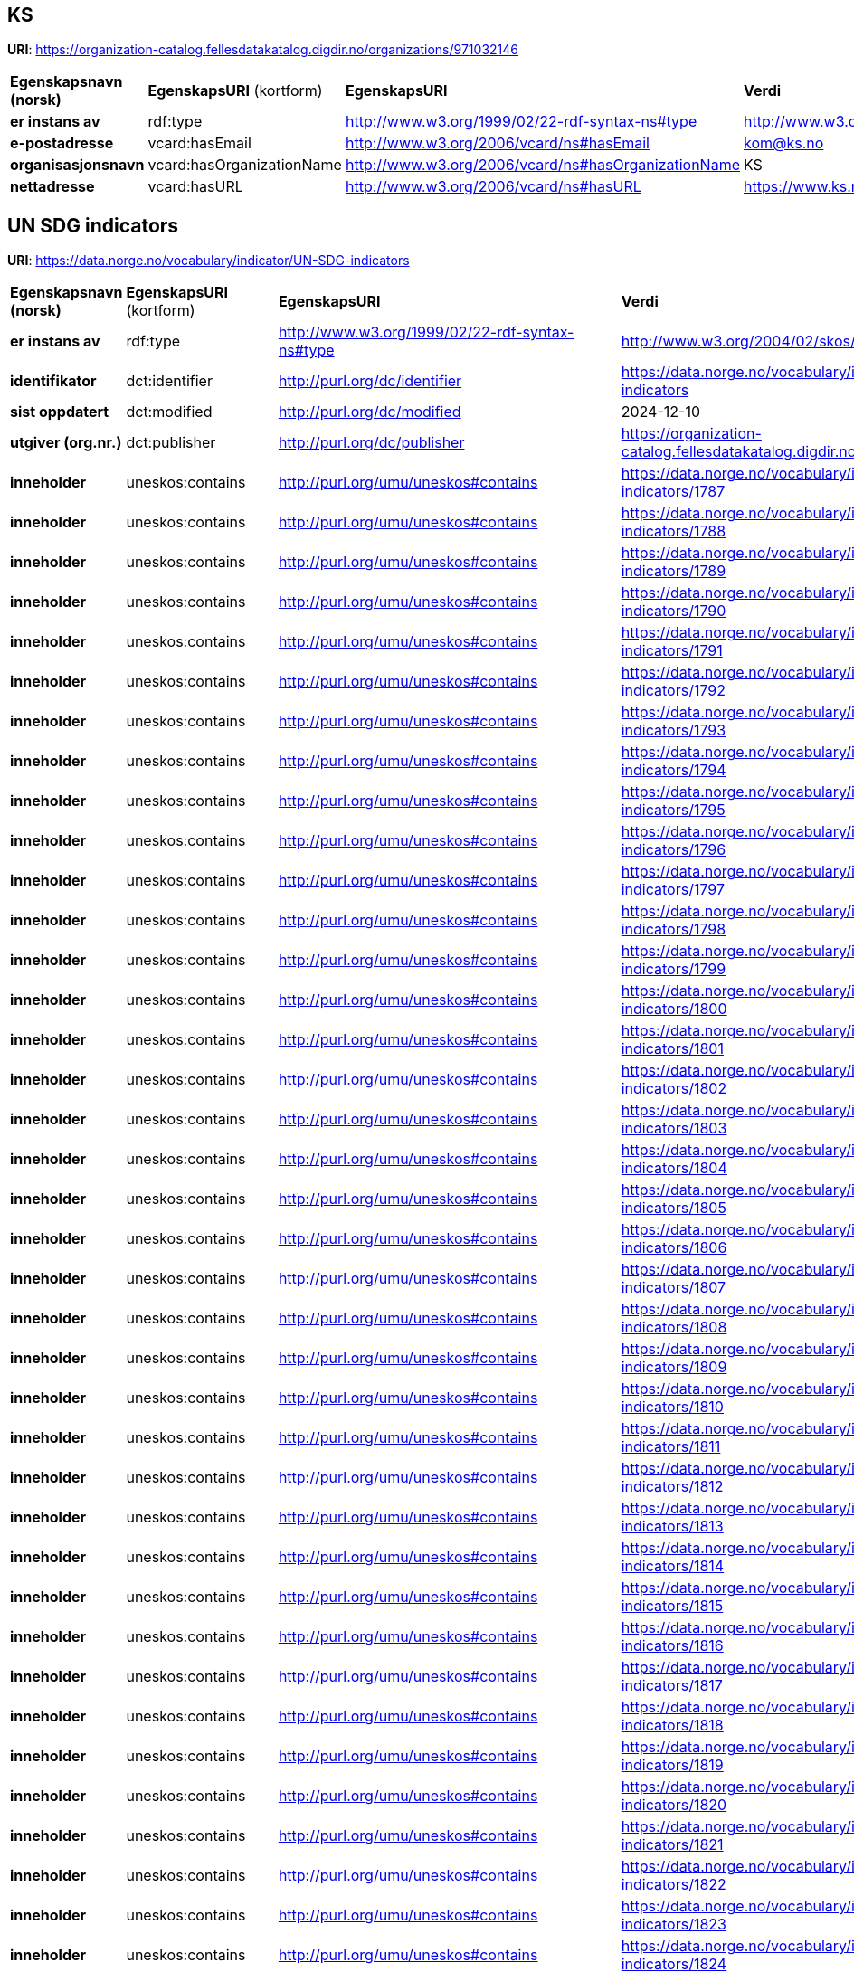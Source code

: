 // Asciidoc file auto-generated

== KS

*URI*: https://organization-catalog.fellesdatakatalog.digdir.no/organizations/971032146

[cols="20s,20d,20d,40d"]
|===
| Egenskapsnavn (norsk) | *EgenskapsURI* (kortform) | *EgenskapsURI* | *Verdi*
| er instans av | rdf:type | http://www.w3.org/1999/02/22-rdf-syntax-ns#type | http://www.w3.org/2006/vcard/ns#Organization
| e-postadresse | vcard:hasEmail | http://www.w3.org/2006/vcard/ns#hasEmail | kom@ks.no
| organisasjonsnavn | vcard:hasOrganizationName | http://www.w3.org/2006/vcard/ns#hasOrganizationName | KS
| nettadresse | vcard:hasURL | http://www.w3.org/2006/vcard/ns#hasURL | https://www.ks.no
|===

== UN SDG indicators

*URI*: https://data.norge.no/vocabulary/indicator/UN-SDG-indicators

[cols="20s,20d,20d,40d"]
|===
| Egenskapsnavn (norsk) | *EgenskapsURI* (kortform) | *EgenskapsURI* | *Verdi*
| er instans av | rdf:type | http://www.w3.org/1999/02/22-rdf-syntax-ns#type | http://www.w3.org/2004/02/skos/core#ConceptScheme
| identifikator | dct:identifier | http://purl.org/dc/identifier | https://data.norge.no/vocabulary/indicator/UN-SDG-indicators
| sist oppdatert | dct:modified | http://purl.org/dc/modified | 2024-12-10
| utgiver (org.nr.) | dct:publisher | http://purl.org/dc/publisher | https://organization-catalog.fellesdatakatalog.digdir.no/organizations/971032146
| inneholder | uneskos:contains | http://purl.org/umu/uneskos#contains | https://data.norge.no/vocabulary/indicator/UN-SDG-indicators/1787
| inneholder | uneskos:contains | http://purl.org/umu/uneskos#contains | https://data.norge.no/vocabulary/indicator/UN-SDG-indicators/1788
| inneholder | uneskos:contains | http://purl.org/umu/uneskos#contains | https://data.norge.no/vocabulary/indicator/UN-SDG-indicators/1789
| inneholder | uneskos:contains | http://purl.org/umu/uneskos#contains | https://data.norge.no/vocabulary/indicator/UN-SDG-indicators/1790
| inneholder | uneskos:contains | http://purl.org/umu/uneskos#contains | https://data.norge.no/vocabulary/indicator/UN-SDG-indicators/1791
| inneholder | uneskos:contains | http://purl.org/umu/uneskos#contains | https://data.norge.no/vocabulary/indicator/UN-SDG-indicators/1792
| inneholder | uneskos:contains | http://purl.org/umu/uneskos#contains | https://data.norge.no/vocabulary/indicator/UN-SDG-indicators/1793
| inneholder | uneskos:contains | http://purl.org/umu/uneskos#contains | https://data.norge.no/vocabulary/indicator/UN-SDG-indicators/1794
| inneholder | uneskos:contains | http://purl.org/umu/uneskos#contains | https://data.norge.no/vocabulary/indicator/UN-SDG-indicators/1795
| inneholder | uneskos:contains | http://purl.org/umu/uneskos#contains | https://data.norge.no/vocabulary/indicator/UN-SDG-indicators/1796
| inneholder | uneskos:contains | http://purl.org/umu/uneskos#contains | https://data.norge.no/vocabulary/indicator/UN-SDG-indicators/1797
| inneholder | uneskos:contains | http://purl.org/umu/uneskos#contains | https://data.norge.no/vocabulary/indicator/UN-SDG-indicators/1798
| inneholder | uneskos:contains | http://purl.org/umu/uneskos#contains | https://data.norge.no/vocabulary/indicator/UN-SDG-indicators/1799
| inneholder | uneskos:contains | http://purl.org/umu/uneskos#contains | https://data.norge.no/vocabulary/indicator/UN-SDG-indicators/1800
| inneholder | uneskos:contains | http://purl.org/umu/uneskos#contains | https://data.norge.no/vocabulary/indicator/UN-SDG-indicators/1801
| inneholder | uneskos:contains | http://purl.org/umu/uneskos#contains | https://data.norge.no/vocabulary/indicator/UN-SDG-indicators/1802
| inneholder | uneskos:contains | http://purl.org/umu/uneskos#contains | https://data.norge.no/vocabulary/indicator/UN-SDG-indicators/1803
| inneholder | uneskos:contains | http://purl.org/umu/uneskos#contains | https://data.norge.no/vocabulary/indicator/UN-SDG-indicators/1804
| inneholder | uneskos:contains | http://purl.org/umu/uneskos#contains | https://data.norge.no/vocabulary/indicator/UN-SDG-indicators/1805
| inneholder | uneskos:contains | http://purl.org/umu/uneskos#contains | https://data.norge.no/vocabulary/indicator/UN-SDG-indicators/1806
| inneholder | uneskos:contains | http://purl.org/umu/uneskos#contains | https://data.norge.no/vocabulary/indicator/UN-SDG-indicators/1807
| inneholder | uneskos:contains | http://purl.org/umu/uneskos#contains | https://data.norge.no/vocabulary/indicator/UN-SDG-indicators/1808
| inneholder | uneskos:contains | http://purl.org/umu/uneskos#contains | https://data.norge.no/vocabulary/indicator/UN-SDG-indicators/1809
| inneholder | uneskos:contains | http://purl.org/umu/uneskos#contains | https://data.norge.no/vocabulary/indicator/UN-SDG-indicators/1810
| inneholder | uneskos:contains | http://purl.org/umu/uneskos#contains | https://data.norge.no/vocabulary/indicator/UN-SDG-indicators/1811
| inneholder | uneskos:contains | http://purl.org/umu/uneskos#contains | https://data.norge.no/vocabulary/indicator/UN-SDG-indicators/1812
| inneholder | uneskos:contains | http://purl.org/umu/uneskos#contains | https://data.norge.no/vocabulary/indicator/UN-SDG-indicators/1813
| inneholder | uneskos:contains | http://purl.org/umu/uneskos#contains | https://data.norge.no/vocabulary/indicator/UN-SDG-indicators/1814
| inneholder | uneskos:contains | http://purl.org/umu/uneskos#contains | https://data.norge.no/vocabulary/indicator/UN-SDG-indicators/1815
| inneholder | uneskos:contains | http://purl.org/umu/uneskos#contains | https://data.norge.no/vocabulary/indicator/UN-SDG-indicators/1816
| inneholder | uneskos:contains | http://purl.org/umu/uneskos#contains | https://data.norge.no/vocabulary/indicator/UN-SDG-indicators/1817
| inneholder | uneskos:contains | http://purl.org/umu/uneskos#contains | https://data.norge.no/vocabulary/indicator/UN-SDG-indicators/1818
| inneholder | uneskos:contains | http://purl.org/umu/uneskos#contains | https://data.norge.no/vocabulary/indicator/UN-SDG-indicators/1819
| inneholder | uneskos:contains | http://purl.org/umu/uneskos#contains | https://data.norge.no/vocabulary/indicator/UN-SDG-indicators/1820
| inneholder | uneskos:contains | http://purl.org/umu/uneskos#contains | https://data.norge.no/vocabulary/indicator/UN-SDG-indicators/1821
| inneholder | uneskos:contains | http://purl.org/umu/uneskos#contains | https://data.norge.no/vocabulary/indicator/UN-SDG-indicators/1822
| inneholder | uneskos:contains | http://purl.org/umu/uneskos#contains | https://data.norge.no/vocabulary/indicator/UN-SDG-indicators/1823
| inneholder | uneskos:contains | http://purl.org/umu/uneskos#contains | https://data.norge.no/vocabulary/indicator/UN-SDG-indicators/1824
| inneholder | uneskos:contains | http://purl.org/umu/uneskos#contains | https://data.norge.no/vocabulary/indicator/UN-SDG-indicators/1825
| inneholder | uneskos:contains | http://purl.org/umu/uneskos#contains | https://data.norge.no/vocabulary/indicator/UN-SDG-indicators/1826
| inneholder | uneskos:contains | http://purl.org/umu/uneskos#contains | https://data.norge.no/vocabulary/indicator/UN-SDG-indicators/1827
| inneholder | uneskos:contains | http://purl.org/umu/uneskos#contains | https://data.norge.no/vocabulary/indicator/UN-SDG-indicators/1828
| inneholder | uneskos:contains | http://purl.org/umu/uneskos#contains | https://data.norge.no/vocabulary/indicator/UN-SDG-indicators/1829
| inneholder | uneskos:contains | http://purl.org/umu/uneskos#contains | https://data.norge.no/vocabulary/indicator/UN-SDG-indicators/1830
| inneholder | uneskos:contains | http://purl.org/umu/uneskos#contains | https://data.norge.no/vocabulary/indicator/UN-SDG-indicators/1831
| inneholder | uneskos:contains | http://purl.org/umu/uneskos#contains | https://data.norge.no/vocabulary/indicator/UN-SDG-indicators/1832
| inneholder | uneskos:contains | http://purl.org/umu/uneskos#contains | https://data.norge.no/vocabulary/indicator/UN-SDG-indicators/1833
| inneholder | uneskos:contains | http://purl.org/umu/uneskos#contains | https://data.norge.no/vocabulary/indicator/UN-SDG-indicators/1834
| inneholder | uneskos:contains | http://purl.org/umu/uneskos#contains | https://data.norge.no/vocabulary/indicator/UN-SDG-indicators/1835
| inneholder | uneskos:contains | http://purl.org/umu/uneskos#contains | https://data.norge.no/vocabulary/indicator/UN-SDG-indicators/1836
| inneholder | uneskos:contains | http://purl.org/umu/uneskos#contains | https://data.norge.no/vocabulary/indicator/UN-SDG-indicators/1837
| inneholder | uneskos:contains | http://purl.org/umu/uneskos#contains | https://data.norge.no/vocabulary/indicator/UN-SDG-indicators/1838
| inneholder | uneskos:contains | http://purl.org/umu/uneskos#contains | https://data.norge.no/vocabulary/indicator/UN-SDG-indicators/1839
| inneholder | uneskos:contains | http://purl.org/umu/uneskos#contains | https://data.norge.no/vocabulary/indicator/UN-SDG-indicators/1840
| inneholder | uneskos:contains | http://purl.org/umu/uneskos#contains | https://data.norge.no/vocabulary/indicator/UN-SDG-indicators/1841
| inneholder | uneskos:contains | http://purl.org/umu/uneskos#contains | https://data.norge.no/vocabulary/indicator/UN-SDG-indicators/1842
| inneholder | uneskos:contains | http://purl.org/umu/uneskos#contains | https://data.norge.no/vocabulary/indicator/UN-SDG-indicators/1843
| inneholder | uneskos:contains | http://purl.org/umu/uneskos#contains | https://data.norge.no/vocabulary/indicator/UN-SDG-indicators/1844
| inneholder | uneskos:contains | http://purl.org/umu/uneskos#contains | https://data.norge.no/vocabulary/indicator/UN-SDG-indicators/1845
| inneholder | uneskos:contains | http://purl.org/umu/uneskos#contains | https://data.norge.no/vocabulary/indicator/UN-SDG-indicators/1846
| inneholder | uneskos:contains | http://purl.org/umu/uneskos#contains | https://data.norge.no/vocabulary/indicator/UN-SDG-indicators/1847
| inneholder | uneskos:contains | http://purl.org/umu/uneskos#contains | https://data.norge.no/vocabulary/indicator/UN-SDG-indicators/1848
| inneholder | uneskos:contains | http://purl.org/umu/uneskos#contains | https://data.norge.no/vocabulary/indicator/UN-SDG-indicators/1849
| inneholder | uneskos:contains | http://purl.org/umu/uneskos#contains | https://data.norge.no/vocabulary/indicator/UN-SDG-indicators/1850
| inneholder | uneskos:contains | http://purl.org/umu/uneskos#contains | https://data.norge.no/vocabulary/indicator/UN-SDG-indicators/1851
| inneholder | uneskos:contains | http://purl.org/umu/uneskos#contains | https://data.norge.no/vocabulary/indicator/UN-SDG-indicators/1852
| inneholder | uneskos:contains | http://purl.org/umu/uneskos#contains | https://data.norge.no/vocabulary/indicator/UN-SDG-indicators/1853
| inneholder | uneskos:contains | http://purl.org/umu/uneskos#contains | https://data.norge.no/vocabulary/indicator/UN-SDG-indicators/1854
| inneholder | uneskos:contains | http://purl.org/umu/uneskos#contains | https://data.norge.no/vocabulary/indicator/UN-SDG-indicators/1855
| inneholder | uneskos:contains | http://purl.org/umu/uneskos#contains | https://data.norge.no/vocabulary/indicator/UN-SDG-indicators/1856
| inneholder | uneskos:contains | http://purl.org/umu/uneskos#contains | https://data.norge.no/vocabulary/indicator/UN-SDG-indicators/1857
| inneholder | uneskos:contains | http://purl.org/umu/uneskos#contains | https://data.norge.no/vocabulary/indicator/UN-SDG-indicators/1858
| inneholder | uneskos:contains | http://purl.org/umu/uneskos#contains | https://data.norge.no/vocabulary/indicator/UN-SDG-indicators/1859
| inneholder | uneskos:contains | http://purl.org/umu/uneskos#contains | https://data.norge.no/vocabulary/indicator/UN-SDG-indicators/1860
| inneholder | uneskos:contains | http://purl.org/umu/uneskos#contains | https://data.norge.no/vocabulary/indicator/UN-SDG-indicators/1861
| inneholder | uneskos:contains | http://purl.org/umu/uneskos#contains | https://data.norge.no/vocabulary/indicator/UN-SDG-indicators/1862
| inneholder | uneskos:contains | http://purl.org/umu/uneskos#contains | https://data.norge.no/vocabulary/indicator/UN-SDG-indicators/1863
| inneholder | uneskos:contains | http://purl.org/umu/uneskos#contains | https://data.norge.no/vocabulary/indicator/UN-SDG-indicators/1864
| inneholder | uneskos:contains | http://purl.org/umu/uneskos#contains | https://data.norge.no/vocabulary/indicator/UN-SDG-indicators/1865
| inneholder | uneskos:contains | http://purl.org/umu/uneskos#contains | https://data.norge.no/vocabulary/indicator/UN-SDG-indicators/1866
| inneholder | uneskos:contains | http://purl.org/umu/uneskos#contains | https://data.norge.no/vocabulary/indicator/UN-SDG-indicators/1867
| inneholder | uneskos:contains | http://purl.org/umu/uneskos#contains | https://data.norge.no/vocabulary/indicator/UN-SDG-indicators/1868
| inneholder | uneskos:contains | http://purl.org/umu/uneskos#contains | https://data.norge.no/vocabulary/indicator/UN-SDG-indicators/1869
| inneholder | uneskos:contains | http://purl.org/umu/uneskos#contains | https://data.norge.no/vocabulary/indicator/UN-SDG-indicators/1870
| inneholder | uneskos:contains | http://purl.org/umu/uneskos#contains | https://data.norge.no/vocabulary/indicator/UN-SDG-indicators/1871
| inneholder | uneskos:contains | http://purl.org/umu/uneskos#contains | https://data.norge.no/vocabulary/indicator/UN-SDG-indicators/1872
| inneholder | uneskos:contains | http://purl.org/umu/uneskos#contains | https://data.norge.no/vocabulary/indicator/UN-SDG-indicators/1873
| inneholder | uneskos:contains | http://purl.org/umu/uneskos#contains | https://data.norge.no/vocabulary/indicator/UN-SDG-indicators/1874
| inneholder | uneskos:contains | http://purl.org/umu/uneskos#contains | https://data.norge.no/vocabulary/indicator/UN-SDG-indicators/1875
| inneholder | uneskos:contains | http://purl.org/umu/uneskos#contains | https://data.norge.no/vocabulary/indicator/UN-SDG-indicators/1876
| inneholder | uneskos:contains | http://purl.org/umu/uneskos#contains | https://data.norge.no/vocabulary/indicator/UN-SDG-indicators/1877
| inneholder | uneskos:contains | http://purl.org/umu/uneskos#contains | https://data.norge.no/vocabulary/indicator/UN-SDG-indicators/1878
| inneholder | uneskos:contains | http://purl.org/umu/uneskos#contains | https://data.norge.no/vocabulary/indicator/UN-SDG-indicators/1879
| inneholder | uneskos:contains | http://purl.org/umu/uneskos#contains | https://data.norge.no/vocabulary/indicator/UN-SDG-indicators/1880
| inneholder | uneskos:contains | http://purl.org/umu/uneskos#contains | https://data.norge.no/vocabulary/indicator/UN-SDG-indicators/1881
| inneholder | uneskos:contains | http://purl.org/umu/uneskos#contains | https://data.norge.no/vocabulary/indicator/UN-SDG-indicators/1882
| inneholder | uneskos:contains | http://purl.org/umu/uneskos#contains | https://data.norge.no/vocabulary/indicator/UN-SDG-indicators/1883
| inneholder | uneskos:contains | http://purl.org/umu/uneskos#contains | https://data.norge.no/vocabulary/indicator/UN-SDG-indicators/1884
| inneholder | uneskos:contains | http://purl.org/umu/uneskos#contains | https://data.norge.no/vocabulary/indicator/UN-SDG-indicators/1885
| inneholder | uneskos:contains | http://purl.org/umu/uneskos#contains | https://data.norge.no/vocabulary/indicator/UN-SDG-indicators/1886
| inneholder | uneskos:contains | http://purl.org/umu/uneskos#contains | https://data.norge.no/vocabulary/indicator/UN-SDG-indicators/1887
| inneholder | uneskos:contains | http://purl.org/umu/uneskos#contains | https://data.norge.no/vocabulary/indicator/UN-SDG-indicators/1888
| inneholder | uneskos:contains | http://purl.org/umu/uneskos#contains | https://data.norge.no/vocabulary/indicator/UN-SDG-indicators/1889
| inneholder | uneskos:contains | http://purl.org/umu/uneskos#contains | https://data.norge.no/vocabulary/indicator/UN-SDG-indicators/1890
| inneholder | uneskos:contains | http://purl.org/umu/uneskos#contains | https://data.norge.no/vocabulary/indicator/UN-SDG-indicators/1891
| inneholder | uneskos:contains | http://purl.org/umu/uneskos#contains | https://data.norge.no/vocabulary/indicator/UN-SDG-indicators/1892
| inneholder | uneskos:contains | http://purl.org/umu/uneskos#contains | https://data.norge.no/vocabulary/indicator/UN-SDG-indicators/1893
| inneholder | uneskos:contains | http://purl.org/umu/uneskos#contains | https://data.norge.no/vocabulary/indicator/UN-SDG-indicators/1894
| inneholder | uneskos:contains | http://purl.org/umu/uneskos#contains | https://data.norge.no/vocabulary/indicator/UN-SDG-indicators/1895
| inneholder | uneskos:contains | http://purl.org/umu/uneskos#contains | https://data.norge.no/vocabulary/indicator/UN-SDG-indicators/1896
| inneholder | uneskos:contains | http://purl.org/umu/uneskos#contains | https://data.norge.no/vocabulary/indicator/UN-SDG-indicators/1897
| inneholder | uneskos:contains | http://purl.org/umu/uneskos#contains | https://data.norge.no/vocabulary/indicator/UN-SDG-indicators/1898
| inneholder | uneskos:contains | http://purl.org/umu/uneskos#contains | https://data.norge.no/vocabulary/indicator/UN-SDG-indicators/1899
| inneholder | uneskos:contains | http://purl.org/umu/uneskos#contains | https://data.norge.no/vocabulary/indicator/UN-SDG-indicators/1900
| inneholder | uneskos:contains | http://purl.org/umu/uneskos#contains | https://data.norge.no/vocabulary/indicator/UN-SDG-indicators/1901
| inneholder | uneskos:contains | http://purl.org/umu/uneskos#contains | https://data.norge.no/vocabulary/indicator/UN-SDG-indicators/1902
| inneholder | uneskos:contains | http://purl.org/umu/uneskos#contains | https://data.norge.no/vocabulary/indicator/UN-SDG-indicators/1903
| inneholder | uneskos:contains | http://purl.org/umu/uneskos#contains | https://data.norge.no/vocabulary/indicator/UN-SDG-indicators/1904
| inneholder | uneskos:contains | http://purl.org/umu/uneskos#contains | https://data.norge.no/vocabulary/indicator/UN-SDG-indicators/1905
| inneholder | uneskos:contains | http://purl.org/umu/uneskos#contains | https://data.norge.no/vocabulary/indicator/UN-SDG-indicators/1906
| inneholder | uneskos:contains | http://purl.org/umu/uneskos#contains | https://data.norge.no/vocabulary/indicator/UN-SDG-indicators/1907
| inneholder | uneskos:contains | http://purl.org/umu/uneskos#contains | https://data.norge.no/vocabulary/indicator/UN-SDG-indicators/1908
| inneholder | uneskos:contains | http://purl.org/umu/uneskos#contains | https://data.norge.no/vocabulary/indicator/UN-SDG-indicators/1909
| inneholder | uneskos:contains | http://purl.org/umu/uneskos#contains | https://data.norge.no/vocabulary/indicator/UN-SDG-indicators/1910
| inneholder | uneskos:contains | http://purl.org/umu/uneskos#contains | https://data.norge.no/vocabulary/indicator/UN-SDG-indicators/1911
| inneholder | uneskos:contains | http://purl.org/umu/uneskos#contains | https://data.norge.no/vocabulary/indicator/UN-SDG-indicators/1912
| inneholder | uneskos:contains | http://purl.org/umu/uneskos#contains | https://data.norge.no/vocabulary/indicator/UN-SDG-indicators/1913
| inneholder | uneskos:contains | http://purl.org/umu/uneskos#contains | https://data.norge.no/vocabulary/indicator/UN-SDG-indicators/1914
| inneholder | uneskos:contains | http://purl.org/umu/uneskos#contains | https://data.norge.no/vocabulary/indicator/UN-SDG-indicators/1915
| inneholder | uneskos:contains | http://purl.org/umu/uneskos#contains | https://data.norge.no/vocabulary/indicator/UN-SDG-indicators/1916
| inneholder | uneskos:contains | http://purl.org/umu/uneskos#contains | https://data.norge.no/vocabulary/indicator/UN-SDG-indicators/1917
| inneholder | uneskos:contains | http://purl.org/umu/uneskos#contains | https://data.norge.no/vocabulary/indicator/UN-SDG-indicators/1918
| inneholder | uneskos:contains | http://purl.org/umu/uneskos#contains | https://data.norge.no/vocabulary/indicator/UN-SDG-indicators/1919
| inneholder | uneskos:contains | http://purl.org/umu/uneskos#contains | https://data.norge.no/vocabulary/indicator/UN-SDG-indicators/1920
| inneholder | uneskos:contains | http://purl.org/umu/uneskos#contains | https://data.norge.no/vocabulary/indicator/UN-SDG-indicators/1921
| inneholder | uneskos:contains | http://purl.org/umu/uneskos#contains | https://data.norge.no/vocabulary/indicator/UN-SDG-indicators/1922
| inneholder | uneskos:contains | http://purl.org/umu/uneskos#contains | https://data.norge.no/vocabulary/indicator/UN-SDG-indicators/1923
| inneholder | uneskos:contains | http://purl.org/umu/uneskos#contains | https://data.norge.no/vocabulary/indicator/UN-SDG-indicators/1924
| inneholder | uneskos:contains | http://purl.org/umu/uneskos#contains | https://data.norge.no/vocabulary/indicator/UN-SDG-indicators/1925
| inneholder | uneskos:contains | http://purl.org/umu/uneskos#contains | https://data.norge.no/vocabulary/indicator/UN-SDG-indicators/1926
| inneholder | uneskos:contains | http://purl.org/umu/uneskos#contains | https://data.norge.no/vocabulary/indicator/UN-SDG-indicators/1927
| inneholder | uneskos:contains | http://purl.org/umu/uneskos#contains | https://data.norge.no/vocabulary/indicator/UN-SDG-indicators/1928
| inneholder | uneskos:contains | http://purl.org/umu/uneskos#contains | https://data.norge.no/vocabulary/indicator/UN-SDG-indicators/1929
| inneholder | uneskos:contains | http://purl.org/umu/uneskos#contains | https://data.norge.no/vocabulary/indicator/UN-SDG-indicators/1930
| inneholder | uneskos:contains | http://purl.org/umu/uneskos#contains | https://data.norge.no/vocabulary/indicator/UN-SDG-indicators/1931
| inneholder | uneskos:contains | http://purl.org/umu/uneskos#contains | https://data.norge.no/vocabulary/indicator/UN-SDG-indicators/1932
| inneholder | uneskos:contains | http://purl.org/umu/uneskos#contains | https://data.norge.no/vocabulary/indicator/UN-SDG-indicators/1933
| inneholder | uneskos:contains | http://purl.org/umu/uneskos#contains | https://data.norge.no/vocabulary/indicator/UN-SDG-indicators/1934
| inneholder | uneskos:contains | http://purl.org/umu/uneskos#contains | https://data.norge.no/vocabulary/indicator/UN-SDG-indicators/1935
| inneholder | uneskos:contains | http://purl.org/umu/uneskos#contains | https://data.norge.no/vocabulary/indicator/UN-SDG-indicators/1936
| inneholder | uneskos:contains | http://purl.org/umu/uneskos#contains | https://data.norge.no/vocabulary/indicator/UN-SDG-indicators/1937
| inneholder | uneskos:contains | http://purl.org/umu/uneskos#contains | https://data.norge.no/vocabulary/indicator/UN-SDG-indicators/1938
| inneholder | uneskos:contains | http://purl.org/umu/uneskos#contains | https://data.norge.no/vocabulary/indicator/UN-SDG-indicators/1939
| inneholder | uneskos:contains | http://purl.org/umu/uneskos#contains | https://data.norge.no/vocabulary/indicator/UN-SDG-indicators/1940
| inneholder | uneskos:contains | http://purl.org/umu/uneskos#contains | https://data.norge.no/vocabulary/indicator/UN-SDG-indicators/1941
| inneholder | uneskos:contains | http://purl.org/umu/uneskos#contains | https://data.norge.no/vocabulary/indicator/UN-SDG-indicators/1942
| inneholder | uneskos:contains | http://purl.org/umu/uneskos#contains | https://data.norge.no/vocabulary/indicator/UN-SDG-indicators/1943
| inneholder | uneskos:contains | http://purl.org/umu/uneskos#contains | https://data.norge.no/vocabulary/indicator/UN-SDG-indicators/1944
| inneholder | uneskos:contains | http://purl.org/umu/uneskos#contains | https://data.norge.no/vocabulary/indicator/UN-SDG-indicators/1945
| inneholder | uneskos:contains | http://purl.org/umu/uneskos#contains | https://data.norge.no/vocabulary/indicator/UN-SDG-indicators/1946
| inneholder | uneskos:contains | http://purl.org/umu/uneskos#contains | https://data.norge.no/vocabulary/indicator/UN-SDG-indicators/1947
| inneholder | uneskos:contains | http://purl.org/umu/uneskos#contains | https://data.norge.no/vocabulary/indicator/UN-SDG-indicators/1948
| inneholder | uneskos:contains | http://purl.org/umu/uneskos#contains | https://data.norge.no/vocabulary/indicator/UN-SDG-indicators/1949
| inneholder | uneskos:contains | http://purl.org/umu/uneskos#contains | https://data.norge.no/vocabulary/indicator/UN-SDG-indicators/1950
| inneholder | uneskos:contains | http://purl.org/umu/uneskos#contains | https://data.norge.no/vocabulary/indicator/UN-SDG-indicators/1951
| inneholder | uneskos:contains | http://purl.org/umu/uneskos#contains | https://data.norge.no/vocabulary/indicator/UN-SDG-indicators/1952
| inneholder | uneskos:contains | http://purl.org/umu/uneskos#contains | https://data.norge.no/vocabulary/indicator/UN-SDG-indicators/1953
| inneholder | uneskos:contains | http://purl.org/umu/uneskos#contains | https://data.norge.no/vocabulary/indicator/UN-SDG-indicators/1954
| inneholder | uneskos:contains | http://purl.org/umu/uneskos#contains | https://data.norge.no/vocabulary/indicator/UN-SDG-indicators/1955
| inneholder | uneskos:contains | http://purl.org/umu/uneskos#contains | https://data.norge.no/vocabulary/indicator/UN-SDG-indicators/1956
| inneholder | uneskos:contains | http://purl.org/umu/uneskos#contains | https://data.norge.no/vocabulary/indicator/UN-SDG-indicators/1957
| inneholder | uneskos:contains | http://purl.org/umu/uneskos#contains | https://data.norge.no/vocabulary/indicator/UN-SDG-indicators/1958
| inneholder | uneskos:contains | http://purl.org/umu/uneskos#contains | https://data.norge.no/vocabulary/indicator/UN-SDG-indicators/1959
| inneholder | uneskos:contains | http://purl.org/umu/uneskos#contains | https://data.norge.no/vocabulary/indicator/UN-SDG-indicators/1960
| inneholder | uneskos:contains | http://purl.org/umu/uneskos#contains | https://data.norge.no/vocabulary/indicator/UN-SDG-indicators/1961
| inneholder | uneskos:contains | http://purl.org/umu/uneskos#contains | https://data.norge.no/vocabulary/indicator/UN-SDG-indicators/1962
| inneholder | uneskos:contains | http://purl.org/umu/uneskos#contains | https://data.norge.no/vocabulary/indicator/UN-SDG-indicators/1963
| inneholder | uneskos:contains | http://purl.org/umu/uneskos#contains | https://data.norge.no/vocabulary/indicator/UN-SDG-indicators/1964
| inneholder | uneskos:contains | http://purl.org/umu/uneskos#contains | https://data.norge.no/vocabulary/indicator/UN-SDG-indicators/1965
| inneholder | uneskos:contains | http://purl.org/umu/uneskos#contains | https://data.norge.no/vocabulary/indicator/UN-SDG-indicators/1966
| inneholder | uneskos:contains | http://purl.org/umu/uneskos#contains | https://data.norge.no/vocabulary/indicator/UN-SDG-indicators/1967
| inneholder | uneskos:contains | http://purl.org/umu/uneskos#contains | https://data.norge.no/vocabulary/indicator/UN-SDG-indicators/1968
| inneholder | uneskos:contains | http://purl.org/umu/uneskos#contains | https://data.norge.no/vocabulary/indicator/UN-SDG-indicators/1969
| inneholder | uneskos:contains | http://purl.org/umu/uneskos#contains | https://data.norge.no/vocabulary/indicator/UN-SDG-indicators/1970
| inneholder | uneskos:contains | http://purl.org/umu/uneskos#contains | https://data.norge.no/vocabulary/indicator/UN-SDG-indicators/1971
| inneholder | uneskos:contains | http://purl.org/umu/uneskos#contains | https://data.norge.no/vocabulary/indicator/UN-SDG-indicators/1972
| inneholder | uneskos:contains | http://purl.org/umu/uneskos#contains | https://data.norge.no/vocabulary/indicator/UN-SDG-indicators/1973
| inneholder | uneskos:contains | http://purl.org/umu/uneskos#contains | https://data.norge.no/vocabulary/indicator/UN-SDG-indicators/1974
| inneholder | uneskos:contains | http://purl.org/umu/uneskos#contains | https://data.norge.no/vocabulary/indicator/UN-SDG-indicators/1975
| inneholder | uneskos:contains | http://purl.org/umu/uneskos#contains | https://data.norge.no/vocabulary/indicator/UN-SDG-indicators/1976
| inneholder | uneskos:contains | http://purl.org/umu/uneskos#contains | https://data.norge.no/vocabulary/indicator/UN-SDG-indicators/1977
| inneholder | uneskos:contains | http://purl.org/umu/uneskos#contains | https://data.norge.no/vocabulary/indicator/UN-SDG-indicators/1978
| inneholder | uneskos:contains | http://purl.org/umu/uneskos#contains | https://data.norge.no/vocabulary/indicator/UN-SDG-indicators/1979
| inneholder | uneskos:contains | http://purl.org/umu/uneskos#contains | https://data.norge.no/vocabulary/indicator/UN-SDG-indicators/1980
| inneholder | uneskos:contains | http://purl.org/umu/uneskos#contains | https://data.norge.no/vocabulary/indicator/UN-SDG-indicators/1981
| inneholder | uneskos:contains | http://purl.org/umu/uneskos#contains | https://data.norge.no/vocabulary/indicator/UN-SDG-indicators/1982
| inneholder | uneskos:contains | http://purl.org/umu/uneskos#contains | https://data.norge.no/vocabulary/indicator/UN-SDG-indicators/1983
| inneholder | uneskos:contains | http://purl.org/umu/uneskos#contains | https://data.norge.no/vocabulary/indicator/UN-SDG-indicators/1984
| inneholder | uneskos:contains | http://purl.org/umu/uneskos#contains | https://data.norge.no/vocabulary/indicator/UN-SDG-indicators/1985
| inneholder | uneskos:contains | http://purl.org/umu/uneskos#contains | https://data.norge.no/vocabulary/indicator/UN-SDG-indicators/1986
| inneholder | uneskos:contains | http://purl.org/umu/uneskos#contains | https://data.norge.no/vocabulary/indicator/UN-SDG-indicators/1987
| inneholder | uneskos:contains | http://purl.org/umu/uneskos#contains | https://data.norge.no/vocabulary/indicator/UN-SDG-indicators/1988
| inneholder | uneskos:contains | http://purl.org/umu/uneskos#contains | https://data.norge.no/vocabulary/indicator/UN-SDG-indicators/1989
| inneholder | uneskos:contains | http://purl.org/umu/uneskos#contains | https://data.norge.no/vocabulary/indicator/UN-SDG-indicators/1990
| inneholder | uneskos:contains | http://purl.org/umu/uneskos#contains | https://data.norge.no/vocabulary/indicator/UN-SDG-indicators/1991
| inneholder | uneskos:contains | http://purl.org/umu/uneskos#contains | https://data.norge.no/vocabulary/indicator/UN-SDG-indicators/1992
| inneholder | uneskos:contains | http://purl.org/umu/uneskos#contains | https://data.norge.no/vocabulary/indicator/UN-SDG-indicators/1993
| inneholder | uneskos:contains | http://purl.org/umu/uneskos#contains | https://data.norge.no/vocabulary/indicator/UN-SDG-indicators/1994
| inneholder | uneskos:contains | http://purl.org/umu/uneskos#contains | https://data.norge.no/vocabulary/indicator/UN-SDG-indicators/1995
| inneholder | uneskos:contains | http://purl.org/umu/uneskos#contains | https://data.norge.no/vocabulary/indicator/UN-SDG-indicators/1996
| inneholder | uneskos:contains | http://purl.org/umu/uneskos#contains | https://data.norge.no/vocabulary/indicator/UN-SDG-indicators/1997
| inneholder | uneskos:contains | http://purl.org/umu/uneskos#contains | https://data.norge.no/vocabulary/indicator/UN-SDG-indicators/1998
| inneholder | uneskos:contains | http://purl.org/umu/uneskos#contains | https://data.norge.no/vocabulary/indicator/UN-SDG-indicators/1999
| inneholder | uneskos:contains | http://purl.org/umu/uneskos#contains | https://data.norge.no/vocabulary/indicator/UN-SDG-indicators/2000
| inneholder | uneskos:contains | http://purl.org/umu/uneskos#contains | https://data.norge.no/vocabulary/indicator/UN-SDG-indicators/2001
| inneholder | uneskos:contains | http://purl.org/umu/uneskos#contains | https://data.norge.no/vocabulary/indicator/UN-SDG-indicators/2002
| inneholder | uneskos:contains | http://purl.org/umu/uneskos#contains | https://data.norge.no/vocabulary/indicator/UN-SDG-indicators/2003
| inneholder | uneskos:contains | http://purl.org/umu/uneskos#contains | https://data.norge.no/vocabulary/indicator/UN-SDG-indicators/2004
| inneholder | uneskos:contains | http://purl.org/umu/uneskos#contains | https://data.norge.no/vocabulary/indicator/UN-SDG-indicators/2005
| inneholder | uneskos:contains | http://purl.org/umu/uneskos#contains | https://data.norge.no/vocabulary/indicator/UN-SDG-indicators/2006
| inneholder | uneskos:contains | http://purl.org/umu/uneskos#contains | https://data.norge.no/vocabulary/indicator/UN-SDG-indicators/2007
| inneholder | uneskos:contains | http://purl.org/umu/uneskos#contains | https://data.norge.no/vocabulary/indicator/UN-SDG-indicators/2008
| inneholder | uneskos:contains | http://purl.org/umu/uneskos#contains | https://data.norge.no/vocabulary/indicator/UN-SDG-indicators/2009
| inneholder | uneskos:contains | http://purl.org/umu/uneskos#contains | https://data.norge.no/vocabulary/indicator/UN-SDG-indicators/2010
| inneholder | uneskos:contains | http://purl.org/umu/uneskos#contains | https://data.norge.no/vocabulary/indicator/UN-SDG-indicators/2011
| inneholder | uneskos:contains | http://purl.org/umu/uneskos#contains | https://data.norge.no/vocabulary/indicator/UN-SDG-indicators/2012
| inneholder | uneskos:contains | http://purl.org/umu/uneskos#contains | https://data.norge.no/vocabulary/indicator/UN-SDG-indicators/2013
| inneholder | uneskos:contains | http://purl.org/umu/uneskos#contains | https://data.norge.no/vocabulary/indicator/UN-SDG-indicators/2014
| inneholder | uneskos:contains | http://purl.org/umu/uneskos#contains | https://data.norge.no/vocabulary/indicator/UN-SDG-indicators/2015
| inneholder | uneskos:contains | http://purl.org/umu/uneskos#contains | https://data.norge.no/vocabulary/indicator/UN-SDG-indicators/2016
| inneholder | uneskos:contains | http://purl.org/umu/uneskos#contains | https://data.norge.no/vocabulary/indicator/UN-SDG-indicators/2017
| inneholder | uneskos:contains | http://purl.org/umu/uneskos#contains | https://data.norge.no/vocabulary/indicator/UN-SDG-indicators/2018
| inneholder | uneskos:contains | http://purl.org/umu/uneskos#contains | https://data.norge.no/vocabulary/indicator/UN-SDG-indicators/2019
| inneholder | uneskos:contains | http://purl.org/umu/uneskos#contains | https://data.norge.no/vocabulary/indicator/UN-SDG-indicators/2020
| inneholder | uneskos:contains | http://purl.org/umu/uneskos#contains | https://data.norge.no/vocabulary/indicator/UN-SDG-indicators/2021
| inneholder | uneskos:contains | http://purl.org/umu/uneskos#contains | https://data.norge.no/vocabulary/indicator/UN-SDG-indicators/2022
| inneholder | uneskos:contains | http://purl.org/umu/uneskos#contains | https://data.norge.no/vocabulary/indicator/UN-SDG-indicators/2023
| inneholder | uneskos:contains | http://purl.org/umu/uneskos#contains | https://data.norge.no/vocabulary/indicator/UN-SDG-indicators/2024
| inneholder | uneskos:contains | http://purl.org/umu/uneskos#contains | https://data.norge.no/vocabulary/indicator/UN-SDG-indicators/2025
| inneholder | uneskos:contains | http://purl.org/umu/uneskos#contains | https://data.norge.no/vocabulary/indicator/UN-SDG-indicators/2026
| inneholder | uneskos:contains | http://purl.org/umu/uneskos#contains | https://data.norge.no/vocabulary/indicator/UN-SDG-indicators/2027
| inneholder | uneskos:contains | http://purl.org/umu/uneskos#contains | https://data.norge.no/vocabulary/indicator/UN-SDG-indicators/2028
| inneholder | uneskos:contains | http://purl.org/umu/uneskos#contains | https://data.norge.no/vocabulary/indicator/UN-SDG-indicators/2029
| inneholder | uneskos:contains | http://purl.org/umu/uneskos#contains | https://data.norge.no/vocabulary/indicator/UN-SDG-indicators/2030
| inneholder | uneskos:contains | http://purl.org/umu/uneskos#contains | https://data.norge.no/vocabulary/indicator/UN-SDG-indicators/2031
| inneholder | uneskos:contains | http://purl.org/umu/uneskos#contains | https://data.norge.no/vocabulary/indicator/UN-SDG-indicators/2032
| inneholder | uneskos:contains | http://purl.org/umu/uneskos#contains | https://data.norge.no/vocabulary/indicator/UN-SDG-indicators/2033
| inneholder | uneskos:contains | http://purl.org/umu/uneskos#contains | https://data.norge.no/vocabulary/indicator/UN-SDG-indicators/2034
| antall nivå | xkos:numberOfLevels | http://rdf-vocabulary.ddialliance.org/xkos#numberOfLevels | 1
| anbefalt navn | skos:prefLabel | http://www.w3.org/2004/02/skos/core#prefLabel | UN SDG indicators
| status | adms:status | http://www.w3.org/ns/adms#status | http://publications.europa.eu/resource/authority/dataset-status/DEVELOP
|===

== ['3.6.1 Death rate due to road traffic injuries.']

*URI*: https://data.norge.no/vocabulary/indicator/UN-SDG-indicators/1827

[cols="20s,20d,20d,40d"]
|===
| Egenskapsnavn (norsk) | *EgenskapsURI* (kortform) | *EgenskapsURI* | *Verdi*
| er instans av | rdf:type | http://www.w3.org/1999/02/22-rdf-syntax-ns#type | http://metadata.un.org/sdg/ontology#Indicator
| er instans av | rdf:type | http://www.w3.org/1999/02/22-rdf-syntax-ns#type | http://www.w3.org/2004/02/skos/core#Concept
| har mål | sdgo:hasGoal | http://metadata.un.org/sdg/ontology#hasGoal | http://metadata.un.org/sdg/3
| er indikator for delmål | sdgo:isIndicatorOf | http://metadata.un.org/sdg/ontology#isIndicatorOf | http://metadata.un.org/sdg/3.6
| identifikator | dct:identifier | http://purl.org/dc/identifier | https://data.norge.no/vocabulary/indicator/UN-SDG-indicators/1827
| oppdateringsfrekvens | dcterms:accrualPeriodicity | http://purl.org/dc/terms/accrualPeriodicity | ['Other']
| geografisk dekning | dcterms:coverage | http://purl.org/dc/terms/coverage | https://data.norge.no/vocabulary/indicator/Levelofgeography/National-level
| kilde | dcterms:source | http://purl.org/dc/terms/source | ['https://www.ssb.no/en/natur-og-miljo/artikler-og-publikasjoner/_attachment/455407?_ts=179f60c8048                                          https://unstats.un.org/sdgs/UNSDG/IndDatabasePage']
| emne | dcterms:subject | http://purl.org/dc/terms/subject | https://data.norge.no/vocabulary/indicator/developmetsector/Health_and_social_services_and_welfare
| emne | dcterms:subject | http://purl.org/dc/terms/subject | https://data.norge.no/vocabulary/indicator/developmetsector/Safety_and_preparedness
| navn | dct:title | http://purl.org/dc/title | ['3.6.1 Death rate due to road traffic injuries.']
| nivånummer | xkos:depth | http://rdf-vocabulary.ddialliance.org/xkos#depth | 1
| er i klassifikasjon | skos:inScheme | http://www.w3.org/2004/02/skos/core#inScheme | https://data.norge.no/vocabulary/indicator/UN-SDG-indicators
| kode | skos:notation | http://www.w3.org/2004/02/skos/core#notation | ['C030601']
| relatert | skos:related | http://www.w3.org/2004/02/skos/core#related | https://data.norge.no/vocabulary/indicator/Evaluation/3-Output
| relatert | skos:related | http://www.w3.org/2004/02/skos/core#related | https://data.norge.no/vocabulary/indicator/triplebottomline/People
|===

== ['8.3.1 Proportion of informal employment in total employment, by sector and sex.']

*URI*: https://data.norge.no/vocabulary/indicator/UN-SDG-indicators/1887

[cols="20s,20d,20d,40d"]
|===
| Egenskapsnavn (norsk) | *EgenskapsURI* (kortform) | *EgenskapsURI* | *Verdi*
| er instans av | rdf:type | http://www.w3.org/1999/02/22-rdf-syntax-ns#type | http://metadata.un.org/sdg/ontology#Indicator
| er instans av | rdf:type | http://www.w3.org/1999/02/22-rdf-syntax-ns#type | http://www.w3.org/2004/02/skos/core#Concept
| har mål | sdgo:hasGoal | http://metadata.un.org/sdg/ontology#hasGoal | http://metadata.un.org/sdg/8
| er indikator for delmål | sdgo:isIndicatorOf | http://metadata.un.org/sdg/ontology#isIndicatorOf | http://metadata.un.org/sdg/8.3
| identifikator | dct:identifier | http://purl.org/dc/identifier | https://data.norge.no/vocabulary/indicator/UN-SDG-indicators/1887
| oppdateringsfrekvens | dcterms:accrualPeriodicity | http://purl.org/dc/terms/accrualPeriodicity | ['Yearly']
| geografisk dekning | dcterms:coverage | http://purl.org/dc/terms/coverage | https://data.norge.no/vocabulary/indicator/Levelofgeography/National-level
| emne | dcterms:subject | http://purl.org/dc/terms/subject | https://data.norge.no/vocabulary/indicator/developmetsector/Economy
| emne | dcterms:subject | http://purl.org/dc/terms/subject | https://data.norge.no/vocabulary/indicator/developmetsector/Work_and_employment
| navn | dct:title | http://purl.org/dc/title | ['8.3.1 Proportion of informal employment in total employment, by sector and sex.']
| nivånummer | xkos:depth | http://rdf-vocabulary.ddialliance.org/xkos#depth | 1
| er i klassifikasjon | skos:inScheme | http://www.w3.org/2004/02/skos/core#inScheme | https://data.norge.no/vocabulary/indicator/UN-SDG-indicators
| kode | skos:notation | http://www.w3.org/2004/02/skos/core#notation | ['C080301']
| relatert | skos:related | http://www.w3.org/2004/02/skos/core#related | https://data.norge.no/vocabulary/indicator/Evaluation/3-Output
| relatert | skos:related | http://www.w3.org/2004/02/skos/core#related | https://data.norge.no/vocabulary/indicator/triplebottomline/People
| relatert | skos:related | http://www.w3.org/2004/02/skos/core#related | https://data.norge.no/vocabulary/indicator/triplebottomline/Prosperity
|===

== ['14.b.1 Degree of application of a legal/regulatory/ policy/institutional framework which recognizes and protects access rights for small-scale fisheries']

*URI*: https://data.norge.no/vocabulary/indicator/UN-SDG-indicators/1971

[cols="20s,20d,20d,40d"]
|===
| Egenskapsnavn (norsk) | *EgenskapsURI* (kortform) | *EgenskapsURI* | *Verdi*
| er instans av | rdf:type | http://www.w3.org/1999/02/22-rdf-syntax-ns#type | http://metadata.un.org/sdg/ontology#Indicator
| er instans av | rdf:type | http://www.w3.org/1999/02/22-rdf-syntax-ns#type | http://www.w3.org/2004/02/skos/core#Concept
| har mål | sdgo:hasGoal | http://metadata.un.org/sdg/ontology#hasGoal | http://metadata.un.org/sdg/14
| er indikator for delmål | sdgo:isIndicatorOf | http://metadata.un.org/sdg/ontology#isIndicatorOf | http://metadata.un.org/sdg/14.b
| identifikator | dct:identifier | http://purl.org/dc/identifier | https://data.norge.no/vocabulary/indicator/UN-SDG-indicators/1971
| oppdateringsfrekvens | dcterms:accrualPeriodicity | http://purl.org/dc/terms/accrualPeriodicity | ['Every other year']
| geografisk dekning | dcterms:coverage | http://purl.org/dc/terms/coverage | https://data.norge.no/vocabulary/indicator/Levelofgeography/National-level
| emne | dcterms:subject | http://purl.org/dc/terms/subject | https://data.norge.no/vocabulary/indicator/developmetsector/Industry
| navn | dct:title | http://purl.org/dc/title | ['14.b.1 Degree of application of a legal/regulatory/ policy/institutional framework which recognizes and protects access rights for small-scale fisheries']
| nivånummer | xkos:depth | http://rdf-vocabulary.ddialliance.org/xkos#depth | 1
| er i klassifikasjon | skos:inScheme | http://www.w3.org/2004/02/skos/core#inScheme | https://data.norge.no/vocabulary/indicator/UN-SDG-indicators
| kode | skos:notation | http://www.w3.org/2004/02/skos/core#notation | ['C140b01']
| relatert | skos:related | http://www.w3.org/2004/02/skos/core#related | https://data.norge.no/vocabulary/indicator/Evaluation/4-Outcome
| relatert | skos:related | http://www.w3.org/2004/02/skos/core#related | https://data.norge.no/vocabulary/indicator/triplebottomline/Prosperity
|===

== ['8.8.1 Fatal and non-fatal occupational injuries per 100,000 workers, by sex and migrant status.']

*URI*: https://data.norge.no/vocabulary/indicator/UN-SDG-indicators/1894

[cols="20s,20d,20d,40d"]
|===
| Egenskapsnavn (norsk) | *EgenskapsURI* (kortform) | *EgenskapsURI* | *Verdi*
| er instans av | rdf:type | http://www.w3.org/1999/02/22-rdf-syntax-ns#type | http://metadata.un.org/sdg/ontology#Indicator
| er instans av | rdf:type | http://www.w3.org/1999/02/22-rdf-syntax-ns#type | http://www.w3.org/2004/02/skos/core#Concept
| har mål | sdgo:hasGoal | http://metadata.un.org/sdg/ontology#hasGoal | http://metadata.un.org/sdg/8
| er indikator for delmål | sdgo:isIndicatorOf | http://metadata.un.org/sdg/ontology#isIndicatorOf | http://metadata.un.org/sdg/8.8
| identifikator | dct:identifier | http://purl.org/dc/identifier | https://data.norge.no/vocabulary/indicator/UN-SDG-indicators/1894
| oppdateringsfrekvens | dcterms:accrualPeriodicity | http://purl.org/dc/terms/accrualPeriodicity | ['Yearly']
| geografisk dekning | dcterms:coverage | http://purl.org/dc/terms/coverage | https://data.norge.no/vocabulary/indicator/Levelofgeography/National-level
| kilde | dcterms:source | http://purl.org/dc/terms/source | ['https://unstats.un.org/sdgs/UNSDG/IndDatabasePage']
| emne | dcterms:subject | http://purl.org/dc/terms/subject | https://data.norge.no/vocabulary/indicator/developmetsector/Built_environment
| emne | dcterms:subject | http://purl.org/dc/terms/subject | https://data.norge.no/vocabulary/indicator/developmetsector/Economy
| emne | dcterms:subject | http://purl.org/dc/terms/subject | https://data.norge.no/vocabulary/indicator/developmetsector/Health_and_social_services_and_welfare
| emne | dcterms:subject | http://purl.org/dc/terms/subject | https://data.norge.no/vocabulary/indicator/developmetsector/Safety_and_preparedness
| emne | dcterms:subject | http://purl.org/dc/terms/subject | https://data.norge.no/vocabulary/indicator/developmetsector/Work_and_employment
| navn | dct:title | http://purl.org/dc/title | ['8.8.1 Fatal and non-fatal occupational injuries per 100,000 workers, by sex and migrant status.']
| nivånummer | xkos:depth | http://rdf-vocabulary.ddialliance.org/xkos#depth | 1
| er i klassifikasjon | skos:inScheme | http://www.w3.org/2004/02/skos/core#inScheme | https://data.norge.no/vocabulary/indicator/UN-SDG-indicators
| kode | skos:notation | http://www.w3.org/2004/02/skos/core#notation | ['C080802']
| relatert | skos:related | http://www.w3.org/2004/02/skos/core#related | https://data.norge.no/vocabulary/indicator/Evaluation/3-Output
| relatert | skos:related | http://www.w3.org/2004/02/skos/core#related | https://data.norge.no/vocabulary/indicator/triplebottomline/People
|===

== ['12.8.1 Extent to which (i) global citizenship education and (ii) education for sustainable development are mainstreamed in (a) national education policies; (b) curricula; (c) teacher education; and (d) student assessment']

*URI*: https://data.norge.no/vocabulary/indicator/UN-SDG-indicators/1951

[cols="20s,20d,20d,40d"]
|===
| Egenskapsnavn (norsk) | *EgenskapsURI* (kortform) | *EgenskapsURI* | *Verdi*
| er instans av | rdf:type | http://www.w3.org/1999/02/22-rdf-syntax-ns#type | http://metadata.un.org/sdg/ontology#Indicator
| er instans av | rdf:type | http://www.w3.org/1999/02/22-rdf-syntax-ns#type | http://www.w3.org/2004/02/skos/core#Concept
| har mål | sdgo:hasGoal | http://metadata.un.org/sdg/ontology#hasGoal | http://metadata.un.org/sdg/12
| er indikator for delmål | sdgo:isIndicatorOf | http://metadata.un.org/sdg/ontology#isIndicatorOf | http://metadata.un.org/sdg/12.8
| identifikator | dct:identifier | http://purl.org/dc/identifier | https://data.norge.no/vocabulary/indicator/UN-SDG-indicators/1951
| oppdateringsfrekvens | dcterms:accrualPeriodicity | http://purl.org/dc/terms/accrualPeriodicity | ['Every other year']
| geografisk dekning | dcterms:coverage | http://purl.org/dc/terms/coverage | https://data.norge.no/vocabulary/indicator/Levelofgeography/National-level
| emne | dcterms:subject | http://purl.org/dc/terms/subject | https://data.norge.no/vocabulary/indicator/developmetsector/Childhood_and_education
| emne | dcterms:subject | http://purl.org/dc/terms/subject | https://data.norge.no/vocabulary/indicator/developmetsector/Governance_and_citizen_engagement
| navn | dct:title | http://purl.org/dc/title | ['12.8.1 Extent to which (i) global citizenship education and (ii) education for sustainable development are mainstreamed in (a) national education policies; (b) curricula; (c) teacher education; and (d) student assessment']
| nivånummer | xkos:depth | http://rdf-vocabulary.ddialliance.org/xkos#depth | 1
| er i klassifikasjon | skos:inScheme | http://www.w3.org/2004/02/skos/core#inScheme | https://data.norge.no/vocabulary/indicator/UN-SDG-indicators
| kode | skos:notation | http://www.w3.org/2004/02/skos/core#notation | ['C200306']
| relatert | skos:related | http://www.w3.org/2004/02/skos/core#related | https://data.norge.no/vocabulary/indicator/Evaluation/4-Outcome
| relatert | skos:related | http://www.w3.org/2004/02/skos/core#related | https://data.norge.no/vocabulary/indicator/triplebottomline/People
| relatert | skos:related | http://www.w3.org/2004/02/skos/core#related | https://data.norge.no/vocabulary/indicator/triplebottomline/Planet
|===

== ['1.5.1 Number of deaths, missing persons and directly affected persons attributed to disasters per 100,000 population']

*URI*: https://data.norge.no/vocabulary/indicator/UN-SDG-indicators/1793

[cols="20s,20d,20d,40d"]
|===
| Egenskapsnavn (norsk) | *EgenskapsURI* (kortform) | *EgenskapsURI* | *Verdi*
| er instans av | rdf:type | http://www.w3.org/1999/02/22-rdf-syntax-ns#type | http://metadata.un.org/sdg/ontology#Indicator
| er instans av | rdf:type | http://www.w3.org/1999/02/22-rdf-syntax-ns#type | http://www.w3.org/2004/02/skos/core#Concept
| har mål | sdgo:hasGoal | http://metadata.un.org/sdg/ontology#hasGoal | http://metadata.un.org/sdg/1
| er indikator for delmål | sdgo:isIndicatorOf | http://metadata.un.org/sdg/ontology#isIndicatorOf | http://metadata.un.org/sdg/1.5
| identifikator | dct:identifier | http://purl.org/dc/identifier | https://data.norge.no/vocabulary/indicator/UN-SDG-indicators/1793
| oppdateringsfrekvens | dcterms:accrualPeriodicity | http://purl.org/dc/terms/accrualPeriodicity | ['Other']
| geografisk dekning | dcterms:coverage | http://purl.org/dc/terms/coverage | https://data.norge.no/vocabulary/indicator/Levelofgeography/National-level
| kilde | dcterms:source | http://purl.org/dc/terms/source | ['https://www.ssb.no/en/natur-og-miljo/artikler-og-publikasjoner/_attachment/455407?_ts=179f60c8049']
| emne | dcterms:subject | http://purl.org/dc/terms/subject | https://data.norge.no/vocabulary/indicator/developmetsector/Health_and_social_services_and_welfare
| emne | dcterms:subject | http://purl.org/dc/terms/subject | https://data.norge.no/vocabulary/indicator/developmetsector/Natural_environment
| emne | dcterms:subject | http://purl.org/dc/terms/subject | https://data.norge.no/vocabulary/indicator/developmetsector/Safety_and_preparedness
| navn | dct:title | http://purl.org/dc/title | ['1.5.1 Number of deaths, missing persons and directly affected persons attributed to disasters per 100,000 population']
| nivånummer | xkos:depth | http://rdf-vocabulary.ddialliance.org/xkos#depth | 1
| er i klassifikasjon | skos:inScheme | http://www.w3.org/2004/02/skos/core#inScheme | https://data.norge.no/vocabulary/indicator/UN-SDG-indicators
| kode | skos:notation | http://www.w3.org/2004/02/skos/core#notation | ['C200303']
| relatert | skos:related | http://www.w3.org/2004/02/skos/core#related | https://data.norge.no/vocabulary/indicator/Evaluation/3-Output
| relatert | skos:related | http://www.w3.org/2004/02/skos/core#related | https://data.norge.no/vocabulary/indicator/triplebottomline/People
| relatert | skos:related | http://www.w3.org/2004/02/skos/core#related | https://data.norge.no/vocabulary/indicator/triplebottomline/Planet
|===

== ['3.1.2 Proportion of births attended by skilled health personnel.']

*URI*: https://data.norge.no/vocabulary/indicator/UN-SDG-indicators/1815

[cols="20s,20d,20d,40d"]
|===
| Egenskapsnavn (norsk) | *EgenskapsURI* (kortform) | *EgenskapsURI* | *Verdi*
| er instans av | rdf:type | http://www.w3.org/1999/02/22-rdf-syntax-ns#type | http://metadata.un.org/sdg/ontology#Indicator
| er instans av | rdf:type | http://www.w3.org/1999/02/22-rdf-syntax-ns#type | http://www.w3.org/2004/02/skos/core#Concept
| har mål | sdgo:hasGoal | http://metadata.un.org/sdg/ontology#hasGoal | http://metadata.un.org/sdg/3
| er indikator for delmål | sdgo:isIndicatorOf | http://metadata.un.org/sdg/ontology#isIndicatorOf | http://metadata.un.org/sdg/3.1
| identifikator | dct:identifier | http://purl.org/dc/identifier | https://data.norge.no/vocabulary/indicator/UN-SDG-indicators/1815
| oppdateringsfrekvens | dcterms:accrualPeriodicity | http://purl.org/dc/terms/accrualPeriodicity | ['Yearly']
| geografisk dekning | dcterms:coverage | http://purl.org/dc/terms/coverage | https://data.norge.no/vocabulary/indicator/Levelofgeography/National-level
| kilde | dcterms:source | http://purl.org/dc/terms/source | ['https://www.ssb.no/en/natur-og-miljo/artikler-og-publikasjoner/_attachment/455407?_ts=179f60c8048']
| emne | dcterms:subject | http://purl.org/dc/terms/subject | https://data.norge.no/vocabulary/indicator/developmetsector/Health_and_social_services_and_welfare
| emne | dcterms:subject | http://purl.org/dc/terms/subject | https://data.norge.no/vocabulary/indicator/developmetsector/Work_and_employment
| navn | dct:title | http://purl.org/dc/title | ['3.1.2 Proportion of births attended by skilled health personnel.']
| nivånummer | xkos:depth | http://rdf-vocabulary.ddialliance.org/xkos#depth | 1
| er i klassifikasjon | skos:inScheme | http://www.w3.org/2004/02/skos/core#inScheme | https://data.norge.no/vocabulary/indicator/UN-SDG-indicators
| kode | skos:notation | http://www.w3.org/2004/02/skos/core#notation | ['C030102']
| relatert | skos:related | http://www.w3.org/2004/02/skos/core#related | https://data.norge.no/vocabulary/indicator/Evaluation/3-Output
| relatert | skos:related | http://www.w3.org/2004/02/skos/core#related | https://data.norge.no/vocabulary/indicator/triplebottomline/People
|===

== ['10.b.1 Total resource flows for development, by recipient and donor countries and type of flow (e.g. official development assistance, foreign direct investment and other flows)']

*URI*: https://data.norge.no/vocabulary/indicator/UN-SDG-indicators/1925

[cols="20s,20d,20d,40d"]
|===
| Egenskapsnavn (norsk) | *EgenskapsURI* (kortform) | *EgenskapsURI* | *Verdi*
| er instans av | rdf:type | http://www.w3.org/1999/02/22-rdf-syntax-ns#type | http://metadata.un.org/sdg/ontology#Indicator
| er instans av | rdf:type | http://www.w3.org/1999/02/22-rdf-syntax-ns#type | http://www.w3.org/2004/02/skos/core#Concept
| har mål | sdgo:hasGoal | http://metadata.un.org/sdg/ontology#hasGoal | http://metadata.un.org/sdg/10
| er indikator for delmål | sdgo:isIndicatorOf | http://metadata.un.org/sdg/ontology#isIndicatorOf | http://metadata.un.org/sdg/10.b
| identifikator | dct:identifier | http://purl.org/dc/identifier | https://data.norge.no/vocabulary/indicator/UN-SDG-indicators/1925
| oppdateringsfrekvens | dcterms:accrualPeriodicity | http://purl.org/dc/terms/accrualPeriodicity | ['Yearly']
| geografisk dekning | dcterms:coverage | http://purl.org/dc/terms/coverage | https://data.norge.no/vocabulary/indicator/Levelofgeography/National-level
| kilde | dcterms:source | http://purl.org/dc/terms/source | ['https://unstats.un.org/sdgs/UNSDG/IndDatabasePage  https://www.ssb.no/en/natur-og-miljo/artikler-og-publikasjoner/_attachment/455407?_ts=179f60c8048']
| emne | dcterms:subject | http://purl.org/dc/terms/subject | https://data.norge.no/vocabulary/indicator/developmetsector/Economy
| navn | dct:title | http://purl.org/dc/title | ['10.b.1 Total resource flows for development, by recipient and donor countries and type of flow (e.g. official development assistance, foreign direct investment and other flows)']
| nivånummer | xkos:depth | http://rdf-vocabulary.ddialliance.org/xkos#depth | 1
| er i klassifikasjon | skos:inScheme | http://www.w3.org/2004/02/skos/core#inScheme | https://data.norge.no/vocabulary/indicator/UN-SDG-indicators
| kode | skos:notation | http://www.w3.org/2004/02/skos/core#notation | ['C100b01']
| relatert | skos:related | http://www.w3.org/2004/02/skos/core#related | https://data.norge.no/vocabulary/indicator/Evaluation/1-Input
| relatert | skos:related | http://www.w3.org/2004/02/skos/core#related | https://data.norge.no/vocabulary/indicator/triplebottomline/Prosperity
|===

== ['5.a.1 (a) Proportion of total agricultural population with ownership or secure rights over agricultural land, by sex; and (b) share of women among owners or rights-bearers of agricultural land, by type of tenure']

*URI*: https://data.norge.no/vocabulary/indicator/UN-SDG-indicators/1864

[cols="20s,20d,20d,40d"]
|===
| Egenskapsnavn (norsk) | *EgenskapsURI* (kortform) | *EgenskapsURI* | *Verdi*
| er instans av | rdf:type | http://www.w3.org/1999/02/22-rdf-syntax-ns#type | http://metadata.un.org/sdg/ontology#Indicator
| er instans av | rdf:type | http://www.w3.org/1999/02/22-rdf-syntax-ns#type | http://www.w3.org/2004/02/skos/core#Concept
| har mål | sdgo:hasGoal | http://metadata.un.org/sdg/ontology#hasGoal | http://metadata.un.org/sdg/5
| er indikator for delmål | sdgo:isIndicatorOf | http://metadata.un.org/sdg/ontology#isIndicatorOf | http://metadata.un.org/sdg/5.a
| identifikator | dct:identifier | http://purl.org/dc/identifier | https://data.norge.no/vocabulary/indicator/UN-SDG-indicators/1864
| oppdateringsfrekvens | dcterms:accrualPeriodicity | http://purl.org/dc/terms/accrualPeriodicity | ['Other']
| geografisk dekning | dcterms:coverage | http://purl.org/dc/terms/coverage | https://data.norge.no/vocabulary/indicator/Levelofgeography/National-level
| kilde | dcterms:source | http://purl.org/dc/terms/source | ['https://unstats.un.org/sdgs/metadata/files/Metadata-05-0a-01.pdf']
| emne | dcterms:subject | http://purl.org/dc/terms/subject | https://data.norge.no/vocabulary/indicator/developmetsector/Economy
| emne | dcterms:subject | http://purl.org/dc/terms/subject | https://data.norge.no/vocabulary/indicator/developmetsector/Governance_and_citizen_engagement
| emne | dcterms:subject | http://purl.org/dc/terms/subject | https://data.norge.no/vocabulary/indicator/developmetsector/Natural_environment
| navn | dct:title | http://purl.org/dc/title | ['5.a.1 (a) Proportion of total agricultural population with ownership or secure rights over agricultural land, by sex; and (b) share of women among owners or rights-bearers of agricultural land, by type of tenure']
| nivånummer | xkos:depth | http://rdf-vocabulary.ddialliance.org/xkos#depth | 1
| er i klassifikasjon | skos:inScheme | http://www.w3.org/2004/02/skos/core#inScheme | https://data.norge.no/vocabulary/indicator/UN-SDG-indicators
| kode | skos:notation | http://www.w3.org/2004/02/skos/core#notation | ['C050a01']
| relatert | skos:related | http://www.w3.org/2004/02/skos/core#related | https://data.norge.no/vocabulary/indicator/Evaluation/3-Output
| relatert | skos:related | http://www.w3.org/2004/02/skos/core#related | https://data.norge.no/vocabulary/indicator/triplebottomline/People
|===

== ['11.b.1 Number of countries that adopt and implement national disaster risk reduction strategies in line with the Sendai Framework for Disaster Risk Reduction 2015–2030.']

*URI*: https://data.norge.no/vocabulary/indicator/UN-SDG-indicators/1939

[cols="20s,20d,20d,40d"]
|===
| Egenskapsnavn (norsk) | *EgenskapsURI* (kortform) | *EgenskapsURI* | *Verdi*
| er instans av | rdf:type | http://www.w3.org/1999/02/22-rdf-syntax-ns#type | http://metadata.un.org/sdg/ontology#Indicator
| er instans av | rdf:type | http://www.w3.org/1999/02/22-rdf-syntax-ns#type | http://www.w3.org/2004/02/skos/core#Concept
| har mål | sdgo:hasGoal | http://metadata.un.org/sdg/ontology#hasGoal | http://metadata.un.org/sdg/11
| er indikator for delmål | sdgo:isIndicatorOf | http://metadata.un.org/sdg/ontology#isIndicatorOf | http://metadata.un.org/sdg/11.b
| identifikator | dct:identifier | http://purl.org/dc/identifier | https://data.norge.no/vocabulary/indicator/UN-SDG-indicators/1939
| oppdateringsfrekvens | dcterms:accrualPeriodicity | http://purl.org/dc/terms/accrualPeriodicity | ['Other']
| geografisk dekning | dcterms:coverage | http://purl.org/dc/terms/coverage | https://data.norge.no/vocabulary/indicator/Levelofgeography/National-level
| kilde | dcterms:source | http://purl.org/dc/terms/source | ['https://www.ssb.no/en/natur-og-miljo/artikler-og-publikasjoner/_attachment/455407?_ts=179f60c8048']
| emne | dcterms:subject | http://purl.org/dc/terms/subject | https://data.norge.no/vocabulary/indicator/developmetsector/Built_environment
| emne | dcterms:subject | http://purl.org/dc/terms/subject | https://data.norge.no/vocabulary/indicator/developmetsector/Governance_and_citizen_engagement
| emne | dcterms:subject | http://purl.org/dc/terms/subject | https://data.norge.no/vocabulary/indicator/developmetsector/Natural_environment
| emne | dcterms:subject | http://purl.org/dc/terms/subject | https://data.norge.no/vocabulary/indicator/developmetsector/Safety_and_preparedness
| navn | dct:title | http://purl.org/dc/title | ['11.b.1 Number of countries that adopt and implement national disaster risk reduction strategies in line with the Sendai Framework for Disaster Risk Reduction 2015–2030.']
| nivånummer | xkos:depth | http://rdf-vocabulary.ddialliance.org/xkos#depth | 1
| er i klassifikasjon | skos:inScheme | http://www.w3.org/2004/02/skos/core#inScheme | https://data.norge.no/vocabulary/indicator/UN-SDG-indicators
| kode | skos:notation | http://www.w3.org/2004/02/skos/core#notation | ['C200304']
| relatert | skos:related | http://www.w3.org/2004/02/skos/core#related | https://data.norge.no/vocabulary/indicator/Evaluation/1-Input
| relatert | skos:related | http://www.w3.org/2004/02/skos/core#related | https://data.norge.no/vocabulary/indicator/triplebottomline/People
| relatert | skos:related | http://www.w3.org/2004/02/skos/core#related | https://data.norge.no/vocabulary/indicator/triplebottomline/Planet
|===

== ['6.b.1 Proportion of local administrative units with established and operational policies and procedures for participation of local communities in water and sanitation management.']

*URI*: https://data.norge.no/vocabulary/indicator/UN-SDG-indicators/1878

[cols="20s,20d,20d,40d"]
|===
| Egenskapsnavn (norsk) | *EgenskapsURI* (kortform) | *EgenskapsURI* | *Verdi*
| er instans av | rdf:type | http://www.w3.org/1999/02/22-rdf-syntax-ns#type | http://metadata.un.org/sdg/ontology#Indicator
| er instans av | rdf:type | http://www.w3.org/1999/02/22-rdf-syntax-ns#type | http://www.w3.org/2004/02/skos/core#Concept
| har mål | sdgo:hasGoal | http://metadata.un.org/sdg/ontology#hasGoal | http://metadata.un.org/sdg/6
| er indikator for delmål | sdgo:isIndicatorOf | http://metadata.un.org/sdg/ontology#isIndicatorOf | http://metadata.un.org/sdg/6.b
| identifikator | dct:identifier | http://purl.org/dc/identifier | https://data.norge.no/vocabulary/indicator/UN-SDG-indicators/1878
| oppdateringsfrekvens | dcterms:accrualPeriodicity | http://purl.org/dc/terms/accrualPeriodicity | ['Every other year']
| geografisk dekning | dcterms:coverage | http://purl.org/dc/terms/coverage | https://data.norge.no/vocabulary/indicator/Levelofgeography/Regional/county-level
| kilde | dcterms:source | http://purl.org/dc/terms/source | ['https://unstats.un.org/sdgs/metadata/files/Metadata-06-0B-01.pdf']
| emne | dcterms:subject | http://purl.org/dc/terms/subject | https://data.norge.no/vocabulary/indicator/developmetsector/Governance_and_citizen_engagement
| emne | dcterms:subject | http://purl.org/dc/terms/subject | https://data.norge.no/vocabulary/indicator/developmetsector/Water_and_waste
| navn | dct:title | http://purl.org/dc/title | ['6.b.1 Proportion of local administrative units with established and operational policies and procedures for participation of local communities in water and sanitation management.']
| nivånummer | xkos:depth | http://rdf-vocabulary.ddialliance.org/xkos#depth | 1
| er i klassifikasjon | skos:inScheme | http://www.w3.org/2004/02/skos/core#inScheme | https://data.norge.no/vocabulary/indicator/UN-SDG-indicators
| kode | skos:notation | http://www.w3.org/2004/02/skos/core#notation | ['C060b01']
| relatert | skos:related | http://www.w3.org/2004/02/skos/core#related | https://data.norge.no/vocabulary/indicator/Evaluation/3-Output
| relatert | skos:related | http://www.w3.org/2004/02/skos/core#related | https://data.norge.no/vocabulary/indicator/triplebottomline/People
| relatert | skos:related | http://www.w3.org/2004/02/skos/core#related | https://data.norge.no/vocabulary/indicator/triplebottomline/Planet
|===

== ['12.2.1 Material footprint, material footprint per capita, and material footprint per GDP']

*URI*: https://data.norge.no/vocabulary/indicator/UN-SDG-indicators/1943

[cols="20s,20d,20d,40d"]
|===
| Egenskapsnavn (norsk) | *EgenskapsURI* (kortform) | *EgenskapsURI* | *Verdi*
| er instans av | rdf:type | http://www.w3.org/1999/02/22-rdf-syntax-ns#type | http://metadata.un.org/sdg/ontology#Indicator
| er instans av | rdf:type | http://www.w3.org/1999/02/22-rdf-syntax-ns#type | http://www.w3.org/2004/02/skos/core#Concept
| har mål | sdgo:hasGoal | http://metadata.un.org/sdg/ontology#hasGoal | http://metadata.un.org/sdg/12
| er indikator for delmål | sdgo:isIndicatorOf | http://metadata.un.org/sdg/ontology#isIndicatorOf | http://metadata.un.org/sdg/12.2
| identifikator | dct:identifier | http://purl.org/dc/identifier | https://data.norge.no/vocabulary/indicator/UN-SDG-indicators/1943
| oppdateringsfrekvens | dcterms:accrualPeriodicity | http://purl.org/dc/terms/accrualPeriodicity | ['Other']
| geografisk dekning | dcterms:coverage | http://purl.org/dc/terms/coverage | https://data.norge.no/vocabulary/indicator/Levelofgeography/National-level
| emne | dcterms:subject | http://purl.org/dc/terms/subject | https://data.norge.no/vocabulary/indicator/developmetsector/Economy
| emne | dcterms:subject | http://purl.org/dc/terms/subject | https://data.norge.no/vocabulary/indicator/developmetsector/Natural_environment
| navn | dct:title | http://purl.org/dc/title | ['12.2.1 Material footprint, material footprint per capita, and material footprint per GDP']
| nivånummer | xkos:depth | http://rdf-vocabulary.ddialliance.org/xkos#depth | 1
| er i klassifikasjon | skos:inScheme | http://www.w3.org/2004/02/skos/core#inScheme | https://data.norge.no/vocabulary/indicator/UN-SDG-indicators
| kode | skos:notation | http://www.w3.org/2004/02/skos/core#notation | ['C200202']
| relatert | skos:related | http://www.w3.org/2004/02/skos/core#related | https://data.norge.no/vocabulary/indicator/Evaluation/3-Output
| relatert | skos:related | http://www.w3.org/2004/02/skos/core#related | https://data.norge.no/vocabulary/indicator/triplebottomline/Planet
|===

== ['9.1.1 Proportion of the rural population who live within 2\xa0km of an all-season road.']

*URI*: https://data.norge.no/vocabulary/indicator/UN-SDG-indicators/1901

[cols="20s,20d,20d,40d"]
|===
| Egenskapsnavn (norsk) | *EgenskapsURI* (kortform) | *EgenskapsURI* | *Verdi*
| er instans av | rdf:type | http://www.w3.org/1999/02/22-rdf-syntax-ns#type | http://metadata.un.org/sdg/ontology#Indicator
| er instans av | rdf:type | http://www.w3.org/1999/02/22-rdf-syntax-ns#type | http://www.w3.org/2004/02/skos/core#Concept
| har mål | sdgo:hasGoal | http://metadata.un.org/sdg/ontology#hasGoal | http://metadata.un.org/sdg/9
| er indikator for delmål | sdgo:isIndicatorOf | http://metadata.un.org/sdg/ontology#isIndicatorOf | http://metadata.un.org/sdg/9.1
| identifikator | dct:identifier | http://purl.org/dc/identifier | https://data.norge.no/vocabulary/indicator/UN-SDG-indicators/1901
| oppdateringsfrekvens | dcterms:accrualPeriodicity | http://purl.org/dc/terms/accrualPeriodicity | ['Yearly']
| geografisk dekning | dcterms:coverage | http://purl.org/dc/terms/coverage | https://data.norge.no/vocabulary/indicator/Levelofgeography/National-level
| emne | dcterms:subject | http://purl.org/dc/terms/subject | https://data.norge.no/vocabulary/indicator/developmetsector/Economy
| emne | dcterms:subject | http://purl.org/dc/terms/subject | https://data.norge.no/vocabulary/indicator/developmetsector/Transport
| navn | dct:title | http://purl.org/dc/title | ['9.1.1 Proportion of the rural population who live within 2\xa0km of an all-season road.']
| nivånummer | xkos:depth | http://rdf-vocabulary.ddialliance.org/xkos#depth | 1
| er i klassifikasjon | skos:inScheme | http://www.w3.org/2004/02/skos/core#inScheme | https://data.norge.no/vocabulary/indicator/UN-SDG-indicators
| kode | skos:notation | http://www.w3.org/2004/02/skos/core#notation | ['C090101']
| relatert | skos:related | http://www.w3.org/2004/02/skos/core#related | https://data.norge.no/vocabulary/indicator/Evaluation/3-Output
| relatert | skos:related | http://www.w3.org/2004/02/skos/core#related | https://data.norge.no/vocabulary/indicator/triplebottomline/People
| relatert | skos:related | http://www.w3.org/2004/02/skos/core#related | https://data.norge.no/vocabulary/indicator/triplebottomline/Prosperity
|===

== ['6.3.1 Proportion of domestic and industrial wastewater flows safely treated.']

*URI*: https://data.norge.no/vocabulary/indicator/UN-SDG-indicators/1870

[cols="20s,20d,20d,40d"]
|===
| Egenskapsnavn (norsk) | *EgenskapsURI* (kortform) | *EgenskapsURI* | *Verdi*
| er instans av | rdf:type | http://www.w3.org/1999/02/22-rdf-syntax-ns#type | http://metadata.un.org/sdg/ontology#Indicator
| er instans av | rdf:type | http://www.w3.org/1999/02/22-rdf-syntax-ns#type | http://www.w3.org/2004/02/skos/core#Concept
| har mål | sdgo:hasGoal | http://metadata.un.org/sdg/ontology#hasGoal | http://metadata.un.org/sdg/6
| er indikator for delmål | sdgo:isIndicatorOf | http://metadata.un.org/sdg/ontology#isIndicatorOf | http://metadata.un.org/sdg/6.3
| identifikator | dct:identifier | http://purl.org/dc/identifier | https://data.norge.no/vocabulary/indicator/UN-SDG-indicators/1870
| oppdateringsfrekvens | dcterms:accrualPeriodicity | http://purl.org/dc/terms/accrualPeriodicity | ['Yearly']
| geografisk dekning | dcterms:coverage | http://purl.org/dc/terms/coverage | https://data.norge.no/vocabulary/indicator/Levelofgeography/National-level
| kilde | dcterms:source | http://purl.org/dc/terms/source | ['https://www.ssb.no/en/natur-og-miljo/artikler-og-publikasjoner/_attachment/455407?_ts=179f60c8048']
| emne | dcterms:subject | http://purl.org/dc/terms/subject | https://data.norge.no/vocabulary/indicator/developmetsector/Industry
| emne | dcterms:subject | http://purl.org/dc/terms/subject | https://data.norge.no/vocabulary/indicator/developmetsector/Safety_and_preparedness
| emne | dcterms:subject | http://purl.org/dc/terms/subject | https://data.norge.no/vocabulary/indicator/developmetsector/Water_and_waste
| navn | dct:title | http://purl.org/dc/title | ['6.3.1 Proportion of domestic and industrial wastewater flows safely treated.']
| nivånummer | xkos:depth | http://rdf-vocabulary.ddialliance.org/xkos#depth | 1
| er i klassifikasjon | skos:inScheme | http://www.w3.org/2004/02/skos/core#inScheme | https://data.norge.no/vocabulary/indicator/UN-SDG-indicators
| kode | skos:notation | http://www.w3.org/2004/02/skos/core#notation | ['C060301']
| relatert | skos:related | http://www.w3.org/2004/02/skos/core#related | https://data.norge.no/vocabulary/indicator/Evaluation/3-Output
| relatert | skos:related | http://www.w3.org/2004/02/skos/core#related | https://data.norge.no/vocabulary/indicator/triplebottomline/People
| relatert | skos:related | http://www.w3.org/2004/02/skos/core#related | https://data.norge.no/vocabulary/indicator/triplebottomline/Planet
|===

== ['No suitable replacement indicator was proposed. The global statistical community is encouraged to work to develop an indicator that could be proposed for the 2025 comprehensive review. See E/CN.3/2020/2, paragraph 23.']

*URI*: https://data.norge.no/vocabulary/indicator/UN-SDG-indicators/1941

[cols="20s,20d,20d,40d"]
|===
| Egenskapsnavn (norsk) | *EgenskapsURI* (kortform) | *EgenskapsURI* | *Verdi*
| er instans av | rdf:type | http://www.w3.org/1999/02/22-rdf-syntax-ns#type | http://metadata.un.org/sdg/ontology#Indicator
| er instans av | rdf:type | http://www.w3.org/1999/02/22-rdf-syntax-ns#type | http://www.w3.org/2004/02/skos/core#Concept
| har mål | sdgo:hasGoal | http://metadata.un.org/sdg/ontology#hasGoal | http://metadata.un.org/sdg/11
| er indikator for delmål | sdgo:isIndicatorOf | http://metadata.un.org/sdg/ontology#isIndicatorOf | http://metadata.un.org/sdg/11.c
| identifikator | dct:identifier | http://purl.org/dc/identifier | https://data.norge.no/vocabulary/indicator/UN-SDG-indicators/1941
| navn | dct:title | http://purl.org/dc/title | ['No suitable replacement indicator was proposed. The global statistical community is encouraged to work to develop an indicator that could be proposed for the 2025 comprehensive review. See E/CN.3/2020/2, paragraph 23.']
| nivånummer | xkos:depth | http://rdf-vocabulary.ddialliance.org/xkos#depth | 1
| er i klassifikasjon | skos:inScheme | http://www.w3.org/2004/02/skos/core#inScheme | https://data.norge.no/vocabulary/indicator/UN-SDG-indicators
|===

== ['8.9.1 Tourism direct GDP as a proportion of total GDP and in growth rate.']

*URI*: https://data.norge.no/vocabulary/indicator/UN-SDG-indicators/1896

[cols="20s,20d,20d,40d"]
|===
| Egenskapsnavn (norsk) | *EgenskapsURI* (kortform) | *EgenskapsURI* | *Verdi*
| er instans av | rdf:type | http://www.w3.org/1999/02/22-rdf-syntax-ns#type | http://metadata.un.org/sdg/ontology#Indicator
| er instans av | rdf:type | http://www.w3.org/1999/02/22-rdf-syntax-ns#type | http://www.w3.org/2004/02/skos/core#Concept
| har mål | sdgo:hasGoal | http://metadata.un.org/sdg/ontology#hasGoal | http://metadata.un.org/sdg/8
| er indikator for delmål | sdgo:isIndicatorOf | http://metadata.un.org/sdg/ontology#isIndicatorOf | http://metadata.un.org/sdg/8.9
| identifikator | dct:identifier | http://purl.org/dc/identifier | https://data.norge.no/vocabulary/indicator/UN-SDG-indicators/1896
| oppdateringsfrekvens | dcterms:accrualPeriodicity | http://purl.org/dc/terms/accrualPeriodicity | ['Yearly']
| geografisk dekning | dcterms:coverage | http://purl.org/dc/terms/coverage | https://data.norge.no/vocabulary/indicator/Levelofgeography/National-level
| kilde | dcterms:source | http://purl.org/dc/terms/source | ['https://unstats.un.org/sdgs/UNSDG/IndDatabasePage']
| emne | dcterms:subject | http://purl.org/dc/terms/subject | https://data.norge.no/vocabulary/indicator/developmetsector/Built_environment
| emne | dcterms:subject | http://purl.org/dc/terms/subject | https://data.norge.no/vocabulary/indicator/developmetsector/Culture
| emne | dcterms:subject | http://purl.org/dc/terms/subject | https://data.norge.no/vocabulary/indicator/developmetsector/Economy
| emne | dcterms:subject | http://purl.org/dc/terms/subject | https://data.norge.no/vocabulary/indicator/developmetsector/Natural_environment
| emne | dcterms:subject | http://purl.org/dc/terms/subject | https://data.norge.no/vocabulary/indicator/developmetsector/Work_and_employment
| navn | dct:title | http://purl.org/dc/title | ['8.9.1 Tourism direct GDP as a proportion of total GDP and in growth rate.']
| nivånummer | xkos:depth | http://rdf-vocabulary.ddialliance.org/xkos#depth | 1
| er i klassifikasjon | skos:inScheme | http://www.w3.org/2004/02/skos/core#inScheme | https://data.norge.no/vocabulary/indicator/UN-SDG-indicators
| kode | skos:notation | http://www.w3.org/2004/02/skos/core#notation | ['C080902']
| relatert | skos:related | http://www.w3.org/2004/02/skos/core#related | https://data.norge.no/vocabulary/indicator/Evaluation/3-Output
| relatert | skos:related | http://www.w3.org/2004/02/skos/core#related | https://data.norge.no/vocabulary/indicator/triplebottomline/People
| relatert | skos:related | http://www.w3.org/2004/02/skos/core#related | https://data.norge.no/vocabulary/indicator/triplebottomline/Planet
| relatert | skos:related | http://www.w3.org/2004/02/skos/core#related | https://data.norge.no/vocabulary/indicator/triplebottomline/Prosperity
|===

== ['14.6.1 Degree of implementation of international instruments aiming to combat illegal, unreported and unregulated fishing']

*URI*: https://data.norge.no/vocabulary/indicator/UN-SDG-indicators/1968

[cols="20s,20d,20d,40d"]
|===
| Egenskapsnavn (norsk) | *EgenskapsURI* (kortform) | *EgenskapsURI* | *Verdi*
| er instans av | rdf:type | http://www.w3.org/1999/02/22-rdf-syntax-ns#type | http://metadata.un.org/sdg/ontology#Indicator
| er instans av | rdf:type | http://www.w3.org/1999/02/22-rdf-syntax-ns#type | http://www.w3.org/2004/02/skos/core#Concept
| har mål | sdgo:hasGoal | http://metadata.un.org/sdg/ontology#hasGoal | http://metadata.un.org/sdg/14
| er indikator for delmål | sdgo:isIndicatorOf | http://metadata.un.org/sdg/ontology#isIndicatorOf | http://metadata.un.org/sdg/14.6
| identifikator | dct:identifier | http://purl.org/dc/identifier | https://data.norge.no/vocabulary/indicator/UN-SDG-indicators/1968
| oppdateringsfrekvens | dcterms:accrualPeriodicity | http://purl.org/dc/terms/accrualPeriodicity | ['Every other year']
| geografisk dekning | dcterms:coverage | http://purl.org/dc/terms/coverage | https://data.norge.no/vocabulary/indicator/Levelofgeography/National-level
| kilde | dcterms:source | http://purl.org/dc/terms/source | ['https://www.ssb.no/en/natur-og-miljo/artikler-og-publikasjoner/_attachment/455407?_ts=179f60c8048']
| emne | dcterms:subject | http://purl.org/dc/terms/subject | https://data.norge.no/vocabulary/indicator/developmetsector/Industry
| emne | dcterms:subject | http://purl.org/dc/terms/subject | https://data.norge.no/vocabulary/indicator/developmetsector/Natural_environment
| navn | dct:title | http://purl.org/dc/title | ['14.6.1 Degree of implementation of international instruments aiming to combat illegal, unreported and unregulated fishing']
| nivånummer | xkos:depth | http://rdf-vocabulary.ddialliance.org/xkos#depth | 1
| er i klassifikasjon | skos:inScheme | http://www.w3.org/2004/02/skos/core#inScheme | https://data.norge.no/vocabulary/indicator/UN-SDG-indicators
| kode | skos:notation | http://www.w3.org/2004/02/skos/core#notation | ['C140601']
| relatert | skos:related | http://www.w3.org/2004/02/skos/core#related | https://data.norge.no/vocabulary/indicator/Evaluation/4-Outcome
| relatert | skos:related | http://www.w3.org/2004/02/skos/core#related | https://data.norge.no/vocabulary/indicator/triplebottomline/Planet
| relatert | skos:related | http://www.w3.org/2004/02/skos/core#related | https://data.norge.no/vocabulary/indicator/triplebottomline/Prosperity
|===

== ['10.1.1 Growth rates of household expenditure or income per capita among the bottom 40\xa0per\xa0cent of the population and the total population']

*URI*: https://data.norge.no/vocabulary/indicator/UN-SDG-indicators/1913

[cols="20s,20d,20d,40d"]
|===
| Egenskapsnavn (norsk) | *EgenskapsURI* (kortform) | *EgenskapsURI* | *Verdi*
| er instans av | rdf:type | http://www.w3.org/1999/02/22-rdf-syntax-ns#type | http://metadata.un.org/sdg/ontology#Indicator
| er instans av | rdf:type | http://www.w3.org/1999/02/22-rdf-syntax-ns#type | http://www.w3.org/2004/02/skos/core#Concept
| har mål | sdgo:hasGoal | http://metadata.un.org/sdg/ontology#hasGoal | http://metadata.un.org/sdg/10
| er indikator for delmål | sdgo:isIndicatorOf | http://metadata.un.org/sdg/ontology#isIndicatorOf | http://metadata.un.org/sdg/10.1
| identifikator | dct:identifier | http://purl.org/dc/identifier | https://data.norge.no/vocabulary/indicator/UN-SDG-indicators/1913
| oppdateringsfrekvens | dcterms:accrualPeriodicity | http://purl.org/dc/terms/accrualPeriodicity | ['Half year']
| geografisk dekning | dcterms:coverage | http://purl.org/dc/terms/coverage | https://data.norge.no/vocabulary/indicator/Levelofgeography/National-level
| kilde | dcterms:source | http://purl.org/dc/terms/source | ['https://unstats.un.org/sdgs/UNSDG/IndDatabasePage  https://www.ssb.no/en/natur-og-miljo/artikler-og-publikasjoner/_attachment/455407?_ts=179f60c8048']
| emne | dcterms:subject | http://purl.org/dc/terms/subject | https://data.norge.no/vocabulary/indicator/developmetsector/Economy
| emne | dcterms:subject | http://purl.org/dc/terms/subject | https://data.norge.no/vocabulary/indicator/developmetsector/Work_and_employment
| navn | dct:title | http://purl.org/dc/title | ['10.1.1 Growth rates of household expenditure or income per capita among the bottom 40\xa0per\xa0cent of the population and the total population']
| nivånummer | xkos:depth | http://rdf-vocabulary.ddialliance.org/xkos#depth | 1
| er i klassifikasjon | skos:inScheme | http://www.w3.org/2004/02/skos/core#inScheme | https://data.norge.no/vocabulary/indicator/UN-SDG-indicators
| kode | skos:notation | http://www.w3.org/2004/02/skos/core#notation | ['C100101']
| relatert | skos:related | http://www.w3.org/2004/02/skos/core#related | https://data.norge.no/vocabulary/indicator/Evaluation/3-Output
| relatert | skos:related | http://www.w3.org/2004/02/skos/core#related | https://data.norge.no/vocabulary/indicator/triplebottomline/People
| relatert | skos:related | http://www.w3.org/2004/02/skos/core#related | https://data.norge.no/vocabulary/indicator/triplebottomline/Prosperity
|===

== ['10.3.1 Proportion of population reporting having personally felt discriminated against or harassed in the previous 12 months on the basis of a ground of discrimination prohibited under international human rights\xa0law']

*URI*: https://data.norge.no/vocabulary/indicator/UN-SDG-indicators/1915

[cols="20s,20d,20d,40d"]
|===
| Egenskapsnavn (norsk) | *EgenskapsURI* (kortform) | *EgenskapsURI* | *Verdi*
| er instans av | rdf:type | http://www.w3.org/1999/02/22-rdf-syntax-ns#type | http://metadata.un.org/sdg/ontology#Indicator
| er instans av | rdf:type | http://www.w3.org/1999/02/22-rdf-syntax-ns#type | http://www.w3.org/2004/02/skos/core#Concept
| har mål | sdgo:hasGoal | http://metadata.un.org/sdg/ontology#hasGoal | http://metadata.un.org/sdg/10
| er indikator for delmål | sdgo:isIndicatorOf | http://metadata.un.org/sdg/ontology#isIndicatorOf | http://metadata.un.org/sdg/10.3
| identifikator | dct:identifier | http://purl.org/dc/identifier | https://data.norge.no/vocabulary/indicator/UN-SDG-indicators/1915
| oppdateringsfrekvens | dcterms:accrualPeriodicity | http://purl.org/dc/terms/accrualPeriodicity | ['Other']
| geografisk dekning | dcterms:coverage | http://purl.org/dc/terms/coverage | https://data.norge.no/vocabulary/indicator/Levelofgeography/National-level
| kilde | dcterms:source | http://purl.org/dc/terms/source | ['https://unstats.un.org/sdgs/UNSDG/IndDatabasePage  https://www.ssb.no/en/natur-og-miljo/artikler-og-publikasjoner/_attachment/455407?_ts=179f60c8048']
| emne | dcterms:subject | http://purl.org/dc/terms/subject | https://data.norge.no/vocabulary/indicator/developmetsector/Health_and_social_services_and_welfare
| emne | dcterms:subject | http://purl.org/dc/terms/subject | https://data.norge.no/vocabulary/indicator/developmetsector/Safety_and_preparedness
| navn | dct:title | http://purl.org/dc/title | ['10.3.1 Proportion of population reporting having personally felt discriminated against or harassed in the previous 12 months on the basis of a ground of discrimination prohibited under international human rights\xa0law']
| nivånummer | xkos:depth | http://rdf-vocabulary.ddialliance.org/xkos#depth | 1
| er i klassifikasjon | skos:inScheme | http://www.w3.org/2004/02/skos/core#inScheme | https://data.norge.no/vocabulary/indicator/UN-SDG-indicators
| kode | skos:notation | http://www.w3.org/2004/02/skos/core#notation | ['C200204']
| relatert | skos:related | http://www.w3.org/2004/02/skos/core#related | https://data.norge.no/vocabulary/indicator/Evaluation/3-Output
| relatert | skos:related | http://www.w3.org/2004/02/skos/core#related | https://data.norge.no/vocabulary/indicator/triplebottomline/People
|===

== ['2.c.1 Indicator of food price anomalies']

*URI*: https://data.norge.no/vocabulary/indicator/UN-SDG-indicators/1813

[cols="20s,20d,20d,40d"]
|===
| Egenskapsnavn (norsk) | *EgenskapsURI* (kortform) | *EgenskapsURI* | *Verdi*
| er instans av | rdf:type | http://www.w3.org/1999/02/22-rdf-syntax-ns#type | http://metadata.un.org/sdg/ontology#Indicator
| er instans av | rdf:type | http://www.w3.org/1999/02/22-rdf-syntax-ns#type | http://www.w3.org/2004/02/skos/core#Concept
| har mål | sdgo:hasGoal | http://metadata.un.org/sdg/ontology#hasGoal | http://metadata.un.org/sdg/2
| er indikator for delmål | sdgo:isIndicatorOf | http://metadata.un.org/sdg/ontology#isIndicatorOf | http://metadata.un.org/sdg/2.c
| identifikator | dct:identifier | http://purl.org/dc/identifier | https://data.norge.no/vocabulary/indicator/UN-SDG-indicators/1813
| oppdateringsfrekvens | dcterms:accrualPeriodicity | http://purl.org/dc/terms/accrualPeriodicity | ['Yearly']
| geografisk dekning | dcterms:coverage | http://purl.org/dc/terms/coverage | https://data.norge.no/vocabulary/indicator/Levelofgeography/National-level
| kilde | dcterms:source | http://purl.org/dc/terms/source | ['https://www.ssb.no/en/natur-og-miljo/artikler-og-publikasjoner/_attachment/455407?_ts=179f60c8048']
| emne | dcterms:subject | http://purl.org/dc/terms/subject | https://data.norge.no/vocabulary/indicator/developmetsector/Economy
| navn | dct:title | http://purl.org/dc/title | ['2.c.1 Indicator of food price anomalies']
| nivånummer | xkos:depth | http://rdf-vocabulary.ddialliance.org/xkos#depth | 1
| er i klassifikasjon | skos:inScheme | http://www.w3.org/2004/02/skos/core#inScheme | https://data.norge.no/vocabulary/indicator/UN-SDG-indicators
| kode | skos:notation | http://www.w3.org/2004/02/skos/core#notation | ['C020c01']
| relatert | skos:related | http://www.w3.org/2004/02/skos/core#related | https://data.norge.no/vocabulary/indicator/Evaluation/2-Process
| relatert | skos:related | http://www.w3.org/2004/02/skos/core#related | https://data.norge.no/vocabulary/indicator/triplebottomline/Prosperity
|===

== ['3.2.1 Under‑5 mortality rate']

*URI*: https://data.norge.no/vocabulary/indicator/UN-SDG-indicators/1816

[cols="20s,20d,20d,40d"]
|===
| Egenskapsnavn (norsk) | *EgenskapsURI* (kortform) | *EgenskapsURI* | *Verdi*
| er instans av | rdf:type | http://www.w3.org/1999/02/22-rdf-syntax-ns#type | http://metadata.un.org/sdg/ontology#Indicator
| er instans av | rdf:type | http://www.w3.org/1999/02/22-rdf-syntax-ns#type | http://www.w3.org/2004/02/skos/core#Concept
| har mål | sdgo:hasGoal | http://metadata.un.org/sdg/ontology#hasGoal | http://metadata.un.org/sdg/3
| er indikator for delmål | sdgo:isIndicatorOf | http://metadata.un.org/sdg/ontology#isIndicatorOf | http://metadata.un.org/sdg/3.2
| identifikator | dct:identifier | http://purl.org/dc/identifier | https://data.norge.no/vocabulary/indicator/UN-SDG-indicators/1816
| oppdateringsfrekvens | dcterms:accrualPeriodicity | http://purl.org/dc/terms/accrualPeriodicity | ['Yearly']
| geografisk dekning | dcterms:coverage | http://purl.org/dc/terms/coverage | https://data.norge.no/vocabulary/indicator/Levelofgeography/National-level
| kilde | dcterms:source | http://purl.org/dc/terms/source | ['https://www.ssb.no/en/natur-og-miljo/artikler-og-publikasjoner/_attachment/455407?_ts=179f60c8048']
| emne | dcterms:subject | http://purl.org/dc/terms/subject | https://data.norge.no/vocabulary/indicator/developmetsector/Health_and_social_services_and_welfare
| navn | dct:title | http://purl.org/dc/title | ['3.2.1 Under‑5 mortality rate']
| nivånummer | xkos:depth | http://rdf-vocabulary.ddialliance.org/xkos#depth | 1
| er i klassifikasjon | skos:inScheme | http://www.w3.org/2004/02/skos/core#inScheme | https://data.norge.no/vocabulary/indicator/UN-SDG-indicators
| kode | skos:notation | http://www.w3.org/2004/02/skos/core#notation | ['C030201']
| relatert | skos:related | http://www.w3.org/2004/02/skos/core#related | https://data.norge.no/vocabulary/indicator/Evaluation/3-Output
| relatert | skos:related | http://www.w3.org/2004/02/skos/core#related | https://data.norge.no/vocabulary/indicator/triplebottomline/People
|===

== ['14.c.1 Number of countries making progress in ratifying, accepting and implementing through legal, policy and institutional frameworks, ocean-related instruments that implement international law, as reflected in the United Nations Convention on the Law of the Sea, for the conservation and sustainable use of the oceans and their resources']

*URI*: https://data.norge.no/vocabulary/indicator/UN-SDG-indicators/1972

[cols="20s,20d,20d,40d"]
|===
| Egenskapsnavn (norsk) | *EgenskapsURI* (kortform) | *EgenskapsURI* | *Verdi*
| er instans av | rdf:type | http://www.w3.org/1999/02/22-rdf-syntax-ns#type | http://metadata.un.org/sdg/ontology#Indicator
| er instans av | rdf:type | http://www.w3.org/1999/02/22-rdf-syntax-ns#type | http://www.w3.org/2004/02/skos/core#Concept
| har mål | sdgo:hasGoal | http://metadata.un.org/sdg/ontology#hasGoal | http://metadata.un.org/sdg/14
| er indikator for delmål | sdgo:isIndicatorOf | http://metadata.un.org/sdg/ontology#isIndicatorOf | http://metadata.un.org/sdg/14.c
| identifikator | dct:identifier | http://purl.org/dc/identifier | https://data.norge.no/vocabulary/indicator/UN-SDG-indicators/1972
| oppdateringsfrekvens | dcterms:accrualPeriodicity | http://purl.org/dc/terms/accrualPeriodicity | ['Other']
| geografisk dekning | dcterms:coverage | http://purl.org/dc/terms/coverage | https://data.norge.no/vocabulary/indicator/Levelofgeography/National-level
| emne | dcterms:subject | http://purl.org/dc/terms/subject | https://data.norge.no/vocabulary/indicator/developmetsector/Natural_environment
| emne | dcterms:subject | http://purl.org/dc/terms/subject | https://data.norge.no/vocabulary/indicator/developmetsector/Safety_and_preparedness
| emne | dcterms:subject | http://purl.org/dc/terms/subject | https://data.norge.no/vocabulary/indicator/developmetsector/Water_and_waste
| navn | dct:title | http://purl.org/dc/title | ['14.c.1 Number of countries making progress in ratifying, accepting and implementing through legal, policy and institutional frameworks, ocean-related instruments that implement international law, as reflected in the United Nations Convention on the Law of the Sea, for the conservation and sustainable use of the oceans and their resources']
| nivånummer | xkos:depth | http://rdf-vocabulary.ddialliance.org/xkos#depth | 1
| er i klassifikasjon | skos:inScheme | http://www.w3.org/2004/02/skos/core#inScheme | https://data.norge.no/vocabulary/indicator/UN-SDG-indicators
| kode | skos:notation | http://www.w3.org/2004/02/skos/core#notation | ['C140c01']
| relatert | skos:related | http://www.w3.org/2004/02/skos/core#related | https://data.norge.no/vocabulary/indicator/Evaluation/4-Outcome
| relatert | skos:related | http://www.w3.org/2004/02/skos/core#related | https://data.norge.no/vocabulary/indicator/triplebottomline/Planet
| relatert | skos:related | http://www.w3.org/2004/02/skos/core#related | https://data.norge.no/vocabulary/indicator/triplebottomline/Prosperity
|===

== ['4.b.1 Volume of official development assistance flows for scholarships by sector and type of study.']

*URI*: https://data.norge.no/vocabulary/indicator/UN-SDG-indicators/1852

[cols="20s,20d,20d,40d"]
|===
| Egenskapsnavn (norsk) | *EgenskapsURI* (kortform) | *EgenskapsURI* | *Verdi*
| er instans av | rdf:type | http://www.w3.org/1999/02/22-rdf-syntax-ns#type | http://metadata.un.org/sdg/ontology#Indicator
| er instans av | rdf:type | http://www.w3.org/1999/02/22-rdf-syntax-ns#type | http://www.w3.org/2004/02/skos/core#Concept
| har mål | sdgo:hasGoal | http://metadata.un.org/sdg/ontology#hasGoal | http://metadata.un.org/sdg/4
| er indikator for delmål | sdgo:isIndicatorOf | http://metadata.un.org/sdg/ontology#isIndicatorOf | http://metadata.un.org/sdg/4.b
| identifikator | dct:identifier | http://purl.org/dc/identifier | https://data.norge.no/vocabulary/indicator/UN-SDG-indicators/1852
| oppdateringsfrekvens | dcterms:accrualPeriodicity | http://purl.org/dc/terms/accrualPeriodicity | ['Yearly']
| geografisk dekning | dcterms:coverage | http://purl.org/dc/terms/coverage | https://data.norge.no/vocabulary/indicator/Levelofgeography/National-level
| kilde | dcterms:source | http://purl.org/dc/terms/source | ['https://unstats.un.org/sdgs/indicators/databaseLegacy/                                                  https://unstats.un.org/sdgs/UNSDG/IndDatabasePage  &                                                     https://unstats.un.org/sdgs/report/2021/extended-report/Goal%20(4)_final.pdf  page 13']
| emne | dcterms:subject | http://purl.org/dc/terms/subject | https://data.norge.no/vocabulary/indicator/developmetsector/Childhood_and_education
| emne | dcterms:subject | http://purl.org/dc/terms/subject | https://data.norge.no/vocabulary/indicator/developmetsector/Economy
| navn | dct:title | http://purl.org/dc/title | ['4.b.1 Volume of official development assistance flows for scholarships by sector and type of study.']
| nivånummer | xkos:depth | http://rdf-vocabulary.ddialliance.org/xkos#depth | 1
| er i klassifikasjon | skos:inScheme | http://www.w3.org/2004/02/skos/core#inScheme | https://data.norge.no/vocabulary/indicator/UN-SDG-indicators
| kode | skos:notation | http://www.w3.org/2004/02/skos/core#notation | ['C040b01']
| relatert | skos:related | http://www.w3.org/2004/02/skos/core#related | https://data.norge.no/vocabulary/indicator/Evaluation/5-Impact
| relatert | skos:related | http://www.w3.org/2004/02/skos/core#related | https://data.norge.no/vocabulary/indicator/triplebottomline/People
| relatert | skos:related | http://www.w3.org/2004/02/skos/core#related | https://data.norge.no/vocabulary/indicator/triplebottomline/Prosperity
|===

== ['17.9.1 Dollar value of financial and technical assistance (including through North-South, South‑South and triangular cooperation) committed to developing countries']

*URI*: https://data.norge.no/vocabulary/indicator/UN-SDG-indicators/2021

[cols="20s,20d,20d,40d"]
|===
| Egenskapsnavn (norsk) | *EgenskapsURI* (kortform) | *EgenskapsURI* | *Verdi*
| er instans av | rdf:type | http://www.w3.org/1999/02/22-rdf-syntax-ns#type | http://metadata.un.org/sdg/ontology#Indicator
| er instans av | rdf:type | http://www.w3.org/1999/02/22-rdf-syntax-ns#type | http://www.w3.org/2004/02/skos/core#Concept
| har mål | sdgo:hasGoal | http://metadata.un.org/sdg/ontology#hasGoal | http://metadata.un.org/sdg/17
| er indikator for delmål | sdgo:isIndicatorOf | http://metadata.un.org/sdg/ontology#isIndicatorOf | http://metadata.un.org/sdg/17.9
| identifikator | dct:identifier | http://purl.org/dc/identifier | https://data.norge.no/vocabulary/indicator/UN-SDG-indicators/2021
| oppdateringsfrekvens | dcterms:accrualPeriodicity | http://purl.org/dc/terms/accrualPeriodicity | ['Yearly']
| geografisk dekning | dcterms:coverage | http://purl.org/dc/terms/coverage | https://data.norge.no/vocabulary/indicator/Levelofgeography/National-level
| kilde | dcterms:source | http://purl.org/dc/terms/source | ['https://unstats.un.org/sdgs/UNSDG/IndDatabasePage']
| emne | dcterms:subject | http://purl.org/dc/terms/subject | https://data.norge.no/vocabulary/indicator/developmetsector/Economy
| navn | dct:title | http://purl.org/dc/title | ['17.9.1 Dollar value of financial and technical assistance (including through North-South, South‑South and triangular cooperation) committed to developing countries']
| nivånummer | xkos:depth | http://rdf-vocabulary.ddialliance.org/xkos#depth | 1
| er i klassifikasjon | skos:inScheme | http://www.w3.org/2004/02/skos/core#inScheme | https://data.norge.no/vocabulary/indicator/UN-SDG-indicators
| kode | skos:notation | http://www.w3.org/2004/02/skos/core#notation | ['C170901']
| relatert | skos:related | http://www.w3.org/2004/02/skos/core#related | https://data.norge.no/vocabulary/indicator/Evaluation/1-Input
| relatert | skos:related | http://www.w3.org/2004/02/skos/core#related | https://data.norge.no/vocabulary/indicator/triplebottomline/Planet
| relatert | skos:related | http://www.w3.org/2004/02/skos/core#related | https://data.norge.no/vocabulary/indicator/triplebottomline/Prosperity
|===

== ['2.3.2 Average income of small-scale food producers, by sex and indigenous status']

*URI*: https://data.norge.no/vocabulary/indicator/UN-SDG-indicators/1806

[cols="20s,20d,20d,40d"]
|===
| Egenskapsnavn (norsk) | *EgenskapsURI* (kortform) | *EgenskapsURI* | *Verdi*
| er instans av | rdf:type | http://www.w3.org/1999/02/22-rdf-syntax-ns#type | http://metadata.un.org/sdg/ontology#Indicator
| er instans av | rdf:type | http://www.w3.org/1999/02/22-rdf-syntax-ns#type | http://www.w3.org/2004/02/skos/core#Concept
| har mål | sdgo:hasGoal | http://metadata.un.org/sdg/ontology#hasGoal | http://metadata.un.org/sdg/2
| er indikator for delmål | sdgo:isIndicatorOf | http://metadata.un.org/sdg/ontology#isIndicatorOf | http://metadata.un.org/sdg/2.3
| identifikator | dct:identifier | http://purl.org/dc/identifier | https://data.norge.no/vocabulary/indicator/UN-SDG-indicators/1806
| oppdateringsfrekvens | dcterms:accrualPeriodicity | http://purl.org/dc/terms/accrualPeriodicity | ['Other']
| geografisk dekning | dcterms:coverage | http://purl.org/dc/terms/coverage | https://data.norge.no/vocabulary/indicator/Levelofgeography/National-level
| kilde | dcterms:source | http://purl.org/dc/terms/source | ['https://www.ssb.no/en/natur-og-miljo/artikler-og-publikasjoner/_attachment/455407?_ts=179f60c8048']
| emne | dcterms:subject | http://purl.org/dc/terms/subject | https://data.norge.no/vocabulary/indicator/developmetsector/Economy
| emne | dcterms:subject | http://purl.org/dc/terms/subject | https://data.norge.no/vocabulary/indicator/developmetsector/Health_and_social_services_and_welfare
| navn | dct:title | http://purl.org/dc/title | ['2.3.2 Average income of small-scale food producers, by sex and indigenous status']
| nivånummer | xkos:depth | http://rdf-vocabulary.ddialliance.org/xkos#depth | 1
| er i klassifikasjon | skos:inScheme | http://www.w3.org/2004/02/skos/core#inScheme | https://data.norge.no/vocabulary/indicator/UN-SDG-indicators
| kode | skos:notation | http://www.w3.org/2004/02/skos/core#notation | ['C020302']
| relatert | skos:related | http://www.w3.org/2004/02/skos/core#related | https://data.norge.no/vocabulary/indicator/Evaluation/3-Output
| relatert | skos:related | http://www.w3.org/2004/02/skos/core#related | https://data.norge.no/vocabulary/indicator/triplebottomline/People
| relatert | skos:related | http://www.w3.org/2004/02/skos/core#related | https://data.norge.no/vocabulary/indicator/triplebottomline/Prosperity
|===

== ['3.7.1 Proportion of women of reproductive age (aged 15–49 years) who have their need for family planning satisfied with modern methods.']

*URI*: https://data.norge.no/vocabulary/indicator/UN-SDG-indicators/1828

[cols="20s,20d,20d,40d"]
|===
| Egenskapsnavn (norsk) | *EgenskapsURI* (kortform) | *EgenskapsURI* | *Verdi*
| er instans av | rdf:type | http://www.w3.org/1999/02/22-rdf-syntax-ns#type | http://metadata.un.org/sdg/ontology#Indicator
| er instans av | rdf:type | http://www.w3.org/1999/02/22-rdf-syntax-ns#type | http://www.w3.org/2004/02/skos/core#Concept
| har mål | sdgo:hasGoal | http://metadata.un.org/sdg/ontology#hasGoal | http://metadata.un.org/sdg/3
| er indikator for delmål | sdgo:isIndicatorOf | http://metadata.un.org/sdg/ontology#isIndicatorOf | http://metadata.un.org/sdg/3.7
| identifikator | dct:identifier | http://purl.org/dc/identifier | https://data.norge.no/vocabulary/indicator/UN-SDG-indicators/1828
| oppdateringsfrekvens | dcterms:accrualPeriodicity | http://purl.org/dc/terms/accrualPeriodicity | ['Yearly']
| geografisk dekning | dcterms:coverage | http://purl.org/dc/terms/coverage | https://data.norge.no/vocabulary/indicator/Levelofgeography/National-level
| kilde | dcterms:source | http://purl.org/dc/terms/source | ['https://www.ssb.no/en/natur-og-miljo/artikler-og-publikasjoner/_attachment/455407?_ts=179f60c8048']
| emne | dcterms:subject | http://purl.org/dc/terms/subject | https://data.norge.no/vocabulary/indicator/developmetsector/Economy
| emne | dcterms:subject | http://purl.org/dc/terms/subject | https://data.norge.no/vocabulary/indicator/developmetsector/Health_and_social_services_and_welfare
| navn | dct:title | http://purl.org/dc/title | ['3.7.1 Proportion of women of reproductive age (aged 15–49 years) who have their need for family planning satisfied with modern methods.']
| nivånummer | xkos:depth | http://rdf-vocabulary.ddialliance.org/xkos#depth | 1
| er i klassifikasjon | skos:inScheme | http://www.w3.org/2004/02/skos/core#inScheme | https://data.norge.no/vocabulary/indicator/UN-SDG-indicators
| kode | skos:notation | http://www.w3.org/2004/02/skos/core#notation | ['C030701']
| relatert | skos:related | http://www.w3.org/2004/02/skos/core#related | https://data.norge.no/vocabulary/indicator/Evaluation/4-Outcome
| relatert | skos:related | http://www.w3.org/2004/02/skos/core#related | https://data.norge.no/vocabulary/indicator/triplebottomline/People
|===

== ['16.10.1 Number of verified cases of killing, kidnapping, enforced disappearance, arbitrary detention and torture of journalists, associated media personnel, trade unionists and human rights advocates in the previous 12\xa0months']

*URI*: https://data.norge.no/vocabulary/indicator/UN-SDG-indicators/2007

[cols="20s,20d,20d,40d"]
|===
| Egenskapsnavn (norsk) | *EgenskapsURI* (kortform) | *EgenskapsURI* | *Verdi*
| er instans av | rdf:type | http://www.w3.org/1999/02/22-rdf-syntax-ns#type | http://metadata.un.org/sdg/ontology#Indicator
| er instans av | rdf:type | http://www.w3.org/1999/02/22-rdf-syntax-ns#type | http://www.w3.org/2004/02/skos/core#Concept
| har mål | sdgo:hasGoal | http://metadata.un.org/sdg/ontology#hasGoal | http://metadata.un.org/sdg/16
| er indikator for delmål | sdgo:isIndicatorOf | http://metadata.un.org/sdg/ontology#isIndicatorOf | http://metadata.un.org/sdg/16.10
| identifikator | dct:identifier | http://purl.org/dc/identifier | https://data.norge.no/vocabulary/indicator/UN-SDG-indicators/2007
| oppdateringsfrekvens | dcterms:accrualPeriodicity | http://purl.org/dc/terms/accrualPeriodicity | ['Yearly']
| geografisk dekning | dcterms:coverage | http://purl.org/dc/terms/coverage | https://data.norge.no/vocabulary/indicator/Levelofgeography/National-level
| kilde | dcterms:source | http://purl.org/dc/terms/source | ['https://unstats.un.org/sdgs/metadata/files/Metadata-16-10-01.pdf']
| emne | dcterms:subject | http://purl.org/dc/terms/subject | https://data.norge.no/vocabulary/indicator/developmetsector/Safety_and_preparedness
| navn | dct:title | http://purl.org/dc/title | ['16.10.1 Number of verified cases of killing, kidnapping, enforced disappearance, arbitrary detention and torture of journalists, associated media personnel, trade unionists and human rights advocates in the previous 12\xa0months']
| nivånummer | xkos:depth | http://rdf-vocabulary.ddialliance.org/xkos#depth | 1
| er i klassifikasjon | skos:inScheme | http://www.w3.org/2004/02/skos/core#inScheme | https://data.norge.no/vocabulary/indicator/UN-SDG-indicators
| kode | skos:notation | http://www.w3.org/2004/02/skos/core#notation | ['C161001']
| relatert | skos:related | http://www.w3.org/2004/02/skos/core#related | https://data.norge.no/vocabulary/indicator/Evaluation/5-Impact
| relatert | skos:related | http://www.w3.org/2004/02/skos/core#related | https://data.norge.no/vocabulary/indicator/triplebottomline/People
|===

== ['14.3.1 Average marine acidity (pH) measured at agreed suite of representative sampling stations']

*URI*: https://data.norge.no/vocabulary/indicator/UN-SDG-indicators/1965

[cols="20s,20d,20d,40d"]
|===
| Egenskapsnavn (norsk) | *EgenskapsURI* (kortform) | *EgenskapsURI* | *Verdi*
| er instans av | rdf:type | http://www.w3.org/1999/02/22-rdf-syntax-ns#type | http://metadata.un.org/sdg/ontology#Indicator
| er instans av | rdf:type | http://www.w3.org/1999/02/22-rdf-syntax-ns#type | http://www.w3.org/2004/02/skos/core#Concept
| har mål | sdgo:hasGoal | http://metadata.un.org/sdg/ontology#hasGoal | http://metadata.un.org/sdg/14
| er indikator for delmål | sdgo:isIndicatorOf | http://metadata.un.org/sdg/ontology#isIndicatorOf | http://metadata.un.org/sdg/14.3
| identifikator | dct:identifier | http://purl.org/dc/identifier | https://data.norge.no/vocabulary/indicator/UN-SDG-indicators/1965
| oppdateringsfrekvens | dcterms:accrualPeriodicity | http://purl.org/dc/terms/accrualPeriodicity | ['Yearly']
| geografisk dekning | dcterms:coverage | http://purl.org/dc/terms/coverage | https://data.norge.no/vocabulary/indicator/Levelofgeography/National-level
| kilde | dcterms:source | http://purl.org/dc/terms/source | ['https://www.ssb.no/en/natur-og-miljo/artikler-og-publikasjoner/_attachment/455407?_ts=179f60c8048']
| emne | dcterms:subject | http://purl.org/dc/terms/subject | https://data.norge.no/vocabulary/indicator/developmetsector/Natural_environment
| navn | dct:title | http://purl.org/dc/title | ['14.3.1 Average marine acidity (pH) measured at agreed suite of representative sampling stations']
| nivånummer | xkos:depth | http://rdf-vocabulary.ddialliance.org/xkos#depth | 1
| er i klassifikasjon | skos:inScheme | http://www.w3.org/2004/02/skos/core#inScheme | https://data.norge.no/vocabulary/indicator/UN-SDG-indicators
| kode | skos:notation | http://www.w3.org/2004/02/skos/core#notation | ['C140301']
| relatert | skos:related | http://www.w3.org/2004/02/skos/core#related | https://data.norge.no/vocabulary/indicator/Evaluation/3-Output
| relatert | skos:related | http://www.w3.org/2004/02/skos/core#related | https://data.norge.no/vocabulary/indicator/triplebottomline/Planet
|===

== ['15.a.1 (a) Official development assistance on conservation and sustainable use of biodiversity; and (b) revenue generated and finance mobilized from biodiversity-relevant economic instruments']

*URI*: https://data.norge.no/vocabulary/indicator/UN-SDG-indicators/1984

[cols="20s,20d,20d,40d"]
|===
| Egenskapsnavn (norsk) | *EgenskapsURI* (kortform) | *EgenskapsURI* | *Verdi*
| er instans av | rdf:type | http://www.w3.org/1999/02/22-rdf-syntax-ns#type | http://metadata.un.org/sdg/ontology#Indicator
| er instans av | rdf:type | http://www.w3.org/1999/02/22-rdf-syntax-ns#type | http://www.w3.org/2004/02/skos/core#Concept
| har mål | sdgo:hasGoal | http://metadata.un.org/sdg/ontology#hasGoal | http://metadata.un.org/sdg/15
| er indikator for delmål | sdgo:isIndicatorOf | http://metadata.un.org/sdg/ontology#isIndicatorOf | http://metadata.un.org/sdg/15.a
| identifikator | dct:identifier | http://purl.org/dc/identifier | https://data.norge.no/vocabulary/indicator/UN-SDG-indicators/1984
| oppdateringsfrekvens | dcterms:accrualPeriodicity | http://purl.org/dc/terms/accrualPeriodicity | ['Yearly']
| geografisk dekning | dcterms:coverage | http://purl.org/dc/terms/coverage | https://data.norge.no/vocabulary/indicator/Levelofgeography/National-level
| kilde | dcterms:source | http://purl.org/dc/terms/source | ['https://www.ssb.no/en/natur-og-miljo/artikler-og-publikasjoner/_attachment/455407?_ts=179f60c8048']
| emne | dcterms:subject | http://purl.org/dc/terms/subject | https://data.norge.no/vocabulary/indicator/developmetsector/Economy
| emne | dcterms:subject | http://purl.org/dc/terms/subject | https://data.norge.no/vocabulary/indicator/developmetsector/Natural_environment
| navn | dct:title | http://purl.org/dc/title | ['15.a.1 (a) Official development assistance on conservation and sustainable use of biodiversity; and (b) revenue generated and finance mobilized from biodiversity-relevant economic instruments']
| nivånummer | xkos:depth | http://rdf-vocabulary.ddialliance.org/xkos#depth | 1
| er i klassifikasjon | skos:inScheme | http://www.w3.org/2004/02/skos/core#inScheme | https://data.norge.no/vocabulary/indicator/UN-SDG-indicators
| kode | skos:notation | http://www.w3.org/2004/02/skos/core#notation | ['C200210']
| relatert | skos:related | http://www.w3.org/2004/02/skos/core#related | https://data.norge.no/vocabulary/indicator/Evaluation/1-Input
| relatert | skos:related | http://www.w3.org/2004/02/skos/core#related | https://data.norge.no/vocabulary/indicator/triplebottomline/Planet
| relatert | skos:related | http://www.w3.org/2004/02/skos/core#related | https://data.norge.no/vocabulary/indicator/triplebottomline/Prosperity
|===

== ['2.2.1 Prevalence of stunting (height for age <-2 standard deviation from the median of the World Health Organization (WHO) Child Growth Standards) among children under 5\xa0years of age']

*URI*: https://data.norge.no/vocabulary/indicator/UN-SDG-indicators/1802

[cols="20s,20d,20d,40d"]
|===
| Egenskapsnavn (norsk) | *EgenskapsURI* (kortform) | *EgenskapsURI* | *Verdi*
| er instans av | rdf:type | http://www.w3.org/1999/02/22-rdf-syntax-ns#type | http://metadata.un.org/sdg/ontology#Indicator
| er instans av | rdf:type | http://www.w3.org/1999/02/22-rdf-syntax-ns#type | http://www.w3.org/2004/02/skos/core#Concept
| har mål | sdgo:hasGoal | http://metadata.un.org/sdg/ontology#hasGoal | http://metadata.un.org/sdg/2
| er indikator for delmål | sdgo:isIndicatorOf | http://metadata.un.org/sdg/ontology#isIndicatorOf | http://metadata.un.org/sdg/2.2
| identifikator | dct:identifier | http://purl.org/dc/identifier | https://data.norge.no/vocabulary/indicator/UN-SDG-indicators/1802
| oppdateringsfrekvens | dcterms:accrualPeriodicity | http://purl.org/dc/terms/accrualPeriodicity | ['Other']
| geografisk dekning | dcterms:coverage | http://purl.org/dc/terms/coverage | https://data.norge.no/vocabulary/indicator/Levelofgeography/National-level
| kilde | dcterms:source | http://purl.org/dc/terms/source | ['https://www.ssb.no/en/natur-og-miljo/artikler-og-publikasjoner/_attachment/455407?_ts=179f60c8048']
| emne | dcterms:subject | http://purl.org/dc/terms/subject | https://data.norge.no/vocabulary/indicator/developmetsector/Childhood_and_education
| emne | dcterms:subject | http://purl.org/dc/terms/subject | https://data.norge.no/vocabulary/indicator/developmetsector/Health_and_social_services_and_welfare
| navn | dct:title | http://purl.org/dc/title | ['2.2.1 Prevalence of stunting (height for age <-2 standard deviation from the median of the World Health Organization (WHO) Child Growth Standards) among children under 5\xa0years of age']
| nivånummer | xkos:depth | http://rdf-vocabulary.ddialliance.org/xkos#depth | 1
| er i klassifikasjon | skos:inScheme | http://www.w3.org/2004/02/skos/core#inScheme | https://data.norge.no/vocabulary/indicator/UN-SDG-indicators
| kode | skos:notation | http://www.w3.org/2004/02/skos/core#notation | ['C020201']
| relatert | skos:related | http://www.w3.org/2004/02/skos/core#related | https://data.norge.no/vocabulary/indicator/Evaluation/3-Output
| relatert | skos:related | http://www.w3.org/2004/02/skos/core#related | https://data.norge.no/vocabulary/indicator/triplebottomline/People
|===

== ['4.c.1 Proportion of teachers with the minimum required qualifications, by education level.']

*URI*: https://data.norge.no/vocabulary/indicator/UN-SDG-indicators/1853

[cols="20s,20d,20d,40d"]
|===
| Egenskapsnavn (norsk) | *EgenskapsURI* (kortform) | *EgenskapsURI* | *Verdi*
| er instans av | rdf:type | http://www.w3.org/1999/02/22-rdf-syntax-ns#type | http://metadata.un.org/sdg/ontology#Indicator
| er instans av | rdf:type | http://www.w3.org/1999/02/22-rdf-syntax-ns#type | http://www.w3.org/2004/02/skos/core#Concept
| har mål | sdgo:hasGoal | http://metadata.un.org/sdg/ontology#hasGoal | http://metadata.un.org/sdg/4
| er indikator for delmål | sdgo:isIndicatorOf | http://metadata.un.org/sdg/ontology#isIndicatorOf | http://metadata.un.org/sdg/4.c
| identifikator | dct:identifier | http://purl.org/dc/identifier | https://data.norge.no/vocabulary/indicator/UN-SDG-indicators/1853
| oppdateringsfrekvens | dcterms:accrualPeriodicity | http://purl.org/dc/terms/accrualPeriodicity | ['Every other year']
| geografisk dekning | dcterms:coverage | http://purl.org/dc/terms/coverage | https://data.norge.no/vocabulary/indicator/Levelofgeography/National-level
| kilde | dcterms:source | http://purl.org/dc/terms/source | ['https://unstats.un.org/sdgs/UNSDG/IndDatabasePage  https://www.ssb.no/en/natur-og-miljo/artikler-og-publikasjoner/_attachment/455407?_ts=179f60c8048']
| emne | dcterms:subject | http://purl.org/dc/terms/subject | https://data.norge.no/vocabulary/indicator/developmetsector/Childhood_and_education
| emne | dcterms:subject | http://purl.org/dc/terms/subject | https://data.norge.no/vocabulary/indicator/developmetsector/Economy
| navn | dct:title | http://purl.org/dc/title | ['4.c.1 Proportion of teachers with the minimum required qualifications, by education level.']
| nivånummer | xkos:depth | http://rdf-vocabulary.ddialliance.org/xkos#depth | 1
| er i klassifikasjon | skos:inScheme | http://www.w3.org/2004/02/skos/core#inScheme | https://data.norge.no/vocabulary/indicator/UN-SDG-indicators
| kode | skos:notation | http://www.w3.org/2004/02/skos/core#notation | ['C040c01']
| relatert | skos:related | http://www.w3.org/2004/02/skos/core#related | https://data.norge.no/vocabulary/indicator/Evaluation/3-Output
| relatert | skos:related | http://www.w3.org/2004/02/skos/core#related | https://data.norge.no/vocabulary/indicator/triplebottomline/People
|===

== ['7.a.1 International financial flows to developing countries in support of clean energy research and development and renewable energy production, including in hybrid systems.']

*URI*: https://data.norge.no/vocabulary/indicator/UN-SDG-indicators/1883

[cols="20s,20d,20d,40d"]
|===
| Egenskapsnavn (norsk) | *EgenskapsURI* (kortform) | *EgenskapsURI* | *Verdi*
| er instans av | rdf:type | http://www.w3.org/1999/02/22-rdf-syntax-ns#type | http://metadata.un.org/sdg/ontology#Indicator
| er instans av | rdf:type | http://www.w3.org/1999/02/22-rdf-syntax-ns#type | http://www.w3.org/2004/02/skos/core#Concept
| har mål | sdgo:hasGoal | http://metadata.un.org/sdg/ontology#hasGoal | http://metadata.un.org/sdg/7
| er indikator for delmål | sdgo:isIndicatorOf | http://metadata.un.org/sdg/ontology#isIndicatorOf | http://metadata.un.org/sdg/7.a
| identifikator | dct:identifier | http://purl.org/dc/identifier | https://data.norge.no/vocabulary/indicator/UN-SDG-indicators/1883
| oppdateringsfrekvens | dcterms:accrualPeriodicity | http://purl.org/dc/terms/accrualPeriodicity | ['Yearly']
| geografisk dekning | dcterms:coverage | http://purl.org/dc/terms/coverage | https://data.norge.no/vocabulary/indicator/Levelofgeography/National-level
| kilde | dcterms:source | http://purl.org/dc/terms/source | ['https://www.ssb.no/en/natur-og-miljo/artikler-og-publikasjoner/_attachment/455407?_ts=179f60c8048']
| emne | dcterms:subject | http://purl.org/dc/terms/subject | https://data.norge.no/vocabulary/indicator/developmetsector/Built_environment
| emne | dcterms:subject | http://purl.org/dc/terms/subject | https://data.norge.no/vocabulary/indicator/developmetsector/Energy
| navn | dct:title | http://purl.org/dc/title | ['7.a.1 International financial flows to developing countries in support of clean energy research and development and renewable energy production, including in hybrid systems.']
| nivånummer | xkos:depth | http://rdf-vocabulary.ddialliance.org/xkos#depth | 1
| er i klassifikasjon | skos:inScheme | http://www.w3.org/2004/02/skos/core#inScheme | https://data.norge.no/vocabulary/indicator/UN-SDG-indicators
| kode | skos:notation | http://www.w3.org/2004/02/skos/core#notation | ['C070a01']
| relatert | skos:related | http://www.w3.org/2004/02/skos/core#related | https://data.norge.no/vocabulary/indicator/Evaluation/1-Input
| relatert | skos:related | http://www.w3.org/2004/02/skos/core#related | https://data.norge.no/vocabulary/indicator/triplebottomline/People
| relatert | skos:related | http://www.w3.org/2004/02/skos/core#related | https://data.norge.no/vocabulary/indicator/triplebottomline/Planet
|===

== ['3.8.1 Coverage of essential health services.']

*URI*: https://data.norge.no/vocabulary/indicator/UN-SDG-indicators/1830

[cols="20s,20d,20d,40d"]
|===
| Egenskapsnavn (norsk) | *EgenskapsURI* (kortform) | *EgenskapsURI* | *Verdi*
| er instans av | rdf:type | http://www.w3.org/1999/02/22-rdf-syntax-ns#type | http://metadata.un.org/sdg/ontology#Indicator
| er instans av | rdf:type | http://www.w3.org/1999/02/22-rdf-syntax-ns#type | http://www.w3.org/2004/02/skos/core#Concept
| har mål | sdgo:hasGoal | http://metadata.un.org/sdg/ontology#hasGoal | http://metadata.un.org/sdg/3
| er indikator for delmål | sdgo:isIndicatorOf | http://metadata.un.org/sdg/ontology#isIndicatorOf | http://metadata.un.org/sdg/3.8
| identifikator | dct:identifier | http://purl.org/dc/identifier | https://data.norge.no/vocabulary/indicator/UN-SDG-indicators/1830
| oppdateringsfrekvens | dcterms:accrualPeriodicity | http://purl.org/dc/terms/accrualPeriodicity | ['Every other year']
| geografisk dekning | dcterms:coverage | http://purl.org/dc/terms/coverage | https://data.norge.no/vocabulary/indicator/Levelofgeography/National-level
| kilde | dcterms:source | http://purl.org/dc/terms/source | ['https://unstats.un.org/sdgs/metadata/files/Metadata-03-08-01.pdf?fbclid=IwAR0RtcB1KHGCY-JF_1MzEBoZJveE3bINYr9JGNlBtMon3Jua_UnE5y4iAVM']
| emne | dcterms:subject | http://purl.org/dc/terms/subject | https://data.norge.no/vocabulary/indicator/developmetsector/Economy
| emne | dcterms:subject | http://purl.org/dc/terms/subject | https://data.norge.no/vocabulary/indicator/developmetsector/Governance_and_citizen_engagement
| emne | dcterms:subject | http://purl.org/dc/terms/subject | https://data.norge.no/vocabulary/indicator/developmetsector/Health_and_social_services_and_welfare
| navn | dct:title | http://purl.org/dc/title | ['3.8.1 Coverage of essential health services.']
| nivånummer | xkos:depth | http://rdf-vocabulary.ddialliance.org/xkos#depth | 1
| er i klassifikasjon | skos:inScheme | http://www.w3.org/2004/02/skos/core#inScheme | https://data.norge.no/vocabulary/indicator/UN-SDG-indicators
| kode | skos:notation | http://www.w3.org/2004/02/skos/core#notation | ['C030801']
| relatert | skos:related | http://www.w3.org/2004/02/skos/core#related | https://data.norge.no/vocabulary/indicator/Evaluation/4-Outcome
| relatert | skos:related | http://www.w3.org/2004/02/skos/core#related | https://data.norge.no/vocabulary/indicator/triplebottomline/People
| relatert | skos:related | http://www.w3.org/2004/02/skos/core#related | https://data.norge.no/vocabulary/indicator/triplebottomline/Prosperity
|===

== ['6.1.1 Proportion of population using safely managed drinking water services']

*URI*: https://data.norge.no/vocabulary/indicator/UN-SDG-indicators/1868

[cols="20s,20d,20d,40d"]
|===
| Egenskapsnavn (norsk) | *EgenskapsURI* (kortform) | *EgenskapsURI* | *Verdi*
| er instans av | rdf:type | http://www.w3.org/1999/02/22-rdf-syntax-ns#type | http://metadata.un.org/sdg/ontology#Indicator
| er instans av | rdf:type | http://www.w3.org/1999/02/22-rdf-syntax-ns#type | http://www.w3.org/2004/02/skos/core#Concept
| har mål | sdgo:hasGoal | http://metadata.un.org/sdg/ontology#hasGoal | http://metadata.un.org/sdg/6
| er indikator for delmål | sdgo:isIndicatorOf | http://metadata.un.org/sdg/ontology#isIndicatorOf | http://metadata.un.org/sdg/6.1
| identifikator | dct:identifier | http://purl.org/dc/identifier | https://data.norge.no/vocabulary/indicator/UN-SDG-indicators/1868
| oppdateringsfrekvens | dcterms:accrualPeriodicity | http://purl.org/dc/terms/accrualPeriodicity | ['Yearly']
| geografisk dekning | dcterms:coverage | http://purl.org/dc/terms/coverage | https://data.norge.no/vocabulary/indicator/Levelofgeography/National-level
| kilde | dcterms:source | http://purl.org/dc/terms/source | ['https://unstats.un.org/sdgs/metadata/files/Metadata-06-01-01.pdf']
| emne | dcterms:subject | http://purl.org/dc/terms/subject | https://data.norge.no/vocabulary/indicator/developmetsector/Safety_and_preparedness
| emne | dcterms:subject | http://purl.org/dc/terms/subject | https://data.norge.no/vocabulary/indicator/developmetsector/Water_and_waste
| navn | dct:title | http://purl.org/dc/title | ['6.1.1 Proportion of population using safely managed drinking water services']
| nivånummer | xkos:depth | http://rdf-vocabulary.ddialliance.org/xkos#depth | 1
| er i klassifikasjon | skos:inScheme | http://www.w3.org/2004/02/skos/core#inScheme | https://data.norge.no/vocabulary/indicator/UN-SDG-indicators
| kode | skos:notation | http://www.w3.org/2004/02/skos/core#notation | ['C060101']
| relatert | skos:related | http://www.w3.org/2004/02/skos/core#related | https://data.norge.no/vocabulary/indicator/Evaluation/4-Outcome
| relatert | skos:related | http://www.w3.org/2004/02/skos/core#related | https://data.norge.no/vocabulary/indicator/triplebottomline/People
| relatert | skos:related | http://www.w3.org/2004/02/skos/core#related | https://data.norge.no/vocabulary/indicator/triplebottomline/Prosperity
|===

== ['3.3.2 Tuberculosis incidence per 100,000 population']

*URI*: https://data.norge.no/vocabulary/indicator/UN-SDG-indicators/1819

[cols="20s,20d,20d,40d"]
|===
| Egenskapsnavn (norsk) | *EgenskapsURI* (kortform) | *EgenskapsURI* | *Verdi*
| er instans av | rdf:type | http://www.w3.org/1999/02/22-rdf-syntax-ns#type | http://metadata.un.org/sdg/ontology#Indicator
| er instans av | rdf:type | http://www.w3.org/1999/02/22-rdf-syntax-ns#type | http://www.w3.org/2004/02/skos/core#Concept
| har mål | sdgo:hasGoal | http://metadata.un.org/sdg/ontology#hasGoal | http://metadata.un.org/sdg/3
| er indikator for delmål | sdgo:isIndicatorOf | http://metadata.un.org/sdg/ontology#isIndicatorOf | http://metadata.un.org/sdg/3.3
| identifikator | dct:identifier | http://purl.org/dc/identifier | https://data.norge.no/vocabulary/indicator/UN-SDG-indicators/1819
| oppdateringsfrekvens | dcterms:accrualPeriodicity | http://purl.org/dc/terms/accrualPeriodicity | ['Yearly']
| geografisk dekning | dcterms:coverage | http://purl.org/dc/terms/coverage | https://data.norge.no/vocabulary/indicator/Levelofgeography/National-level
| kilde | dcterms:source | http://purl.org/dc/terms/source | ['https://www.ssb.no/en/natur-og-miljo/artikler-og-publikasjoner/_attachment/455407?_ts=179f60c8048']
| emne | dcterms:subject | http://purl.org/dc/terms/subject | https://data.norge.no/vocabulary/indicator/developmetsector/Health_and_social_services_and_welfare
| navn | dct:title | http://purl.org/dc/title | ['3.3.2 Tuberculosis incidence per 100,000 population']
| nivånummer | xkos:depth | http://rdf-vocabulary.ddialliance.org/xkos#depth | 1
| er i klassifikasjon | skos:inScheme | http://www.w3.org/2004/02/skos/core#inScheme | https://data.norge.no/vocabulary/indicator/UN-SDG-indicators
| kode | skos:notation | http://www.w3.org/2004/02/skos/core#notation | ['C030302']
| relatert | skos:related | http://www.w3.org/2004/02/skos/core#related | https://data.norge.no/vocabulary/indicator/Evaluation/3-Output
| relatert | skos:related | http://www.w3.org/2004/02/skos/core#related | https://data.norge.no/vocabulary/indicator/triplebottomline/People
|===

== ['16.6.2 Proportion of population satisfied with their last experience of public services']

*URI*: https://data.norge.no/vocabulary/indicator/UN-SDG-indicators/2002

[cols="20s,20d,20d,40d"]
|===
| Egenskapsnavn (norsk) | *EgenskapsURI* (kortform) | *EgenskapsURI* | *Verdi*
| er instans av | rdf:type | http://www.w3.org/1999/02/22-rdf-syntax-ns#type | http://metadata.un.org/sdg/ontology#Indicator
| er instans av | rdf:type | http://www.w3.org/1999/02/22-rdf-syntax-ns#type | http://www.w3.org/2004/02/skos/core#Concept
| har mål | sdgo:hasGoal | http://metadata.un.org/sdg/ontology#hasGoal | http://metadata.un.org/sdg/16
| er indikator for delmål | sdgo:isIndicatorOf | http://metadata.un.org/sdg/ontology#isIndicatorOf | http://metadata.un.org/sdg/16.6
| identifikator | dct:identifier | http://purl.org/dc/identifier | https://data.norge.no/vocabulary/indicator/UN-SDG-indicators/2002
| oppdateringsfrekvens | dcterms:accrualPeriodicity | http://purl.org/dc/terms/accrualPeriodicity | ['Yearly']
| geografisk dekning | dcterms:coverage | http://purl.org/dc/terms/coverage | https://data.norge.no/vocabulary/indicator/Levelofgeography/National-level
| kilde | dcterms:source | http://purl.org/dc/terms/source | ['https://unstats.un.org/sdgs/metadata/files/Metadata-16-06-02.pdf']
| emne | dcterms:subject | http://purl.org/dc/terms/subject | https://data.norge.no/vocabulary/indicator/developmetsector/Governance_and_citizen_engagement
| emne | dcterms:subject | http://purl.org/dc/terms/subject | https://data.norge.no/vocabulary/indicator/developmetsector/Health_and_social_services_and_welfare
| navn | dct:title | http://purl.org/dc/title | ['16.6.2 Proportion of population satisfied with their last experience of public services']
| nivånummer | xkos:depth | http://rdf-vocabulary.ddialliance.org/xkos#depth | 1
| er i klassifikasjon | skos:inScheme | http://www.w3.org/2004/02/skos/core#inScheme | https://data.norge.no/vocabulary/indicator/UN-SDG-indicators
| kode | skos:notation | http://www.w3.org/2004/02/skos/core#notation | ['C160602']
| relatert | skos:related | http://www.w3.org/2004/02/skos/core#related | https://data.norge.no/vocabulary/indicator/Evaluation/5-Impact
| relatert | skos:related | http://www.w3.org/2004/02/skos/core#related | https://data.norge.no/vocabulary/indicator/triplebottomline/People
| relatert | skos:related | http://www.w3.org/2004/02/skos/core#related | https://data.norge.no/vocabulary/indicator/triplebottomline/Prosperity
|===

== ['5.2.1 Proportion of ever-partnered women and girls aged 15\xa0years and older subjected to physical, sexual or psychological violence by a current or former intimate partner in the previous 12 months, by form of violence and by age']

*URI*: https://data.norge.no/vocabulary/indicator/UN-SDG-indicators/1855

[cols="20s,20d,20d,40d"]
|===
| Egenskapsnavn (norsk) | *EgenskapsURI* (kortform) | *EgenskapsURI* | *Verdi*
| er instans av | rdf:type | http://www.w3.org/1999/02/22-rdf-syntax-ns#type | http://metadata.un.org/sdg/ontology#Indicator
| er instans av | rdf:type | http://www.w3.org/1999/02/22-rdf-syntax-ns#type | http://www.w3.org/2004/02/skos/core#Concept
| har mål | sdgo:hasGoal | http://metadata.un.org/sdg/ontology#hasGoal | http://metadata.un.org/sdg/5
| er indikator for delmål | sdgo:isIndicatorOf | http://metadata.un.org/sdg/ontology#isIndicatorOf | http://metadata.un.org/sdg/5.2
| identifikator | dct:identifier | http://purl.org/dc/identifier | https://data.norge.no/vocabulary/indicator/UN-SDG-indicators/1855
| oppdateringsfrekvens | dcterms:accrualPeriodicity | http://purl.org/dc/terms/accrualPeriodicity | ['Yearly']
| geografisk dekning | dcterms:coverage | http://purl.org/dc/terms/coverage | https://data.norge.no/vocabulary/indicator/Levelofgeography/National-level
| kilde | dcterms:source | http://purl.org/dc/terms/source | ['https://unstats.un.org/sdgs/metadata/files/Metadata-05-02-01.pdf']
| emne | dcterms:subject | http://purl.org/dc/terms/subject | https://data.norge.no/vocabulary/indicator/developmetsector/Health_and_social_services_and_welfare
| emne | dcterms:subject | http://purl.org/dc/terms/subject | https://data.norge.no/vocabulary/indicator/developmetsector/Safety_and_preparedness
| navn | dct:title | http://purl.org/dc/title | ['5.2.1 Proportion of ever-partnered women and girls aged 15\xa0years and older subjected to physical, sexual or psychological violence by a current or former intimate partner in the previous 12 months, by form of violence and by age']
| nivånummer | xkos:depth | http://rdf-vocabulary.ddialliance.org/xkos#depth | 1
| er i klassifikasjon | skos:inScheme | http://www.w3.org/2004/02/skos/core#inScheme | https://data.norge.no/vocabulary/indicator/UN-SDG-indicators
| kode | skos:notation | http://www.w3.org/2004/02/skos/core#notation | ['C050201']
| relatert | skos:related | http://www.w3.org/2004/02/skos/core#related | https://data.norge.no/vocabulary/indicator/Evaluation/3-Output
| relatert | skos:related | http://www.w3.org/2004/02/skos/core#related | https://data.norge.no/vocabulary/indicator/triplebottomline/People
|===

== ['15.1.2 Proportion of important sites for terrestrial and freshwater biodiversity that are covered by protected areas, by ecosystem type']

*URI*: https://data.norge.no/vocabulary/indicator/UN-SDG-indicators/1974

[cols="20s,20d,20d,40d"]
|===
| Egenskapsnavn (norsk) | *EgenskapsURI* (kortform) | *EgenskapsURI* | *Verdi*
| er instans av | rdf:type | http://www.w3.org/1999/02/22-rdf-syntax-ns#type | http://metadata.un.org/sdg/ontology#Indicator
| er instans av | rdf:type | http://www.w3.org/1999/02/22-rdf-syntax-ns#type | http://www.w3.org/2004/02/skos/core#Concept
| har mål | sdgo:hasGoal | http://metadata.un.org/sdg/ontology#hasGoal | http://metadata.un.org/sdg/15
| er indikator for delmål | sdgo:isIndicatorOf | http://metadata.un.org/sdg/ontology#isIndicatorOf | http://metadata.un.org/sdg/15.1
| identifikator | dct:identifier | http://purl.org/dc/identifier | https://data.norge.no/vocabulary/indicator/UN-SDG-indicators/1974
| oppdateringsfrekvens | dcterms:accrualPeriodicity | http://purl.org/dc/terms/accrualPeriodicity | ['Yearly']
| geografisk dekning | dcterms:coverage | http://purl.org/dc/terms/coverage | https://data.norge.no/vocabulary/indicator/Levelofgeography/National-level
| kilde | dcterms:source | http://purl.org/dc/terms/source | ['https://www.ssb.no/en/natur-og-miljo/artikler-og-publikasjoner/_attachment/455407?_ts=179f60c8048']
| emne | dcterms:subject | http://purl.org/dc/terms/subject | https://data.norge.no/vocabulary/indicator/developmetsector/Natural_environment
| navn | dct:title | http://purl.org/dc/title | ['15.1.2 Proportion of important sites for terrestrial and freshwater biodiversity that are covered by protected areas, by ecosystem type']
| nivånummer | xkos:depth | http://rdf-vocabulary.ddialliance.org/xkos#depth | 1
| er i klassifikasjon | skos:inScheme | http://www.w3.org/2004/02/skos/core#inScheme | https://data.norge.no/vocabulary/indicator/UN-SDG-indicators
| kode | skos:notation | http://www.w3.org/2004/02/skos/core#notation | ['C150102']
| relatert | skos:related | http://www.w3.org/2004/02/skos/core#related | https://data.norge.no/vocabulary/indicator/Evaluation/4-Outcome
| relatert | skos:related | http://www.w3.org/2004/02/skos/core#related | https://data.norge.no/vocabulary/indicator/triplebottomline/Planet
|===

== ['1.a.1 Total official development assistance grants from all donors that focus on poverty reduction as a share of the recipient country’s gross national income']

*URI*: https://data.norge.no/vocabulary/indicator/UN-SDG-indicators/1797

[cols="20s,20d,20d,40d"]
|===
| Egenskapsnavn (norsk) | *EgenskapsURI* (kortform) | *EgenskapsURI* | *Verdi*
| er instans av | rdf:type | http://www.w3.org/1999/02/22-rdf-syntax-ns#type | http://metadata.un.org/sdg/ontology#Indicator
| er instans av | rdf:type | http://www.w3.org/1999/02/22-rdf-syntax-ns#type | http://www.w3.org/2004/02/skos/core#Concept
| har mål | sdgo:hasGoal | http://metadata.un.org/sdg/ontology#hasGoal | http://metadata.un.org/sdg/1
| er indikator for delmål | sdgo:isIndicatorOf | http://metadata.un.org/sdg/ontology#isIndicatorOf | http://metadata.un.org/sdg/1.a
| identifikator | dct:identifier | http://purl.org/dc/identifier | https://data.norge.no/vocabulary/indicator/UN-SDG-indicators/1797
| oppdateringsfrekvens | dcterms:accrualPeriodicity | http://purl.org/dc/terms/accrualPeriodicity | ['Yearly']
| geografisk dekning | dcterms:coverage | http://purl.org/dc/terms/coverage | https://data.norge.no/vocabulary/indicator/Levelofgeography/National-level
| kilde | dcterms:source | http://purl.org/dc/terms/source | ['https://www.ssb.no/en/natur-og-miljo/artikler-og-publikasjoner/_attachment/455407?_ts=179f60c8048']
| emne | dcterms:subject | http://purl.org/dc/terms/subject | https://data.norge.no/vocabulary/indicator/developmetsector/Economy
| navn | dct:title | http://purl.org/dc/title | ['1.a.1 Total official development assistance grants from all donors that focus on poverty reduction as a share of the recipient country’s gross national income']
| nivånummer | xkos:depth | http://rdf-vocabulary.ddialliance.org/xkos#depth | 1
| er i klassifikasjon | skos:inScheme | http://www.w3.org/2004/02/skos/core#inScheme | https://data.norge.no/vocabulary/indicator/UN-SDG-indicators
| kode | skos:notation | http://www.w3.org/2004/02/skos/core#notation | ['C010a04']
| relatert | skos:related | http://www.w3.org/2004/02/skos/core#related | https://data.norge.no/vocabulary/indicator/Evaluation/1-Input
| relatert | skos:related | http://www.w3.org/2004/02/skos/core#related | https://data.norge.no/vocabulary/indicator/triplebottomline/People
| relatert | skos:related | http://www.w3.org/2004/02/skos/core#related | https://data.norge.no/vocabulary/indicator/triplebottomline/Prosperity
|===

== ['4.a.1 Proportion of schools offering basic services, by type of service.']

*URI*: https://data.norge.no/vocabulary/indicator/UN-SDG-indicators/1851

[cols="20s,20d,20d,40d"]
|===
| Egenskapsnavn (norsk) | *EgenskapsURI* (kortform) | *EgenskapsURI* | *Verdi*
| er instans av | rdf:type | http://www.w3.org/1999/02/22-rdf-syntax-ns#type | http://metadata.un.org/sdg/ontology#Indicator
| er instans av | rdf:type | http://www.w3.org/1999/02/22-rdf-syntax-ns#type | http://www.w3.org/2004/02/skos/core#Concept
| har mål | sdgo:hasGoal | http://metadata.un.org/sdg/ontology#hasGoal | http://metadata.un.org/sdg/4
| er indikator for delmål | sdgo:isIndicatorOf | http://metadata.un.org/sdg/ontology#isIndicatorOf | http://metadata.un.org/sdg/4.a
| identifikator | dct:identifier | http://purl.org/dc/identifier | https://data.norge.no/vocabulary/indicator/UN-SDG-indicators/1851
| oppdateringsfrekvens | dcterms:accrualPeriodicity | http://purl.org/dc/terms/accrualPeriodicity | ['Yearly']
| geografisk dekning | dcterms:coverage | http://purl.org/dc/terms/coverage | https://data.norge.no/vocabulary/indicator/Levelofgeography/National-level
| kilde | dcterms:source | http://purl.org/dc/terms/source | ['https://unstats.un.org/sdgs/UNSDG/IndDatabasePage']
| emne | dcterms:subject | http://purl.org/dc/terms/subject | https://data.norge.no/vocabulary/indicator/developmetsector/Childhood_and_education
| emne | dcterms:subject | http://purl.org/dc/terms/subject | https://data.norge.no/vocabulary/indicator/developmetsector/Governance_and_citizen_engagement
| navn | dct:title | http://purl.org/dc/title | ['4.a.1 Proportion of schools offering basic services, by type of service.']
| nivånummer | xkos:depth | http://rdf-vocabulary.ddialliance.org/xkos#depth | 1
| er i klassifikasjon | skos:inScheme | http://www.w3.org/2004/02/skos/core#inScheme | https://data.norge.no/vocabulary/indicator/UN-SDG-indicators
| kode | skos:notation | http://www.w3.org/2004/02/skos/core#notation | ['C040a01']
| relatert | skos:related | http://www.w3.org/2004/02/skos/core#related | https://data.norge.no/vocabulary/indicator/Evaluation/3-Output
| relatert | skos:related | http://www.w3.org/2004/02/skos/core#related | https://data.norge.no/vocabulary/indicator/triplebottomline/People
| relatert | skos:related | http://www.w3.org/2004/02/skos/core#related | https://data.norge.no/vocabulary/indicator/triplebottomline/Prosperity
|===

== ['3.a.1 Age-standardized prevalence of current tobacco use among persons aged 15 years and older.']

*URI*: https://data.norge.no/vocabulary/indicator/UN-SDG-indicators/1835

[cols="20s,20d,20d,40d"]
|===
| Egenskapsnavn (norsk) | *EgenskapsURI* (kortform) | *EgenskapsURI* | *Verdi*
| er instans av | rdf:type | http://www.w3.org/1999/02/22-rdf-syntax-ns#type | http://metadata.un.org/sdg/ontology#Indicator
| er instans av | rdf:type | http://www.w3.org/1999/02/22-rdf-syntax-ns#type | http://www.w3.org/2004/02/skos/core#Concept
| har mål | sdgo:hasGoal | http://metadata.un.org/sdg/ontology#hasGoal | http://metadata.un.org/sdg/3
| er indikator for delmål | sdgo:isIndicatorOf | http://metadata.un.org/sdg/ontology#isIndicatorOf | http://metadata.un.org/sdg/3.a
| identifikator | dct:identifier | http://purl.org/dc/identifier | https://data.norge.no/vocabulary/indicator/UN-SDG-indicators/1835
| oppdateringsfrekvens | dcterms:accrualPeriodicity | http://purl.org/dc/terms/accrualPeriodicity | ['Yearly']
| geografisk dekning | dcterms:coverage | http://purl.org/dc/terms/coverage | https://data.norge.no/vocabulary/indicator/Levelofgeography/National-level
| kilde | dcterms:source | http://purl.org/dc/terms/source | ['https://www.ssb.no/en/natur-og-miljo/artikler-og-publikasjoner/_attachment/455407?_ts=179f60c8048 https://unstats.un.org/sdgs/UNSDG/IndDatabasePage']
| emne | dcterms:subject | http://purl.org/dc/terms/subject | https://data.norge.no/vocabulary/indicator/developmetsector/Health_and_social_services_and_welfare
| emne | dcterms:subject | http://purl.org/dc/terms/subject | https://data.norge.no/vocabulary/indicator/developmetsector/Natural_environment
| navn | dct:title | http://purl.org/dc/title | ['3.a.1 Age-standardized prevalence of current tobacco use among persons aged 15 years and older.']
| nivånummer | xkos:depth | http://rdf-vocabulary.ddialliance.org/xkos#depth | 1
| er i klassifikasjon | skos:inScheme | http://www.w3.org/2004/02/skos/core#inScheme | https://data.norge.no/vocabulary/indicator/UN-SDG-indicators
| kode | skos:notation | http://www.w3.org/2004/02/skos/core#notation | ['C030a01']
| relatert | skos:related | http://www.w3.org/2004/02/skos/core#related | https://data.norge.no/vocabulary/indicator/Evaluation/3-Output
| relatert | skos:related | http://www.w3.org/2004/02/skos/core#related | https://data.norge.no/vocabulary/indicator/triplebottomline/People
|===

== ['17.8.1 Proportion of individuals using the Internet']

*URI*: https://data.norge.no/vocabulary/indicator/UN-SDG-indicators/2020

[cols="20s,20d,20d,40d"]
|===
| Egenskapsnavn (norsk) | *EgenskapsURI* (kortform) | *EgenskapsURI* | *Verdi*
| er instans av | rdf:type | http://www.w3.org/1999/02/22-rdf-syntax-ns#type | http://metadata.un.org/sdg/ontology#Indicator
| er instans av | rdf:type | http://www.w3.org/1999/02/22-rdf-syntax-ns#type | http://www.w3.org/2004/02/skos/core#Concept
| har mål | sdgo:hasGoal | http://metadata.un.org/sdg/ontology#hasGoal | http://metadata.un.org/sdg/17
| er indikator for delmål | sdgo:isIndicatorOf | http://metadata.un.org/sdg/ontology#isIndicatorOf | http://metadata.un.org/sdg/17.8
| identifikator | dct:identifier | http://purl.org/dc/identifier | https://data.norge.no/vocabulary/indicator/UN-SDG-indicators/2020
| oppdateringsfrekvens | dcterms:accrualPeriodicity | http://purl.org/dc/terms/accrualPeriodicity | ['Yearly']
| geografisk dekning | dcterms:coverage | http://purl.org/dc/terms/coverage | https://data.norge.no/vocabulary/indicator/Levelofgeography/National-level
| kilde | dcterms:source | http://purl.org/dc/terms/source | ['https://unstats.un.org/sdgs/UNSDG/IndDatabasePage']
| emne | dcterms:subject | http://purl.org/dc/terms/subject | https://data.norge.no/vocabulary/indicator/developmetsector/Digitalisation
| navn | dct:title | http://purl.org/dc/title | ['17.8.1 Proportion of individuals using the Internet']
| nivånummer | xkos:depth | http://rdf-vocabulary.ddialliance.org/xkos#depth | 1
| er i klassifikasjon | skos:inScheme | http://www.w3.org/2004/02/skos/core#inScheme | https://data.norge.no/vocabulary/indicator/UN-SDG-indicators
| kode | skos:notation | http://www.w3.org/2004/02/skos/core#notation | ['C170801']
| relatert | skos:related | http://www.w3.org/2004/02/skos/core#related | https://data.norge.no/vocabulary/indicator/Evaluation/4-Outcome
| relatert | skos:related | http://www.w3.org/2004/02/skos/core#related | https://data.norge.no/vocabulary/indicator/triplebottomline/People
| relatert | skos:related | http://www.w3.org/2004/02/skos/core#related | https://data.norge.no/vocabulary/indicator/triplebottomline/Prosperity
|===

== ['16.1.2 Conflict-related deaths per 100,000 population, by sex, age and cause']

*URI*: https://data.norge.no/vocabulary/indicator/UN-SDG-indicators/1988

[cols="20s,20d,20d,40d"]
|===
| Egenskapsnavn (norsk) | *EgenskapsURI* (kortform) | *EgenskapsURI* | *Verdi*
| er instans av | rdf:type | http://www.w3.org/1999/02/22-rdf-syntax-ns#type | http://metadata.un.org/sdg/ontology#Indicator
| er instans av | rdf:type | http://www.w3.org/1999/02/22-rdf-syntax-ns#type | http://www.w3.org/2004/02/skos/core#Concept
| har mål | sdgo:hasGoal | http://metadata.un.org/sdg/ontology#hasGoal | http://metadata.un.org/sdg/16
| er indikator for delmål | sdgo:isIndicatorOf | http://metadata.un.org/sdg/ontology#isIndicatorOf | http://metadata.un.org/sdg/16.1
| identifikator | dct:identifier | http://purl.org/dc/identifier | https://data.norge.no/vocabulary/indicator/UN-SDG-indicators/1988
| oppdateringsfrekvens | dcterms:accrualPeriodicity | http://purl.org/dc/terms/accrualPeriodicity | ['Yearly']
| geografisk dekning | dcterms:coverage | http://purl.org/dc/terms/coverage | https://data.norge.no/vocabulary/indicator/Levelofgeography/National-level
| kilde | dcterms:source | http://purl.org/dc/terms/source | ['https://unstats.un.org/sdgs/metadata/files/Metadata-16-01-02.pdf']
| emne | dcterms:subject | http://purl.org/dc/terms/subject | https://data.norge.no/vocabulary/indicator/developmetsector/Health_and_social_services_and_welfare
| emne | dcterms:subject | http://purl.org/dc/terms/subject | https://data.norge.no/vocabulary/indicator/developmetsector/Safety_and_preparedness
| navn | dct:title | http://purl.org/dc/title | ['16.1.2 Conflict-related deaths per 100,000 population, by sex, age and cause']
| nivånummer | xkos:depth | http://rdf-vocabulary.ddialliance.org/xkos#depth | 1
| er i klassifikasjon | skos:inScheme | http://www.w3.org/2004/02/skos/core#inScheme | https://data.norge.no/vocabulary/indicator/UN-SDG-indicators
| kode | skos:notation | http://www.w3.org/2004/02/skos/core#notation | ['C160102']
| relatert | skos:related | http://www.w3.org/2004/02/skos/core#related | https://data.norge.no/vocabulary/indicator/Evaluation/5-Impact
| relatert | skos:related | http://www.w3.org/2004/02/skos/core#related | https://data.norge.no/vocabulary/indicator/triplebottomline/People
| relatert | skos:related | http://www.w3.org/2004/02/skos/core#related | https://data.norge.no/vocabulary/indicator/triplebottomline/Prosperity
|===

== ['12.4.1 Number of parties to international multilateral environmental agreements on hazardous waste, and other chemicals that meet their commitments and obligations in transmitting information as required by each relevant agreement']

*URI*: https://data.norge.no/vocabulary/indicator/UN-SDG-indicators/1946

[cols="20s,20d,20d,40d"]
|===
| Egenskapsnavn (norsk) | *EgenskapsURI* (kortform) | *EgenskapsURI* | *Verdi*
| er instans av | rdf:type | http://www.w3.org/1999/02/22-rdf-syntax-ns#type | http://metadata.un.org/sdg/ontology#Indicator
| er instans av | rdf:type | http://www.w3.org/1999/02/22-rdf-syntax-ns#type | http://www.w3.org/2004/02/skos/core#Concept
| har mål | sdgo:hasGoal | http://metadata.un.org/sdg/ontology#hasGoal | http://metadata.un.org/sdg/12
| er indikator for delmål | sdgo:isIndicatorOf | http://metadata.un.org/sdg/ontology#isIndicatorOf | http://metadata.un.org/sdg/12.4
| identifikator | dct:identifier | http://purl.org/dc/identifier | https://data.norge.no/vocabulary/indicator/UN-SDG-indicators/1946
| oppdateringsfrekvens | dcterms:accrualPeriodicity | http://purl.org/dc/terms/accrualPeriodicity | ['Other']
| geografisk dekning | dcterms:coverage | http://purl.org/dc/terms/coverage | https://data.norge.no/vocabulary/indicator/Levelofgeography/National-level
| kilde | dcterms:source | http://purl.org/dc/terms/source | ['https://www.ssb.no/en/natur-og-miljo/artikler-og-publikasjoner/_attachment/455407?_ts=179f60c8048']
| emne | dcterms:subject | http://purl.org/dc/terms/subject | https://data.norge.no/vocabulary/indicator/developmetsector/Governance_and_citizen_engagement
| emne | dcterms:subject | http://purl.org/dc/terms/subject | https://data.norge.no/vocabulary/indicator/developmetsector/Natural_environment
| emne | dcterms:subject | http://purl.org/dc/terms/subject | https://data.norge.no/vocabulary/indicator/developmetsector/Safety_and_preparedness
| emne | dcterms:subject | http://purl.org/dc/terms/subject | https://data.norge.no/vocabulary/indicator/developmetsector/Water_and_waste
| navn | dct:title | http://purl.org/dc/title | ['12.4.1 Number of parties to international multilateral environmental agreements on hazardous waste, and other chemicals that meet their commitments and obligations in transmitting information as required by each relevant agreement']
| nivånummer | xkos:depth | http://rdf-vocabulary.ddialliance.org/xkos#depth | 1
| er i klassifikasjon | skos:inScheme | http://www.w3.org/2004/02/skos/core#inScheme | https://data.norge.no/vocabulary/indicator/UN-SDG-indicators
| kode | skos:notation | http://www.w3.org/2004/02/skos/core#notation | ['C120401']
| relatert | skos:related | http://www.w3.org/2004/02/skos/core#related | https://data.norge.no/vocabulary/indicator/Evaluation/3-Output
| relatert | skos:related | http://www.w3.org/2004/02/skos/core#related | https://data.norge.no/vocabulary/indicator/triplebottomline/People
| relatert | skos:related | http://www.w3.org/2004/02/skos/core#related | https://data.norge.no/vocabulary/indicator/triplebottomline/Planet
|===

== ['5.5.1 Proportion of seats held by women in (a) national parliaments and (b) local governments']

*URI*: https://data.norge.no/vocabulary/indicator/UN-SDG-indicators/1860

[cols="20s,20d,20d,40d"]
|===
| Egenskapsnavn (norsk) | *EgenskapsURI* (kortform) | *EgenskapsURI* | *Verdi*
| er instans av | rdf:type | http://www.w3.org/1999/02/22-rdf-syntax-ns#type | http://metadata.un.org/sdg/ontology#Indicator
| er instans av | rdf:type | http://www.w3.org/1999/02/22-rdf-syntax-ns#type | http://www.w3.org/2004/02/skos/core#Concept
| har mål | sdgo:hasGoal | http://metadata.un.org/sdg/ontology#hasGoal | http://metadata.un.org/sdg/5
| er indikator for delmål | sdgo:isIndicatorOf | http://metadata.un.org/sdg/ontology#isIndicatorOf | http://metadata.un.org/sdg/5.5
| identifikator | dct:identifier | http://purl.org/dc/identifier | https://data.norge.no/vocabulary/indicator/UN-SDG-indicators/1860
| oppdateringsfrekvens | dcterms:accrualPeriodicity | http://purl.org/dc/terms/accrualPeriodicity | ['Monthly']
| geografisk dekning | dcterms:coverage | http://purl.org/dc/terms/coverage | https://data.norge.no/vocabulary/indicator/Levelofgeography/City-level
| kilde | dcterms:source | http://purl.org/dc/terms/source | ['https://www.ssb.no/en/natur-og-miljo/artikler-og-publikasjoner/_attachment/455407?_ts=179f60c8048']
| emne | dcterms:subject | http://purl.org/dc/terms/subject | https://data.norge.no/vocabulary/indicator/developmetsector/Governance_and_citizen_engagement
| emne | dcterms:subject | http://purl.org/dc/terms/subject | https://data.norge.no/vocabulary/indicator/developmetsector/Work_and_employment
| navn | dct:title | http://purl.org/dc/title | ['5.5.1 Proportion of seats held by women in (a) national parliaments and (b) local governments']
| nivånummer | xkos:depth | http://rdf-vocabulary.ddialliance.org/xkos#depth | 1
| er i klassifikasjon | skos:inScheme | http://www.w3.org/2004/02/skos/core#inScheme | https://data.norge.no/vocabulary/indicator/UN-SDG-indicators
| kode | skos:notation | http://www.w3.org/2004/02/skos/core#notation | ['C050501']
| relatert | skos:related | http://www.w3.org/2004/02/skos/core#related | https://data.norge.no/vocabulary/indicator/Evaluation/3-Output
| relatert | skos:related | http://www.w3.org/2004/02/skos/core#related | https://data.norge.no/vocabulary/indicator/triplebottomline/People
|===

== ['10.2.1 Proportion of people living below 50\xa0per\xa0cent of median income, by sex, age and persons with disabilities']

*URI*: https://data.norge.no/vocabulary/indicator/UN-SDG-indicators/1914

[cols="20s,20d,20d,40d"]
|===
| Egenskapsnavn (norsk) | *EgenskapsURI* (kortform) | *EgenskapsURI* | *Verdi*
| er instans av | rdf:type | http://www.w3.org/1999/02/22-rdf-syntax-ns#type | http://metadata.un.org/sdg/ontology#Indicator
| er instans av | rdf:type | http://www.w3.org/1999/02/22-rdf-syntax-ns#type | http://www.w3.org/2004/02/skos/core#Concept
| har mål | sdgo:hasGoal | http://metadata.un.org/sdg/ontology#hasGoal | http://metadata.un.org/sdg/10
| er indikator for delmål | sdgo:isIndicatorOf | http://metadata.un.org/sdg/ontology#isIndicatorOf | http://metadata.un.org/sdg/10.2
| identifikator | dct:identifier | http://purl.org/dc/identifier | https://data.norge.no/vocabulary/indicator/UN-SDG-indicators/1914
| oppdateringsfrekvens | dcterms:accrualPeriodicity | http://purl.org/dc/terms/accrualPeriodicity | ['Yearly']
| geografisk dekning | dcterms:coverage | http://purl.org/dc/terms/coverage | https://data.norge.no/vocabulary/indicator/Levelofgeography/National-level
| kilde | dcterms:source | http://purl.org/dc/terms/source | ['https://unstats.un.org/sdgs/UNSDG/IndDatabasePage  https://www.ssb.no/en/natur-og-miljo/artikler-og-publikasjoner/_attachment/455407?_ts=179f60c8048']
| emne | dcterms:subject | http://purl.org/dc/terms/subject | https://data.norge.no/vocabulary/indicator/developmetsector/Economy
| emne | dcterms:subject | http://purl.org/dc/terms/subject | https://data.norge.no/vocabulary/indicator/developmetsector/Work_and_employment
| navn | dct:title | http://purl.org/dc/title | ['10.2.1 Proportion of people living below 50\xa0per\xa0cent of median income, by sex, age and persons with disabilities']
| nivånummer | xkos:depth | http://rdf-vocabulary.ddialliance.org/xkos#depth | 1
| er i klassifikasjon | skos:inScheme | http://www.w3.org/2004/02/skos/core#inScheme | https://data.norge.no/vocabulary/indicator/UN-SDG-indicators
| kode | skos:notation | http://www.w3.org/2004/02/skos/core#notation | ['C100201']
| relatert | skos:related | http://www.w3.org/2004/02/skos/core#related | https://data.norge.no/vocabulary/indicator/Evaluation/3-Output
| relatert | skos:related | http://www.w3.org/2004/02/skos/core#related | https://data.norge.no/vocabulary/indicator/triplebottomline/People
| relatert | skos:related | http://www.w3.org/2004/02/skos/core#related | https://data.norge.no/vocabulary/indicator/triplebottomline/Prosperity
|===

== ['6.4.1 Change in water-use efficiency over time']

*URI*: https://data.norge.no/vocabulary/indicator/UN-SDG-indicators/1872

[cols="20s,20d,20d,40d"]
|===
| Egenskapsnavn (norsk) | *EgenskapsURI* (kortform) | *EgenskapsURI* | *Verdi*
| er instans av | rdf:type | http://www.w3.org/1999/02/22-rdf-syntax-ns#type | http://metadata.un.org/sdg/ontology#Indicator
| er instans av | rdf:type | http://www.w3.org/1999/02/22-rdf-syntax-ns#type | http://www.w3.org/2004/02/skos/core#Concept
| har mål | sdgo:hasGoal | http://metadata.un.org/sdg/ontology#hasGoal | http://metadata.un.org/sdg/6
| er indikator for delmål | sdgo:isIndicatorOf | http://metadata.un.org/sdg/ontology#isIndicatorOf | http://metadata.un.org/sdg/6.4
| identifikator | dct:identifier | http://purl.org/dc/identifier | https://data.norge.no/vocabulary/indicator/UN-SDG-indicators/1872
| oppdateringsfrekvens | dcterms:accrualPeriodicity | http://purl.org/dc/terms/accrualPeriodicity | ['Yearly']
| geografisk dekning | dcterms:coverage | http://purl.org/dc/terms/coverage | https://data.norge.no/vocabulary/indicator/Levelofgeography/National-level
| kilde | dcterms:source | http://purl.org/dc/terms/source | ['https://unstats.un.org/sdgs/metadata/files/Metadata-06-04-01.pdf']
| emne | dcterms:subject | http://purl.org/dc/terms/subject | https://data.norge.no/vocabulary/indicator/developmetsector/Safety_and_preparedness
| emne | dcterms:subject | http://purl.org/dc/terms/subject | https://data.norge.no/vocabulary/indicator/developmetsector/Water_and_waste
| navn | dct:title | http://purl.org/dc/title | ['6.4.1 Change in water-use efficiency over time']
| nivånummer | xkos:depth | http://rdf-vocabulary.ddialliance.org/xkos#depth | 1
| er i klassifikasjon | skos:inScheme | http://www.w3.org/2004/02/skos/core#inScheme | https://data.norge.no/vocabulary/indicator/UN-SDG-indicators
| kode | skos:notation | http://www.w3.org/2004/02/skos/core#notation | ['C060401']
| relatert | skos:related | http://www.w3.org/2004/02/skos/core#related | https://data.norge.no/vocabulary/indicator/Evaluation/5-Impact
| relatert | skos:related | http://www.w3.org/2004/02/skos/core#related | https://data.norge.no/vocabulary/indicator/triplebottomline/People
| relatert | skos:related | http://www.w3.org/2004/02/skos/core#related | https://data.norge.no/vocabulary/indicator/triplebottomline/Planet
|===

== ['17.13.1 Macroeconomic Dashboard']

*URI*: https://data.norge.no/vocabulary/indicator/UN-SDG-indicators/2025

[cols="20s,20d,20d,40d"]
|===
| Egenskapsnavn (norsk) | *EgenskapsURI* (kortform) | *EgenskapsURI* | *Verdi*
| er instans av | rdf:type | http://www.w3.org/1999/02/22-rdf-syntax-ns#type | http://metadata.un.org/sdg/ontology#Indicator
| er instans av | rdf:type | http://www.w3.org/1999/02/22-rdf-syntax-ns#type | http://www.w3.org/2004/02/skos/core#Concept
| har mål | sdgo:hasGoal | http://metadata.un.org/sdg/ontology#hasGoal | http://metadata.un.org/sdg/17
| er indikator for delmål | sdgo:isIndicatorOf | http://metadata.un.org/sdg/ontology#isIndicatorOf | http://metadata.un.org/sdg/17.13
| identifikator | dct:identifier | http://purl.org/dc/identifier | https://data.norge.no/vocabulary/indicator/UN-SDG-indicators/2025
| oppdateringsfrekvens | dcterms:accrualPeriodicity | http://purl.org/dc/terms/accrualPeriodicity | ['Yearly']
| geografisk dekning | dcterms:coverage | http://purl.org/dc/terms/coverage | https://data.norge.no/vocabulary/indicator/Levelofgeography/National-level
| kilde | dcterms:source | http://purl.org/dc/terms/source | ['https://unstats.un.org/sdgs/UNSDG/IndDatabasePage']
| emne | dcterms:subject | http://purl.org/dc/terms/subject | https://data.norge.no/vocabulary/indicator/developmetsector/Economy
| emne | dcterms:subject | http://purl.org/dc/terms/subject | https://data.norge.no/vocabulary/indicator/developmetsector/Governance_and_citizen_engagement
| emne | dcterms:subject | http://purl.org/dc/terms/subject | https://data.norge.no/vocabulary/indicator/developmetsector/Safety_and_preparedness
| navn | dct:title | http://purl.org/dc/title | ['17.13.1 Macroeconomic Dashboard']
| nivånummer | xkos:depth | http://rdf-vocabulary.ddialliance.org/xkos#depth | 1
| er i klassifikasjon | skos:inScheme | http://www.w3.org/2004/02/skos/core#inScheme | https://data.norge.no/vocabulary/indicator/UN-SDG-indicators
| kode | skos:notation | http://www.w3.org/2004/02/skos/core#notation | ['C171301']
| relatert | skos:related | http://www.w3.org/2004/02/skos/core#related | https://data.norge.no/vocabulary/indicator/Evaluation/3-Output
| relatert | skos:related | http://www.w3.org/2004/02/skos/core#related | https://data.norge.no/vocabulary/indicator/triplebottomline/Prosperity
|===

== ['12.2.2 Domestic material consumption, domestic material consumption per capita, and domestic material consumption per GDP']

*URI*: https://data.norge.no/vocabulary/indicator/UN-SDG-indicators/1944

[cols="20s,20d,20d,40d"]
|===
| Egenskapsnavn (norsk) | *EgenskapsURI* (kortform) | *EgenskapsURI* | *Verdi*
| er instans av | rdf:type | http://www.w3.org/1999/02/22-rdf-syntax-ns#type | http://metadata.un.org/sdg/ontology#Indicator
| er instans av | rdf:type | http://www.w3.org/1999/02/22-rdf-syntax-ns#type | http://www.w3.org/2004/02/skos/core#Concept
| har mål | sdgo:hasGoal | http://metadata.un.org/sdg/ontology#hasGoal | http://metadata.un.org/sdg/12
| er indikator for delmål | sdgo:isIndicatorOf | http://metadata.un.org/sdg/ontology#isIndicatorOf | http://metadata.un.org/sdg/12.2
| identifikator | dct:identifier | http://purl.org/dc/identifier | https://data.norge.no/vocabulary/indicator/UN-SDG-indicators/1944
| oppdateringsfrekvens | dcterms:accrualPeriodicity | http://purl.org/dc/terms/accrualPeriodicity | ['Other']
| geografisk dekning | dcterms:coverage | http://purl.org/dc/terms/coverage | https://data.norge.no/vocabulary/indicator/Levelofgeography/National-level
| kilde | dcterms:source | http://purl.org/dc/terms/source | ['https://www.ssb.no/en/natur-og-miljo/artikler-og-publikasjoner/_attachment/455407?_ts=179f60c8048']
| emne | dcterms:subject | http://purl.org/dc/terms/subject | https://data.norge.no/vocabulary/indicator/developmetsector/Economy
| navn | dct:title | http://purl.org/dc/title | ['12.2.2 Domestic material consumption, domestic material consumption per capita, and domestic material consumption per GDP']
| nivånummer | xkos:depth | http://rdf-vocabulary.ddialliance.org/xkos#depth | 1
| er i klassifikasjon | skos:inScheme | http://www.w3.org/2004/02/skos/core#inScheme | https://data.norge.no/vocabulary/indicator/UN-SDG-indicators
| kode | skos:notation | http://www.w3.org/2004/02/skos/core#notation | ['C200203']
| relatert | skos:related | http://www.w3.org/2004/02/skos/core#related | https://data.norge.no/vocabulary/indicator/Evaluation/3-Output
| relatert | skos:related | http://www.w3.org/2004/02/skos/core#related | https://data.norge.no/vocabulary/indicator/triplebottomline/Planet
| relatert | skos:related | http://www.w3.org/2004/02/skos/core#related | https://data.norge.no/vocabulary/indicator/triplebottomline/Prosperity
|===

== ['10.4.2 Redistributive impact of fiscal policy']

*URI*: https://data.norge.no/vocabulary/indicator/UN-SDG-indicators/1917

[cols="20s,20d,20d,40d"]
|===
| Egenskapsnavn (norsk) | *EgenskapsURI* (kortform) | *EgenskapsURI* | *Verdi*
| er instans av | rdf:type | http://www.w3.org/1999/02/22-rdf-syntax-ns#type | http://metadata.un.org/sdg/ontology#Indicator
| er instans av | rdf:type | http://www.w3.org/1999/02/22-rdf-syntax-ns#type | http://www.w3.org/2004/02/skos/core#Concept
| har mål | sdgo:hasGoal | http://metadata.un.org/sdg/ontology#hasGoal | http://metadata.un.org/sdg/10
| er indikator for delmål | sdgo:isIndicatorOf | http://metadata.un.org/sdg/ontology#isIndicatorOf | http://metadata.un.org/sdg/10.4
| identifikator | dct:identifier | http://purl.org/dc/identifier | https://data.norge.no/vocabulary/indicator/UN-SDG-indicators/1917
| oppdateringsfrekvens | dcterms:accrualPeriodicity | http://purl.org/dc/terms/accrualPeriodicity | ['Every other year']
| geografisk dekning | dcterms:coverage | http://purl.org/dc/terms/coverage | https://data.norge.no/vocabulary/indicator/Levelofgeography/National-level
| kilde | dcterms:source | http://purl.org/dc/terms/source | ['https://unstats.un.org/sdgs/UNSDG/IndDatabasePage  https://www.ssb.no/en/natur-og-miljo/artikler-og-publikasjoner/_attachment/455407?_ts=179f60c8048']
| emne | dcterms:subject | http://purl.org/dc/terms/subject | https://data.norge.no/vocabulary/indicator/developmetsector/Economy
| emne | dcterms:subject | http://purl.org/dc/terms/subject | https://data.norge.no/vocabulary/indicator/developmetsector/Governance_and_citizen_engagement
| navn | dct:title | http://purl.org/dc/title | ['10.4.2 Redistributive impact of fiscal policy']
| nivånummer | xkos:depth | http://rdf-vocabulary.ddialliance.org/xkos#depth | 1
| er i klassifikasjon | skos:inScheme | http://www.w3.org/2004/02/skos/core#inScheme | https://data.norge.no/vocabulary/indicator/UN-SDG-indicators
| kode | skos:notation | http://www.w3.org/2004/02/skos/core#notation | ['C100402']
| relatert | skos:related | http://www.w3.org/2004/02/skos/core#related | https://data.norge.no/vocabulary/indicator/Evaluation/5-Impact
| relatert | skos:related | http://www.w3.org/2004/02/skos/core#related | https://data.norge.no/vocabulary/indicator/triplebottomline/Prosperity
|===

== ['2.a.2 Total official flows (official development assistance plus other official flows) to the agriculture sector']

*URI*: https://data.norge.no/vocabulary/indicator/UN-SDG-indicators/1811

[cols="20s,20d,20d,40d"]
|===
| Egenskapsnavn (norsk) | *EgenskapsURI* (kortform) | *EgenskapsURI* | *Verdi*
| er instans av | rdf:type | http://www.w3.org/1999/02/22-rdf-syntax-ns#type | http://metadata.un.org/sdg/ontology#Indicator
| er instans av | rdf:type | http://www.w3.org/1999/02/22-rdf-syntax-ns#type | http://www.w3.org/2004/02/skos/core#Concept
| har mål | sdgo:hasGoal | http://metadata.un.org/sdg/ontology#hasGoal | http://metadata.un.org/sdg/2
| er indikator for delmål | sdgo:isIndicatorOf | http://metadata.un.org/sdg/ontology#isIndicatorOf | http://metadata.un.org/sdg/2.a
| identifikator | dct:identifier | http://purl.org/dc/identifier | https://data.norge.no/vocabulary/indicator/UN-SDG-indicators/1811
| oppdateringsfrekvens | dcterms:accrualPeriodicity | http://purl.org/dc/terms/accrualPeriodicity | ['Every other year']
| geografisk dekning | dcterms:coverage | http://purl.org/dc/terms/coverage | https://data.norge.no/vocabulary/indicator/Levelofgeography/National-level
| kilde | dcterms:source | http://purl.org/dc/terms/source | ['https://www.ssb.no/en/natur-og-miljo/artikler-og-publikasjoner/_attachment/455407?_ts=179f60c8048']
| emne | dcterms:subject | http://purl.org/dc/terms/subject | https://data.norge.no/vocabulary/indicator/developmetsector/Economy
| emne | dcterms:subject | http://purl.org/dc/terms/subject | https://data.norge.no/vocabulary/indicator/developmetsector/Health_and_social_services_and_welfare
| navn | dct:title | http://purl.org/dc/title | ['2.a.2 Total official flows (official development assistance plus other official flows) to the agriculture sector']
| nivånummer | xkos:depth | http://rdf-vocabulary.ddialliance.org/xkos#depth | 1
| er i klassifikasjon | skos:inScheme | http://www.w3.org/2004/02/skos/core#inScheme | https://data.norge.no/vocabulary/indicator/UN-SDG-indicators
| kode | skos:notation | http://www.w3.org/2004/02/skos/core#notation | ['C020a02']
| relatert | skos:related | http://www.w3.org/2004/02/skos/core#related | https://data.norge.no/vocabulary/indicator/Evaluation/1-Input
| relatert | skos:related | http://www.w3.org/2004/02/skos/core#related | https://data.norge.no/vocabulary/indicator/triplebottomline/Prosperity
|===

== ['8.10.2 Proportion of adults (15\xa0years and older) with an account at a bank or other financial institution or with a mobile-money-service provider.']

*URI*: https://data.norge.no/vocabulary/indicator/UN-SDG-indicators/1898

[cols="20s,20d,20d,40d"]
|===
| Egenskapsnavn (norsk) | *EgenskapsURI* (kortform) | *EgenskapsURI* | *Verdi*
| er instans av | rdf:type | http://www.w3.org/1999/02/22-rdf-syntax-ns#type | http://metadata.un.org/sdg/ontology#Indicator
| er instans av | rdf:type | http://www.w3.org/1999/02/22-rdf-syntax-ns#type | http://www.w3.org/2004/02/skos/core#Concept
| har mål | sdgo:hasGoal | http://metadata.un.org/sdg/ontology#hasGoal | http://metadata.un.org/sdg/8
| er indikator for delmål | sdgo:isIndicatorOf | http://metadata.un.org/sdg/ontology#isIndicatorOf | http://metadata.un.org/sdg/8.10
| identifikator | dct:identifier | http://purl.org/dc/identifier | https://data.norge.no/vocabulary/indicator/UN-SDG-indicators/1898
| oppdateringsfrekvens | dcterms:accrualPeriodicity | http://purl.org/dc/terms/accrualPeriodicity | ['Yearly']
| geografisk dekning | dcterms:coverage | http://purl.org/dc/terms/coverage | https://data.norge.no/vocabulary/indicator/Levelofgeography/National-level
| kilde | dcterms:source | http://purl.org/dc/terms/source | ['https://unstats.un.org/sdgs/UNSDG/IndDatabasePage']
| emne | dcterms:subject | http://purl.org/dc/terms/subject | https://data.norge.no/vocabulary/indicator/developmetsector/Digitalisation
| emne | dcterms:subject | http://purl.org/dc/terms/subject | https://data.norge.no/vocabulary/indicator/developmetsector/Economy
| navn | dct:title | http://purl.org/dc/title | ['8.10.2 Proportion of adults (15\xa0years and older) with an account at a bank or other financial institution or with a mobile-money-service provider.']
| nivånummer | xkos:depth | http://rdf-vocabulary.ddialliance.org/xkos#depth | 1
| er i klassifikasjon | skos:inScheme | http://www.w3.org/2004/02/skos/core#inScheme | https://data.norge.no/vocabulary/indicator/UN-SDG-indicators
| kode | skos:notation | http://www.w3.org/2004/02/skos/core#notation | ['C081002']
| relatert | skos:related | http://www.w3.org/2004/02/skos/core#related | https://data.norge.no/vocabulary/indicator/Evaluation/3-Output
| relatert | skos:related | http://www.w3.org/2004/02/skos/core#related | https://data.norge.no/vocabulary/indicator/triplebottomline/People
| relatert | skos:related | http://www.w3.org/2004/02/skos/core#related | https://data.norge.no/vocabulary/indicator/triplebottomline/Prosperity
|===

== ['16.1.4 Proportion of population that feel safe walking alone around the area they live']

*URI*: https://data.norge.no/vocabulary/indicator/UN-SDG-indicators/1990

[cols="20s,20d,20d,40d"]
|===
| Egenskapsnavn (norsk) | *EgenskapsURI* (kortform) | *EgenskapsURI* | *Verdi*
| er instans av | rdf:type | http://www.w3.org/1999/02/22-rdf-syntax-ns#type | http://metadata.un.org/sdg/ontology#Indicator
| er instans av | rdf:type | http://www.w3.org/1999/02/22-rdf-syntax-ns#type | http://www.w3.org/2004/02/skos/core#Concept
| har mål | sdgo:hasGoal | http://metadata.un.org/sdg/ontology#hasGoal | http://metadata.un.org/sdg/16
| er indikator for delmål | sdgo:isIndicatorOf | http://metadata.un.org/sdg/ontology#isIndicatorOf | http://metadata.un.org/sdg/16.1
| identifikator | dct:identifier | http://purl.org/dc/identifier | https://data.norge.no/vocabulary/indicator/UN-SDG-indicators/1990
| oppdateringsfrekvens | dcterms:accrualPeriodicity | http://purl.org/dc/terms/accrualPeriodicity | ['Yearly']
| geografisk dekning | dcterms:coverage | http://purl.org/dc/terms/coverage | https://data.norge.no/vocabulary/indicator/Levelofgeography/National-level
| kilde | dcterms:source | http://purl.org/dc/terms/source | ['https://unstats.un.org/sdgs/metadata/files/Metadata-16-01-04.pdf']
| emne | dcterms:subject | http://purl.org/dc/terms/subject | https://data.norge.no/vocabulary/indicator/developmetsector/Safety_and_preparedness
| navn | dct:title | http://purl.org/dc/title | ['16.1.4 Proportion of population that feel safe walking alone around the area they live']
| nivånummer | xkos:depth | http://rdf-vocabulary.ddialliance.org/xkos#depth | 1
| er i klassifikasjon | skos:inScheme | http://www.w3.org/2004/02/skos/core#inScheme | https://data.norge.no/vocabulary/indicator/UN-SDG-indicators
| kode | skos:notation | http://www.w3.org/2004/02/skos/core#notation | ['C160104']
| relatert | skos:related | http://www.w3.org/2004/02/skos/core#related | https://data.norge.no/vocabulary/indicator/Evaluation/5-Impact
| relatert | skos:related | http://www.w3.org/2004/02/skos/core#related | https://data.norge.no/vocabulary/indicator/triplebottomline/People
| relatert | skos:related | http://www.w3.org/2004/02/skos/core#related | https://data.norge.no/vocabulary/indicator/triplebottomline/Prosperity
|===

== ['2.b.1 Agricultural export subsidies']

*URI*: https://data.norge.no/vocabulary/indicator/UN-SDG-indicators/1812

[cols="20s,20d,20d,40d"]
|===
| Egenskapsnavn (norsk) | *EgenskapsURI* (kortform) | *EgenskapsURI* | *Verdi*
| er instans av | rdf:type | http://www.w3.org/1999/02/22-rdf-syntax-ns#type | http://metadata.un.org/sdg/ontology#Indicator
| er instans av | rdf:type | http://www.w3.org/1999/02/22-rdf-syntax-ns#type | http://www.w3.org/2004/02/skos/core#Concept
| har mål | sdgo:hasGoal | http://metadata.un.org/sdg/ontology#hasGoal | http://metadata.un.org/sdg/2
| er indikator for delmål | sdgo:isIndicatorOf | http://metadata.un.org/sdg/ontology#isIndicatorOf | http://metadata.un.org/sdg/2.b
| identifikator | dct:identifier | http://purl.org/dc/identifier | https://data.norge.no/vocabulary/indicator/UN-SDG-indicators/1812
| oppdateringsfrekvens | dcterms:accrualPeriodicity | http://purl.org/dc/terms/accrualPeriodicity | ['Yearly']
| geografisk dekning | dcterms:coverage | http://purl.org/dc/terms/coverage | https://data.norge.no/vocabulary/indicator/Levelofgeography/National-level
| kilde | dcterms:source | http://purl.org/dc/terms/source | ['https://www.ssb.no/en/natur-og-miljo/artikler-og-publikasjoner/_attachment/455407?_ts=179f60c8048']
| emne | dcterms:subject | http://purl.org/dc/terms/subject | https://data.norge.no/vocabulary/indicator/developmetsector/Economy
| navn | dct:title | http://purl.org/dc/title | ['2.b.1 Agricultural export subsidies']
| nivånummer | xkos:depth | http://rdf-vocabulary.ddialliance.org/xkos#depth | 1
| er i klassifikasjon | skos:inScheme | http://www.w3.org/2004/02/skos/core#inScheme | https://data.norge.no/vocabulary/indicator/UN-SDG-indicators
| kode | skos:notation | http://www.w3.org/2004/02/skos/core#notation | ['C020b02']
| relatert | skos:related | http://www.w3.org/2004/02/skos/core#related | https://data.norge.no/vocabulary/indicator/Evaluation/1-Input
| relatert | skos:related | http://www.w3.org/2004/02/skos/core#related | https://data.norge.no/vocabulary/indicator/triplebottomline/Prosperity
|===

== ['12.5.1 National recycling rate, tons of material recycled']

*URI*: https://data.norge.no/vocabulary/indicator/UN-SDG-indicators/1948

[cols="20s,20d,20d,40d"]
|===
| Egenskapsnavn (norsk) | *EgenskapsURI* (kortform) | *EgenskapsURI* | *Verdi*
| er instans av | rdf:type | http://www.w3.org/1999/02/22-rdf-syntax-ns#type | http://metadata.un.org/sdg/ontology#Indicator
| er instans av | rdf:type | http://www.w3.org/1999/02/22-rdf-syntax-ns#type | http://www.w3.org/2004/02/skos/core#Concept
| har mål | sdgo:hasGoal | http://metadata.un.org/sdg/ontology#hasGoal | http://metadata.un.org/sdg/12
| er indikator for delmål | sdgo:isIndicatorOf | http://metadata.un.org/sdg/ontology#isIndicatorOf | http://metadata.un.org/sdg/12.5
| identifikator | dct:identifier | http://purl.org/dc/identifier | https://data.norge.no/vocabulary/indicator/UN-SDG-indicators/1948
| oppdateringsfrekvens | dcterms:accrualPeriodicity | http://purl.org/dc/terms/accrualPeriodicity | ['Every other year']
| geografisk dekning | dcterms:coverage | http://purl.org/dc/terms/coverage | https://data.norge.no/vocabulary/indicator/Levelofgeography/National-level
| kilde | dcterms:source | http://purl.org/dc/terms/source | ['https://www.ssb.no/en/natur-og-miljo/artikler-og-publikasjoner/_attachment/455407?_ts=179f60c8048']
| emne | dcterms:subject | http://purl.org/dc/terms/subject | https://data.norge.no/vocabulary/indicator/developmetsector/Industry
| emne | dcterms:subject | http://purl.org/dc/terms/subject | https://data.norge.no/vocabulary/indicator/developmetsector/Natural_environment
| emne | dcterms:subject | http://purl.org/dc/terms/subject | https://data.norge.no/vocabulary/indicator/developmetsector/Water_and_waste
| navn | dct:title | http://purl.org/dc/title | ['12.5.1 National recycling rate, tons of material recycled']
| nivånummer | xkos:depth | http://rdf-vocabulary.ddialliance.org/xkos#depth | 1
| er i klassifikasjon | skos:inScheme | http://www.w3.org/2004/02/skos/core#inScheme | https://data.norge.no/vocabulary/indicator/UN-SDG-indicators
| kode | skos:notation | http://www.w3.org/2004/02/skos/core#notation | ['C120501']
| relatert | skos:related | http://www.w3.org/2004/02/skos/core#related | https://data.norge.no/vocabulary/indicator/Evaluation/3-Output
| relatert | skos:related | http://www.w3.org/2004/02/skos/core#related | https://data.norge.no/vocabulary/indicator/triplebottomline/Planet
|===

== ['5.1.1 Whether or not legal frameworks are in place to\xa0promote, enforce and monitor equality and non‑discrimination on the basis of sex']

*URI*: https://data.norge.no/vocabulary/indicator/UN-SDG-indicators/1854

[cols="20s,20d,20d,40d"]
|===
| Egenskapsnavn (norsk) | *EgenskapsURI* (kortform) | *EgenskapsURI* | *Verdi*
| er instans av | rdf:type | http://www.w3.org/1999/02/22-rdf-syntax-ns#type | http://metadata.un.org/sdg/ontology#Indicator
| er instans av | rdf:type | http://www.w3.org/1999/02/22-rdf-syntax-ns#type | http://www.w3.org/2004/02/skos/core#Concept
| har mål | sdgo:hasGoal | http://metadata.un.org/sdg/ontology#hasGoal | http://metadata.un.org/sdg/5
| er indikator for delmål | sdgo:isIndicatorOf | http://metadata.un.org/sdg/ontology#isIndicatorOf | http://metadata.un.org/sdg/5.1
| identifikator | dct:identifier | http://purl.org/dc/identifier | https://data.norge.no/vocabulary/indicator/UN-SDG-indicators/1854
| oppdateringsfrekvens | dcterms:accrualPeriodicity | http://purl.org/dc/terms/accrualPeriodicity | ['Every other year']
| geografisk dekning | dcterms:coverage | http://purl.org/dc/terms/coverage | https://data.norge.no/vocabulary/indicator/Levelofgeography/National-level
| kilde | dcterms:source | http://purl.org/dc/terms/source | ['https://unstats.un.org/sdgs/metadata/files/Metadata-05-01-01.pdf']
| emne | dcterms:subject | http://purl.org/dc/terms/subject | https://data.norge.no/vocabulary/indicator/developmetsector/Governance_and_citizen_engagement
| emne | dcterms:subject | http://purl.org/dc/terms/subject | https://data.norge.no/vocabulary/indicator/developmetsector/Safety_and_preparedness
| navn | dct:title | http://purl.org/dc/title | ['5.1.1 Whether or not legal frameworks are in place to\xa0promote, enforce and monitor equality and non‑discrimination on the basis of sex']
| nivånummer | xkos:depth | http://rdf-vocabulary.ddialliance.org/xkos#depth | 1
| er i klassifikasjon | skos:inScheme | http://www.w3.org/2004/02/skos/core#inScheme | https://data.norge.no/vocabulary/indicator/UN-SDG-indicators
| kode | skos:notation | http://www.w3.org/2004/02/skos/core#notation | ['C050101']
| relatert | skos:related | http://www.w3.org/2004/02/skos/core#related | https://data.norge.no/vocabulary/indicator/Evaluation/1-Input
| relatert | skos:related | http://www.w3.org/2004/02/skos/core#related | https://data.norge.no/vocabulary/indicator/triplebottomline/People
| relatert | skos:related | http://www.w3.org/2004/02/skos/core#related | https://data.norge.no/vocabulary/indicator/triplebottomline/Prosperity
|===

== ['8.b.1 Existence of a developed and operationalized national strategy for youth employment, as a distinct strategy or as part of a national employment strategy.']

*URI*: https://data.norge.no/vocabulary/indicator/UN-SDG-indicators/1900

[cols="20s,20d,20d,40d"]
|===
| Egenskapsnavn (norsk) | *EgenskapsURI* (kortform) | *EgenskapsURI* | *Verdi*
| er instans av | rdf:type | http://www.w3.org/1999/02/22-rdf-syntax-ns#type | http://metadata.un.org/sdg/ontology#Indicator
| er instans av | rdf:type | http://www.w3.org/1999/02/22-rdf-syntax-ns#type | http://www.w3.org/2004/02/skos/core#Concept
| har mål | sdgo:hasGoal | http://metadata.un.org/sdg/ontology#hasGoal | http://metadata.un.org/sdg/8
| er indikator for delmål | sdgo:isIndicatorOf | http://metadata.un.org/sdg/ontology#isIndicatorOf | http://metadata.un.org/sdg/8.b
| identifikator | dct:identifier | http://purl.org/dc/identifier | https://data.norge.no/vocabulary/indicator/UN-SDG-indicators/1900
| oppdateringsfrekvens | dcterms:accrualPeriodicity | http://purl.org/dc/terms/accrualPeriodicity | ['Yearly']
| geografisk dekning | dcterms:coverage | http://purl.org/dc/terms/coverage | https://data.norge.no/vocabulary/indicator/Levelofgeography/National-level
| kilde | dcterms:source | http://purl.org/dc/terms/source | ['https://unstats.un.org/sdgs/UNSDG/IndDatabasePage']
| emne | dcterms:subject | http://purl.org/dc/terms/subject | https://data.norge.no/vocabulary/indicator/developmetsector/Childhood_and_education
| emne | dcterms:subject | http://purl.org/dc/terms/subject | https://data.norge.no/vocabulary/indicator/developmetsector/Economy
| emne | dcterms:subject | http://purl.org/dc/terms/subject | https://data.norge.no/vocabulary/indicator/developmetsector/Health_and_social_services_and_welfare
| emne | dcterms:subject | http://purl.org/dc/terms/subject | https://data.norge.no/vocabulary/indicator/developmetsector/Work_and_employment
| navn | dct:title | http://purl.org/dc/title | ['8.b.1 Existence of a developed and operationalized national strategy for youth employment, as a distinct strategy or as part of a national employment strategy.']
| nivånummer | xkos:depth | http://rdf-vocabulary.ddialliance.org/xkos#depth | 1
| er i klassifikasjon | skos:inScheme | http://www.w3.org/2004/02/skos/core#inScheme | https://data.norge.no/vocabulary/indicator/UN-SDG-indicators
| kode | skos:notation | http://www.w3.org/2004/02/skos/core#notation | ['C080b01']
| relatert | skos:related | http://www.w3.org/2004/02/skos/core#related | https://data.norge.no/vocabulary/indicator/Evaluation/1-Input
| relatert | skos:related | http://www.w3.org/2004/02/skos/core#related | https://data.norge.no/vocabulary/indicator/triplebottomline/People
| relatert | skos:related | http://www.w3.org/2004/02/skos/core#related | https://data.norge.no/vocabulary/indicator/triplebottomline/Prosperity
|===

== ['9.b.1 Proportion of medium and high-tech industry value added in total value added']

*URI*: https://data.norge.no/vocabulary/indicator/UN-SDG-indicators/1911

[cols="20s,20d,20d,40d"]
|===
| Egenskapsnavn (norsk) | *EgenskapsURI* (kortform) | *EgenskapsURI* | *Verdi*
| er instans av | rdf:type | http://www.w3.org/1999/02/22-rdf-syntax-ns#type | http://metadata.un.org/sdg/ontology#Indicator
| er instans av | rdf:type | http://www.w3.org/1999/02/22-rdf-syntax-ns#type | http://www.w3.org/2004/02/skos/core#Concept
| har mål | sdgo:hasGoal | http://metadata.un.org/sdg/ontology#hasGoal | http://metadata.un.org/sdg/9
| er indikator for delmål | sdgo:isIndicatorOf | http://metadata.un.org/sdg/ontology#isIndicatorOf | http://metadata.un.org/sdg/9.b
| identifikator | dct:identifier | http://purl.org/dc/identifier | https://data.norge.no/vocabulary/indicator/UN-SDG-indicators/1911
| oppdateringsfrekvens | dcterms:accrualPeriodicity | http://purl.org/dc/terms/accrualPeriodicity | ['Yearly']
| geografisk dekning | dcterms:coverage | http://purl.org/dc/terms/coverage | https://data.norge.no/vocabulary/indicator/Levelofgeography/National-level
| kilde | dcterms:source | http://purl.org/dc/terms/source | ['https://unstats.un.org/sdgs/UNSDG/IndDatabasePage  https://www.ssb.no/en/natur-og-miljo/artikler-og-publikasjoner/_attachment/455407?_ts=179f60c8048']
| emne | dcterms:subject | http://purl.org/dc/terms/subject | https://data.norge.no/vocabulary/indicator/developmetsector/Economy
| navn | dct:title | http://purl.org/dc/title | ['9.b.1 Proportion of medium and high-tech industry value added in total value added']
| nivånummer | xkos:depth | http://rdf-vocabulary.ddialliance.org/xkos#depth | 1
| er i klassifikasjon | skos:inScheme | http://www.w3.org/2004/02/skos/core#inScheme | https://data.norge.no/vocabulary/indicator/UN-SDG-indicators
| kode | skos:notation | http://www.w3.org/2004/02/skos/core#notation | ['C090b01']
| relatert | skos:related | http://www.w3.org/2004/02/skos/core#related | https://data.norge.no/vocabulary/indicator/Evaluation/3-Output
| relatert | skos:related | http://www.w3.org/2004/02/skos/core#related | https://data.norge.no/vocabulary/indicator/triplebottomline/Prosperity
|===

== ['8.5.2 Unemployment rate, by sex, age and persons with disabilities.']

*URI*: https://data.norge.no/vocabulary/indicator/UN-SDG-indicators/1891

[cols="20s,20d,20d,40d"]
|===
| Egenskapsnavn (norsk) | *EgenskapsURI* (kortform) | *EgenskapsURI* | *Verdi*
| er instans av | rdf:type | http://www.w3.org/1999/02/22-rdf-syntax-ns#type | http://metadata.un.org/sdg/ontology#Indicator
| er instans av | rdf:type | http://www.w3.org/1999/02/22-rdf-syntax-ns#type | http://www.w3.org/2004/02/skos/core#Concept
| har mål | sdgo:hasGoal | http://metadata.un.org/sdg/ontology#hasGoal | http://metadata.un.org/sdg/8
| er indikator for delmål | sdgo:isIndicatorOf | http://metadata.un.org/sdg/ontology#isIndicatorOf | http://metadata.un.org/sdg/8.5
| identifikator | dct:identifier | http://purl.org/dc/identifier | https://data.norge.no/vocabulary/indicator/UN-SDG-indicators/1891
| oppdateringsfrekvens | dcterms:accrualPeriodicity | http://purl.org/dc/terms/accrualPeriodicity | ['Yearly']
| geografisk dekning | dcterms:coverage | http://purl.org/dc/terms/coverage | https://data.norge.no/vocabulary/indicator/Levelofgeography/National-level
| kilde | dcterms:source | http://purl.org/dc/terms/source | ['https://unstats.un.org/sdgs/UNSDG/IndDatabasePage']
| emne | dcterms:subject | http://purl.org/dc/terms/subject | https://data.norge.no/vocabulary/indicator/developmetsector/Economy
| emne | dcterms:subject | http://purl.org/dc/terms/subject | https://data.norge.no/vocabulary/indicator/developmetsector/Health_and_social_services_and_welfare
| emne | dcterms:subject | http://purl.org/dc/terms/subject | https://data.norge.no/vocabulary/indicator/developmetsector/Work_and_employment
| navn | dct:title | http://purl.org/dc/title | ['8.5.2 Unemployment rate, by sex, age and persons with disabilities.']
| nivånummer | xkos:depth | http://rdf-vocabulary.ddialliance.org/xkos#depth | 1
| er i klassifikasjon | skos:inScheme | http://www.w3.org/2004/02/skos/core#inScheme | https://data.norge.no/vocabulary/indicator/UN-SDG-indicators
| kode | skos:notation | http://www.w3.org/2004/02/skos/core#notation | ['C080601']
| relatert | skos:related | http://www.w3.org/2004/02/skos/core#related | https://data.norge.no/vocabulary/indicator/Evaluation/3-Output
| relatert | skos:related | http://www.w3.org/2004/02/skos/core#related | https://data.norge.no/vocabulary/indicator/triplebottomline/People
| relatert | skos:related | http://www.w3.org/2004/02/skos/core#related | https://data.norge.no/vocabulary/indicator/triplebottomline/Prosperity
|===

== ['8.7.1 Proportion and number of children aged 5–17\xa0years engaged in child labour, by sex and age']

*URI*: https://data.norge.no/vocabulary/indicator/UN-SDG-indicators/1893

[cols="20s,20d,20d,40d"]
|===
| Egenskapsnavn (norsk) | *EgenskapsURI* (kortform) | *EgenskapsURI* | *Verdi*
| er instans av | rdf:type | http://www.w3.org/1999/02/22-rdf-syntax-ns#type | http://metadata.un.org/sdg/ontology#Indicator
| er instans av | rdf:type | http://www.w3.org/1999/02/22-rdf-syntax-ns#type | http://www.w3.org/2004/02/skos/core#Concept
| har mål | sdgo:hasGoal | http://metadata.un.org/sdg/ontology#hasGoal | http://metadata.un.org/sdg/8
| er indikator for delmål | sdgo:isIndicatorOf | http://metadata.un.org/sdg/ontology#isIndicatorOf | http://metadata.un.org/sdg/8.7
| identifikator | dct:identifier | http://purl.org/dc/identifier | https://data.norge.no/vocabulary/indicator/UN-SDG-indicators/1893
| oppdateringsfrekvens | dcterms:accrualPeriodicity | http://purl.org/dc/terms/accrualPeriodicity | ['Yearly']
| geografisk dekning | dcterms:coverage | http://purl.org/dc/terms/coverage | https://data.norge.no/vocabulary/indicator/Levelofgeography/National-level
| emne | dcterms:subject | http://purl.org/dc/terms/subject | https://data.norge.no/vocabulary/indicator/developmetsector/Childhood_and_education
| emne | dcterms:subject | http://purl.org/dc/terms/subject | https://data.norge.no/vocabulary/indicator/developmetsector/Health_and_social_services_and_welfare
| emne | dcterms:subject | http://purl.org/dc/terms/subject | https://data.norge.no/vocabulary/indicator/developmetsector/Safety_and_preparedness
| emne | dcterms:subject | http://purl.org/dc/terms/subject | https://data.norge.no/vocabulary/indicator/developmetsector/Work_and_employment
| navn | dct:title | http://purl.org/dc/title | ['8.7.1 Proportion and number of children aged 5–17\xa0years engaged in child labour, by sex and age']
| nivånummer | xkos:depth | http://rdf-vocabulary.ddialliance.org/xkos#depth | 1
| er i klassifikasjon | skos:inScheme | http://www.w3.org/2004/02/skos/core#inScheme | https://data.norge.no/vocabulary/indicator/UN-SDG-indicators
| kode | skos:notation | http://www.w3.org/2004/02/skos/core#notation | ['C080801']
| relatert | skos:related | http://www.w3.org/2004/02/skos/core#related | https://data.norge.no/vocabulary/indicator/Evaluation/3-Output
| relatert | skos:related | http://www.w3.org/2004/02/skos/core#related | https://data.norge.no/vocabulary/indicator/triplebottomline/People
| relatert | skos:related | http://www.w3.org/2004/02/skos/core#related | https://data.norge.no/vocabulary/indicator/triplebottomline/Prosperity
|===

== ['5.a.2 Proportion of countries where the legal framework (including customary law) guarantees women’s equal rights to land ownership and/or control']

*URI*: https://data.norge.no/vocabulary/indicator/UN-SDG-indicators/1865

[cols="20s,20d,20d,40d"]
|===
| Egenskapsnavn (norsk) | *EgenskapsURI* (kortform) | *EgenskapsURI* | *Verdi*
| er instans av | rdf:type | http://www.w3.org/1999/02/22-rdf-syntax-ns#type | http://metadata.un.org/sdg/ontology#Indicator
| er instans av | rdf:type | http://www.w3.org/1999/02/22-rdf-syntax-ns#type | http://www.w3.org/2004/02/skos/core#Concept
| har mål | sdgo:hasGoal | http://metadata.un.org/sdg/ontology#hasGoal | http://metadata.un.org/sdg/5
| er indikator for delmål | sdgo:isIndicatorOf | http://metadata.un.org/sdg/ontology#isIndicatorOf | http://metadata.un.org/sdg/5.a
| identifikator | dct:identifier | http://purl.org/dc/identifier | https://data.norge.no/vocabulary/indicator/UN-SDG-indicators/1865
| oppdateringsfrekvens | dcterms:accrualPeriodicity | http://purl.org/dc/terms/accrualPeriodicity | ['Every other year']
| geografisk dekning | dcterms:coverage | http://purl.org/dc/terms/coverage | https://data.norge.no/vocabulary/indicator/Levelofgeography/National-level
| kilde | dcterms:source | http://purl.org/dc/terms/source | ['https://www.ssb.no/en/natur-og-miljo/artikler-og-publikasjoner/_attachment/455407?_ts=179f60c8048']
| emne | dcterms:subject | http://purl.org/dc/terms/subject | https://data.norge.no/vocabulary/indicator/developmetsector/Governance_and_citizen_engagement
| emne | dcterms:subject | http://purl.org/dc/terms/subject | https://data.norge.no/vocabulary/indicator/developmetsector/Natural_environment
| navn | dct:title | http://purl.org/dc/title | ['5.a.2 Proportion of countries where the legal framework (including customary law) guarantees women’s equal rights to land ownership and/or control']
| nivånummer | xkos:depth | http://rdf-vocabulary.ddialliance.org/xkos#depth | 1
| er i klassifikasjon | skos:inScheme | http://www.w3.org/2004/02/skos/core#inScheme | https://data.norge.no/vocabulary/indicator/UN-SDG-indicators
| kode | skos:notation | http://www.w3.org/2004/02/skos/core#notation | ['C050a02']
| relatert | skos:related | http://www.w3.org/2004/02/skos/core#related | https://data.norge.no/vocabulary/indicator/Evaluation/5-Impact
| relatert | skos:related | http://www.w3.org/2004/02/skos/core#related | https://data.norge.no/vocabulary/indicator/triplebottomline/People
| relatert | skos:related | http://www.w3.org/2004/02/skos/core#related | https://data.norge.no/vocabulary/indicator/triplebottomline/Prosperity
|===

== ['10.4.1 Labour share of GDP']

*URI*: https://data.norge.no/vocabulary/indicator/UN-SDG-indicators/1916

[cols="20s,20d,20d,40d"]
|===
| Egenskapsnavn (norsk) | *EgenskapsURI* (kortform) | *EgenskapsURI* | *Verdi*
| er instans av | rdf:type | http://www.w3.org/1999/02/22-rdf-syntax-ns#type | http://metadata.un.org/sdg/ontology#Indicator
| er instans av | rdf:type | http://www.w3.org/1999/02/22-rdf-syntax-ns#type | http://www.w3.org/2004/02/skos/core#Concept
| har mål | sdgo:hasGoal | http://metadata.un.org/sdg/ontology#hasGoal | http://metadata.un.org/sdg/10
| er indikator for delmål | sdgo:isIndicatorOf | http://metadata.un.org/sdg/ontology#isIndicatorOf | http://metadata.un.org/sdg/10.4
| identifikator | dct:identifier | http://purl.org/dc/identifier | https://data.norge.no/vocabulary/indicator/UN-SDG-indicators/1916
| oppdateringsfrekvens | dcterms:accrualPeriodicity | http://purl.org/dc/terms/accrualPeriodicity | ['Yearly']
| geografisk dekning | dcterms:coverage | http://purl.org/dc/terms/coverage | https://data.norge.no/vocabulary/indicator/Levelofgeography/National-level
| kilde | dcterms:source | http://purl.org/dc/terms/source | ['https://unstats.un.org/sdgs/UNSDG/IndDatabasePage  https://www.ssb.no/en/natur-og-miljo/artikler-og-publikasjoner/_attachment/455407?_ts=179f60c8048']
| emne | dcterms:subject | http://purl.org/dc/terms/subject | https://data.norge.no/vocabulary/indicator/developmetsector/Economy
| emne | dcterms:subject | http://purl.org/dc/terms/subject | https://data.norge.no/vocabulary/indicator/developmetsector/Work_and_employment
| navn | dct:title | http://purl.org/dc/title | ['10.4.1 Labour share of GDP']
| nivånummer | xkos:depth | http://rdf-vocabulary.ddialliance.org/xkos#depth | 1
| er i klassifikasjon | skos:inScheme | http://www.w3.org/2004/02/skos/core#inScheme | https://data.norge.no/vocabulary/indicator/UN-SDG-indicators
| kode | skos:notation | http://www.w3.org/2004/02/skos/core#notation | ['C100401']
| relatert | skos:related | http://www.w3.org/2004/02/skos/core#related | https://data.norge.no/vocabulary/indicator/Evaluation/3-Output
| relatert | skos:related | http://www.w3.org/2004/02/skos/core#related | https://data.norge.no/vocabulary/indicator/triplebottomline/Prosperity
|===

== ['16.2.3 Proportion of young women and men aged 18–29\xa0years who experienced sexual violence by age\xa018']

*URI*: https://data.norge.no/vocabulary/indicator/UN-SDG-indicators/1993

[cols="20s,20d,20d,40d"]
|===
| Egenskapsnavn (norsk) | *EgenskapsURI* (kortform) | *EgenskapsURI* | *Verdi*
| er instans av | rdf:type | http://www.w3.org/1999/02/22-rdf-syntax-ns#type | http://metadata.un.org/sdg/ontology#Indicator
| er instans av | rdf:type | http://www.w3.org/1999/02/22-rdf-syntax-ns#type | http://www.w3.org/2004/02/skos/core#Concept
| har mål | sdgo:hasGoal | http://metadata.un.org/sdg/ontology#hasGoal | http://metadata.un.org/sdg/16
| er indikator for delmål | sdgo:isIndicatorOf | http://metadata.un.org/sdg/ontology#isIndicatorOf | http://metadata.un.org/sdg/16.2
| identifikator | dct:identifier | http://purl.org/dc/identifier | https://data.norge.no/vocabulary/indicator/UN-SDG-indicators/1993
| oppdateringsfrekvens | dcterms:accrualPeriodicity | http://purl.org/dc/terms/accrualPeriodicity | ['Yearly']
| geografisk dekning | dcterms:coverage | http://purl.org/dc/terms/coverage | https://data.norge.no/vocabulary/indicator/Levelofgeography/National-level
| kilde | dcterms:source | http://purl.org/dc/terms/source | ['https://unstats.un.org/sdgs/metadata/files/Metadata-16-02-03.pdf']
| emne | dcterms:subject | http://purl.org/dc/terms/subject | https://data.norge.no/vocabulary/indicator/developmetsector/Health_and_social_services_and_welfare
| emne | dcterms:subject | http://purl.org/dc/terms/subject | https://data.norge.no/vocabulary/indicator/developmetsector/Safety_and_preparedness
| navn | dct:title | http://purl.org/dc/title | ['16.2.3 Proportion of young women and men aged 18–29\xa0years who experienced sexual violence by age\xa018']
| nivånummer | xkos:depth | http://rdf-vocabulary.ddialliance.org/xkos#depth | 1
| er i klassifikasjon | skos:inScheme | http://www.w3.org/2004/02/skos/core#inScheme | https://data.norge.no/vocabulary/indicator/UN-SDG-indicators
| kode | skos:notation | http://www.w3.org/2004/02/skos/core#notation | ['C160203']
| relatert | skos:related | http://www.w3.org/2004/02/skos/core#related | https://data.norge.no/vocabulary/indicator/Evaluation/5-Impact
| relatert | skos:related | http://www.w3.org/2004/02/skos/core#related | https://data.norge.no/vocabulary/indicator/triplebottomline/People
| relatert | skos:related | http://www.w3.org/2004/02/skos/core#related | https://data.norge.no/vocabulary/indicator/triplebottomline/Prosperity
|===

== ['8.4.2 Domestic material consumption, domestic material consumption per capita, and domestic material consumption per GDP.']

*URI*: https://data.norge.no/vocabulary/indicator/UN-SDG-indicators/1889

[cols="20s,20d,20d,40d"]
|===
| Egenskapsnavn (norsk) | *EgenskapsURI* (kortform) | *EgenskapsURI* | *Verdi*
| er instans av | rdf:type | http://www.w3.org/1999/02/22-rdf-syntax-ns#type | http://metadata.un.org/sdg/ontology#Indicator
| er instans av | rdf:type | http://www.w3.org/1999/02/22-rdf-syntax-ns#type | http://www.w3.org/2004/02/skos/core#Concept
| har mål | sdgo:hasGoal | http://metadata.un.org/sdg/ontology#hasGoal | http://metadata.un.org/sdg/8
| er indikator for delmål | sdgo:isIndicatorOf | http://metadata.un.org/sdg/ontology#isIndicatorOf | http://metadata.un.org/sdg/8.4
| identifikator | dct:identifier | http://purl.org/dc/identifier | https://data.norge.no/vocabulary/indicator/UN-SDG-indicators/1889
| oppdateringsfrekvens | dcterms:accrualPeriodicity | http://purl.org/dc/terms/accrualPeriodicity | ['Yearly']
| geografisk dekning | dcterms:coverage | http://purl.org/dc/terms/coverage | https://data.norge.no/vocabulary/indicator/Levelofgeography/National-level
| kilde | dcterms:source | http://purl.org/dc/terms/source | ['https://unstats.un.org/sdgs/UNSDG/IndDatabasePage']
| emne | dcterms:subject | http://purl.org/dc/terms/subject | https://data.norge.no/vocabulary/indicator/developmetsector/Built_environment
| emne | dcterms:subject | http://purl.org/dc/terms/subject | https://data.norge.no/vocabulary/indicator/developmetsector/Economy
| emne | dcterms:subject | http://purl.org/dc/terms/subject | https://data.norge.no/vocabulary/indicator/developmetsector/Energy
| emne | dcterms:subject | http://purl.org/dc/terms/subject | https://data.norge.no/vocabulary/indicator/developmetsector/Industry
| emne | dcterms:subject | http://purl.org/dc/terms/subject | https://data.norge.no/vocabulary/indicator/developmetsector/Natural_environment
| navn | dct:title | http://purl.org/dc/title | ['8.4.2 Domestic material consumption, domestic material consumption per capita, and domestic material consumption per GDP.']
| nivånummer | xkos:depth | http://rdf-vocabulary.ddialliance.org/xkos#depth | 1
| er i klassifikasjon | skos:inScheme | http://www.w3.org/2004/02/skos/core#inScheme | https://data.norge.no/vocabulary/indicator/UN-SDG-indicators
| kode | skos:notation | http://www.w3.org/2004/02/skos/core#notation | ['C080501']
| relatert | skos:related | http://www.w3.org/2004/02/skos/core#related | https://data.norge.no/vocabulary/indicator/Evaluation/3-Output
| relatert | skos:related | http://www.w3.org/2004/02/skos/core#related | https://data.norge.no/vocabulary/indicator/triplebottomline/Planet
| relatert | skos:related | http://www.w3.org/2004/02/skos/core#related | https://data.norge.no/vocabulary/indicator/triplebottomline/Prosperity
|===

== ['5.3.1 Proportion of women aged 20–24\xa0years who were married or in a union before age 15 and before age 18']

*URI*: https://data.norge.no/vocabulary/indicator/UN-SDG-indicators/1857

[cols="20s,20d,20d,40d"]
|===
| Egenskapsnavn (norsk) | *EgenskapsURI* (kortform) | *EgenskapsURI* | *Verdi*
| er instans av | rdf:type | http://www.w3.org/1999/02/22-rdf-syntax-ns#type | http://metadata.un.org/sdg/ontology#Indicator
| er instans av | rdf:type | http://www.w3.org/1999/02/22-rdf-syntax-ns#type | http://www.w3.org/2004/02/skos/core#Concept
| har mål | sdgo:hasGoal | http://metadata.un.org/sdg/ontology#hasGoal | http://metadata.un.org/sdg/5
| er indikator for delmål | sdgo:isIndicatorOf | http://metadata.un.org/sdg/ontology#isIndicatorOf | http://metadata.un.org/sdg/5.3
| identifikator | dct:identifier | http://purl.org/dc/identifier | https://data.norge.no/vocabulary/indicator/UN-SDG-indicators/1857
| oppdateringsfrekvens | dcterms:accrualPeriodicity | http://purl.org/dc/terms/accrualPeriodicity | ['Yearly']
| geografisk dekning | dcterms:coverage | http://purl.org/dc/terms/coverage | https://data.norge.no/vocabulary/indicator/Levelofgeography/National-level
| kilde | dcterms:source | http://purl.org/dc/terms/source | ['https://unstats.un.org/sdgs/metadata/files/Metadata-05-03-01.pdf']
| emne | dcterms:subject | http://purl.org/dc/terms/subject | https://data.norge.no/vocabulary/indicator/developmetsector/Childhood_and_education
| emne | dcterms:subject | http://purl.org/dc/terms/subject | https://data.norge.no/vocabulary/indicator/developmetsector/Culture
| emne | dcterms:subject | http://purl.org/dc/terms/subject | https://data.norge.no/vocabulary/indicator/developmetsector/Health_and_social_services_and_welfare
| emne | dcterms:subject | http://purl.org/dc/terms/subject | https://data.norge.no/vocabulary/indicator/developmetsector/Safety_and_preparedness
| navn | dct:title | http://purl.org/dc/title | ['5.3.1 Proportion of women aged 20–24\xa0years who were married or in a union before age 15 and before age 18']
| nivånummer | xkos:depth | http://rdf-vocabulary.ddialliance.org/xkos#depth | 1
| er i klassifikasjon | skos:inScheme | http://www.w3.org/2004/02/skos/core#inScheme | https://data.norge.no/vocabulary/indicator/UN-SDG-indicators
| kode | skos:notation | http://www.w3.org/2004/02/skos/core#notation | ['C050301']
| relatert | skos:related | http://www.w3.org/2004/02/skos/core#related | https://data.norge.no/vocabulary/indicator/Evaluation/3-Output
| relatert | skos:related | http://www.w3.org/2004/02/skos/core#related | https://data.norge.no/vocabulary/indicator/triplebottomline/People
| relatert | skos:related | http://www.w3.org/2004/02/skos/core#related | https://data.norge.no/vocabulary/indicator/triplebottomline/Prosperity
|===

== ['16.5.2 Proportion of businesses that had at least one contact with a public official and that paid a bribe to a public official, or were asked for a bribe by those public officials during the previous 12\xa0months']

*URI*: https://data.norge.no/vocabulary/indicator/UN-SDG-indicators/2000

[cols="20s,20d,20d,40d"]
|===
| Egenskapsnavn (norsk) | *EgenskapsURI* (kortform) | *EgenskapsURI* | *Verdi*
| er instans av | rdf:type | http://www.w3.org/1999/02/22-rdf-syntax-ns#type | http://metadata.un.org/sdg/ontology#Indicator
| er instans av | rdf:type | http://www.w3.org/1999/02/22-rdf-syntax-ns#type | http://www.w3.org/2004/02/skos/core#Concept
| har mål | sdgo:hasGoal | http://metadata.un.org/sdg/ontology#hasGoal | http://metadata.un.org/sdg/16
| er indikator for delmål | sdgo:isIndicatorOf | http://metadata.un.org/sdg/ontology#isIndicatorOf | http://metadata.un.org/sdg/16.5
| identifikator | dct:identifier | http://purl.org/dc/identifier | https://data.norge.no/vocabulary/indicator/UN-SDG-indicators/2000
| oppdateringsfrekvens | dcterms:accrualPeriodicity | http://purl.org/dc/terms/accrualPeriodicity | ['Other']
| geografisk dekning | dcterms:coverage | http://purl.org/dc/terms/coverage | https://data.norge.no/vocabulary/indicator/Levelofgeography/National-level
| kilde | dcterms:source | http://purl.org/dc/terms/source | ['https://unstats.un.org/sdgs/metadata/files/Metadata-16-05-02.pdf']
| emne | dcterms:subject | http://purl.org/dc/terms/subject | https://data.norge.no/vocabulary/indicator/developmetsector/Governance_and_citizen_engagement
| navn | dct:title | http://purl.org/dc/title | ['16.5.2 Proportion of businesses that had at least one contact with a public official and that paid a bribe to a public official, or were asked for a bribe by those public officials during the previous 12\xa0months']
| nivånummer | xkos:depth | http://rdf-vocabulary.ddialliance.org/xkos#depth | 1
| er i klassifikasjon | skos:inScheme | http://www.w3.org/2004/02/skos/core#inScheme | https://data.norge.no/vocabulary/indicator/UN-SDG-indicators
| kode | skos:notation | http://www.w3.org/2004/02/skos/core#notation | ['C160502']
| relatert | skos:related | http://www.w3.org/2004/02/skos/core#related | https://data.norge.no/vocabulary/indicator/Evaluation/4-Outcome
| relatert | skos:related | http://www.w3.org/2004/02/skos/core#related | https://data.norge.no/vocabulary/indicator/triplebottomline/People
| relatert | skos:related | http://www.w3.org/2004/02/skos/core#related | https://data.norge.no/vocabulary/indicator/triplebottomline/Prosperity
|===

== ['15.c.1 Proportion of traded wildlife that was poached or illicitly trafficked']

*URI*: https://data.norge.no/vocabulary/indicator/UN-SDG-indicators/1986

[cols="20s,20d,20d,40d"]
|===
| Egenskapsnavn (norsk) | *EgenskapsURI* (kortform) | *EgenskapsURI* | *Verdi*
| er instans av | rdf:type | http://www.w3.org/1999/02/22-rdf-syntax-ns#type | http://metadata.un.org/sdg/ontology#Indicator
| er instans av | rdf:type | http://www.w3.org/1999/02/22-rdf-syntax-ns#type | http://www.w3.org/2004/02/skos/core#Concept
| har mål | sdgo:hasGoal | http://metadata.un.org/sdg/ontology#hasGoal | http://metadata.un.org/sdg/15
| er indikator for delmål | sdgo:isIndicatorOf | http://metadata.un.org/sdg/ontology#isIndicatorOf | http://metadata.un.org/sdg/15.c
| identifikator | dct:identifier | http://purl.org/dc/identifier | https://data.norge.no/vocabulary/indicator/UN-SDG-indicators/1986
| oppdateringsfrekvens | dcterms:accrualPeriodicity | http://purl.org/dc/terms/accrualPeriodicity | ['Other']
| geografisk dekning | dcterms:coverage | http://purl.org/dc/terms/coverage | https://data.norge.no/vocabulary/indicator/Levelofgeography/National-level
| emne | dcterms:subject | http://purl.org/dc/terms/subject | https://data.norge.no/vocabulary/indicator/developmetsector/Natural_environment
| navn | dct:title | http://purl.org/dc/title | ['15.c.1 Proportion of traded wildlife that was poached or illicitly trafficked']
| nivånummer | xkos:depth | http://rdf-vocabulary.ddialliance.org/xkos#depth | 1
| er i klassifikasjon | skos:inScheme | http://www.w3.org/2004/02/skos/core#inScheme | https://data.norge.no/vocabulary/indicator/UN-SDG-indicators
| kode | skos:notation | http://www.w3.org/2004/02/skos/core#notation | ['C200206']
| relatert | skos:related | http://www.w3.org/2004/02/skos/core#related | https://data.norge.no/vocabulary/indicator/Evaluation/2-Process
| relatert | skos:related | http://www.w3.org/2004/02/skos/core#related | https://data.norge.no/vocabulary/indicator/triplebottomline/Planet
| relatert | skos:related | http://www.w3.org/2004/02/skos/core#related | https://data.norge.no/vocabulary/indicator/triplebottomline/Prosperity
|===

== ['3.9.3 Mortality rate attributed to unintentional poisoning.']

*URI*: https://data.norge.no/vocabulary/indicator/UN-SDG-indicators/1834

[cols="20s,20d,20d,40d"]
|===
| Egenskapsnavn (norsk) | *EgenskapsURI* (kortform) | *EgenskapsURI* | *Verdi*
| er instans av | rdf:type | http://www.w3.org/1999/02/22-rdf-syntax-ns#type | http://metadata.un.org/sdg/ontology#Indicator
| er instans av | rdf:type | http://www.w3.org/1999/02/22-rdf-syntax-ns#type | http://www.w3.org/2004/02/skos/core#Concept
| har mål | sdgo:hasGoal | http://metadata.un.org/sdg/ontology#hasGoal | http://metadata.un.org/sdg/3
| er indikator for delmål | sdgo:isIndicatorOf | http://metadata.un.org/sdg/ontology#isIndicatorOf | http://metadata.un.org/sdg/3.9
| identifikator | dct:identifier | http://purl.org/dc/identifier | https://data.norge.no/vocabulary/indicator/UN-SDG-indicators/1834
| oppdateringsfrekvens | dcterms:accrualPeriodicity | http://purl.org/dc/terms/accrualPeriodicity | ['Yearly']
| geografisk dekning | dcterms:coverage | http://purl.org/dc/terms/coverage | https://data.norge.no/vocabulary/indicator/Levelofgeography/National-level
| kilde | dcterms:source | http://purl.org/dc/terms/source | ['https://www.ssb.no/en/natur-og-miljo/artikler-og-publikasjoner/_attachment/455407?_ts=179f60c8048                                          https://unstats.un.org/sdgs/UNSDG/IndDatabasePage']
| emne | dcterms:subject | http://purl.org/dc/terms/subject | https://data.norge.no/vocabulary/indicator/developmetsector/Health_and_social_services_and_welfare
| emne | dcterms:subject | http://purl.org/dc/terms/subject | https://data.norge.no/vocabulary/indicator/developmetsector/Natural_environment
| navn | dct:title | http://purl.org/dc/title | ['3.9.3 Mortality rate attributed to unintentional poisoning.']
| nivånummer | xkos:depth | http://rdf-vocabulary.ddialliance.org/xkos#depth | 1
| er i klassifikasjon | skos:inScheme | http://www.w3.org/2004/02/skos/core#inScheme | https://data.norge.no/vocabulary/indicator/UN-SDG-indicators
| kode | skos:notation | http://www.w3.org/2004/02/skos/core#notation | ['C030903']
| relatert | skos:related | http://www.w3.org/2004/02/skos/core#related | https://data.norge.no/vocabulary/indicator/Evaluation/4-Outcome
| relatert | skos:related | http://www.w3.org/2004/02/skos/core#related | https://data.norge.no/vocabulary/indicator/triplebottomline/People
| relatert | skos:related | http://www.w3.org/2004/02/skos/core#related | https://data.norge.no/vocabulary/indicator/triplebottomline/Planet
|===

== ['11.b.2 Proportion of local governments that adopt and implement local disaster risk reduction strategies in line with national disaster risk reduction strategies.']

*URI*: https://data.norge.no/vocabulary/indicator/UN-SDG-indicators/1940

[cols="20s,20d,20d,40d"]
|===
| Egenskapsnavn (norsk) | *EgenskapsURI* (kortform) | *EgenskapsURI* | *Verdi*
| er instans av | rdf:type | http://www.w3.org/1999/02/22-rdf-syntax-ns#type | http://metadata.un.org/sdg/ontology#Indicator
| er instans av | rdf:type | http://www.w3.org/1999/02/22-rdf-syntax-ns#type | http://www.w3.org/2004/02/skos/core#Concept
| har mål | sdgo:hasGoal | http://metadata.un.org/sdg/ontology#hasGoal | http://metadata.un.org/sdg/11
| er indikator for delmål | sdgo:isIndicatorOf | http://metadata.un.org/sdg/ontology#isIndicatorOf | http://metadata.un.org/sdg/11.b
| identifikator | dct:identifier | http://purl.org/dc/identifier | https://data.norge.no/vocabulary/indicator/UN-SDG-indicators/1940
| oppdateringsfrekvens | dcterms:accrualPeriodicity | http://purl.org/dc/terms/accrualPeriodicity | ['Other']
| geografisk dekning | dcterms:coverage | http://purl.org/dc/terms/coverage | https://data.norge.no/vocabulary/indicator/Levelofgeography/National-level
| kilde | dcterms:source | http://purl.org/dc/terms/source | ['https://www.ssb.no/en/natur-og-miljo/artikler-og-publikasjoner/_attachment/455407?_ts=179f60c8048']
| emne | dcterms:subject | http://purl.org/dc/terms/subject | https://data.norge.no/vocabulary/indicator/developmetsector/Governance_and_citizen_engagement
| emne | dcterms:subject | http://purl.org/dc/terms/subject | https://data.norge.no/vocabulary/indicator/developmetsector/Natural_environment
| emne | dcterms:subject | http://purl.org/dc/terms/subject | https://data.norge.no/vocabulary/indicator/developmetsector/Safety_and_preparedness
| navn | dct:title | http://purl.org/dc/title | ['11.b.2 Proportion of local governments that adopt and implement local disaster risk reduction strategies in line with national disaster risk reduction strategies.']
| nivånummer | xkos:depth | http://rdf-vocabulary.ddialliance.org/xkos#depth | 1
| er i klassifikasjon | skos:inScheme | http://www.w3.org/2004/02/skos/core#inScheme | https://data.norge.no/vocabulary/indicator/UN-SDG-indicators
| kode | skos:notation | http://www.w3.org/2004/02/skos/core#notation | ['C200305']
| relatert | skos:related | http://www.w3.org/2004/02/skos/core#related | https://data.norge.no/vocabulary/indicator/Evaluation/1-Input
| relatert | skos:related | http://www.w3.org/2004/02/skos/core#related | https://data.norge.no/vocabulary/indicator/triplebottomline/People
| relatert | skos:related | http://www.w3.org/2004/02/skos/core#related | https://data.norge.no/vocabulary/indicator/triplebottomline/Planet
|===

== ['16.10.2 Number of countries that adopt and implement constitutional, statutory and/or policy guarantees for public access to information']

*URI*: https://data.norge.no/vocabulary/indicator/UN-SDG-indicators/2008

[cols="20s,20d,20d,40d"]
|===
| Egenskapsnavn (norsk) | *EgenskapsURI* (kortform) | *EgenskapsURI* | *Verdi*
| er instans av | rdf:type | http://www.w3.org/1999/02/22-rdf-syntax-ns#type | http://metadata.un.org/sdg/ontology#Indicator
| er instans av | rdf:type | http://www.w3.org/1999/02/22-rdf-syntax-ns#type | http://www.w3.org/2004/02/skos/core#Concept
| har mål | sdgo:hasGoal | http://metadata.un.org/sdg/ontology#hasGoal | http://metadata.un.org/sdg/16
| er indikator for delmål | sdgo:isIndicatorOf | http://metadata.un.org/sdg/ontology#isIndicatorOf | http://metadata.un.org/sdg/16.10
| identifikator | dct:identifier | http://purl.org/dc/identifier | https://data.norge.no/vocabulary/indicator/UN-SDG-indicators/2008
| oppdateringsfrekvens | dcterms:accrualPeriodicity | http://purl.org/dc/terms/accrualPeriodicity | ['Yearly']
| geografisk dekning | dcterms:coverage | http://purl.org/dc/terms/coverage | https://data.norge.no/vocabulary/indicator/Levelofgeography/National-level
| kilde | dcterms:source | http://purl.org/dc/terms/source | ['https://unstats.un.org/sdgs/metadata/files/Metadata-16-10-02.pdf']
| emne | dcterms:subject | http://purl.org/dc/terms/subject | https://data.norge.no/vocabulary/indicator/developmetsector/Governance_and_citizen_engagement
| navn | dct:title | http://purl.org/dc/title | ['16.10.2 Number of countries that adopt and implement constitutional, statutory and/or policy guarantees for public access to information']
| nivånummer | xkos:depth | http://rdf-vocabulary.ddialliance.org/xkos#depth | 1
| er i klassifikasjon | skos:inScheme | http://www.w3.org/2004/02/skos/core#inScheme | https://data.norge.no/vocabulary/indicator/UN-SDG-indicators
| kode | skos:notation | http://www.w3.org/2004/02/skos/core#notation | ['C161002']
| relatert | skos:related | http://www.w3.org/2004/02/skos/core#related | https://data.norge.no/vocabulary/indicator/Evaluation/3-Output
| relatert | skos:related | http://www.w3.org/2004/02/skos/core#related | https://data.norge.no/vocabulary/indicator/triplebottomline/People
|===

== ['11.4.1 Total per capita expenditure on the preservation, protection and conservation of all cultural and natural heritage, by source of funding (public, private), type of heritage (cultural, natural) and level of government (national, regional, and local/municipal).']

*URI*: https://data.norge.no/vocabulary/indicator/UN-SDG-indicators/1931

[cols="20s,20d,20d,40d"]
|===
| Egenskapsnavn (norsk) | *EgenskapsURI* (kortform) | *EgenskapsURI* | *Verdi*
| er instans av | rdf:type | http://www.w3.org/1999/02/22-rdf-syntax-ns#type | http://metadata.un.org/sdg/ontology#Indicator
| er instans av | rdf:type | http://www.w3.org/1999/02/22-rdf-syntax-ns#type | http://www.w3.org/2004/02/skos/core#Concept
| har mål | sdgo:hasGoal | http://metadata.un.org/sdg/ontology#hasGoal | http://metadata.un.org/sdg/11
| er indikator for delmål | sdgo:isIndicatorOf | http://metadata.un.org/sdg/ontology#isIndicatorOf | http://metadata.un.org/sdg/11.4
| identifikator | dct:identifier | http://purl.org/dc/identifier | https://data.norge.no/vocabulary/indicator/UN-SDG-indicators/1931
| oppdateringsfrekvens | dcterms:accrualPeriodicity | http://purl.org/dc/terms/accrualPeriodicity | ['Yearly']
| geografisk dekning | dcterms:coverage | http://purl.org/dc/terms/coverage | https://data.norge.no/vocabulary/indicator/Levelofgeography/National-level
| emne | dcterms:subject | http://purl.org/dc/terms/subject | https://data.norge.no/vocabulary/indicator/developmetsector/Built_environment
| emne | dcterms:subject | http://purl.org/dc/terms/subject | https://data.norge.no/vocabulary/indicator/developmetsector/Culture
| emne | dcterms:subject | http://purl.org/dc/terms/subject | https://data.norge.no/vocabulary/indicator/developmetsector/Natural_environment
| navn | dct:title | http://purl.org/dc/title | ['11.4.1 Total per capita expenditure on the preservation, protection and conservation of all cultural and natural heritage, by source of funding (public, private), type of heritage (cultural, natural) and level of government (national, regional, and local/municipal).']
| nivånummer | xkos:depth | http://rdf-vocabulary.ddialliance.org/xkos#depth | 1
| er i klassifikasjon | skos:inScheme | http://www.w3.org/2004/02/skos/core#inScheme | https://data.norge.no/vocabulary/indicator/UN-SDG-indicators
| kode | skos:notation | http://www.w3.org/2004/02/skos/core#notation | ['C110401']
| relatert | skos:related | http://www.w3.org/2004/02/skos/core#related | https://data.norge.no/vocabulary/indicator/Evaluation/1-Input
| relatert | skos:related | http://www.w3.org/2004/02/skos/core#related | https://data.norge.no/vocabulary/indicator/triplebottomline/People
| relatert | skos:related | http://www.w3.org/2004/02/skos/core#related | https://data.norge.no/vocabulary/indicator/triplebottomline/Planet
| relatert | skos:related | http://www.w3.org/2004/02/skos/core#related | https://data.norge.no/vocabulary/indicator/triplebottomline/Prosperity
|===

== ['16.7.1 Proportions of positions in national and local institutions, including (a) the legislatures; (b) the public service; and (c) the judiciary, compared to national distributions, by sex, age, persons with disabilities and population groups']

*URI*: https://data.norge.no/vocabulary/indicator/UN-SDG-indicators/2003

[cols="20s,20d,20d,40d"]
|===
| Egenskapsnavn (norsk) | *EgenskapsURI* (kortform) | *EgenskapsURI* | *Verdi*
| er instans av | rdf:type | http://www.w3.org/1999/02/22-rdf-syntax-ns#type | http://metadata.un.org/sdg/ontology#Indicator
| er instans av | rdf:type | http://www.w3.org/1999/02/22-rdf-syntax-ns#type | http://www.w3.org/2004/02/skos/core#Concept
| har mål | sdgo:hasGoal | http://metadata.un.org/sdg/ontology#hasGoal | http://metadata.un.org/sdg/16
| er indikator for delmål | sdgo:isIndicatorOf | http://metadata.un.org/sdg/ontology#isIndicatorOf | http://metadata.un.org/sdg/16.7
| identifikator | dct:identifier | http://purl.org/dc/identifier | https://data.norge.no/vocabulary/indicator/UN-SDG-indicators/2003
| oppdateringsfrekvens | dcterms:accrualPeriodicity | http://purl.org/dc/terms/accrualPeriodicity | ['Yearly']
| geografisk dekning | dcterms:coverage | http://purl.org/dc/terms/coverage | https://data.norge.no/vocabulary/indicator/Levelofgeography/City-level
| kilde | dcterms:source | http://purl.org/dc/terms/source | ['https://www.ssb.no/en/natur-og-miljo/artikler-og-publikasjoner/_attachment/455407?_ts=179f60c8048']
| emne | dcterms:subject | http://purl.org/dc/terms/subject | https://data.norge.no/vocabulary/indicator/developmetsector/Governance_and_citizen_engagement
| navn | dct:title | http://purl.org/dc/title | ['16.7.1 Proportions of positions in national and local institutions, including (a) the legislatures; (b) the public service; and (c) the judiciary, compared to national distributions, by sex, age, persons with disabilities and population groups']
| nivånummer | xkos:depth | http://rdf-vocabulary.ddialliance.org/xkos#depth | 1
| er i klassifikasjon | skos:inScheme | http://www.w3.org/2004/02/skos/core#inScheme | https://data.norge.no/vocabulary/indicator/UN-SDG-indicators
| kode | skos:notation | http://www.w3.org/2004/02/skos/core#notation | ['C160701']
| relatert | skos:related | http://www.w3.org/2004/02/skos/core#related | https://data.norge.no/vocabulary/indicator/Evaluation/5-Impact
| relatert | skos:related | http://www.w3.org/2004/02/skos/core#related | https://data.norge.no/vocabulary/indicator/triplebottomline/People
| relatert | skos:related | http://www.w3.org/2004/02/skos/core#related | https://data.norge.no/vocabulary/indicator/triplebottomline/Prosperity
|===

== ['3.3.5 Number of people requiring interventions against neglected tropical diseases.']

*URI*: https://data.norge.no/vocabulary/indicator/UN-SDG-indicators/1822

[cols="20s,20d,20d,40d"]
|===
| Egenskapsnavn (norsk) | *EgenskapsURI* (kortform) | *EgenskapsURI* | *Verdi*
| er instans av | rdf:type | http://www.w3.org/1999/02/22-rdf-syntax-ns#type | http://metadata.un.org/sdg/ontology#Indicator
| er instans av | rdf:type | http://www.w3.org/1999/02/22-rdf-syntax-ns#type | http://www.w3.org/2004/02/skos/core#Concept
| har mål | sdgo:hasGoal | http://metadata.un.org/sdg/ontology#hasGoal | http://metadata.un.org/sdg/3
| er indikator for delmål | sdgo:isIndicatorOf | http://metadata.un.org/sdg/ontology#isIndicatorOf | http://metadata.un.org/sdg/3.3
| identifikator | dct:identifier | http://purl.org/dc/identifier | https://data.norge.no/vocabulary/indicator/UN-SDG-indicators/1822
| oppdateringsfrekvens | dcterms:accrualPeriodicity | http://purl.org/dc/terms/accrualPeriodicity | ['Yearly']
| geografisk dekning | dcterms:coverage | http://purl.org/dc/terms/coverage | https://data.norge.no/vocabulary/indicator/Levelofgeography/National-level
| kilde | dcterms:source | http://purl.org/dc/terms/source | ['https://unstats.un.org/sdgs/UNSDG/IndDatabasePage']
| emne | dcterms:subject | http://purl.org/dc/terms/subject | https://data.norge.no/vocabulary/indicator/developmetsector/Health_and_social_services_and_welfare
| emne | dcterms:subject | http://purl.org/dc/terms/subject | https://data.norge.no/vocabulary/indicator/developmetsector/Natural_environment
| emne | dcterms:subject | http://purl.org/dc/terms/subject | https://data.norge.no/vocabulary/indicator/developmetsector/Safety_and_preparedness
| navn | dct:title | http://purl.org/dc/title | ['3.3.5 Number of people requiring interventions against neglected tropical diseases.']
| nivånummer | xkos:depth | http://rdf-vocabulary.ddialliance.org/xkos#depth | 1
| er i klassifikasjon | skos:inScheme | http://www.w3.org/2004/02/skos/core#inScheme | https://data.norge.no/vocabulary/indicator/UN-SDG-indicators
| kode | skos:notation | http://www.w3.org/2004/02/skos/core#notation | ['C030305']
| relatert | skos:related | http://www.w3.org/2004/02/skos/core#related | https://data.norge.no/vocabulary/indicator/Evaluation/3-Output
| relatert | skos:related | http://www.w3.org/2004/02/skos/core#related | https://data.norge.no/vocabulary/indicator/triplebottomline/People
|===

== ['13.1.2 Number of countries that adopt and implement national disaster risk reduction strategies in line with the Sendai Framework for Disaster Risk Reduction 2015–2030']

*URI*: https://data.norge.no/vocabulary/indicator/UN-SDG-indicators/1956

[cols="20s,20d,20d,40d"]
|===
| Egenskapsnavn (norsk) | *EgenskapsURI* (kortform) | *EgenskapsURI* | *Verdi*
| er instans av | rdf:type | http://www.w3.org/1999/02/22-rdf-syntax-ns#type | http://metadata.un.org/sdg/ontology#Indicator
| er instans av | rdf:type | http://www.w3.org/1999/02/22-rdf-syntax-ns#type | http://www.w3.org/2004/02/skos/core#Concept
| har mål | sdgo:hasGoal | http://metadata.un.org/sdg/ontology#hasGoal | http://metadata.un.org/sdg/13
| er indikator for delmål | sdgo:isIndicatorOf | http://metadata.un.org/sdg/ontology#isIndicatorOf | http://metadata.un.org/sdg/13.1
| identifikator | dct:identifier | http://purl.org/dc/identifier | https://data.norge.no/vocabulary/indicator/UN-SDG-indicators/1956
| oppdateringsfrekvens | dcterms:accrualPeriodicity | http://purl.org/dc/terms/accrualPeriodicity | ['Other']
| geografisk dekning | dcterms:coverage | http://purl.org/dc/terms/coverage | https://data.norge.no/vocabulary/indicator/Levelofgeography/National-level
| kilde | dcterms:source | http://purl.org/dc/terms/source | ['https://www.ssb.no/en/natur-og-miljo/artikler-og-publikasjoner/_attachment/455407?_ts=179f60c8048']
| emne | dcterms:subject | http://purl.org/dc/terms/subject | https://data.norge.no/vocabulary/indicator/developmetsector/Governance_and_citizen_engagement
| emne | dcterms:subject | http://purl.org/dc/terms/subject | https://data.norge.no/vocabulary/indicator/developmetsector/Natural_environment
| emne | dcterms:subject | http://purl.org/dc/terms/subject | https://data.norge.no/vocabulary/indicator/developmetsector/Safety_and_preparedness
| navn | dct:title | http://purl.org/dc/title | ['13.1.2 Number of countries that adopt and implement national disaster risk reduction strategies in line with the Sendai Framework for Disaster Risk Reduction 2015–2030']
| nivånummer | xkos:depth | http://rdf-vocabulary.ddialliance.org/xkos#depth | 1
| er i klassifikasjon | skos:inScheme | http://www.w3.org/2004/02/skos/core#inScheme | https://data.norge.no/vocabulary/indicator/UN-SDG-indicators
| kode | skos:notation | http://www.w3.org/2004/02/skos/core#notation | ['C200304']
| relatert | skos:related | http://www.w3.org/2004/02/skos/core#related | https://data.norge.no/vocabulary/indicator/Evaluation/1-Input
| relatert | skos:related | http://www.w3.org/2004/02/skos/core#related | https://data.norge.no/vocabulary/indicator/triplebottomline/People
| relatert | skos:related | http://www.w3.org/2004/02/skos/core#related | https://data.norge.no/vocabulary/indicator/triplebottomline/Planet
|===

== ['17.11.1 Developing countries’ and least developed countries’ share of global exports']

*URI*: https://data.norge.no/vocabulary/indicator/UN-SDG-indicators/2023

[cols="20s,20d,20d,40d"]
|===
| Egenskapsnavn (norsk) | *EgenskapsURI* (kortform) | *EgenskapsURI* | *Verdi*
| er instans av | rdf:type | http://www.w3.org/1999/02/22-rdf-syntax-ns#type | http://metadata.un.org/sdg/ontology#Indicator
| er instans av | rdf:type | http://www.w3.org/1999/02/22-rdf-syntax-ns#type | http://www.w3.org/2004/02/skos/core#Concept
| har mål | sdgo:hasGoal | http://metadata.un.org/sdg/ontology#hasGoal | http://metadata.un.org/sdg/17
| er indikator for delmål | sdgo:isIndicatorOf | http://metadata.un.org/sdg/ontology#isIndicatorOf | http://metadata.un.org/sdg/17.11
| identifikator | dct:identifier | http://purl.org/dc/identifier | https://data.norge.no/vocabulary/indicator/UN-SDG-indicators/2023
| oppdateringsfrekvens | dcterms:accrualPeriodicity | http://purl.org/dc/terms/accrualPeriodicity | ['Yearly']
| geografisk dekning | dcterms:coverage | http://purl.org/dc/terms/coverage | https://data.norge.no/vocabulary/indicator/Levelofgeography/National-level
| kilde | dcterms:source | http://purl.org/dc/terms/source | ['https://unstats.un.org/sdgs/UNSDG/IndDatabasePage']
| emne | dcterms:subject | http://purl.org/dc/terms/subject | https://data.norge.no/vocabulary/indicator/developmetsector/Economy
| navn | dct:title | http://purl.org/dc/title | ['17.11.1 Developing countries’ and least developed countries’ share of global exports']
| nivånummer | xkos:depth | http://rdf-vocabulary.ddialliance.org/xkos#depth | 1
| er i klassifikasjon | skos:inScheme | http://www.w3.org/2004/02/skos/core#inScheme | https://data.norge.no/vocabulary/indicator/UN-SDG-indicators
| kode | skos:notation | http://www.w3.org/2004/02/skos/core#notation | ['C171101']
| relatert | skos:related | http://www.w3.org/2004/02/skos/core#related | https://data.norge.no/vocabulary/indicator/Evaluation/3-Output
| relatert | skos:related | http://www.w3.org/2004/02/skos/core#related | https://data.norge.no/vocabulary/indicator/triplebottomline/People
| relatert | skos:related | http://www.w3.org/2004/02/skos/core#related | https://data.norge.no/vocabulary/indicator/triplebottomline/Prosperity
|===

== ['3.4.1 Mortality rate attributed to cardiovascular disease, cancer, diabetes or chronic respiratory disease.']

*URI*: https://data.norge.no/vocabulary/indicator/UN-SDG-indicators/1823

[cols="20s,20d,20d,40d"]
|===
| Egenskapsnavn (norsk) | *EgenskapsURI* (kortform) | *EgenskapsURI* | *Verdi*
| er instans av | rdf:type | http://www.w3.org/1999/02/22-rdf-syntax-ns#type | http://metadata.un.org/sdg/ontology#Indicator
| er instans av | rdf:type | http://www.w3.org/1999/02/22-rdf-syntax-ns#type | http://www.w3.org/2004/02/skos/core#Concept
| har mål | sdgo:hasGoal | http://metadata.un.org/sdg/ontology#hasGoal | http://metadata.un.org/sdg/3
| er indikator for delmål | sdgo:isIndicatorOf | http://metadata.un.org/sdg/ontology#isIndicatorOf | http://metadata.un.org/sdg/3.4
| identifikator | dct:identifier | http://purl.org/dc/identifier | https://data.norge.no/vocabulary/indicator/UN-SDG-indicators/1823
| oppdateringsfrekvens | dcterms:accrualPeriodicity | http://purl.org/dc/terms/accrualPeriodicity | ['Other']
| geografisk dekning | dcterms:coverage | http://purl.org/dc/terms/coverage | https://data.norge.no/vocabulary/indicator/Levelofgeography/National-level
| kilde | dcterms:source | http://purl.org/dc/terms/source | ['https://www.ssb.no/en/natur-og-miljo/artikler-og-publikasjoner/_attachment/455407?_ts=179f60c8048                                           https://unstats.un.org/sdgs/UNSDG/IndDatabasePage']
| emne | dcterms:subject | http://purl.org/dc/terms/subject | https://data.norge.no/vocabulary/indicator/developmetsector/Health_and_social_services_and_welfare
| navn | dct:title | http://purl.org/dc/title | ['3.4.1 Mortality rate attributed to cardiovascular disease, cancer, diabetes or chronic respiratory disease.']
| nivånummer | xkos:depth | http://rdf-vocabulary.ddialliance.org/xkos#depth | 1
| er i klassifikasjon | skos:inScheme | http://www.w3.org/2004/02/skos/core#inScheme | https://data.norge.no/vocabulary/indicator/UN-SDG-indicators
| kode | skos:notation | http://www.w3.org/2004/02/skos/core#notation | ['C030401']
| relatert | skos:related | http://www.w3.org/2004/02/skos/core#related | https://data.norge.no/vocabulary/indicator/Evaluation/3-Output
| relatert | skos:related | http://www.w3.org/2004/02/skos/core#related | https://data.norge.no/vocabulary/indicator/triplebottomline/People
|===

== ['9.c.1 Proportion of population covered by a mobile network, by technology']

*URI*: https://data.norge.no/vocabulary/indicator/UN-SDG-indicators/1912

[cols="20s,20d,20d,40d"]
|===
| Egenskapsnavn (norsk) | *EgenskapsURI* (kortform) | *EgenskapsURI* | *Verdi*
| er instans av | rdf:type | http://www.w3.org/1999/02/22-rdf-syntax-ns#type | http://metadata.un.org/sdg/ontology#Indicator
| er instans av | rdf:type | http://www.w3.org/1999/02/22-rdf-syntax-ns#type | http://www.w3.org/2004/02/skos/core#Concept
| har mål | sdgo:hasGoal | http://metadata.un.org/sdg/ontology#hasGoal | http://metadata.un.org/sdg/9
| er indikator for delmål | sdgo:isIndicatorOf | http://metadata.un.org/sdg/ontology#isIndicatorOf | http://metadata.un.org/sdg/9.c
| identifikator | dct:identifier | http://purl.org/dc/identifier | https://data.norge.no/vocabulary/indicator/UN-SDG-indicators/1912
| oppdateringsfrekvens | dcterms:accrualPeriodicity | http://purl.org/dc/terms/accrualPeriodicity | ['Half year']
| geografisk dekning | dcterms:coverage | http://purl.org/dc/terms/coverage | https://data.norge.no/vocabulary/indicator/Levelofgeography/National-level
| kilde | dcterms:source | http://purl.org/dc/terms/source | ['https://unstats.un.org/sdgs/UNSDG/IndDatabasePage  https://www.ssb.no/en/natur-og-miljo/artikler-og-publikasjoner/_attachment/455407?_ts=179f60c8048']
| emne | dcterms:subject | http://purl.org/dc/terms/subject | https://data.norge.no/vocabulary/indicator/developmetsector/Digitalisation
| emne | dcterms:subject | http://purl.org/dc/terms/subject | https://data.norge.no/vocabulary/indicator/developmetsector/Economy
| navn | dct:title | http://purl.org/dc/title | ['9.c.1 Proportion of population covered by a mobile network, by technology']
| nivånummer | xkos:depth | http://rdf-vocabulary.ddialliance.org/xkos#depth | 1
| er i klassifikasjon | skos:inScheme | http://www.w3.org/2004/02/skos/core#inScheme | https://data.norge.no/vocabulary/indicator/UN-SDG-indicators
| kode | skos:notation | http://www.w3.org/2004/02/skos/core#notation | ['C090c01']
| relatert | skos:related | http://www.w3.org/2004/02/skos/core#related | https://data.norge.no/vocabulary/indicator/Evaluation/3-Output
| relatert | skos:related | http://www.w3.org/2004/02/skos/core#related | https://data.norge.no/vocabulary/indicator/triplebottomline/People
| relatert | skos:related | http://www.w3.org/2004/02/skos/core#related | https://data.norge.no/vocabulary/indicator/triplebottomline/Prosperity
|===

== ['4.3.1 Participation rate of youth and adults in formal and non-formal education and training in the previous 12 months, by sex.']

*URI*: https://data.norge.no/vocabulary/indicator/UN-SDG-indicators/1846

[cols="20s,20d,20d,40d"]
|===
| Egenskapsnavn (norsk) | *EgenskapsURI* (kortform) | *EgenskapsURI* | *Verdi*
| er instans av | rdf:type | http://www.w3.org/1999/02/22-rdf-syntax-ns#type | http://metadata.un.org/sdg/ontology#Indicator
| er instans av | rdf:type | http://www.w3.org/1999/02/22-rdf-syntax-ns#type | http://www.w3.org/2004/02/skos/core#Concept
| har mål | sdgo:hasGoal | http://metadata.un.org/sdg/ontology#hasGoal | http://metadata.un.org/sdg/4
| er indikator for delmål | sdgo:isIndicatorOf | http://metadata.un.org/sdg/ontology#isIndicatorOf | http://metadata.un.org/sdg/4.3
| identifikator | dct:identifier | http://purl.org/dc/identifier | https://data.norge.no/vocabulary/indicator/UN-SDG-indicators/1846
| oppdateringsfrekvens | dcterms:accrualPeriodicity | http://purl.org/dc/terms/accrualPeriodicity | ['Other']
| geografisk dekning | dcterms:coverage | http://purl.org/dc/terms/coverage | https://data.norge.no/vocabulary/indicator/Levelofgeography/National-level
| kilde | dcterms:source | http://purl.org/dc/terms/source | ['https://unstats.un.org/sdgs/UNSDG/IndDatabasePage                                                                                                                                                                       https://www.ssb.no/en/natur-og-miljo/artikler-og-publikasjoner/_attachment/455407?_ts=179f60c8048']
| emne | dcterms:subject | http://purl.org/dc/terms/subject | https://data.norge.no/vocabulary/indicator/developmetsector/Childhood_and_education
| navn | dct:title | http://purl.org/dc/title | ['4.3.1 Participation rate of youth and adults in formal and non-formal education and training in the previous 12 months, by sex.']
| nivånummer | xkos:depth | http://rdf-vocabulary.ddialliance.org/xkos#depth | 1
| er i klassifikasjon | skos:inScheme | http://www.w3.org/2004/02/skos/core#inScheme | https://data.norge.no/vocabulary/indicator/UN-SDG-indicators
| kode | skos:notation | http://www.w3.org/2004/02/skos/core#notation | ['C040301']
| relatert | skos:related | http://www.w3.org/2004/02/skos/core#related | https://data.norge.no/vocabulary/indicator/Evaluation/3-Output
| relatert | skos:related | http://www.w3.org/2004/02/skos/core#related | https://data.norge.no/vocabulary/indicator/triplebottomline/People
|===

== ['17.16.1 Number of countries reporting progress in multi-stakeholder development effectiveness monitoring frameworks that support the achievement of the sustainable development goals']

*URI*: https://data.norge.no/vocabulary/indicator/UN-SDG-indicators/2028

[cols="20s,20d,20d,40d"]
|===
| Egenskapsnavn (norsk) | *EgenskapsURI* (kortform) | *EgenskapsURI* | *Verdi*
| er instans av | rdf:type | http://www.w3.org/1999/02/22-rdf-syntax-ns#type | http://metadata.un.org/sdg/ontology#Indicator
| er instans av | rdf:type | http://www.w3.org/1999/02/22-rdf-syntax-ns#type | http://www.w3.org/2004/02/skos/core#Concept
| har mål | sdgo:hasGoal | http://metadata.un.org/sdg/ontology#hasGoal | http://metadata.un.org/sdg/17
| er indikator for delmål | sdgo:isIndicatorOf | http://metadata.un.org/sdg/ontology#isIndicatorOf | http://metadata.un.org/sdg/17.16
| identifikator | dct:identifier | http://purl.org/dc/identifier | https://data.norge.no/vocabulary/indicator/UN-SDG-indicators/2028
| oppdateringsfrekvens | dcterms:accrualPeriodicity | http://purl.org/dc/terms/accrualPeriodicity | ['Other']
| geografisk dekning | dcterms:coverage | http://purl.org/dc/terms/coverage | https://data.norge.no/vocabulary/indicator/Levelofgeography/National-level
| kilde | dcterms:source | http://purl.org/dc/terms/source | ['https://unstats.un.org/sdgs/UNSDG/IndDatabasePage']
| emne | dcterms:subject | http://purl.org/dc/terms/subject | https://data.norge.no/vocabulary/indicator/developmetsector/Governance_and_citizen_engagement
| navn | dct:title | http://purl.org/dc/title | ['17.16.1 Number of countries reporting progress in multi-stakeholder development effectiveness monitoring frameworks that support the achievement of the sustainable development goals']
| nivånummer | xkos:depth | http://rdf-vocabulary.ddialliance.org/xkos#depth | 1
| er i klassifikasjon | skos:inScheme | http://www.w3.org/2004/02/skos/core#inScheme | https://data.norge.no/vocabulary/indicator/UN-SDG-indicators
| kode | skos:notation | http://www.w3.org/2004/02/skos/core#notation | ['C171601']
| relatert | skos:related | http://www.w3.org/2004/02/skos/core#related | https://data.norge.no/vocabulary/indicator/Evaluation/4-Outcome
| relatert | skos:related | http://www.w3.org/2004/02/skos/core#related | https://data.norge.no/vocabulary/indicator/triplebottomline/People
| relatert | skos:related | http://www.w3.org/2004/02/skos/core#related | https://data.norge.no/vocabulary/indicator/triplebottomline/Planet
| relatert | skos:related | http://www.w3.org/2004/02/skos/core#related | https://data.norge.no/vocabulary/indicator/triplebottomline/Prosperity
|===

== ['12.7.1 Degree of sustainable public procurement policies and action plan implementation']

*URI*: https://data.norge.no/vocabulary/indicator/UN-SDG-indicators/1950

[cols="20s,20d,20d,40d"]
|===
| Egenskapsnavn (norsk) | *EgenskapsURI* (kortform) | *EgenskapsURI* | *Verdi*
| er instans av | rdf:type | http://www.w3.org/1999/02/22-rdf-syntax-ns#type | http://metadata.un.org/sdg/ontology#Indicator
| er instans av | rdf:type | http://www.w3.org/1999/02/22-rdf-syntax-ns#type | http://www.w3.org/2004/02/skos/core#Concept
| har mål | sdgo:hasGoal | http://metadata.un.org/sdg/ontology#hasGoal | http://metadata.un.org/sdg/12
| er indikator for delmål | sdgo:isIndicatorOf | http://metadata.un.org/sdg/ontology#isIndicatorOf | http://metadata.un.org/sdg/12.7
| identifikator | dct:identifier | http://purl.org/dc/identifier | https://data.norge.no/vocabulary/indicator/UN-SDG-indicators/1950
| oppdateringsfrekvens | dcterms:accrualPeriodicity | http://purl.org/dc/terms/accrualPeriodicity | ['Every other year']
| geografisk dekning | dcterms:coverage | http://purl.org/dc/terms/coverage | https://data.norge.no/vocabulary/indicator/Levelofgeography/National-level
| kilde | dcterms:source | http://purl.org/dc/terms/source | ['https://unstats.un.org/sdgs/UNSDG/IndDatabasePage']
| emne | dcterms:subject | http://purl.org/dc/terms/subject | https://data.norge.no/vocabulary/indicator/developmetsector/Governance_and_citizen_engagement
| emne | dcterms:subject | http://purl.org/dc/terms/subject | https://data.norge.no/vocabulary/indicator/developmetsector/Natural_environment
| navn | dct:title | http://purl.org/dc/title | ['12.7.1 Degree of sustainable public procurement policies and action plan implementation']
| nivånummer | xkos:depth | http://rdf-vocabulary.ddialliance.org/xkos#depth | 1
| er i klassifikasjon | skos:inScheme | http://www.w3.org/2004/02/skos/core#inScheme | https://data.norge.no/vocabulary/indicator/UN-SDG-indicators
| kode | skos:notation | http://www.w3.org/2004/02/skos/core#notation | ['C120701']
| relatert | skos:related | http://www.w3.org/2004/02/skos/core#related | https://data.norge.no/vocabulary/indicator/Evaluation/4-Outcome
| relatert | skos:related | http://www.w3.org/2004/02/skos/core#related | https://data.norge.no/vocabulary/indicator/triplebottomline/Planet
|===

== ['13.b.1 Number of least developed countries and small island developing States with nationally determined contributions, long-term strategies, national adaptation plans and adaptation communications, as reported to the secretariat of the United Nations Framework Convention on Climate Change']

*URI*: https://data.norge.no/vocabulary/indicator/UN-SDG-indicators/1962

[cols="20s,20d,20d,40d"]
|===
| Egenskapsnavn (norsk) | *EgenskapsURI* (kortform) | *EgenskapsURI* | *Verdi*
| er instans av | rdf:type | http://www.w3.org/1999/02/22-rdf-syntax-ns#type | http://metadata.un.org/sdg/ontology#Indicator
| er instans av | rdf:type | http://www.w3.org/1999/02/22-rdf-syntax-ns#type | http://www.w3.org/2004/02/skos/core#Concept
| har mål | sdgo:hasGoal | http://metadata.un.org/sdg/ontology#hasGoal | http://metadata.un.org/sdg/13
| er indikator for delmål | sdgo:isIndicatorOf | http://metadata.un.org/sdg/ontology#isIndicatorOf | http://metadata.un.org/sdg/13.b
| identifikator | dct:identifier | http://purl.org/dc/identifier | https://data.norge.no/vocabulary/indicator/UN-SDG-indicators/1962
| oppdateringsfrekvens | dcterms:accrualPeriodicity | http://purl.org/dc/terms/accrualPeriodicity | ['Yearly']
| geografisk dekning | dcterms:coverage | http://purl.org/dc/terms/coverage | https://data.norge.no/vocabulary/indicator/Levelofgeography/National-level
| emne | dcterms:subject | http://purl.org/dc/terms/subject | https://data.norge.no/vocabulary/indicator/developmetsector/Governance_and_citizen_engagement
| emne | dcterms:subject | http://purl.org/dc/terms/subject | https://data.norge.no/vocabulary/indicator/developmetsector/Natural_environment
| navn | dct:title | http://purl.org/dc/title | ['13.b.1 Number of least developed countries and small island developing States with nationally determined contributions, long-term strategies, national adaptation plans and adaptation communications, as reported to the secretariat of the United Nations Framework Convention on Climate Change']
| nivånummer | xkos:depth | http://rdf-vocabulary.ddialliance.org/xkos#depth | 1
| er i klassifikasjon | skos:inScheme | http://www.w3.org/2004/02/skos/core#inScheme | https://data.norge.no/vocabulary/indicator/UN-SDG-indicators
| kode | skos:notation | http://www.w3.org/2004/02/skos/core#notation | ['C130b02']
| relatert | skos:related | http://www.w3.org/2004/02/skos/core#related | https://data.norge.no/vocabulary/indicator/Evaluation/4-Outcome
| relatert | skos:related | http://www.w3.org/2004/02/skos/core#related | https://data.norge.no/vocabulary/indicator/triplebottomline/People
| relatert | skos:related | http://www.w3.org/2004/02/skos/core#related | https://data.norge.no/vocabulary/indicator/triplebottomline/Planet
|===

== ['16.3.3 Proportion of the population who have experienced a dispute in the past two years and who accessed a formal or informal dispute resolution mechanism, by type of mechanism']

*URI*: https://data.norge.no/vocabulary/indicator/UN-SDG-indicators/1996

[cols="20s,20d,20d,40d"]
|===
| Egenskapsnavn (norsk) | *EgenskapsURI* (kortform) | *EgenskapsURI* | *Verdi*
| er instans av | rdf:type | http://www.w3.org/1999/02/22-rdf-syntax-ns#type | http://metadata.un.org/sdg/ontology#Indicator
| er instans av | rdf:type | http://www.w3.org/1999/02/22-rdf-syntax-ns#type | http://www.w3.org/2004/02/skos/core#Concept
| har mål | sdgo:hasGoal | http://metadata.un.org/sdg/ontology#hasGoal | http://metadata.un.org/sdg/16
| er indikator for delmål | sdgo:isIndicatorOf | http://metadata.un.org/sdg/ontology#isIndicatorOf | http://metadata.un.org/sdg/16.3
| identifikator | dct:identifier | http://purl.org/dc/identifier | https://data.norge.no/vocabulary/indicator/UN-SDG-indicators/1996
| oppdateringsfrekvens | dcterms:accrualPeriodicity | http://purl.org/dc/terms/accrualPeriodicity | ['Yearly']
| geografisk dekning | dcterms:coverage | http://purl.org/dc/terms/coverage | https://data.norge.no/vocabulary/indicator/Levelofgeography/National-level
| kilde | dcterms:source | http://purl.org/dc/terms/source | ['https://unstats.un.org/sdgs/metadata/files/Metadata-16-03-03.pdf']
| emne | dcterms:subject | http://purl.org/dc/terms/subject | https://data.norge.no/vocabulary/indicator/developmetsector/Governance_and_citizen_engagement
| emne | dcterms:subject | http://purl.org/dc/terms/subject | https://data.norge.no/vocabulary/indicator/developmetsector/Health_and_social_services_and_welfare
| navn | dct:title | http://purl.org/dc/title | ['16.3.3 Proportion of the population who have experienced a dispute in the past two years and who accessed a formal or informal dispute resolution mechanism, by type of mechanism']
| nivånummer | xkos:depth | http://rdf-vocabulary.ddialliance.org/xkos#depth | 1
| er i klassifikasjon | skos:inScheme | http://www.w3.org/2004/02/skos/core#inScheme | https://data.norge.no/vocabulary/indicator/UN-SDG-indicators
| kode | skos:notation | http://www.w3.org/2004/02/skos/core#notation | ['C160303']
| relatert | skos:related | http://www.w3.org/2004/02/skos/core#related | https://data.norge.no/vocabulary/indicator/Evaluation/4-Outcome
| relatert | skos:related | http://www.w3.org/2004/02/skos/core#related | https://data.norge.no/vocabulary/indicator/triplebottomline/People
| relatert | skos:related | http://www.w3.org/2004/02/skos/core#related | https://data.norge.no/vocabulary/indicator/triplebottomline/Prosperity
|===

== ['16.5.1 Proportion of persons who had at least one contact with a public official and who paid a bribe to a public official, or were asked for a bribe by those public officials, during the previous 12\xa0months']

*URI*: https://data.norge.no/vocabulary/indicator/UN-SDG-indicators/1999

[cols="20s,20d,20d,40d"]
|===
| Egenskapsnavn (norsk) | *EgenskapsURI* (kortform) | *EgenskapsURI* | *Verdi*
| er instans av | rdf:type | http://www.w3.org/1999/02/22-rdf-syntax-ns#type | http://metadata.un.org/sdg/ontology#Indicator
| er instans av | rdf:type | http://www.w3.org/1999/02/22-rdf-syntax-ns#type | http://www.w3.org/2004/02/skos/core#Concept
| har mål | sdgo:hasGoal | http://metadata.un.org/sdg/ontology#hasGoal | http://metadata.un.org/sdg/16
| er indikator for delmål | sdgo:isIndicatorOf | http://metadata.un.org/sdg/ontology#isIndicatorOf | http://metadata.un.org/sdg/16.5
| identifikator | dct:identifier | http://purl.org/dc/identifier | https://data.norge.no/vocabulary/indicator/UN-SDG-indicators/1999
| oppdateringsfrekvens | dcterms:accrualPeriodicity | http://purl.org/dc/terms/accrualPeriodicity | ['Yearly']
| geografisk dekning | dcterms:coverage | http://purl.org/dc/terms/coverage | https://data.norge.no/vocabulary/indicator/Levelofgeography/National-level
| kilde | dcterms:source | http://purl.org/dc/terms/source | ['https://unstats.un.org/sdgs/metadata/files/Metadata-16-05-01.pdf']
| emne | dcterms:subject | http://purl.org/dc/terms/subject | https://data.norge.no/vocabulary/indicator/developmetsector/Governance_and_citizen_engagement
| navn | dct:title | http://purl.org/dc/title | ['16.5.1 Proportion of persons who had at least one contact with a public official and who paid a bribe to a public official, or were asked for a bribe by those public officials, during the previous 12\xa0months']
| nivånummer | xkos:depth | http://rdf-vocabulary.ddialliance.org/xkos#depth | 1
| er i klassifikasjon | skos:inScheme | http://www.w3.org/2004/02/skos/core#inScheme | https://data.norge.no/vocabulary/indicator/UN-SDG-indicators
| kode | skos:notation | http://www.w3.org/2004/02/skos/core#notation | ['C160501']
| relatert | skos:related | http://www.w3.org/2004/02/skos/core#related | https://data.norge.no/vocabulary/indicator/Evaluation/4-Outcome
| relatert | skos:related | http://www.w3.org/2004/02/skos/core#related | https://data.norge.no/vocabulary/indicator/triplebottomline/People
| relatert | skos:related | http://www.w3.org/2004/02/skos/core#related | https://data.norge.no/vocabulary/indicator/triplebottomline/Prosperity
|===

== ['2.1.1 Prevalence of undernourishment']

*URI*: https://data.norge.no/vocabulary/indicator/UN-SDG-indicators/1800

[cols="20s,20d,20d,40d"]
|===
| Egenskapsnavn (norsk) | *EgenskapsURI* (kortform) | *EgenskapsURI* | *Verdi*
| er instans av | rdf:type | http://www.w3.org/1999/02/22-rdf-syntax-ns#type | http://metadata.un.org/sdg/ontology#Indicator
| er instans av | rdf:type | http://www.w3.org/1999/02/22-rdf-syntax-ns#type | http://www.w3.org/2004/02/skos/core#Concept
| har mål | sdgo:hasGoal | http://metadata.un.org/sdg/ontology#hasGoal | http://metadata.un.org/sdg/2
| er indikator for delmål | sdgo:isIndicatorOf | http://metadata.un.org/sdg/ontology#isIndicatorOf | http://metadata.un.org/sdg/2.1
| identifikator | dct:identifier | http://purl.org/dc/identifier | https://data.norge.no/vocabulary/indicator/UN-SDG-indicators/1800
| oppdateringsfrekvens | dcterms:accrualPeriodicity | http://purl.org/dc/terms/accrualPeriodicity | ['Yearly']
| geografisk dekning | dcterms:coverage | http://purl.org/dc/terms/coverage | https://data.norge.no/vocabulary/indicator/Levelofgeography/National-level
| kilde | dcterms:source | http://purl.org/dc/terms/source | ['https://unstats.un.org/sdgs/UNSDG/IndDatabasePage']
| emne | dcterms:subject | http://purl.org/dc/terms/subject | https://data.norge.no/vocabulary/indicator/developmetsector/Health_and_social_services_and_welfare
| navn | dct:title | http://purl.org/dc/title | ['2.1.1 Prevalence of undernourishment']
| nivånummer | xkos:depth | http://rdf-vocabulary.ddialliance.org/xkos#depth | 1
| er i klassifikasjon | skos:inScheme | http://www.w3.org/2004/02/skos/core#inScheme | https://data.norge.no/vocabulary/indicator/UN-SDG-indicators
| kode | skos:notation | http://www.w3.org/2004/02/skos/core#notation | ['C020101']
| relatert | skos:related | http://www.w3.org/2004/02/skos/core#related | https://data.norge.no/vocabulary/indicator/Evaluation/3-Output
| relatert | skos:related | http://www.w3.org/2004/02/skos/core#related | https://data.norge.no/vocabulary/indicator/triplebottomline/People
|===

== ['17.1.1 Total government revenue as a proportion of GDP, by source']

*URI*: https://data.norge.no/vocabulary/indicator/UN-SDG-indicators/2011

[cols="20s,20d,20d,40d"]
|===
| Egenskapsnavn (norsk) | *EgenskapsURI* (kortform) | *EgenskapsURI* | *Verdi*
| er instans av | rdf:type | http://www.w3.org/1999/02/22-rdf-syntax-ns#type | http://metadata.un.org/sdg/ontology#Indicator
| er instans av | rdf:type | http://www.w3.org/1999/02/22-rdf-syntax-ns#type | http://www.w3.org/2004/02/skos/core#Concept
| har mål | sdgo:hasGoal | http://metadata.un.org/sdg/ontology#hasGoal | http://metadata.un.org/sdg/17
| er indikator for delmål | sdgo:isIndicatorOf | http://metadata.un.org/sdg/ontology#isIndicatorOf | http://metadata.un.org/sdg/17.1
| identifikator | dct:identifier | http://purl.org/dc/identifier | https://data.norge.no/vocabulary/indicator/UN-SDG-indicators/2011
| oppdateringsfrekvens | dcterms:accrualPeriodicity | http://purl.org/dc/terms/accrualPeriodicity | ['Yearly']
| geografisk dekning | dcterms:coverage | http://purl.org/dc/terms/coverage | https://data.norge.no/vocabulary/indicator/Levelofgeography/National-level
| kilde | dcterms:source | http://purl.org/dc/terms/source | ['https://unstats.un.org/sdgs/UNSDG/IndDatabasePage']
| emne | dcterms:subject | http://purl.org/dc/terms/subject | https://data.norge.no/vocabulary/indicator/developmetsector/Economy
| emne | dcterms:subject | http://purl.org/dc/terms/subject | https://data.norge.no/vocabulary/indicator/developmetsector/Governance_and_citizen_engagement
| navn | dct:title | http://purl.org/dc/title | ['17.1.1 Total government revenue as a proportion of GDP, by source']
| nivånummer | xkos:depth | http://rdf-vocabulary.ddialliance.org/xkos#depth | 1
| er i klassifikasjon | skos:inScheme | http://www.w3.org/2004/02/skos/core#inScheme | https://data.norge.no/vocabulary/indicator/UN-SDG-indicators
| kode | skos:notation | http://www.w3.org/2004/02/skos/core#notation | ['C170101']
| relatert | skos:related | http://www.w3.org/2004/02/skos/core#related | https://data.norge.no/vocabulary/indicator/Evaluation/4-Outcome
| relatert | skos:related | http://www.w3.org/2004/02/skos/core#related | https://data.norge.no/vocabulary/indicator/triplebottomline/Prosperity
|===

== ['1.5.3 Number of countries that adopt and implement national disaster risk reduction strategies in line with the Sendai Framework for Disaster Risk Reduction 2015–2030']

*URI*: https://data.norge.no/vocabulary/indicator/UN-SDG-indicators/1795

[cols="20s,20d,20d,40d"]
|===
| Egenskapsnavn (norsk) | *EgenskapsURI* (kortform) | *EgenskapsURI* | *Verdi*
| er instans av | rdf:type | http://www.w3.org/1999/02/22-rdf-syntax-ns#type | http://metadata.un.org/sdg/ontology#Indicator
| er instans av | rdf:type | http://www.w3.org/1999/02/22-rdf-syntax-ns#type | http://www.w3.org/2004/02/skos/core#Concept
| har mål | sdgo:hasGoal | http://metadata.un.org/sdg/ontology#hasGoal | http://metadata.un.org/sdg/1
| er indikator for delmål | sdgo:isIndicatorOf | http://metadata.un.org/sdg/ontology#isIndicatorOf | http://metadata.un.org/sdg/1.5
| identifikator | dct:identifier | http://purl.org/dc/identifier | https://data.norge.no/vocabulary/indicator/UN-SDG-indicators/1795
| oppdateringsfrekvens | dcterms:accrualPeriodicity | http://purl.org/dc/terms/accrualPeriodicity | ['Other']
| geografisk dekning | dcterms:coverage | http://purl.org/dc/terms/coverage | https://data.norge.no/vocabulary/indicator/Levelofgeography/National-level
| kilde | dcterms:source | http://purl.org/dc/terms/source | ['https://unstats.un.org/sdgs/UNSDG/IndDatabasePage']
| emne | dcterms:subject | http://purl.org/dc/terms/subject | https://data.norge.no/vocabulary/indicator/developmetsector/Natural_environment
| emne | dcterms:subject | http://purl.org/dc/terms/subject | https://data.norge.no/vocabulary/indicator/developmetsector/Safety_and_preparedness
| navn | dct:title | http://purl.org/dc/title | ['1.5.3 Number of countries that adopt and implement national disaster risk reduction strategies in line with the Sendai Framework for Disaster Risk Reduction 2015–2030']
| nivånummer | xkos:depth | http://rdf-vocabulary.ddialliance.org/xkos#depth | 1
| er i klassifikasjon | skos:inScheme | http://www.w3.org/2004/02/skos/core#inScheme | https://data.norge.no/vocabulary/indicator/UN-SDG-indicators
| kode | skos:notation | http://www.w3.org/2004/02/skos/core#notation | ['C200304']
| relatert | skos:related | http://www.w3.org/2004/02/skos/core#related | https://data.norge.no/vocabulary/indicator/Evaluation/1-Input
| relatert | skos:related | http://www.w3.org/2004/02/skos/core#related | https://data.norge.no/vocabulary/indicator/triplebottomline/People
| relatert | skos:related | http://www.w3.org/2004/02/skos/core#related | https://data.norge.no/vocabulary/indicator/triplebottomline/Planet
| relatert | skos:related | http://www.w3.org/2004/02/skos/core#related | https://data.norge.no/vocabulary/indicator/triplebottomline/Prosperity
|===

== ['2.a.1 The agriculture orientation index for government expenditures']

*URI*: https://data.norge.no/vocabulary/indicator/UN-SDG-indicators/1810

[cols="20s,20d,20d,40d"]
|===
| Egenskapsnavn (norsk) | *EgenskapsURI* (kortform) | *EgenskapsURI* | *Verdi*
| er instans av | rdf:type | http://www.w3.org/1999/02/22-rdf-syntax-ns#type | http://metadata.un.org/sdg/ontology#Indicator
| er instans av | rdf:type | http://www.w3.org/1999/02/22-rdf-syntax-ns#type | http://www.w3.org/2004/02/skos/core#Concept
| har mål | sdgo:hasGoal | http://metadata.un.org/sdg/ontology#hasGoal | http://metadata.un.org/sdg/2
| er indikator for delmål | sdgo:isIndicatorOf | http://metadata.un.org/sdg/ontology#isIndicatorOf | http://metadata.un.org/sdg/2.a
| identifikator | dct:identifier | http://purl.org/dc/identifier | https://data.norge.no/vocabulary/indicator/UN-SDG-indicators/1810
| oppdateringsfrekvens | dcterms:accrualPeriodicity | http://purl.org/dc/terms/accrualPeriodicity | ['Yearly']
| geografisk dekning | dcterms:coverage | http://purl.org/dc/terms/coverage | https://data.norge.no/vocabulary/indicator/Levelofgeography/National-level
| kilde | dcterms:source | http://purl.org/dc/terms/source | ['https://www.ssb.no/en/natur-og-miljo/artikler-og-publikasjoner/_attachment/455407?_ts=179f60c8048']
| emne | dcterms:subject | http://purl.org/dc/terms/subject | https://data.norge.no/vocabulary/indicator/developmetsector/Economy
| emne | dcterms:subject | http://purl.org/dc/terms/subject | https://data.norge.no/vocabulary/indicator/developmetsector/Industry
| navn | dct:title | http://purl.org/dc/title | ['2.a.1 The agriculture orientation index for government expenditures']
| nivånummer | xkos:depth | http://rdf-vocabulary.ddialliance.org/xkos#depth | 1
| er i klassifikasjon | skos:inScheme | http://www.w3.org/2004/02/skos/core#inScheme | https://data.norge.no/vocabulary/indicator/UN-SDG-indicators
| kode | skos:notation | http://www.w3.org/2004/02/skos/core#notation | ['C020a01']
| relatert | skos:related | http://www.w3.org/2004/02/skos/core#related | https://data.norge.no/vocabulary/indicator/Evaluation/3-Output
| relatert | skos:related | http://www.w3.org/2004/02/skos/core#related | https://data.norge.no/vocabulary/indicator/triplebottomline/Planet
|===

== ['15.3.1 Proportion of land that is degraded over total land area']

*URI*: https://data.norge.no/vocabulary/indicator/UN-SDG-indicators/1976

[cols="20s,20d,20d,40d"]
|===
| Egenskapsnavn (norsk) | *EgenskapsURI* (kortform) | *EgenskapsURI* | *Verdi*
| er instans av | rdf:type | http://www.w3.org/1999/02/22-rdf-syntax-ns#type | http://metadata.un.org/sdg/ontology#Indicator
| er instans av | rdf:type | http://www.w3.org/1999/02/22-rdf-syntax-ns#type | http://www.w3.org/2004/02/skos/core#Concept
| har mål | sdgo:hasGoal | http://metadata.un.org/sdg/ontology#hasGoal | http://metadata.un.org/sdg/15
| er indikator for delmål | sdgo:isIndicatorOf | http://metadata.un.org/sdg/ontology#isIndicatorOf | http://metadata.un.org/sdg/15.3
| identifikator | dct:identifier | http://purl.org/dc/identifier | https://data.norge.no/vocabulary/indicator/UN-SDG-indicators/1976
| oppdateringsfrekvens | dcterms:accrualPeriodicity | http://purl.org/dc/terms/accrualPeriodicity | ['Yearly']
| geografisk dekning | dcterms:coverage | http://purl.org/dc/terms/coverage | https://data.norge.no/vocabulary/indicator/Levelofgeography/National-level
| emne | dcterms:subject | http://purl.org/dc/terms/subject | https://data.norge.no/vocabulary/indicator/developmetsector/Natural_environment
| navn | dct:title | http://purl.org/dc/title | ['15.3.1 Proportion of land that is degraded over total land area']
| nivånummer | xkos:depth | http://rdf-vocabulary.ddialliance.org/xkos#depth | 1
| er i klassifikasjon | skos:inScheme | http://www.w3.org/2004/02/skos/core#inScheme | https://data.norge.no/vocabulary/indicator/UN-SDG-indicators
| kode | skos:notation | http://www.w3.org/2004/02/skos/core#notation | ['C150301']
| relatert | skos:related | http://www.w3.org/2004/02/skos/core#related | https://data.norge.no/vocabulary/indicator/Evaluation/4-Outcome
| relatert | skos:related | http://www.w3.org/2004/02/skos/core#related | https://data.norge.no/vocabulary/indicator/triplebottomline/Planet
|===

== ['3.d.2 Percentage of bloodstream infections due to selected antimicrobial-resistant organisms.']

*URI*: https://data.norge.no/vocabulary/indicator/UN-SDG-indicators/1841

[cols="20s,20d,20d,40d"]
|===
| Egenskapsnavn (norsk) | *EgenskapsURI* (kortform) | *EgenskapsURI* | *Verdi*
| er instans av | rdf:type | http://www.w3.org/1999/02/22-rdf-syntax-ns#type | http://metadata.un.org/sdg/ontology#Indicator
| er instans av | rdf:type | http://www.w3.org/1999/02/22-rdf-syntax-ns#type | http://www.w3.org/2004/02/skos/core#Concept
| har mål | sdgo:hasGoal | http://metadata.un.org/sdg/ontology#hasGoal | http://metadata.un.org/sdg/3
| er indikator for delmål | sdgo:isIndicatorOf | http://metadata.un.org/sdg/ontology#isIndicatorOf | http://metadata.un.org/sdg/3.d
| identifikator | dct:identifier | http://purl.org/dc/identifier | https://data.norge.no/vocabulary/indicator/UN-SDG-indicators/1841
| oppdateringsfrekvens | dcterms:accrualPeriodicity | http://purl.org/dc/terms/accrualPeriodicity | ['Other']
| geografisk dekning | dcterms:coverage | http://purl.org/dc/terms/coverage | https://data.norge.no/vocabulary/indicator/Levelofgeography/National-level
| kilde | dcterms:source | http://purl.org/dc/terms/source | ['https://www.ssb.no/en/natur-og-miljo/artikler-og-publikasjoner/_attachment/455407?_ts=179f60c8048                                         https://unstats.un.org/sdgs/UNSDG/IndDatabasePage']
| emne | dcterms:subject | http://purl.org/dc/terms/subject | https://data.norge.no/vocabulary/indicator/developmetsector/Health_and_social_services_and_welfare
| navn | dct:title | http://purl.org/dc/title | ['3.d.2 Percentage of bloodstream infections due to selected antimicrobial-resistant organisms.']
| nivånummer | xkos:depth | http://rdf-vocabulary.ddialliance.org/xkos#depth | 1
| er i klassifikasjon | skos:inScheme | http://www.w3.org/2004/02/skos/core#inScheme | https://data.norge.no/vocabulary/indicator/UN-SDG-indicators
| kode | skos:notation | http://www.w3.org/2004/02/skos/core#notation | ['C030d02']
| relatert | skos:related | http://www.w3.org/2004/02/skos/core#related | https://data.norge.no/vocabulary/indicator/Evaluation/3-Output
| relatert | skos:related | http://www.w3.org/2004/02/skos/core#related | https://data.norge.no/vocabulary/indicator/triplebottomline/People
|===

== ['11.3.2 Proportion of cities with a direct participation structure of civil society in urban planning and management that operate regularly and democratically.']

*URI*: https://data.norge.no/vocabulary/indicator/UN-SDG-indicators/1930

[cols="20s,20d,20d,40d"]
|===
| Egenskapsnavn (norsk) | *EgenskapsURI* (kortform) | *EgenskapsURI* | *Verdi*
| er instans av | rdf:type | http://www.w3.org/1999/02/22-rdf-syntax-ns#type | http://metadata.un.org/sdg/ontology#Indicator
| er instans av | rdf:type | http://www.w3.org/1999/02/22-rdf-syntax-ns#type | http://www.w3.org/2004/02/skos/core#Concept
| har mål | sdgo:hasGoal | http://metadata.un.org/sdg/ontology#hasGoal | http://metadata.un.org/sdg/11
| er indikator for delmål | sdgo:isIndicatorOf | http://metadata.un.org/sdg/ontology#isIndicatorOf | http://metadata.un.org/sdg/11.3
| identifikator | dct:identifier | http://purl.org/dc/identifier | https://data.norge.no/vocabulary/indicator/UN-SDG-indicators/1930
| oppdateringsfrekvens | dcterms:accrualPeriodicity | http://purl.org/dc/terms/accrualPeriodicity | ['Other']
| geografisk dekning | dcterms:coverage | http://purl.org/dc/terms/coverage | https://data.norge.no/vocabulary/indicator/Levelofgeography/National-level
| emne | dcterms:subject | http://purl.org/dc/terms/subject | https://data.norge.no/vocabulary/indicator/developmetsector/Governance_and_citizen_engagement
| navn | dct:title | http://purl.org/dc/title | ['11.3.2 Proportion of cities with a direct participation structure of civil society in urban planning and management that operate regularly and democratically.']
| nivånummer | xkos:depth | http://rdf-vocabulary.ddialliance.org/xkos#depth | 1
| er i klassifikasjon | skos:inScheme | http://www.w3.org/2004/02/skos/core#inScheme | https://data.norge.no/vocabulary/indicator/UN-SDG-indicators
| kode | skos:notation | http://www.w3.org/2004/02/skos/core#notation | ['C110302']
| relatert | skos:related | http://www.w3.org/2004/02/skos/core#related | https://data.norge.no/vocabulary/indicator/Evaluation/5-Impact
| relatert | skos:related | http://www.w3.org/2004/02/skos/core#related | https://data.norge.no/vocabulary/indicator/triplebottomline/People
| relatert | skos:related | http://www.w3.org/2004/02/skos/core#related | https://data.norge.no/vocabulary/indicator/triplebottomline/Prosperity
|===

== ['12.6.1 Number of companies publishing sustainability reports']

*URI*: https://data.norge.no/vocabulary/indicator/UN-SDG-indicators/1949

[cols="20s,20d,20d,40d"]
|===
| Egenskapsnavn (norsk) | *EgenskapsURI* (kortform) | *EgenskapsURI* | *Verdi*
| er instans av | rdf:type | http://www.w3.org/1999/02/22-rdf-syntax-ns#type | http://metadata.un.org/sdg/ontology#Indicator
| er instans av | rdf:type | http://www.w3.org/1999/02/22-rdf-syntax-ns#type | http://www.w3.org/2004/02/skos/core#Concept
| har mål | sdgo:hasGoal | http://metadata.un.org/sdg/ontology#hasGoal | http://metadata.un.org/sdg/12
| er indikator for delmål | sdgo:isIndicatorOf | http://metadata.un.org/sdg/ontology#isIndicatorOf | http://metadata.un.org/sdg/12.6
| identifikator | dct:identifier | http://purl.org/dc/identifier | https://data.norge.no/vocabulary/indicator/UN-SDG-indicators/1949
| oppdateringsfrekvens | dcterms:accrualPeriodicity | http://purl.org/dc/terms/accrualPeriodicity | ['Yearly']
| geografisk dekning | dcterms:coverage | http://purl.org/dc/terms/coverage | https://data.norge.no/vocabulary/indicator/Levelofgeography/National-level
| kilde | dcterms:source | http://purl.org/dc/terms/source | ['https://unstats.un.org/sdgs/UNSDG/IndDatabasePage']
| emne | dcterms:subject | http://purl.org/dc/terms/subject | https://data.norge.no/vocabulary/indicator/developmetsector/Industry
| emne | dcterms:subject | http://purl.org/dc/terms/subject | https://data.norge.no/vocabulary/indicator/developmetsector/Natural_environment
| navn | dct:title | http://purl.org/dc/title | ['12.6.1 Number of companies publishing sustainability reports']
| nivånummer | xkos:depth | http://rdf-vocabulary.ddialliance.org/xkos#depth | 1
| er i klassifikasjon | skos:inScheme | http://www.w3.org/2004/02/skos/core#inScheme | https://data.norge.no/vocabulary/indicator/UN-SDG-indicators
| kode | skos:notation | http://www.w3.org/2004/02/skos/core#notation | ['C120601']
| relatert | skos:related | http://www.w3.org/2004/02/skos/core#related | https://data.norge.no/vocabulary/indicator/Evaluation/3-Output
| relatert | skos:related | http://www.w3.org/2004/02/skos/core#related | https://data.norge.no/vocabulary/indicator/triplebottomline/Planet
|===

== ['8.4.1 Material footprint, material footprint per capita, and material footprint per GDP.']

*URI*: https://data.norge.no/vocabulary/indicator/UN-SDG-indicators/1888

[cols="20s,20d,20d,40d"]
|===
| Egenskapsnavn (norsk) | *EgenskapsURI* (kortform) | *EgenskapsURI* | *Verdi*
| er instans av | rdf:type | http://www.w3.org/1999/02/22-rdf-syntax-ns#type | http://metadata.un.org/sdg/ontology#Indicator
| er instans av | rdf:type | http://www.w3.org/1999/02/22-rdf-syntax-ns#type | http://www.w3.org/2004/02/skos/core#Concept
| har mål | sdgo:hasGoal | http://metadata.un.org/sdg/ontology#hasGoal | http://metadata.un.org/sdg/8
| er indikator for delmål | sdgo:isIndicatorOf | http://metadata.un.org/sdg/ontology#isIndicatorOf | http://metadata.un.org/sdg/8.4
| identifikator | dct:identifier | http://purl.org/dc/identifier | https://data.norge.no/vocabulary/indicator/UN-SDG-indicators/1888
| oppdateringsfrekvens | dcterms:accrualPeriodicity | http://purl.org/dc/terms/accrualPeriodicity | ['Yearly']
| geografisk dekning | dcterms:coverage | http://purl.org/dc/terms/coverage | https://data.norge.no/vocabulary/indicator/Levelofgeography/National-level
| emne | dcterms:subject | http://purl.org/dc/terms/subject | https://data.norge.no/vocabulary/indicator/developmetsector/Built_environment
| emne | dcterms:subject | http://purl.org/dc/terms/subject | https://data.norge.no/vocabulary/indicator/developmetsector/Economy
| emne | dcterms:subject | http://purl.org/dc/terms/subject | https://data.norge.no/vocabulary/indicator/developmetsector/Energy
| emne | dcterms:subject | http://purl.org/dc/terms/subject | https://data.norge.no/vocabulary/indicator/developmetsector/Industry
| emne | dcterms:subject | http://purl.org/dc/terms/subject | https://data.norge.no/vocabulary/indicator/developmetsector/Natural_environment
| emne | dcterms:subject | http://purl.org/dc/terms/subject | https://data.norge.no/vocabulary/indicator/developmetsector/Water_and_waste
| navn | dct:title | http://purl.org/dc/title | ['8.4.1 Material footprint, material footprint per capita, and material footprint per GDP.']
| nivånummer | xkos:depth | http://rdf-vocabulary.ddialliance.org/xkos#depth | 1
| er i klassifikasjon | skos:inScheme | http://www.w3.org/2004/02/skos/core#inScheme | https://data.norge.no/vocabulary/indicator/UN-SDG-indicators
| kode | skos:notation | http://www.w3.org/2004/02/skos/core#notation | ['C200202']
| relatert | skos:related | http://www.w3.org/2004/02/skos/core#related | https://data.norge.no/vocabulary/indicator/Evaluation/3-Output
| relatert | skos:related | http://www.w3.org/2004/02/skos/core#related | https://data.norge.no/vocabulary/indicator/triplebottomline/Planet
| relatert | skos:related | http://www.w3.org/2004/02/skos/core#related | https://data.norge.no/vocabulary/indicator/triplebottomline/Prosperity
|===

== ['5.6.1 Proportion of women aged 15–49\xa0years who make their own informed decisions regarding sexual relations, contraceptive use and reproductive health care']

*URI*: https://data.norge.no/vocabulary/indicator/UN-SDG-indicators/1862

[cols="20s,20d,20d,40d"]
|===
| Egenskapsnavn (norsk) | *EgenskapsURI* (kortform) | *EgenskapsURI* | *Verdi*
| er instans av | rdf:type | http://www.w3.org/1999/02/22-rdf-syntax-ns#type | http://metadata.un.org/sdg/ontology#Indicator
| er instans av | rdf:type | http://www.w3.org/1999/02/22-rdf-syntax-ns#type | http://www.w3.org/2004/02/skos/core#Concept
| har mål | sdgo:hasGoal | http://metadata.un.org/sdg/ontology#hasGoal | http://metadata.un.org/sdg/5
| er indikator for delmål | sdgo:isIndicatorOf | http://metadata.un.org/sdg/ontology#isIndicatorOf | http://metadata.un.org/sdg/5.6
| identifikator | dct:identifier | http://purl.org/dc/identifier | https://data.norge.no/vocabulary/indicator/UN-SDG-indicators/1862
| oppdateringsfrekvens | dcterms:accrualPeriodicity | http://purl.org/dc/terms/accrualPeriodicity | ['Yearly']
| geografisk dekning | dcterms:coverage | http://purl.org/dc/terms/coverage | https://data.norge.no/vocabulary/indicator/Levelofgeography/National-level
| kilde | dcterms:source | http://purl.org/dc/terms/source | ['https://unstats.un.org/sdgs/metadata/files/Metadata-05-06-01.pdf']
| emne | dcterms:subject | http://purl.org/dc/terms/subject | https://data.norge.no/vocabulary/indicator/developmetsector/Health_and_social_services_and_welfare
| emne | dcterms:subject | http://purl.org/dc/terms/subject | https://data.norge.no/vocabulary/indicator/developmetsector/Safety_and_preparedness
| navn | dct:title | http://purl.org/dc/title | ['5.6.1 Proportion of women aged 15–49\xa0years who make their own informed decisions regarding sexual relations, contraceptive use and reproductive health care']
| nivånummer | xkos:depth | http://rdf-vocabulary.ddialliance.org/xkos#depth | 1
| er i klassifikasjon | skos:inScheme | http://www.w3.org/2004/02/skos/core#inScheme | https://data.norge.no/vocabulary/indicator/UN-SDG-indicators
| kode | skos:notation | http://www.w3.org/2004/02/skos/core#notation | ['C050601']
| relatert | skos:related | http://www.w3.org/2004/02/skos/core#related | https://data.norge.no/vocabulary/indicator/Evaluation/4-Outcome
| relatert | skos:related | http://www.w3.org/2004/02/skos/core#related | https://data.norge.no/vocabulary/indicator/triplebottomline/People
| relatert | skos:related | http://www.w3.org/2004/02/skos/core#related | https://data.norge.no/vocabulary/indicator/triplebottomline/Prosperity
|===

== ['17.10.1 Worldwide weighted tariff-average']

*URI*: https://data.norge.no/vocabulary/indicator/UN-SDG-indicators/2022

[cols="20s,20d,20d,40d"]
|===
| Egenskapsnavn (norsk) | *EgenskapsURI* (kortform) | *EgenskapsURI* | *Verdi*
| er instans av | rdf:type | http://www.w3.org/1999/02/22-rdf-syntax-ns#type | http://metadata.un.org/sdg/ontology#Indicator
| er instans av | rdf:type | http://www.w3.org/1999/02/22-rdf-syntax-ns#type | http://www.w3.org/2004/02/skos/core#Concept
| har mål | sdgo:hasGoal | http://metadata.un.org/sdg/ontology#hasGoal | http://metadata.un.org/sdg/17
| er indikator for delmål | sdgo:isIndicatorOf | http://metadata.un.org/sdg/ontology#isIndicatorOf | http://metadata.un.org/sdg/17.10
| identifikator | dct:identifier | http://purl.org/dc/identifier | https://data.norge.no/vocabulary/indicator/UN-SDG-indicators/2022
| oppdateringsfrekvens | dcterms:accrualPeriodicity | http://purl.org/dc/terms/accrualPeriodicity | ['Yearly']
| geografisk dekning | dcterms:coverage | http://purl.org/dc/terms/coverage | https://data.norge.no/vocabulary/indicator/Levelofgeography/National-level
| kilde | dcterms:source | http://purl.org/dc/terms/source | ['https://unstats.un.org/sdgs/UNSDG/IndDatabasePage']
| emne | dcterms:subject | http://purl.org/dc/terms/subject | https://data.norge.no/vocabulary/indicator/developmetsector/Economy
| navn | dct:title | http://purl.org/dc/title | ['17.10.1 Worldwide weighted tariff-average']
| nivånummer | xkos:depth | http://rdf-vocabulary.ddialliance.org/xkos#depth | 1
| er i klassifikasjon | skos:inScheme | http://www.w3.org/2004/02/skos/core#inScheme | https://data.norge.no/vocabulary/indicator/UN-SDG-indicators
| kode | skos:notation | http://www.w3.org/2004/02/skos/core#notation | ['C171001']
| relatert | skos:related | http://www.w3.org/2004/02/skos/core#related | https://data.norge.no/vocabulary/indicator/Evaluation/3-Output
| relatert | skos:related | http://www.w3.org/2004/02/skos/core#related | https://data.norge.no/vocabulary/indicator/triplebottomline/Prosperity
|===

== ['11.6.2 Annual mean levels of fine particulate matter (e.g.\xa0PM2.5 and PM10) in cities (population weighted).']

*URI*: https://data.norge.no/vocabulary/indicator/UN-SDG-indicators/1935

[cols="20s,20d,20d,40d"]
|===
| Egenskapsnavn (norsk) | *EgenskapsURI* (kortform) | *EgenskapsURI* | *Verdi*
| er instans av | rdf:type | http://www.w3.org/1999/02/22-rdf-syntax-ns#type | http://metadata.un.org/sdg/ontology#Indicator
| er instans av | rdf:type | http://www.w3.org/1999/02/22-rdf-syntax-ns#type | http://www.w3.org/2004/02/skos/core#Concept
| har mål | sdgo:hasGoal | http://metadata.un.org/sdg/ontology#hasGoal | http://metadata.un.org/sdg/11
| er indikator for delmål | sdgo:isIndicatorOf | http://metadata.un.org/sdg/ontology#isIndicatorOf | http://metadata.un.org/sdg/11.6
| identifikator | dct:identifier | http://purl.org/dc/identifier | https://data.norge.no/vocabulary/indicator/UN-SDG-indicators/1935
| oppdateringsfrekvens | dcterms:accrualPeriodicity | http://purl.org/dc/terms/accrualPeriodicity | ['Other']
| geografisk dekning | dcterms:coverage | http://purl.org/dc/terms/coverage | https://data.norge.no/vocabulary/indicator/Levelofgeography/National-level
| kilde | dcterms:source | http://purl.org/dc/terms/source | ['https://unstats.un.org/sdgs/UNSDG/IndDatabasePage                        https://www.ssb.no/en/natur-og-miljo/artikler-og-publikasjoner/_attachment/455407?_ts=179f60c8048']
| emne | dcterms:subject | http://purl.org/dc/terms/subject | https://data.norge.no/vocabulary/indicator/developmetsector/Industry
| emne | dcterms:subject | http://purl.org/dc/terms/subject | https://data.norge.no/vocabulary/indicator/developmetsector/Natural_environment
| emne | dcterms:subject | http://purl.org/dc/terms/subject | https://data.norge.no/vocabulary/indicator/developmetsector/Safety_and_preparedness
| navn | dct:title | http://purl.org/dc/title | ['11.6.2 Annual mean levels of fine particulate matter (e.g.\xa0PM2.5 and PM10) in cities (population weighted).']
| nivånummer | xkos:depth | http://rdf-vocabulary.ddialliance.org/xkos#depth | 1
| er i klassifikasjon | skos:inScheme | http://www.w3.org/2004/02/skos/core#inScheme | https://data.norge.no/vocabulary/indicator/UN-SDG-indicators
| kode | skos:notation | http://www.w3.org/2004/02/skos/core#notation | ['C110602']
| relatert | skos:related | http://www.w3.org/2004/02/skos/core#related | https://data.norge.no/vocabulary/indicator/Evaluation/3-Output
| relatert | skos:related | http://www.w3.org/2004/02/skos/core#related | https://data.norge.no/vocabulary/indicator/triplebottomline/People
| relatert | skos:related | http://www.w3.org/2004/02/skos/core#related | https://data.norge.no/vocabulary/indicator/triplebottomline/Planet
|===

== ['2.4.1 Proportion of agricultural area under productive and sustainable agriculture']

*URI*: https://data.norge.no/vocabulary/indicator/UN-SDG-indicators/1807

[cols="20s,20d,20d,40d"]
|===
| Egenskapsnavn (norsk) | *EgenskapsURI* (kortform) | *EgenskapsURI* | *Verdi*
| er instans av | rdf:type | http://www.w3.org/1999/02/22-rdf-syntax-ns#type | http://metadata.un.org/sdg/ontology#Indicator
| er instans av | rdf:type | http://www.w3.org/1999/02/22-rdf-syntax-ns#type | http://www.w3.org/2004/02/skos/core#Concept
| har mål | sdgo:hasGoal | http://metadata.un.org/sdg/ontology#hasGoal | http://metadata.un.org/sdg/2
| er indikator for delmål | sdgo:isIndicatorOf | http://metadata.un.org/sdg/ontology#isIndicatorOf | http://metadata.un.org/sdg/2.4
| identifikator | dct:identifier | http://purl.org/dc/identifier | https://data.norge.no/vocabulary/indicator/UN-SDG-indicators/1807
| oppdateringsfrekvens | dcterms:accrualPeriodicity | http://purl.org/dc/terms/accrualPeriodicity | ['Yearly']
| geografisk dekning | dcterms:coverage | http://purl.org/dc/terms/coverage | https://data.norge.no/vocabulary/indicator/Levelofgeography/National-level
| kilde | dcterms:source | http://purl.org/dc/terms/source | ['https://www.ssb.no/en/natur-og-miljo/artikler-og-publikasjoner/_attachment/455407?_ts=179f60c8048']
| emne | dcterms:subject | http://purl.org/dc/terms/subject | https://data.norge.no/vocabulary/indicator/developmetsector/Economy
| emne | dcterms:subject | http://purl.org/dc/terms/subject | https://data.norge.no/vocabulary/indicator/developmetsector/Health_and_social_services_and_welfare
| emne | dcterms:subject | http://purl.org/dc/terms/subject | https://data.norge.no/vocabulary/indicator/developmetsector/Natural_environment
| navn | dct:title | http://purl.org/dc/title | ['2.4.1 Proportion of agricultural area under productive and sustainable agriculture']
| nivånummer | xkos:depth | http://rdf-vocabulary.ddialliance.org/xkos#depth | 1
| er i klassifikasjon | skos:inScheme | http://www.w3.org/2004/02/skos/core#inScheme | https://data.norge.no/vocabulary/indicator/UN-SDG-indicators
| kode | skos:notation | http://www.w3.org/2004/02/skos/core#notation | ['C020401']
| relatert | skos:related | http://www.w3.org/2004/02/skos/core#related | https://data.norge.no/vocabulary/indicator/Evaluation/3-Output
| relatert | skos:related | http://www.w3.org/2004/02/skos/core#related | https://data.norge.no/vocabulary/indicator/triplebottomline/People
| relatert | skos:related | http://www.w3.org/2004/02/skos/core#related | https://data.norge.no/vocabulary/indicator/triplebottomline/Planet
| relatert | skos:related | http://www.w3.org/2004/02/skos/core#related | https://data.norge.no/vocabulary/indicator/triplebottomline/Prosperity
|===

== ['3.3.4 Hepatitis B incidence per 100,000 population']

*URI*: https://data.norge.no/vocabulary/indicator/UN-SDG-indicators/1821

[cols="20s,20d,20d,40d"]
|===
| Egenskapsnavn (norsk) | *EgenskapsURI* (kortform) | *EgenskapsURI* | *Verdi*
| er instans av | rdf:type | http://www.w3.org/1999/02/22-rdf-syntax-ns#type | http://metadata.un.org/sdg/ontology#Indicator
| er instans av | rdf:type | http://www.w3.org/1999/02/22-rdf-syntax-ns#type | http://www.w3.org/2004/02/skos/core#Concept
| har mål | sdgo:hasGoal | http://metadata.un.org/sdg/ontology#hasGoal | http://metadata.un.org/sdg/3
| er indikator for delmål | sdgo:isIndicatorOf | http://metadata.un.org/sdg/ontology#isIndicatorOf | http://metadata.un.org/sdg/3.3
| identifikator | dct:identifier | http://purl.org/dc/identifier | https://data.norge.no/vocabulary/indicator/UN-SDG-indicators/1821
| oppdateringsfrekvens | dcterms:accrualPeriodicity | http://purl.org/dc/terms/accrualPeriodicity | ['Other']
| geografisk dekning | dcterms:coverage | http://purl.org/dc/terms/coverage | https://data.norge.no/vocabulary/indicator/Levelofgeography/National-level
| kilde | dcterms:source | http://purl.org/dc/terms/source | ['https://unstats.un.org/sdgs/UNSDG/IndDatabasePage']
| emne | dcterms:subject | http://purl.org/dc/terms/subject | https://data.norge.no/vocabulary/indicator/developmetsector/Health_and_social_services_and_welfare
| navn | dct:title | http://purl.org/dc/title | ['3.3.4 Hepatitis B incidence per 100,000 population']
| nivånummer | xkos:depth | http://rdf-vocabulary.ddialliance.org/xkos#depth | 1
| er i klassifikasjon | skos:inScheme | http://www.w3.org/2004/02/skos/core#inScheme | https://data.norge.no/vocabulary/indicator/UN-SDG-indicators
| kode | skos:notation | http://www.w3.org/2004/02/skos/core#notation | ['C030304']
| relatert | skos:related | http://www.w3.org/2004/02/skos/core#related | https://data.norge.no/vocabulary/indicator/Evaluation/3-Output
| relatert | skos:related | http://www.w3.org/2004/02/skos/core#related | https://data.norge.no/vocabulary/indicator/triplebottomline/People
|===

== ['10.c.1 Remittance costs as a proportion of the amount remitted']

*URI*: https://data.norge.no/vocabulary/indicator/UN-SDG-indicators/1926

[cols="20s,20d,20d,40d"]
|===
| Egenskapsnavn (norsk) | *EgenskapsURI* (kortform) | *EgenskapsURI* | *Verdi*
| er instans av | rdf:type | http://www.w3.org/1999/02/22-rdf-syntax-ns#type | http://metadata.un.org/sdg/ontology#Indicator
| er instans av | rdf:type | http://www.w3.org/1999/02/22-rdf-syntax-ns#type | http://www.w3.org/2004/02/skos/core#Concept
| har mål | sdgo:hasGoal | http://metadata.un.org/sdg/ontology#hasGoal | http://metadata.un.org/sdg/10
| er indikator for delmål | sdgo:isIndicatorOf | http://metadata.un.org/sdg/ontology#isIndicatorOf | http://metadata.un.org/sdg/10.c
| identifikator | dct:identifier | http://purl.org/dc/identifier | https://data.norge.no/vocabulary/indicator/UN-SDG-indicators/1926
| oppdateringsfrekvens | dcterms:accrualPeriodicity | http://purl.org/dc/terms/accrualPeriodicity | ['Quarterly']
| geografisk dekning | dcterms:coverage | http://purl.org/dc/terms/coverage | https://data.norge.no/vocabulary/indicator/Levelofgeography/National-level
| kilde | dcterms:source | http://purl.org/dc/terms/source | ['https://unstats.un.org/sdgs/UNSDG/IndDatabasePage  https://www.ssb.no/en/natur-og-miljo/artikler-og-publikasjoner/_attachment/455407?_ts=179f60c8048']
| emne | dcterms:subject | http://purl.org/dc/terms/subject | https://data.norge.no/vocabulary/indicator/developmetsector/Economy
| navn | dct:title | http://purl.org/dc/title | ['10.c.1 Remittance costs as a proportion of the amount remitted']
| nivånummer | xkos:depth | http://rdf-vocabulary.ddialliance.org/xkos#depth | 1
| er i klassifikasjon | skos:inScheme | http://www.w3.org/2004/02/skos/core#inScheme | https://data.norge.no/vocabulary/indicator/UN-SDG-indicators
| kode | skos:notation | http://www.w3.org/2004/02/skos/core#notation | ['C100c01']
| relatert | skos:related | http://www.w3.org/2004/02/skos/core#related | https://data.norge.no/vocabulary/indicator/Evaluation/3-Output
| relatert | skos:related | http://www.w3.org/2004/02/skos/core#related | https://data.norge.no/vocabulary/indicator/triplebottomline/Prosperity
|===

== ['17.18.1 Statistical capacity indicator for Sustainable Development Goal monitoring']

*URI*: https://data.norge.no/vocabulary/indicator/UN-SDG-indicators/2030

[cols="20s,20d,20d,40d"]
|===
| Egenskapsnavn (norsk) | *EgenskapsURI* (kortform) | *EgenskapsURI* | *Verdi*
| er instans av | rdf:type | http://www.w3.org/1999/02/22-rdf-syntax-ns#type | http://metadata.un.org/sdg/ontology#Indicator
| er instans av | rdf:type | http://www.w3.org/1999/02/22-rdf-syntax-ns#type | http://www.w3.org/2004/02/skos/core#Concept
| har mål | sdgo:hasGoal | http://metadata.un.org/sdg/ontology#hasGoal | http://metadata.un.org/sdg/17
| er indikator for delmål | sdgo:isIndicatorOf | http://metadata.un.org/sdg/ontology#isIndicatorOf | http://metadata.un.org/sdg/17.18
| identifikator | dct:identifier | http://purl.org/dc/identifier | https://data.norge.no/vocabulary/indicator/UN-SDG-indicators/2030
| kilde | dcterms:source | http://purl.org/dc/terms/source | ['https://unstats.un.org/sdgs/metadata/']
| navn | dct:title | http://purl.org/dc/title | ['17.18.1 Statistical capacity indicator for Sustainable Development Goal monitoring']
| nivånummer | xkos:depth | http://rdf-vocabulary.ddialliance.org/xkos#depth | 1
| er i klassifikasjon | skos:inScheme | http://www.w3.org/2004/02/skos/core#inScheme | https://data.norge.no/vocabulary/indicator/UN-SDG-indicators
| kode | skos:notation | http://www.w3.org/2004/02/skos/core#notation | ['C171804']
|===

== ['3.3.1 Number of new HIV infections per 1,000 uninfected population, by sex, age and key populations.']

*URI*: https://data.norge.no/vocabulary/indicator/UN-SDG-indicators/1818

[cols="20s,20d,20d,40d"]
|===
| Egenskapsnavn (norsk) | *EgenskapsURI* (kortform) | *EgenskapsURI* | *Verdi*
| er instans av | rdf:type | http://www.w3.org/1999/02/22-rdf-syntax-ns#type | http://metadata.un.org/sdg/ontology#Indicator
| er instans av | rdf:type | http://www.w3.org/1999/02/22-rdf-syntax-ns#type | http://www.w3.org/2004/02/skos/core#Concept
| har mål | sdgo:hasGoal | http://metadata.un.org/sdg/ontology#hasGoal | http://metadata.un.org/sdg/3
| er indikator for delmål | sdgo:isIndicatorOf | http://metadata.un.org/sdg/ontology#isIndicatorOf | http://metadata.un.org/sdg/3.4
| identifikator | dct:identifier | http://purl.org/dc/identifier | https://data.norge.no/vocabulary/indicator/UN-SDG-indicators/1818
| oppdateringsfrekvens | dcterms:accrualPeriodicity | http://purl.org/dc/terms/accrualPeriodicity | ['Yearly']
| geografisk dekning | dcterms:coverage | http://purl.org/dc/terms/coverage | https://data.norge.no/vocabulary/indicator/Levelofgeography/National-level
| kilde | dcterms:source | http://purl.org/dc/terms/source | ['https://www.ssb.no/en/natur-og-miljo/artikler-og-publikasjoner/_attachment/455407?_ts=179f60c8048']
| emne | dcterms:subject | http://purl.org/dc/terms/subject | https://data.norge.no/vocabulary/indicator/developmetsector/Health_and_social_services_and_welfare
| navn | dct:title | http://purl.org/dc/title | ['3.3.1 Number of new HIV infections per 1,000 uninfected population, by sex, age and key populations.']
| nivånummer | xkos:depth | http://rdf-vocabulary.ddialliance.org/xkos#depth | 1
| er i klassifikasjon | skos:inScheme | http://www.w3.org/2004/02/skos/core#inScheme | https://data.norge.no/vocabulary/indicator/UN-SDG-indicators
| kode | skos:notation | http://www.w3.org/2004/02/skos/core#notation | ['C030301']
| relatert | skos:related | http://www.w3.org/2004/02/skos/core#related | https://data.norge.no/vocabulary/indicator/Evaluation/3-Output
| relatert | skos:related | http://www.w3.org/2004/02/skos/core#related | https://data.norge.no/vocabulary/indicator/triplebottomline/People
|===

== ['17.15.1 Extent of use of country-owned results frameworks and planning tools by providers of development cooperation']

*URI*: https://data.norge.no/vocabulary/indicator/UN-SDG-indicators/2027

[cols="20s,20d,20d,40d"]
|===
| Egenskapsnavn (norsk) | *EgenskapsURI* (kortform) | *EgenskapsURI* | *Verdi*
| er instans av | rdf:type | http://www.w3.org/1999/02/22-rdf-syntax-ns#type | http://metadata.un.org/sdg/ontology#Indicator
| er instans av | rdf:type | http://www.w3.org/1999/02/22-rdf-syntax-ns#type | http://www.w3.org/2004/02/skos/core#Concept
| har mål | sdgo:hasGoal | http://metadata.un.org/sdg/ontology#hasGoal | http://metadata.un.org/sdg/17
| er indikator for delmål | sdgo:isIndicatorOf | http://metadata.un.org/sdg/ontology#isIndicatorOf | http://metadata.un.org/sdg/17.15
| identifikator | dct:identifier | http://purl.org/dc/identifier | https://data.norge.no/vocabulary/indicator/UN-SDG-indicators/2027
| oppdateringsfrekvens | dcterms:accrualPeriodicity | http://purl.org/dc/terms/accrualPeriodicity | ['Other']
| geografisk dekning | dcterms:coverage | http://purl.org/dc/terms/coverage | https://data.norge.no/vocabulary/indicator/Levelofgeography/National-level
| kilde | dcterms:source | http://purl.org/dc/terms/source | ['https://unstats.un.org/sdgs/UNSDG/IndDatabasePage']
| emne | dcterms:subject | http://purl.org/dc/terms/subject | https://data.norge.no/vocabulary/indicator/developmetsector/Governance_and_citizen_engagement
| navn | dct:title | http://purl.org/dc/title | ['17.15.1 Extent of use of country-owned results frameworks and planning tools by providers of development cooperation']
| nivånummer | xkos:depth | http://rdf-vocabulary.ddialliance.org/xkos#depth | 1
| er i klassifikasjon | skos:inScheme | http://www.w3.org/2004/02/skos/core#inScheme | https://data.norge.no/vocabulary/indicator/UN-SDG-indicators
| kode | skos:notation | http://www.w3.org/2004/02/skos/core#notation | ['C171501']
| relatert | skos:related | http://www.w3.org/2004/02/skos/core#related | https://data.norge.no/vocabulary/indicator/Evaluation/4-Outcome
| relatert | skos:related | http://www.w3.org/2004/02/skos/core#related | https://data.norge.no/vocabulary/indicator/triplebottomline/People
| relatert | skos:related | http://www.w3.org/2004/02/skos/core#related | https://data.norge.no/vocabulary/indicator/triplebottomline/Planet
| relatert | skos:related | http://www.w3.org/2004/02/skos/core#related | https://data.norge.no/vocabulary/indicator/triplebottomline/Prosperity
|===

== ['9.3.1 Proportion of small-scale industries in total industry value added.']

*URI*: https://data.norge.no/vocabulary/indicator/UN-SDG-indicators/1905

[cols="20s,20d,20d,40d"]
|===
| Egenskapsnavn (norsk) | *EgenskapsURI* (kortform) | *EgenskapsURI* | *Verdi*
| er instans av | rdf:type | http://www.w3.org/1999/02/22-rdf-syntax-ns#type | http://metadata.un.org/sdg/ontology#Indicator
| er instans av | rdf:type | http://www.w3.org/1999/02/22-rdf-syntax-ns#type | http://www.w3.org/2004/02/skos/core#Concept
| har mål | sdgo:hasGoal | http://metadata.un.org/sdg/ontology#hasGoal | http://metadata.un.org/sdg/9
| er indikator for delmål | sdgo:isIndicatorOf | http://metadata.un.org/sdg/ontology#isIndicatorOf | http://metadata.un.org/sdg/9.3
| identifikator | dct:identifier | http://purl.org/dc/identifier | https://data.norge.no/vocabulary/indicator/UN-SDG-indicators/1905
| oppdateringsfrekvens | dcterms:accrualPeriodicity | http://purl.org/dc/terms/accrualPeriodicity | ['Yearly']
| geografisk dekning | dcterms:coverage | http://purl.org/dc/terms/coverage | https://data.norge.no/vocabulary/indicator/Levelofgeography/National-level
| kilde | dcterms:source | http://purl.org/dc/terms/source | ['https://unstats.un.org/sdgs/UNSDG/IndDatabasePage  https://www.ssb.no/en/natur-og-miljo/artikler-og-publikasjoner/_attachment/455407?_ts=179f60c8048']
| emne | dcterms:subject | http://purl.org/dc/terms/subject | https://data.norge.no/vocabulary/indicator/developmetsector/Economy
| emne | dcterms:subject | http://purl.org/dc/terms/subject | https://data.norge.no/vocabulary/indicator/developmetsector/Industry
| navn | dct:title | http://purl.org/dc/title | ['9.3.1 Proportion of small-scale industries in total industry value added.']
| nivånummer | xkos:depth | http://rdf-vocabulary.ddialliance.org/xkos#depth | 1
| er i klassifikasjon | skos:inScheme | http://www.w3.org/2004/02/skos/core#inScheme | https://data.norge.no/vocabulary/indicator/UN-SDG-indicators
| kode | skos:notation | http://www.w3.org/2004/02/skos/core#notation | ['C090301']
| relatert | skos:related | http://www.w3.org/2004/02/skos/core#related | https://data.norge.no/vocabulary/indicator/Evaluation/3-Output
| relatert | skos:related | http://www.w3.org/2004/02/skos/core#related | https://data.norge.no/vocabulary/indicator/triplebottomline/Prosperity
|===

== ['10.7.1 Recruitment cost borne by employee as a proportion of monthly income earned in country of destination']

*URI*: https://data.norge.no/vocabulary/indicator/UN-SDG-indicators/1920

[cols="20s,20d,20d,40d"]
|===
| Egenskapsnavn (norsk) | *EgenskapsURI* (kortform) | *EgenskapsURI* | *Verdi*
| er instans av | rdf:type | http://www.w3.org/1999/02/22-rdf-syntax-ns#type | http://metadata.un.org/sdg/ontology#Indicator
| er instans av | rdf:type | http://www.w3.org/1999/02/22-rdf-syntax-ns#type | http://www.w3.org/2004/02/skos/core#Concept
| har mål | sdgo:hasGoal | http://metadata.un.org/sdg/ontology#hasGoal | http://metadata.un.org/sdg/10
| er indikator for delmål | sdgo:isIndicatorOf | http://metadata.un.org/sdg/ontology#isIndicatorOf | http://metadata.un.org/sdg/10.7
| identifikator | dct:identifier | http://purl.org/dc/identifier | https://data.norge.no/vocabulary/indicator/UN-SDG-indicators/1920
| oppdateringsfrekvens | dcterms:accrualPeriodicity | http://purl.org/dc/terms/accrualPeriodicity | ['Yearly']
| geografisk dekning | dcterms:coverage | http://purl.org/dc/terms/coverage | https://data.norge.no/vocabulary/indicator/Levelofgeography/National-level
| kilde | dcterms:source | http://purl.org/dc/terms/source | ['https://unstats.un.org/sdgs/UNSDG/IndDatabasePage  https://www.ssb.no/en/natur-og-miljo/artikler-og-publikasjoner/_attachment/455407?_ts=179f60c8048']
| emne | dcterms:subject | http://purl.org/dc/terms/subject | https://data.norge.no/vocabulary/indicator/developmetsector/Economy
| emne | dcterms:subject | http://purl.org/dc/terms/subject | https://data.norge.no/vocabulary/indicator/developmetsector/Work_and_employment
| navn | dct:title | http://purl.org/dc/title | ['10.7.1 Recruitment cost borne by employee as a proportion of monthly income earned in country of destination']
| nivånummer | xkos:depth | http://rdf-vocabulary.ddialliance.org/xkos#depth | 1
| er i klassifikasjon | skos:inScheme | http://www.w3.org/2004/02/skos/core#inScheme | https://data.norge.no/vocabulary/indicator/UN-SDG-indicators
| kode | skos:notation | http://www.w3.org/2004/02/skos/core#notation | ['C100701']
| relatert | skos:related | http://www.w3.org/2004/02/skos/core#related | https://data.norge.no/vocabulary/indicator/Evaluation/3-Output
| relatert | skos:related | http://www.w3.org/2004/02/skos/core#related | https://data.norge.no/vocabulary/indicator/triplebottomline/People
| relatert | skos:related | http://www.w3.org/2004/02/skos/core#related | https://data.norge.no/vocabulary/indicator/triplebottomline/Prosperity
|===

== ['3.9.2 Mortality rate attributed to unsafe water, unsafe sanitation and lack of hygiene (exposure to unsafe Water, Sanitation and Hygiene for All (WASH) services).']

*URI*: https://data.norge.no/vocabulary/indicator/UN-SDG-indicators/1833

[cols="20s,20d,20d,40d"]
|===
| Egenskapsnavn (norsk) | *EgenskapsURI* (kortform) | *EgenskapsURI* | *Verdi*
| er instans av | rdf:type | http://www.w3.org/1999/02/22-rdf-syntax-ns#type | http://metadata.un.org/sdg/ontology#Indicator
| er instans av | rdf:type | http://www.w3.org/1999/02/22-rdf-syntax-ns#type | http://www.w3.org/2004/02/skos/core#Concept
| har mål | sdgo:hasGoal | http://metadata.un.org/sdg/ontology#hasGoal | http://metadata.un.org/sdg/3
| er indikator for delmål | sdgo:isIndicatorOf | http://metadata.un.org/sdg/ontology#isIndicatorOf | http://metadata.un.org/sdg/3.9
| identifikator | dct:identifier | http://purl.org/dc/identifier | https://data.norge.no/vocabulary/indicator/UN-SDG-indicators/1833
| oppdateringsfrekvens | dcterms:accrualPeriodicity | http://purl.org/dc/terms/accrualPeriodicity | ['Other']
| geografisk dekning | dcterms:coverage | http://purl.org/dc/terms/coverage | https://data.norge.no/vocabulary/indicator/Levelofgeography/National-level
| kilde | dcterms:source | http://purl.org/dc/terms/source | ['https://unstats.un.org/sdgs/UNSDG/IndDatabasePage']
| emne | dcterms:subject | http://purl.org/dc/terms/subject | https://data.norge.no/vocabulary/indicator/developmetsector/Health_and_social_services_and_welfare
| emne | dcterms:subject | http://purl.org/dc/terms/subject | https://data.norge.no/vocabulary/indicator/developmetsector/Natural_environment
| emne | dcterms:subject | http://purl.org/dc/terms/subject | https://data.norge.no/vocabulary/indicator/developmetsector/Water_and_waste
| navn | dct:title | http://purl.org/dc/title | ['3.9.2 Mortality rate attributed to unsafe water, unsafe sanitation and lack of hygiene (exposure to unsafe Water, Sanitation and Hygiene for All (WASH) services).']
| nivånummer | xkos:depth | http://rdf-vocabulary.ddialliance.org/xkos#depth | 1
| er i klassifikasjon | skos:inScheme | http://www.w3.org/2004/02/skos/core#inScheme | https://data.norge.no/vocabulary/indicator/UN-SDG-indicators
| kode | skos:notation | http://www.w3.org/2004/02/skos/core#notation | ['C030902']
| relatert | skos:related | http://www.w3.org/2004/02/skos/core#related | https://data.norge.no/vocabulary/indicator/Evaluation/4-Outcome
| relatert | skos:related | http://www.w3.org/2004/02/skos/core#related | https://data.norge.no/vocabulary/indicator/triplebottomline/People
| relatert | skos:related | http://www.w3.org/2004/02/skos/core#related | https://data.norge.no/vocabulary/indicator/triplebottomline/Planet
|===

== ['2.3.1 Volume of production per labour unit by classes of farming/pastoral/forestry enterprise size']

*URI*: https://data.norge.no/vocabulary/indicator/UN-SDG-indicators/1805

[cols="20s,20d,20d,40d"]
|===
| Egenskapsnavn (norsk) | *EgenskapsURI* (kortform) | *EgenskapsURI* | *Verdi*
| er instans av | rdf:type | http://www.w3.org/1999/02/22-rdf-syntax-ns#type | http://metadata.un.org/sdg/ontology#Indicator
| er instans av | rdf:type | http://www.w3.org/1999/02/22-rdf-syntax-ns#type | http://www.w3.org/2004/02/skos/core#Concept
| har mål | sdgo:hasGoal | http://metadata.un.org/sdg/ontology#hasGoal | http://metadata.un.org/sdg/2
| er indikator for delmål | sdgo:isIndicatorOf | http://metadata.un.org/sdg/ontology#isIndicatorOf | http://metadata.un.org/sdg/2.3
| identifikator | dct:identifier | http://purl.org/dc/identifier | https://data.norge.no/vocabulary/indicator/UN-SDG-indicators/1805
| oppdateringsfrekvens | dcterms:accrualPeriodicity | http://purl.org/dc/terms/accrualPeriodicity | ['Other']
| geografisk dekning | dcterms:coverage | http://purl.org/dc/terms/coverage | https://data.norge.no/vocabulary/indicator/Levelofgeography/National-level
| kilde | dcterms:source | http://purl.org/dc/terms/source | ['https://www.ssb.no/en/natur-og-miljo/artikler-og-publikasjoner/_attachment/455407?_ts=179f60c8048']
| emne | dcterms:subject | http://purl.org/dc/terms/subject | https://data.norge.no/vocabulary/indicator/developmetsector/Economy
| emne | dcterms:subject | http://purl.org/dc/terms/subject | https://data.norge.no/vocabulary/indicator/developmetsector/Health_and_social_services_and_welfare
| navn | dct:title | http://purl.org/dc/title | ['2.3.1 Volume of production per labour unit by classes of farming/pastoral/forestry enterprise size']
| nivånummer | xkos:depth | http://rdf-vocabulary.ddialliance.org/xkos#depth | 1
| er i klassifikasjon | skos:inScheme | http://www.w3.org/2004/02/skos/core#inScheme | https://data.norge.no/vocabulary/indicator/UN-SDG-indicators
| kode | skos:notation | http://www.w3.org/2004/02/skos/core#notation | ['C020301']
| relatert | skos:related | http://www.w3.org/2004/02/skos/core#related | https://data.norge.no/vocabulary/indicator/Evaluation/3-Output
| relatert | skos:related | http://www.w3.org/2004/02/skos/core#related | https://data.norge.no/vocabulary/indicator/triplebottomline/People
| relatert | skos:related | http://www.w3.org/2004/02/skos/core#related | https://data.norge.no/vocabulary/indicator/triplebottomline/Prosperity
|===

== ['11.5.2 Direct economic loss in relation to global GDP, damage to critical infrastructure and number of disruptions to basic services, attributed to disasters.']

*URI*: https://data.norge.no/vocabulary/indicator/UN-SDG-indicators/1933

[cols="20s,20d,20d,40d"]
|===
| Egenskapsnavn (norsk) | *EgenskapsURI* (kortform) | *EgenskapsURI* | *Verdi*
| er instans av | rdf:type | http://www.w3.org/1999/02/22-rdf-syntax-ns#type | http://metadata.un.org/sdg/ontology#Indicator
| er instans av | rdf:type | http://www.w3.org/1999/02/22-rdf-syntax-ns#type | http://www.w3.org/2004/02/skos/core#Concept
| har mål | sdgo:hasGoal | http://metadata.un.org/sdg/ontology#hasGoal | http://metadata.un.org/sdg/11
| er indikator for delmål | sdgo:isIndicatorOf | http://metadata.un.org/sdg/ontology#isIndicatorOf | http://metadata.un.org/sdg/11.5
| identifikator | dct:identifier | http://purl.org/dc/identifier | https://data.norge.no/vocabulary/indicator/UN-SDG-indicators/1933
| oppdateringsfrekvens | dcterms:accrualPeriodicity | http://purl.org/dc/terms/accrualPeriodicity | ['Yearly']
| geografisk dekning | dcterms:coverage | http://purl.org/dc/terms/coverage | https://data.norge.no/vocabulary/indicator/Levelofgeography/National-level
| kilde | dcterms:source | http://purl.org/dc/terms/source | ['https://unstats.un.org/sdgs/UNSDG/IndDatabasePage']
| emne | dcterms:subject | http://purl.org/dc/terms/subject | https://data.norge.no/vocabulary/indicator/developmetsector/Economy
| emne | dcterms:subject | http://purl.org/dc/terms/subject | https://data.norge.no/vocabulary/indicator/developmetsector/Natural_environment
| navn | dct:title | http://purl.org/dc/title | ['11.5.2 Direct economic loss in relation to global GDP, damage to critical infrastructure and number of disruptions to basic services, attributed to disasters.']
| nivånummer | xkos:depth | http://rdf-vocabulary.ddialliance.org/xkos#depth | 1
| er i klassifikasjon | skos:inScheme | http://www.w3.org/2004/02/skos/core#inScheme | https://data.norge.no/vocabulary/indicator/UN-SDG-indicators
| kode | skos:notation | http://www.w3.org/2004/02/skos/core#notation | ['C110502']
| relatert | skos:related | http://www.w3.org/2004/02/skos/core#related | https://data.norge.no/vocabulary/indicator/Evaluation/3-Output
| relatert | skos:related | http://www.w3.org/2004/02/skos/core#related | https://data.norge.no/vocabulary/indicator/triplebottomline/Prosperity
|===

== ['7.3.1 Energy intensity measured in terms of primary energy and GDP.']

*URI*: https://data.norge.no/vocabulary/indicator/UN-SDG-indicators/1882

[cols="20s,20d,20d,40d"]
|===
| Egenskapsnavn (norsk) | *EgenskapsURI* (kortform) | *EgenskapsURI* | *Verdi*
| er instans av | rdf:type | http://www.w3.org/1999/02/22-rdf-syntax-ns#type | http://metadata.un.org/sdg/ontology#Indicator
| er instans av | rdf:type | http://www.w3.org/1999/02/22-rdf-syntax-ns#type | http://www.w3.org/2004/02/skos/core#Concept
| har mål | sdgo:hasGoal | http://metadata.un.org/sdg/ontology#hasGoal | http://metadata.un.org/sdg/7
| er indikator for delmål | sdgo:isIndicatorOf | http://metadata.un.org/sdg/ontology#isIndicatorOf | http://metadata.un.org/sdg/7.3
| identifikator | dct:identifier | http://purl.org/dc/identifier | https://data.norge.no/vocabulary/indicator/UN-SDG-indicators/1882
| oppdateringsfrekvens | dcterms:accrualPeriodicity | http://purl.org/dc/terms/accrualPeriodicity | ['Yearly']
| geografisk dekning | dcterms:coverage | http://purl.org/dc/terms/coverage | https://data.norge.no/vocabulary/indicator/Levelofgeography/National-level
| kilde | dcterms:source | http://purl.org/dc/terms/source | ['https://unstats.un.org/sdgs/UNSDG/IndDatabasePage']
| emne | dcterms:subject | http://purl.org/dc/terms/subject | https://data.norge.no/vocabulary/indicator/developmetsector/Built_environment
| emne | dcterms:subject | http://purl.org/dc/terms/subject | https://data.norge.no/vocabulary/indicator/developmetsector/Energy
| navn | dct:title | http://purl.org/dc/title | ['7.3.1 Energy intensity measured in terms of primary energy and GDP.']
| nivånummer | xkos:depth | http://rdf-vocabulary.ddialliance.org/xkos#depth | 1
| er i klassifikasjon | skos:inScheme | http://www.w3.org/2004/02/skos/core#inScheme | https://data.norge.no/vocabulary/indicator/UN-SDG-indicators
| kode | skos:notation | http://www.w3.org/2004/02/skos/core#notation | ['C070301']
| relatert | skos:related | http://www.w3.org/2004/02/skos/core#related | https://data.norge.no/vocabulary/indicator/Evaluation/3-Output
| relatert | skos:related | http://www.w3.org/2004/02/skos/core#related | https://data.norge.no/vocabulary/indicator/triplebottomline/Planet
|===

== ['11.2.1 Proportion of population that has convenient access to public transport, by sex, age and persons with disabilities.']

*URI*: https://data.norge.no/vocabulary/indicator/UN-SDG-indicators/1928

[cols="20s,20d,20d,40d"]
|===
| Egenskapsnavn (norsk) | *EgenskapsURI* (kortform) | *EgenskapsURI* | *Verdi*
| er instans av | rdf:type | http://www.w3.org/1999/02/22-rdf-syntax-ns#type | http://metadata.un.org/sdg/ontology#Indicator
| er instans av | rdf:type | http://www.w3.org/1999/02/22-rdf-syntax-ns#type | http://www.w3.org/2004/02/skos/core#Concept
| har mål | sdgo:hasGoal | http://metadata.un.org/sdg/ontology#hasGoal | http://metadata.un.org/sdg/11
| er indikator for delmål | sdgo:isIndicatorOf | http://metadata.un.org/sdg/ontology#isIndicatorOf | http://metadata.un.org/sdg/11.2
| identifikator | dct:identifier | http://purl.org/dc/identifier | https://data.norge.no/vocabulary/indicator/UN-SDG-indicators/1928
| oppdateringsfrekvens | dcterms:accrualPeriodicity | http://purl.org/dc/terms/accrualPeriodicity | ['Yearly']
| geografisk dekning | dcterms:coverage | http://purl.org/dc/terms/coverage | https://data.norge.no/vocabulary/indicator/Levelofgeography/National-level
| kilde | dcterms:source | http://purl.org/dc/terms/source | ['https://www.ssb.no/en/natur-og-miljo/artikler-og-publikasjoner/_attachment/455407?_ts=179f60c8048']
| emne | dcterms:subject | http://purl.org/dc/terms/subject | https://data.norge.no/vocabulary/indicator/developmetsector/Built_environment
| emne | dcterms:subject | http://purl.org/dc/terms/subject | https://data.norge.no/vocabulary/indicator/developmetsector/Transport
| navn | dct:title | http://purl.org/dc/title | ['11.2.1 Proportion of population that has convenient access to public transport, by sex, age and persons with disabilities.']
| nivånummer | xkos:depth | http://rdf-vocabulary.ddialliance.org/xkos#depth | 1
| er i klassifikasjon | skos:inScheme | http://www.w3.org/2004/02/skos/core#inScheme | https://data.norge.no/vocabulary/indicator/UN-SDG-indicators
| kode | skos:notation | http://www.w3.org/2004/02/skos/core#notation | ['C110201']
| relatert | skos:related | http://www.w3.org/2004/02/skos/core#related | https://data.norge.no/vocabulary/indicator/Evaluation/4-Outcome
| relatert | skos:related | http://www.w3.org/2004/02/skos/core#related | https://data.norge.no/vocabulary/indicator/triplebottomline/People
| relatert | skos:related | http://www.w3.org/2004/02/skos/core#related | https://data.norge.no/vocabulary/indicator/triplebottomline/Prosperity
|===

== ['12.4.2 (a) Hazardous waste generated per capita; and (b) proportion of hazardous waste treated, by type of treatment']

*URI*: https://data.norge.no/vocabulary/indicator/UN-SDG-indicators/1947

[cols="20s,20d,20d,40d"]
|===
| Egenskapsnavn (norsk) | *EgenskapsURI* (kortform) | *EgenskapsURI* | *Verdi*
| er instans av | rdf:type | http://www.w3.org/1999/02/22-rdf-syntax-ns#type | http://metadata.un.org/sdg/ontology#Indicator
| er instans av | rdf:type | http://www.w3.org/1999/02/22-rdf-syntax-ns#type | http://www.w3.org/2004/02/skos/core#Concept
| har mål | sdgo:hasGoal | http://metadata.un.org/sdg/ontology#hasGoal | http://metadata.un.org/sdg/12
| er indikator for delmål | sdgo:isIndicatorOf | http://metadata.un.org/sdg/ontology#isIndicatorOf | http://metadata.un.org/sdg/12.4
| identifikator | dct:identifier | http://purl.org/dc/identifier | https://data.norge.no/vocabulary/indicator/UN-SDG-indicators/1947
| oppdateringsfrekvens | dcterms:accrualPeriodicity | http://purl.org/dc/terms/accrualPeriodicity | ['Every other year']
| geografisk dekning | dcterms:coverage | http://purl.org/dc/terms/coverage | https://data.norge.no/vocabulary/indicator/Levelofgeography/National-level
| kilde | dcterms:source | http://purl.org/dc/terms/source | ['https://www.ssb.no/en/natur-og-miljo/artikler-og-publikasjoner/_attachment/455407?_ts=179f60c8048']
| emne | dcterms:subject | http://purl.org/dc/terms/subject | https://data.norge.no/vocabulary/indicator/developmetsector/Natural_environment
| emne | dcterms:subject | http://purl.org/dc/terms/subject | https://data.norge.no/vocabulary/indicator/developmetsector/Water_and_waste
| navn | dct:title | http://purl.org/dc/title | ['12.4.2 (a) Hazardous waste generated per capita; and (b) proportion of hazardous waste treated, by type of treatment']
| nivånummer | xkos:depth | http://rdf-vocabulary.ddialliance.org/xkos#depth | 1
| er i klassifikasjon | skos:inScheme | http://www.w3.org/2004/02/skos/core#inScheme | https://data.norge.no/vocabulary/indicator/UN-SDG-indicators
| kode | skos:notation | http://www.w3.org/2004/02/skos/core#notation | ['C120402']
| relatert | skos:related | http://www.w3.org/2004/02/skos/core#related | https://data.norge.no/vocabulary/indicator/Evaluation/3-Output
| relatert | skos:related | http://www.w3.org/2004/02/skos/core#related | https://data.norge.no/vocabulary/indicator/triplebottomline/Planet
|===

== ['16.7.2 Proportion of population who believe decision-making is inclusive and responsive, by sex, age, disability and population group']

*URI*: https://data.norge.no/vocabulary/indicator/UN-SDG-indicators/2004

[cols="20s,20d,20d,40d"]
|===
| Egenskapsnavn (norsk) | *EgenskapsURI* (kortform) | *EgenskapsURI* | *Verdi*
| er instans av | rdf:type | http://www.w3.org/1999/02/22-rdf-syntax-ns#type | http://metadata.un.org/sdg/ontology#Indicator
| er instans av | rdf:type | http://www.w3.org/1999/02/22-rdf-syntax-ns#type | http://www.w3.org/2004/02/skos/core#Concept
| har mål | sdgo:hasGoal | http://metadata.un.org/sdg/ontology#hasGoal | http://metadata.un.org/sdg/16
| er indikator for delmål | sdgo:isIndicatorOf | http://metadata.un.org/sdg/ontology#isIndicatorOf | http://metadata.un.org/sdg/16.7
| identifikator | dct:identifier | http://purl.org/dc/identifier | https://data.norge.no/vocabulary/indicator/UN-SDG-indicators/2004
| oppdateringsfrekvens | dcterms:accrualPeriodicity | http://purl.org/dc/terms/accrualPeriodicity | ['Yearly']
| geografisk dekning | dcterms:coverage | http://purl.org/dc/terms/coverage | https://data.norge.no/vocabulary/indicator/Levelofgeography/National-level
| kilde | dcterms:source | http://purl.org/dc/terms/source | ['https://unstats.un.org/sdgs/metadata/files/Metadata-16-07-02.pdf']
| emne | dcterms:subject | http://purl.org/dc/terms/subject | https://data.norge.no/vocabulary/indicator/developmetsector/Governance_and_citizen_engagement
| navn | dct:title | http://purl.org/dc/title | ['16.7.2 Proportion of population who believe decision-making is inclusive and responsive, by sex, age, disability and population group']
| nivånummer | xkos:depth | http://rdf-vocabulary.ddialliance.org/xkos#depth | 1
| er i klassifikasjon | skos:inScheme | http://www.w3.org/2004/02/skos/core#inScheme | https://data.norge.no/vocabulary/indicator/UN-SDG-indicators
| kode | skos:notation | http://www.w3.org/2004/02/skos/core#notation | ['C160702']
| relatert | skos:related | http://www.w3.org/2004/02/skos/core#related | https://data.norge.no/vocabulary/indicator/Evaluation/5-Impact
| relatert | skos:related | http://www.w3.org/2004/02/skos/core#related | https://data.norge.no/vocabulary/indicator/triplebottomline/People
|===

== ['17.14.1 Number of countries with mechanisms in place to enhance policy coherence of sustainable development']

*URI*: https://data.norge.no/vocabulary/indicator/UN-SDG-indicators/2026

[cols="20s,20d,20d,40d"]
|===
| Egenskapsnavn (norsk) | *EgenskapsURI* (kortform) | *EgenskapsURI* | *Verdi*
| er instans av | rdf:type | http://www.w3.org/1999/02/22-rdf-syntax-ns#type | http://metadata.un.org/sdg/ontology#Indicator
| er instans av | rdf:type | http://www.w3.org/1999/02/22-rdf-syntax-ns#type | http://www.w3.org/2004/02/skos/core#Concept
| har mål | sdgo:hasGoal | http://metadata.un.org/sdg/ontology#hasGoal | http://metadata.un.org/sdg/17
| er indikator for delmål | sdgo:isIndicatorOf | http://metadata.un.org/sdg/ontology#isIndicatorOf | http://metadata.un.org/sdg/17.14
| identifikator | dct:identifier | http://purl.org/dc/identifier | https://data.norge.no/vocabulary/indicator/UN-SDG-indicators/2026
| oppdateringsfrekvens | dcterms:accrualPeriodicity | http://purl.org/dc/terms/accrualPeriodicity | ['Yearly']
| geografisk dekning | dcterms:coverage | http://purl.org/dc/terms/coverage | https://data.norge.no/vocabulary/indicator/Levelofgeography/National-level
| kilde | dcterms:source | http://purl.org/dc/terms/source | ['https://unstats.un.org/sdgs/UNSDG/IndDatabasePage']
| emne | dcterms:subject | http://purl.org/dc/terms/subject | https://data.norge.no/vocabulary/indicator/developmetsector/Governance_and_citizen_engagement
| navn | dct:title | http://purl.org/dc/title | ['17.14.1 Number of countries with mechanisms in place to enhance policy coherence of sustainable development']
| nivånummer | xkos:depth | http://rdf-vocabulary.ddialliance.org/xkos#depth | 1
| er i klassifikasjon | skos:inScheme | http://www.w3.org/2004/02/skos/core#inScheme | https://data.norge.no/vocabulary/indicator/UN-SDG-indicators
| kode | skos:notation | http://www.w3.org/2004/02/skos/core#notation | ['C171401']
| relatert | skos:related | http://www.w3.org/2004/02/skos/core#related | https://data.norge.no/vocabulary/indicator/Evaluation/4-Outcome
| relatert | skos:related | http://www.w3.org/2004/02/skos/core#related | https://data.norge.no/vocabulary/indicator/triplebottomline/People
| relatert | skos:related | http://www.w3.org/2004/02/skos/core#related | https://data.norge.no/vocabulary/indicator/triplebottomline/Planet
| relatert | skos:related | http://www.w3.org/2004/02/skos/core#related | https://data.norge.no/vocabulary/indicator/triplebottomline/Prosperity
|===

== ['3.b.2 Total net official development assistance to medical research and basic health sectors.']

*URI*: https://data.norge.no/vocabulary/indicator/UN-SDG-indicators/1837

[cols="20s,20d,20d,40d"]
|===
| Egenskapsnavn (norsk) | *EgenskapsURI* (kortform) | *EgenskapsURI* | *Verdi*
| er instans av | rdf:type | http://www.w3.org/1999/02/22-rdf-syntax-ns#type | http://metadata.un.org/sdg/ontology#Indicator
| er instans av | rdf:type | http://www.w3.org/1999/02/22-rdf-syntax-ns#type | http://www.w3.org/2004/02/skos/core#Concept
| har mål | sdgo:hasGoal | http://metadata.un.org/sdg/ontology#hasGoal | http://metadata.un.org/sdg/3
| er indikator for delmål | sdgo:isIndicatorOf | http://metadata.un.org/sdg/ontology#isIndicatorOf | http://metadata.un.org/sdg/3.b
| identifikator | dct:identifier | http://purl.org/dc/identifier | https://data.norge.no/vocabulary/indicator/UN-SDG-indicators/1837
| oppdateringsfrekvens | dcterms:accrualPeriodicity | http://purl.org/dc/terms/accrualPeriodicity | ['Yearly']
| geografisk dekning | dcterms:coverage | http://purl.org/dc/terms/coverage | https://data.norge.no/vocabulary/indicator/Levelofgeography/National-level
| kilde | dcterms:source | http://purl.org/dc/terms/source | ['https://www.ssb.no/en/natur-og-miljo/artikler-og-publikasjoner/_attachment/455407?_ts=179f60c8048']
| emne | dcterms:subject | http://purl.org/dc/terms/subject | https://data.norge.no/vocabulary/indicator/developmetsector/Economy
| emne | dcterms:subject | http://purl.org/dc/terms/subject | https://data.norge.no/vocabulary/indicator/developmetsector/Health_and_social_services_and_welfare
| navn | dct:title | http://purl.org/dc/title | ['3.b.2 Total net official development assistance to medical research and basic health sectors.']
| nivånummer | xkos:depth | http://rdf-vocabulary.ddialliance.org/xkos#depth | 1
| er i klassifikasjon | skos:inScheme | http://www.w3.org/2004/02/skos/core#inScheme | https://data.norge.no/vocabulary/indicator/UN-SDG-indicators
| kode | skos:notation | http://www.w3.org/2004/02/skos/core#notation | ['C030b02']
| relatert | skos:related | http://www.w3.org/2004/02/skos/core#related | https://data.norge.no/vocabulary/indicator/Evaluation/1-Input
| relatert | skos:related | http://www.w3.org/2004/02/skos/core#related | https://data.norge.no/vocabulary/indicator/triplebottomline/People
| relatert | skos:related | http://www.w3.org/2004/02/skos/core#related | https://data.norge.no/vocabulary/indicator/triplebottomline/Prosperity
|===

== ['8.8.2 Level of national compliance with labour rights (freedom of association and collective bargaining) based on International Labour Organization (ILO) textual sources and national legislation, by sex and migrant status.']

*URI*: https://data.norge.no/vocabulary/indicator/UN-SDG-indicators/1895

[cols="20s,20d,20d,40d"]
|===
| Egenskapsnavn (norsk) | *EgenskapsURI* (kortform) | *EgenskapsURI* | *Verdi*
| er instans av | rdf:type | http://www.w3.org/1999/02/22-rdf-syntax-ns#type | http://metadata.un.org/sdg/ontology#Indicator
| er instans av | rdf:type | http://www.w3.org/1999/02/22-rdf-syntax-ns#type | http://www.w3.org/2004/02/skos/core#Concept
| har mål | sdgo:hasGoal | http://metadata.un.org/sdg/ontology#hasGoal | http://metadata.un.org/sdg/8
| er indikator for delmål | sdgo:isIndicatorOf | http://metadata.un.org/sdg/ontology#isIndicatorOf | http://metadata.un.org/sdg/8.8
| identifikator | dct:identifier | http://purl.org/dc/identifier | https://data.norge.no/vocabulary/indicator/UN-SDG-indicators/1895
| oppdateringsfrekvens | dcterms:accrualPeriodicity | http://purl.org/dc/terms/accrualPeriodicity | ['Yearly']
| geografisk dekning | dcterms:coverage | http://purl.org/dc/terms/coverage | https://data.norge.no/vocabulary/indicator/Levelofgeography/National-level
| kilde | dcterms:source | http://purl.org/dc/terms/source | ['https://unstats.un.org/sdgs/UNSDG/IndDatabasePage']
| emne | dcterms:subject | http://purl.org/dc/terms/subject | https://data.norge.no/vocabulary/indicator/developmetsector/Built_environment
| emne | dcterms:subject | http://purl.org/dc/terms/subject | https://data.norge.no/vocabulary/indicator/developmetsector/Health_and_social_services_and_welfare
| emne | dcterms:subject | http://purl.org/dc/terms/subject | https://data.norge.no/vocabulary/indicator/developmetsector/Safety_and_preparedness
| emne | dcterms:subject | http://purl.org/dc/terms/subject | https://data.norge.no/vocabulary/indicator/developmetsector/Work_and_employment
| navn | dct:title | http://purl.org/dc/title | ['8.8.2 Level of national compliance with labour rights (freedom of association and collective bargaining) based on International Labour Organization (ILO) textual sources and national legislation, by sex and migrant status.']
| nivånummer | xkos:depth | http://rdf-vocabulary.ddialliance.org/xkos#depth | 1
| er i klassifikasjon | skos:inScheme | http://www.w3.org/2004/02/skos/core#inScheme | https://data.norge.no/vocabulary/indicator/UN-SDG-indicators
| kode | skos:notation | http://www.w3.org/2004/02/skos/core#notation | ['C080901']
| relatert | skos:related | http://www.w3.org/2004/02/skos/core#related | https://data.norge.no/vocabulary/indicator/Evaluation/1-Input
| relatert | skos:related | http://www.w3.org/2004/02/skos/core#related | https://data.norge.no/vocabulary/indicator/triplebottomline/People
| relatert | skos:related | http://www.w3.org/2004/02/skos/core#related | https://data.norge.no/vocabulary/indicator/triplebottomline/Prosperity
|===

== ['7.1.2 Proportion of population with primary reliance on clean fuels and technology']

*URI*: https://data.norge.no/vocabulary/indicator/UN-SDG-indicators/1880

[cols="20s,20d,20d,40d"]
|===
| Egenskapsnavn (norsk) | *EgenskapsURI* (kortform) | *EgenskapsURI* | *Verdi*
| er instans av | rdf:type | http://www.w3.org/1999/02/22-rdf-syntax-ns#type | http://metadata.un.org/sdg/ontology#Indicator
| er instans av | rdf:type | http://www.w3.org/1999/02/22-rdf-syntax-ns#type | http://www.w3.org/2004/02/skos/core#Concept
| har mål | sdgo:hasGoal | http://metadata.un.org/sdg/ontology#hasGoal | http://metadata.un.org/sdg/7
| er indikator for delmål | sdgo:isIndicatorOf | http://metadata.un.org/sdg/ontology#isIndicatorOf | http://metadata.un.org/sdg/7.1
| identifikator | dct:identifier | http://purl.org/dc/identifier | https://data.norge.no/vocabulary/indicator/UN-SDG-indicators/1880
| oppdateringsfrekvens | dcterms:accrualPeriodicity | http://purl.org/dc/terms/accrualPeriodicity | ['Yearly']
| geografisk dekning | dcterms:coverage | http://purl.org/dc/terms/coverage | https://data.norge.no/vocabulary/indicator/Levelofgeography/National-level
| kilde | dcterms:source | http://purl.org/dc/terms/source | ['https://unstats.un.org/sdgs/UNSDG/IndDatabasePage']
| emne | dcterms:subject | http://purl.org/dc/terms/subject | https://data.norge.no/vocabulary/indicator/developmetsector/Built_environment
| emne | dcterms:subject | http://purl.org/dc/terms/subject | https://data.norge.no/vocabulary/indicator/developmetsector/Energy
| navn | dct:title | http://purl.org/dc/title | ['7.1.2 Proportion of population with primary reliance on clean fuels and technology']
| nivånummer | xkos:depth | http://rdf-vocabulary.ddialliance.org/xkos#depth | 1
| er i klassifikasjon | skos:inScheme | http://www.w3.org/2004/02/skos/core#inScheme | https://data.norge.no/vocabulary/indicator/UN-SDG-indicators
| kode | skos:notation | http://www.w3.org/2004/02/skos/core#notation | ['C070102']
| relatert | skos:related | http://www.w3.org/2004/02/skos/core#related | https://data.norge.no/vocabulary/indicator/Evaluation/3-Output
| relatert | skos:related | http://www.w3.org/2004/02/skos/core#related | https://data.norge.no/vocabulary/indicator/triplebottomline/People
| relatert | skos:related | http://www.w3.org/2004/02/skos/core#related | https://data.norge.no/vocabulary/indicator/triplebottomline/Planet
|===

== ['8.5.1 Average hourly earnings of employees, by sex, age, occupation and persons with disabilities.']

*URI*: https://data.norge.no/vocabulary/indicator/UN-SDG-indicators/1890

[cols="20s,20d,20d,40d"]
|===
| Egenskapsnavn (norsk) | *EgenskapsURI* (kortform) | *EgenskapsURI* | *Verdi*
| er instans av | rdf:type | http://www.w3.org/1999/02/22-rdf-syntax-ns#type | http://metadata.un.org/sdg/ontology#Indicator
| er instans av | rdf:type | http://www.w3.org/1999/02/22-rdf-syntax-ns#type | http://www.w3.org/2004/02/skos/core#Concept
| har mål | sdgo:hasGoal | http://metadata.un.org/sdg/ontology#hasGoal | http://metadata.un.org/sdg/8
| er indikator for delmål | sdgo:isIndicatorOf | http://metadata.un.org/sdg/ontology#isIndicatorOf | http://metadata.un.org/sdg/8.5
| identifikator | dct:identifier | http://purl.org/dc/identifier | https://data.norge.no/vocabulary/indicator/UN-SDG-indicators/1890
| oppdateringsfrekvens | dcterms:accrualPeriodicity | http://purl.org/dc/terms/accrualPeriodicity | ['Other']
| geografisk dekning | dcterms:coverage | http://purl.org/dc/terms/coverage | https://data.norge.no/vocabulary/indicator/Levelofgeography/National-level
| kilde | dcterms:source | http://purl.org/dc/terms/source | ['https://unstats.un.org/sdgs/UNSDG/IndDatabasePage']
| emne | dcterms:subject | http://purl.org/dc/terms/subject | https://data.norge.no/vocabulary/indicator/developmetsector/Economy
| emne | dcterms:subject | http://purl.org/dc/terms/subject | https://data.norge.no/vocabulary/indicator/developmetsector/Health_and_social_services_and_welfare
| emne | dcterms:subject | http://purl.org/dc/terms/subject | https://data.norge.no/vocabulary/indicator/developmetsector/Work_and_employment
| navn | dct:title | http://purl.org/dc/title | ['8.5.1 Average hourly earnings of employees, by sex, age, occupation and persons with disabilities.']
| nivånummer | xkos:depth | http://rdf-vocabulary.ddialliance.org/xkos#depth | 1
| er i klassifikasjon | skos:inScheme | http://www.w3.org/2004/02/skos/core#inScheme | https://data.norge.no/vocabulary/indicator/UN-SDG-indicators
| kode | skos:notation | http://www.w3.org/2004/02/skos/core#notation | ['C080502']
| relatert | skos:related | http://www.w3.org/2004/02/skos/core#related | https://data.norge.no/vocabulary/indicator/Evaluation/3-Output
| relatert | skos:related | http://www.w3.org/2004/02/skos/core#related | https://data.norge.no/vocabulary/indicator/triplebottomline/People
| relatert | skos:related | http://www.w3.org/2004/02/skos/core#related | https://data.norge.no/vocabulary/indicator/triplebottomline/Prosperity
|===

== ['16.4.1 Total value of inward and outward illicit financial flows (in current United States dollars)']

*URI*: https://data.norge.no/vocabulary/indicator/UN-SDG-indicators/1997

[cols="20s,20d,20d,40d"]
|===
| Egenskapsnavn (norsk) | *EgenskapsURI* (kortform) | *EgenskapsURI* | *Verdi*
| er instans av | rdf:type | http://www.w3.org/1999/02/22-rdf-syntax-ns#type | http://metadata.un.org/sdg/ontology#Indicator
| er instans av | rdf:type | http://www.w3.org/1999/02/22-rdf-syntax-ns#type | http://www.w3.org/2004/02/skos/core#Concept
| har mål | sdgo:hasGoal | http://metadata.un.org/sdg/ontology#hasGoal | http://metadata.un.org/sdg/16
| er indikator for delmål | sdgo:isIndicatorOf | http://metadata.un.org/sdg/ontology#isIndicatorOf | http://metadata.un.org/sdg/16.4
| identifikator | dct:identifier | http://purl.org/dc/identifier | https://data.norge.no/vocabulary/indicator/UN-SDG-indicators/1997
| oppdateringsfrekvens | dcterms:accrualPeriodicity | http://purl.org/dc/terms/accrualPeriodicity | ['Yearly']
| geografisk dekning | dcterms:coverage | http://purl.org/dc/terms/coverage | https://data.norge.no/vocabulary/indicator/Levelofgeography/National-level
| kilde | dcterms:source | http://purl.org/dc/terms/source | ['https://unstats.un.org/sdgs/metadata/files/Metadata-16-04-01.pdf']
| emne | dcterms:subject | http://purl.org/dc/terms/subject | https://data.norge.no/vocabulary/indicator/developmetsector/Economy
| emne | dcterms:subject | http://purl.org/dc/terms/subject | https://data.norge.no/vocabulary/indicator/developmetsector/Governance_and_citizen_engagement
| navn | dct:title | http://purl.org/dc/title | ['16.4.1 Total value of inward and outward illicit financial flows (in current United States dollars)']
| nivånummer | xkos:depth | http://rdf-vocabulary.ddialliance.org/xkos#depth | 1
| er i klassifikasjon | skos:inScheme | http://www.w3.org/2004/02/skos/core#inScheme | https://data.norge.no/vocabulary/indicator/UN-SDG-indicators
| kode | skos:notation | http://www.w3.org/2004/02/skos/core#notation | ['C160401']
| relatert | skos:related | http://www.w3.org/2004/02/skos/core#related | https://data.norge.no/vocabulary/indicator/Evaluation/5-Impact
| relatert | skos:related | http://www.w3.org/2004/02/skos/core#related | https://data.norge.no/vocabulary/indicator/triplebottomline/People
| relatert | skos:related | http://www.w3.org/2004/02/skos/core#related | https://data.norge.no/vocabulary/indicator/triplebottomline/Prosperity
|===

== ['2.5.1 Number of (a) plant and (b) animal genetic resources for food and agriculture secured in either medium- or long-term conservation facilities']

*URI*: https://data.norge.no/vocabulary/indicator/UN-SDG-indicators/1808

[cols="20s,20d,20d,40d"]
|===
| Egenskapsnavn (norsk) | *EgenskapsURI* (kortform) | *EgenskapsURI* | *Verdi*
| er instans av | rdf:type | http://www.w3.org/1999/02/22-rdf-syntax-ns#type | http://metadata.un.org/sdg/ontology#Indicator
| er instans av | rdf:type | http://www.w3.org/1999/02/22-rdf-syntax-ns#type | http://www.w3.org/2004/02/skos/core#Concept
| har mål | sdgo:hasGoal | http://metadata.un.org/sdg/ontology#hasGoal | http://metadata.un.org/sdg/2
| er indikator for delmål | sdgo:isIndicatorOf | http://metadata.un.org/sdg/ontology#isIndicatorOf | http://metadata.un.org/sdg/2.5
| identifikator | dct:identifier | http://purl.org/dc/identifier | https://data.norge.no/vocabulary/indicator/UN-SDG-indicators/1808
| oppdateringsfrekvens | dcterms:accrualPeriodicity | http://purl.org/dc/terms/accrualPeriodicity | ['Other']
| geografisk dekning | dcterms:coverage | http://purl.org/dc/terms/coverage | https://data.norge.no/vocabulary/indicator/Levelofgeography/National-level
| kilde | dcterms:source | http://purl.org/dc/terms/source | ['https://www.ssb.no/en/natur-og-miljo/artikler-og-publikasjoner/_attachment/455407?_ts=179f60c8048']
| emne | dcterms:subject | http://purl.org/dc/terms/subject | https://data.norge.no/vocabulary/indicator/developmetsector/Natural_environment
| navn | dct:title | http://purl.org/dc/title | ['2.5.1 Number of (a) plant and (b) animal genetic resources for food and agriculture secured in either medium- or long-term conservation facilities']
| nivånummer | xkos:depth | http://rdf-vocabulary.ddialliance.org/xkos#depth | 1
| er i klassifikasjon | skos:inScheme | http://www.w3.org/2004/02/skos/core#inScheme | https://data.norge.no/vocabulary/indicator/UN-SDG-indicators
| kode | skos:notation | http://www.w3.org/2004/02/skos/core#notation | ['C020501']
| relatert | skos:related | http://www.w3.org/2004/02/skos/core#related | https://data.norge.no/vocabulary/indicator/Evaluation/3-Output
| relatert | skos:related | http://www.w3.org/2004/02/skos/core#related | https://data.norge.no/vocabulary/indicator/triplebottomline/People
| relatert | skos:related | http://www.w3.org/2004/02/skos/core#related | https://data.norge.no/vocabulary/indicator/triplebottomline/Planet
|===

== ['3.c.1 Health worker density and distribution.']

*URI*: https://data.norge.no/vocabulary/indicator/UN-SDG-indicators/1839

[cols="20s,20d,20d,40d"]
|===
| Egenskapsnavn (norsk) | *EgenskapsURI* (kortform) | *EgenskapsURI* | *Verdi*
| er instans av | rdf:type | http://www.w3.org/1999/02/22-rdf-syntax-ns#type | http://metadata.un.org/sdg/ontology#Indicator
| er instans av | rdf:type | http://www.w3.org/1999/02/22-rdf-syntax-ns#type | http://www.w3.org/2004/02/skos/core#Concept
| har mål | sdgo:hasGoal | http://metadata.un.org/sdg/ontology#hasGoal | http://metadata.un.org/sdg/3
| er indikator for delmål | sdgo:isIndicatorOf | http://metadata.un.org/sdg/ontology#isIndicatorOf | http://metadata.un.org/sdg/3.c
| identifikator | dct:identifier | http://purl.org/dc/identifier | https://data.norge.no/vocabulary/indicator/UN-SDG-indicators/1839
| oppdateringsfrekvens | dcterms:accrualPeriodicity | http://purl.org/dc/terms/accrualPeriodicity | ['Yearly']
| geografisk dekning | dcterms:coverage | http://purl.org/dc/terms/coverage | https://data.norge.no/vocabulary/indicator/Levelofgeography/National-level
| kilde | dcterms:source | http://purl.org/dc/terms/source | ['https://www.ssb.no/en/natur-og-miljo/artikler-og-publikasjoner/_attachment/455407?_ts=179f60c8048                                         https://unstats.un.org/sdgs/UNSDG/IndDatabasePage']
| emne | dcterms:subject | http://purl.org/dc/terms/subject | https://data.norge.no/vocabulary/indicator/developmetsector/Health_and_social_services_and_welfare
| navn | dct:title | http://purl.org/dc/title | ['3.c.1 Health worker density and distribution.']
| nivånummer | xkos:depth | http://rdf-vocabulary.ddialliance.org/xkos#depth | 1
| er i klassifikasjon | skos:inScheme | http://www.w3.org/2004/02/skos/core#inScheme | https://data.norge.no/vocabulary/indicator/UN-SDG-indicators
| kode | skos:notation | http://www.w3.org/2004/02/skos/core#notation | ['C030c01']
| relatert | skos:related | http://www.w3.org/2004/02/skos/core#related | https://data.norge.no/vocabulary/indicator/Evaluation/3-Output
| relatert | skos:related | http://www.w3.org/2004/02/skos/core#related | https://data.norge.no/vocabulary/indicator/triplebottomline/People
|===

== ['17.5.1 Number of countries that adopt and implement investment promotion regimes for developing countries, including the least developed countries']

*URI*: https://data.norge.no/vocabulary/indicator/UN-SDG-indicators/2017

[cols="20s,20d,20d,40d"]
|===
| Egenskapsnavn (norsk) | *EgenskapsURI* (kortform) | *EgenskapsURI* | *Verdi*
| er instans av | rdf:type | http://www.w3.org/1999/02/22-rdf-syntax-ns#type | http://metadata.un.org/sdg/ontology#Indicator
| er instans av | rdf:type | http://www.w3.org/1999/02/22-rdf-syntax-ns#type | http://www.w3.org/2004/02/skos/core#Concept
| har mål | sdgo:hasGoal | http://metadata.un.org/sdg/ontology#hasGoal | http://metadata.un.org/sdg/17
| er indikator for delmål | sdgo:isIndicatorOf | http://metadata.un.org/sdg/ontology#isIndicatorOf | http://metadata.un.org/sdg/17.5
| identifikator | dct:identifier | http://purl.org/dc/identifier | https://data.norge.no/vocabulary/indicator/UN-SDG-indicators/2017
| oppdateringsfrekvens | dcterms:accrualPeriodicity | http://purl.org/dc/terms/accrualPeriodicity | ['Yearly']
| geografisk dekning | dcterms:coverage | http://purl.org/dc/terms/coverage | https://data.norge.no/vocabulary/indicator/Levelofgeography/National-level
| kilde | dcterms:source | http://purl.org/dc/terms/source | ['https://unstats.un.org/sdgs/UNSDG/IndDatabasePage']
| emne | dcterms:subject | http://purl.org/dc/terms/subject | https://data.norge.no/vocabulary/indicator/developmetsector/Economy
| navn | dct:title | http://purl.org/dc/title | ['17.5.1 Number of countries that adopt and implement investment promotion regimes for developing countries, including the least developed countries']
| nivånummer | xkos:depth | http://rdf-vocabulary.ddialliance.org/xkos#depth | 1
| er i klassifikasjon | skos:inScheme | http://www.w3.org/2004/02/skos/core#inScheme | https://data.norge.no/vocabulary/indicator/UN-SDG-indicators
| kode | skos:notation | http://www.w3.org/2004/02/skos/core#notation | ['C170502']
| relatert | skos:related | http://www.w3.org/2004/02/skos/core#related | https://data.norge.no/vocabulary/indicator/Evaluation/4-Outcome
| relatert | skos:related | http://www.w3.org/2004/02/skos/core#related | https://data.norge.no/vocabulary/indicator/triplebottomline/Prosperity
|===

== ['10.7.3 Number of people who died or disappeared in the process of migration towards an international destination']

*URI*: https://data.norge.no/vocabulary/indicator/UN-SDG-indicators/1922

[cols="20s,20d,20d,40d"]
|===
| Egenskapsnavn (norsk) | *EgenskapsURI* (kortform) | *EgenskapsURI* | *Verdi*
| er instans av | rdf:type | http://www.w3.org/1999/02/22-rdf-syntax-ns#type | http://metadata.un.org/sdg/ontology#Indicator
| er instans av | rdf:type | http://www.w3.org/1999/02/22-rdf-syntax-ns#type | http://www.w3.org/2004/02/skos/core#Concept
| har mål | sdgo:hasGoal | http://metadata.un.org/sdg/ontology#hasGoal | http://metadata.un.org/sdg/10
| er indikator for delmål | sdgo:isIndicatorOf | http://metadata.un.org/sdg/ontology#isIndicatorOf | http://metadata.un.org/sdg/10.7
| identifikator | dct:identifier | http://purl.org/dc/identifier | https://data.norge.no/vocabulary/indicator/UN-SDG-indicators/1922
| oppdateringsfrekvens | dcterms:accrualPeriodicity | http://purl.org/dc/terms/accrualPeriodicity | ['Yearly']
| geografisk dekning | dcterms:coverage | http://purl.org/dc/terms/coverage | https://data.norge.no/vocabulary/indicator/Levelofgeography/National-level
| kilde | dcterms:source | http://purl.org/dc/terms/source | ['https://unstats.un.org/sdgs/UNSDG/IndDatabasePage  https://www.ssb.no/en/natur-og-miljo/artikler-og-publikasjoner/_attachment/455407?_ts=179f60c8048']
| emne | dcterms:subject | http://purl.org/dc/terms/subject | https://data.norge.no/vocabulary/indicator/developmetsector/Health_and_social_services_and_welfare
| emne | dcterms:subject | http://purl.org/dc/terms/subject | https://data.norge.no/vocabulary/indicator/developmetsector/Safety_and_preparedness
| navn | dct:title | http://purl.org/dc/title | ['10.7.3 Number of people who died or disappeared in the process of migration towards an international destination']
| nivånummer | xkos:depth | http://rdf-vocabulary.ddialliance.org/xkos#depth | 1
| er i klassifikasjon | skos:inScheme | http://www.w3.org/2004/02/skos/core#inScheme | https://data.norge.no/vocabulary/indicator/UN-SDG-indicators
| kode | skos:notation | http://www.w3.org/2004/02/skos/core#notation | ['C100703']
| relatert | skos:related | http://www.w3.org/2004/02/skos/core#related | https://data.norge.no/vocabulary/indicator/Evaluation/3-Output
| relatert | skos:related | http://www.w3.org/2004/02/skos/core#related | https://data.norge.no/vocabulary/indicator/triplebottomline/People
| relatert | skos:related | http://www.w3.org/2004/02/skos/core#related | https://data.norge.no/vocabulary/indicator/triplebottomline/Prosperity
|===

== ['1.a.2 Proportion of total government spending on essential services (education, health and social protection)']

*URI*: https://data.norge.no/vocabulary/indicator/UN-SDG-indicators/1798

[cols="20s,20d,20d,40d"]
|===
| Egenskapsnavn (norsk) | *EgenskapsURI* (kortform) | *EgenskapsURI* | *Verdi*
| er instans av | rdf:type | http://www.w3.org/1999/02/22-rdf-syntax-ns#type | http://metadata.un.org/sdg/ontology#Indicator
| er instans av | rdf:type | http://www.w3.org/1999/02/22-rdf-syntax-ns#type | http://www.w3.org/2004/02/skos/core#Concept
| har mål | sdgo:hasGoal | http://metadata.un.org/sdg/ontology#hasGoal | http://metadata.un.org/sdg/1
| er indikator for delmål | sdgo:isIndicatorOf | http://metadata.un.org/sdg/ontology#isIndicatorOf | http://metadata.un.org/sdg/1.a
| identifikator | dct:identifier | http://purl.org/dc/identifier | https://data.norge.no/vocabulary/indicator/UN-SDG-indicators/1798
| oppdateringsfrekvens | dcterms:accrualPeriodicity | http://purl.org/dc/terms/accrualPeriodicity | ['Every other year']
| geografisk dekning | dcterms:coverage | http://purl.org/dc/terms/coverage | https://data.norge.no/vocabulary/indicator/Levelofgeography/National-level
| kilde | dcterms:source | http://purl.org/dc/terms/source | ['https://www.ssb.no/en/natur-og-miljo/artikler-og-publikasjoner/_attachment/455407?_ts=179f60c8048']
| emne | dcterms:subject | http://purl.org/dc/terms/subject | https://data.norge.no/vocabulary/indicator/developmetsector/Economy
| emne | dcterms:subject | http://purl.org/dc/terms/subject | https://data.norge.no/vocabulary/indicator/developmetsector/Health_and_social_services_and_welfare
| navn | dct:title | http://purl.org/dc/title | ['1.a.2 Proportion of total government spending on essential services (education, health and social protection)']
| nivånummer | xkos:depth | http://rdf-vocabulary.ddialliance.org/xkos#depth | 1
| er i klassifikasjon | skos:inScheme | http://www.w3.org/2004/02/skos/core#inScheme | https://data.norge.no/vocabulary/indicator/UN-SDG-indicators
| kode | skos:notation | http://www.w3.org/2004/02/skos/core#notation | ['C010a02']
| relatert | skos:related | http://www.w3.org/2004/02/skos/core#related | https://data.norge.no/vocabulary/indicator/Evaluation/1-Input
| relatert | skos:related | http://www.w3.org/2004/02/skos/core#related | https://data.norge.no/vocabulary/indicator/triplebottomline/People
| relatert | skos:related | http://www.w3.org/2004/02/skos/core#related | https://data.norge.no/vocabulary/indicator/triplebottomline/Prosperity
|===

== ['8.1.1 Annual growth rate of real GDP per capita.']

*URI*: https://data.norge.no/vocabulary/indicator/UN-SDG-indicators/1885

[cols="20s,20d,20d,40d"]
|===
| Egenskapsnavn (norsk) | *EgenskapsURI* (kortform) | *EgenskapsURI* | *Verdi*
| er instans av | rdf:type | http://www.w3.org/1999/02/22-rdf-syntax-ns#type | http://metadata.un.org/sdg/ontology#Indicator
| er instans av | rdf:type | http://www.w3.org/1999/02/22-rdf-syntax-ns#type | http://www.w3.org/2004/02/skos/core#Concept
| har mål | sdgo:hasGoal | http://metadata.un.org/sdg/ontology#hasGoal | http://metadata.un.org/sdg/8
| er indikator for delmål | sdgo:isIndicatorOf | http://metadata.un.org/sdg/ontology#isIndicatorOf | http://metadata.un.org/sdg/8.1
| identifikator | dct:identifier | http://purl.org/dc/identifier | https://data.norge.no/vocabulary/indicator/UN-SDG-indicators/1885
| oppdateringsfrekvens | dcterms:accrualPeriodicity | http://purl.org/dc/terms/accrualPeriodicity | ['Yearly']
| geografisk dekning | dcterms:coverage | http://purl.org/dc/terms/coverage | https://data.norge.no/vocabulary/indicator/Levelofgeography/National-level
| kilde | dcterms:source | http://purl.org/dc/terms/source | ['https://unstats.un.org/sdgs/UNSDG/IndDatabasePage']
| emne | dcterms:subject | http://purl.org/dc/terms/subject | https://data.norge.no/vocabulary/indicator/developmetsector/Economy
| navn | dct:title | http://purl.org/dc/title | ['8.1.1 Annual growth rate of real GDP per capita.']
| nivånummer | xkos:depth | http://rdf-vocabulary.ddialliance.org/xkos#depth | 1
| er i klassifikasjon | skos:inScheme | http://www.w3.org/2004/02/skos/core#inScheme | https://data.norge.no/vocabulary/indicator/UN-SDG-indicators
| kode | skos:notation | http://www.w3.org/2004/02/skos/core#notation | ['C080101']
| relatert | skos:related | http://www.w3.org/2004/02/skos/core#related | https://data.norge.no/vocabulary/indicator/Evaluation/3-Output
| relatert | skos:related | http://www.w3.org/2004/02/skos/core#related | https://data.norge.no/vocabulary/indicator/triplebottomline/Prosperity
|===

== ['10.7.2 Number of countries with migration policies that facilitate orderly, safe, regular and responsible migration and mobility of people']

*URI*: https://data.norge.no/vocabulary/indicator/UN-SDG-indicators/1921

[cols="20s,20d,20d,40d"]
|===
| Egenskapsnavn (norsk) | *EgenskapsURI* (kortform) | *EgenskapsURI* | *Verdi*
| er instans av | rdf:type | http://www.w3.org/1999/02/22-rdf-syntax-ns#type | http://metadata.un.org/sdg/ontology#Indicator
| er instans av | rdf:type | http://www.w3.org/1999/02/22-rdf-syntax-ns#type | http://www.w3.org/2004/02/skos/core#Concept
| har mål | sdgo:hasGoal | http://metadata.un.org/sdg/ontology#hasGoal | http://metadata.un.org/sdg/10
| er indikator for delmål | sdgo:isIndicatorOf | http://metadata.un.org/sdg/ontology#isIndicatorOf | http://metadata.un.org/sdg/10.7
| identifikator | dct:identifier | http://purl.org/dc/identifier | https://data.norge.no/vocabulary/indicator/UN-SDG-indicators/1921
| oppdateringsfrekvens | dcterms:accrualPeriodicity | http://purl.org/dc/terms/accrualPeriodicity | ['Every other year']
| geografisk dekning | dcterms:coverage | http://purl.org/dc/terms/coverage | https://data.norge.no/vocabulary/indicator/Levelofgeography/National-level
| kilde | dcterms:source | http://purl.org/dc/terms/source | ['https://unstats.un.org/sdgs/UNSDG/IndDatabasePage  https://www.ssb.no/en/natur-og-miljo/artikler-og-publikasjoner/_attachment/455407?_ts=179f60c8048']
| emne | dcterms:subject | http://purl.org/dc/terms/subject | https://data.norge.no/vocabulary/indicator/developmetsector/Health_and_social_services_and_welfare
| emne | dcterms:subject | http://purl.org/dc/terms/subject | https://data.norge.no/vocabulary/indicator/developmetsector/Safety_and_preparedness
| navn | dct:title | http://purl.org/dc/title | ['10.7.2 Number of countries with migration policies that facilitate orderly, safe, regular and responsible migration and mobility of people']
| nivånummer | xkos:depth | http://rdf-vocabulary.ddialliance.org/xkos#depth | 1
| er i klassifikasjon | skos:inScheme | http://www.w3.org/2004/02/skos/core#inScheme | https://data.norge.no/vocabulary/indicator/UN-SDG-indicators
| kode | skos:notation | http://www.w3.org/2004/02/skos/core#notation | ['C100702']
| relatert | skos:related | http://www.w3.org/2004/02/skos/core#related | https://data.norge.no/vocabulary/indicator/Evaluation/3-Output
| relatert | skos:related | http://www.w3.org/2004/02/skos/core#related | https://data.norge.no/vocabulary/indicator/triplebottomline/People
| relatert | skos:related | http://www.w3.org/2004/02/skos/core#related | https://data.norge.no/vocabulary/indicator/triplebottomline/Prosperity
|===

== ['8.10.1 (a) Number of commercial bank branches per 100,000 adults and (b) number of automated teller machines (ATMs) per 100,000 adults.']

*URI*: https://data.norge.no/vocabulary/indicator/UN-SDG-indicators/1897

[cols="20s,20d,20d,40d"]
|===
| Egenskapsnavn (norsk) | *EgenskapsURI* (kortform) | *EgenskapsURI* | *Verdi*
| er instans av | rdf:type | http://www.w3.org/1999/02/22-rdf-syntax-ns#type | http://metadata.un.org/sdg/ontology#Indicator
| er instans av | rdf:type | http://www.w3.org/1999/02/22-rdf-syntax-ns#type | http://www.w3.org/2004/02/skos/core#Concept
| har mål | sdgo:hasGoal | http://metadata.un.org/sdg/ontology#hasGoal | http://metadata.un.org/sdg/8
| er indikator for delmål | sdgo:isIndicatorOf | http://metadata.un.org/sdg/ontology#isIndicatorOf | http://metadata.un.org/sdg/8.10
| identifikator | dct:identifier | http://purl.org/dc/identifier | https://data.norge.no/vocabulary/indicator/UN-SDG-indicators/1897
| oppdateringsfrekvens | dcterms:accrualPeriodicity | http://purl.org/dc/terms/accrualPeriodicity | ['Yearly']
| geografisk dekning | dcterms:coverage | http://purl.org/dc/terms/coverage | https://data.norge.no/vocabulary/indicator/Levelofgeography/National-level
| kilde | dcterms:source | http://purl.org/dc/terms/source | ['https://unstats.un.org/sdgs/UNSDG/IndDatabasePage']
| emne | dcterms:subject | http://purl.org/dc/terms/subject | https://data.norge.no/vocabulary/indicator/developmetsector/Built_environment
| emne | dcterms:subject | http://purl.org/dc/terms/subject | https://data.norge.no/vocabulary/indicator/developmetsector/Economy
| navn | dct:title | http://purl.org/dc/title | ['8.10.1 (a) Number of commercial bank branches per 100,000 adults and (b) number of automated teller machines (ATMs) per 100,000 adults.']
| nivånummer | xkos:depth | http://rdf-vocabulary.ddialliance.org/xkos#depth | 1
| er i klassifikasjon | skos:inScheme | http://www.w3.org/2004/02/skos/core#inScheme | https://data.norge.no/vocabulary/indicator/UN-SDG-indicators
| kode | skos:notation | http://www.w3.org/2004/02/skos/core#notation | ['C081001']
| relatert | skos:related | http://www.w3.org/2004/02/skos/core#related | https://data.norge.no/vocabulary/indicator/Evaluation/3-Output
| relatert | skos:related | http://www.w3.org/2004/02/skos/core#related | https://data.norge.no/vocabulary/indicator/triplebottomline/People
| relatert | skos:related | http://www.w3.org/2004/02/skos/core#related | https://data.norge.no/vocabulary/indicator/triplebottomline/Prosperity
|===

== ['1.2.1 Proportion of population living below the national poverty line, by sex and age.']

*URI*: https://data.norge.no/vocabulary/indicator/UN-SDG-indicators/1788

[cols="20s,20d,20d,40d"]
|===
| Egenskapsnavn (norsk) | *EgenskapsURI* (kortform) | *EgenskapsURI* | *Verdi*
| er instans av | rdf:type | http://www.w3.org/1999/02/22-rdf-syntax-ns#type | http://metadata.un.org/sdg/ontology#Indicator
| er instans av | rdf:type | http://www.w3.org/1999/02/22-rdf-syntax-ns#type | http://www.w3.org/2004/02/skos/core#Concept
| har mål | sdgo:hasGoal | http://metadata.un.org/sdg/ontology#hasGoal | http://metadata.un.org/sdg/1
| er indikator for delmål | sdgo:isIndicatorOf | http://metadata.un.org/sdg/ontology#isIndicatorOf | http://metadata.un.org/sdg/1.2
| identifikator | dct:identifier | http://purl.org/dc/identifier | https://data.norge.no/vocabulary/indicator/UN-SDG-indicators/1788
| oppdateringsfrekvens | dcterms:accrualPeriodicity | http://purl.org/dc/terms/accrualPeriodicity | ['Yearly']
| geografisk dekning | dcterms:coverage | http://purl.org/dc/terms/coverage | https://data.norge.no/vocabulary/indicator/Levelofgeography/National-level
| kilde | dcterms:source | http://purl.org/dc/terms/source | ['https://www.ssb.no/en/natur-og-miljo/artikler-og-publikasjoner/_attachment/455407?_ts=179f60c8048']
| emne | dcterms:subject | http://purl.org/dc/terms/subject | https://data.norge.no/vocabulary/indicator/developmetsector/Economy
| emne | dcterms:subject | http://purl.org/dc/terms/subject | https://data.norge.no/vocabulary/indicator/developmetsector/Health_and_social_services_and_welfare
| navn | dct:title | http://purl.org/dc/title | ['1.2.1 Proportion of population living below the national poverty line, by sex and age.']
| nivånummer | xkos:depth | http://rdf-vocabulary.ddialliance.org/xkos#depth | 1
| er i klassifikasjon | skos:inScheme | http://www.w3.org/2004/02/skos/core#inScheme | https://data.norge.no/vocabulary/indicator/UN-SDG-indicators
| kode | skos:notation | http://www.w3.org/2004/02/skos/core#notation | ['C010201']
| relatert | skos:related | http://www.w3.org/2004/02/skos/core#related | https://data.norge.no/vocabulary/indicator/Evaluation/3-Output
| relatert | skos:related | http://www.w3.org/2004/02/skos/core#related | https://data.norge.no/vocabulary/indicator/triplebottomline/People
| relatert | skos:related | http://www.w3.org/2004/02/skos/core#related | https://data.norge.no/vocabulary/indicator/triplebottomline/Prosperity
|===

== ['5.6.2 Number of countries with laws and regulations that guarantee full and equal access to women and men aged 15\xa0years and older to sexual and reproductive health care, information and education']

*URI*: https://data.norge.no/vocabulary/indicator/UN-SDG-indicators/1863

[cols="20s,20d,20d,40d"]
|===
| Egenskapsnavn (norsk) | *EgenskapsURI* (kortform) | *EgenskapsURI* | *Verdi*
| er instans av | rdf:type | http://www.w3.org/1999/02/22-rdf-syntax-ns#type | http://metadata.un.org/sdg/ontology#Indicator
| er instans av | rdf:type | http://www.w3.org/1999/02/22-rdf-syntax-ns#type | http://www.w3.org/2004/02/skos/core#Concept
| har mål | sdgo:hasGoal | http://metadata.un.org/sdg/ontology#hasGoal | http://metadata.un.org/sdg/5
| er indikator for delmål | sdgo:isIndicatorOf | http://metadata.un.org/sdg/ontology#isIndicatorOf | http://metadata.un.org/sdg/5.6
| identifikator | dct:identifier | http://purl.org/dc/identifier | https://data.norge.no/vocabulary/indicator/UN-SDG-indicators/1863
| oppdateringsfrekvens | dcterms:accrualPeriodicity | http://purl.org/dc/terms/accrualPeriodicity | ['Other']
| geografisk dekning | dcterms:coverage | http://purl.org/dc/terms/coverage | https://data.norge.no/vocabulary/indicator/Levelofgeography/National-level
| kilde | dcterms:source | http://purl.org/dc/terms/source | ['https://www.ssb.no/en/natur-og-miljo/artikler-og-publikasjoner/_attachment/455407?_ts=179f60c8048']
| emne | dcterms:subject | http://purl.org/dc/terms/subject | https://data.norge.no/vocabulary/indicator/developmetsector/Childhood_and_education
| emne | dcterms:subject | http://purl.org/dc/terms/subject | https://data.norge.no/vocabulary/indicator/developmetsector/Health_and_social_services_and_welfare
| navn | dct:title | http://purl.org/dc/title | ['5.6.2 Number of countries with laws and regulations that guarantee full and equal access to women and men aged 15\xa0years and older to sexual and reproductive health care, information and education']
| nivånummer | xkos:depth | http://rdf-vocabulary.ddialliance.org/xkos#depth | 1
| er i klassifikasjon | skos:inScheme | http://www.w3.org/2004/02/skos/core#inScheme | https://data.norge.no/vocabulary/indicator/UN-SDG-indicators
| kode | skos:notation | http://www.w3.org/2004/02/skos/core#notation | ['C050602']
| relatert | skos:related | http://www.w3.org/2004/02/skos/core#related | https://data.norge.no/vocabulary/indicator/Evaluation/3-Output
| relatert | skos:related | http://www.w3.org/2004/02/skos/core#related | https://data.norge.no/vocabulary/indicator/triplebottomline/People
| relatert | skos:related | http://www.w3.org/2004/02/skos/core#related | https://data.norge.no/vocabulary/indicator/triplebottomline/Prosperity
|===

== ['14.1.1 (a) Index of coastal eutrophication; and (b) plastic debris density']

*URI*: https://data.norge.no/vocabulary/indicator/UN-SDG-indicators/1963

[cols="20s,20d,20d,40d"]
|===
| Egenskapsnavn (norsk) | *EgenskapsURI* (kortform) | *EgenskapsURI* | *Verdi*
| er instans av | rdf:type | http://www.w3.org/1999/02/22-rdf-syntax-ns#type | http://metadata.un.org/sdg/ontology#Indicator
| er instans av | rdf:type | http://www.w3.org/1999/02/22-rdf-syntax-ns#type | http://www.w3.org/2004/02/skos/core#Concept
| har mål | sdgo:hasGoal | http://metadata.un.org/sdg/ontology#hasGoal | http://metadata.un.org/sdg/14
| er indikator for delmål | sdgo:isIndicatorOf | http://metadata.un.org/sdg/ontology#isIndicatorOf | http://metadata.un.org/sdg/14.1
| identifikator | dct:identifier | http://purl.org/dc/identifier | https://data.norge.no/vocabulary/indicator/UN-SDG-indicators/1963
| oppdateringsfrekvens | dcterms:accrualPeriodicity | http://purl.org/dc/terms/accrualPeriodicity | ['Other']
| geografisk dekning | dcterms:coverage | http://purl.org/dc/terms/coverage | https://data.norge.no/vocabulary/indicator/Levelofgeography/National-level
| emne | dcterms:subject | http://purl.org/dc/terms/subject | https://data.norge.no/vocabulary/indicator/developmetsector/Natural_environment
| navn | dct:title | http://purl.org/dc/title | ['14.1.1 (a) Index of coastal eutrophication; and (b) plastic debris density']
| nivånummer | xkos:depth | http://rdf-vocabulary.ddialliance.org/xkos#depth | 1
| er i klassifikasjon | skos:inScheme | http://www.w3.org/2004/02/skos/core#inScheme | https://data.norge.no/vocabulary/indicator/UN-SDG-indicators
| kode | skos:notation | http://www.w3.org/2004/02/skos/core#notation | ['C140101']
| relatert | skos:related | http://www.w3.org/2004/02/skos/core#related | https://data.norge.no/vocabulary/indicator/Evaluation/3-Output
| relatert | skos:related | http://www.w3.org/2004/02/skos/core#related | https://data.norge.no/vocabulary/indicator/triplebottomline/Planet
|===

== ['4.7.1 Extent to which (i) global citizenship education and (ii) education for sustainable development are mainstreamed in (a) national education policies; (b) curricula; (c) teacher education; and (d) student assessment.']

*URI*: https://data.norge.no/vocabulary/indicator/UN-SDG-indicators/1850

[cols="20s,20d,20d,40d"]
|===
| Egenskapsnavn (norsk) | *EgenskapsURI* (kortform) | *EgenskapsURI* | *Verdi*
| er instans av | rdf:type | http://www.w3.org/1999/02/22-rdf-syntax-ns#type | http://metadata.un.org/sdg/ontology#Indicator
| er instans av | rdf:type | http://www.w3.org/1999/02/22-rdf-syntax-ns#type | http://www.w3.org/2004/02/skos/core#Concept
| har mål | sdgo:hasGoal | http://metadata.un.org/sdg/ontology#hasGoal | http://metadata.un.org/sdg/4
| er indikator for delmål | sdgo:isIndicatorOf | http://metadata.un.org/sdg/ontology#isIndicatorOf | http://metadata.un.org/sdg/4.7
| identifikator | dct:identifier | http://purl.org/dc/identifier | https://data.norge.no/vocabulary/indicator/UN-SDG-indicators/1850
| oppdateringsfrekvens | dcterms:accrualPeriodicity | http://purl.org/dc/terms/accrualPeriodicity | ['Other']
| geografisk dekning | dcterms:coverage | http://purl.org/dc/terms/coverage | https://data.norge.no/vocabulary/indicator/Levelofgeography/National-level
| kilde | dcterms:source | http://purl.org/dc/terms/source | ['https://unstats.un.org/sdgs/UNSDG/IndDatabasePage  https://www.ssb.no/en/natur-og-miljo/artikler-og-publikasjoner/_attachment/455407?_ts=179f60c8048']
| emne | dcterms:subject | http://purl.org/dc/terms/subject | https://data.norge.no/vocabulary/indicator/developmetsector/Childhood_and_education
| navn | dct:title | http://purl.org/dc/title | ['4.7.1 Extent to which (i) global citizenship education and (ii) education for sustainable development are mainstreamed in (a) national education policies; (b) curricula; (c) teacher education; and (d) student assessment.']
| nivånummer | xkos:depth | http://rdf-vocabulary.ddialliance.org/xkos#depth | 1
| er i klassifikasjon | skos:inScheme | http://www.w3.org/2004/02/skos/core#inScheme | https://data.norge.no/vocabulary/indicator/UN-SDG-indicators
| kode | skos:notation | http://www.w3.org/2004/02/skos/core#notation | ['C200306']
| relatert | skos:related | http://www.w3.org/2004/02/skos/core#related | https://data.norge.no/vocabulary/indicator/Evaluation/2-Process
| relatert | skos:related | http://www.w3.org/2004/02/skos/core#related | https://data.norge.no/vocabulary/indicator/triplebottomline/People
|===

== ['11.a.1 Number of countries that have national urban policies or regional development plans that (a) respond to population dynamics; (b) ensure balanced territorial development; and (c) increase local fiscal space.']

*URI*: https://data.norge.no/vocabulary/indicator/UN-SDG-indicators/1938

[cols="20s,20d,20d,40d"]
|===
| Egenskapsnavn (norsk) | *EgenskapsURI* (kortform) | *EgenskapsURI* | *Verdi*
| er instans av | rdf:type | http://www.w3.org/1999/02/22-rdf-syntax-ns#type | http://metadata.un.org/sdg/ontology#Indicator
| er instans av | rdf:type | http://www.w3.org/1999/02/22-rdf-syntax-ns#type | http://www.w3.org/2004/02/skos/core#Concept
| har mål | sdgo:hasGoal | http://metadata.un.org/sdg/ontology#hasGoal | http://metadata.un.org/sdg/11
| er indikator for delmål | sdgo:isIndicatorOf | http://metadata.un.org/sdg/ontology#isIndicatorOf | http://metadata.un.org/sdg/11.a
| identifikator | dct:identifier | http://purl.org/dc/identifier | https://data.norge.no/vocabulary/indicator/UN-SDG-indicators/1938
| oppdateringsfrekvens | dcterms:accrualPeriodicity | http://purl.org/dc/terms/accrualPeriodicity | ['Yearly']
| geografisk dekning | dcterms:coverage | http://purl.org/dc/terms/coverage | https://data.norge.no/vocabulary/indicator/Levelofgeography/National-level
| kilde | dcterms:source | http://purl.org/dc/terms/source | ['https://unstats.un.org/sdgs/UNSDG/IndDatabasePage']
| emne | dcterms:subject | http://purl.org/dc/terms/subject | https://data.norge.no/vocabulary/indicator/developmetsector/Built_environment
| emne | dcterms:subject | http://purl.org/dc/terms/subject | https://data.norge.no/vocabulary/indicator/developmetsector/Economy
| emne | dcterms:subject | http://purl.org/dc/terms/subject | https://data.norge.no/vocabulary/indicator/developmetsector/Governance_and_citizen_engagement
| emne | dcterms:subject | http://purl.org/dc/terms/subject | https://data.norge.no/vocabulary/indicator/developmetsector/Natural_environment
| navn | dct:title | http://purl.org/dc/title | ['11.a.1 Number of countries that have national urban policies or regional development plans that (a) respond to population dynamics; (b) ensure balanced territorial development; and (c) increase local fiscal space.']
| nivånummer | xkos:depth | http://rdf-vocabulary.ddialliance.org/xkos#depth | 1
| er i klassifikasjon | skos:inScheme | http://www.w3.org/2004/02/skos/core#inScheme | https://data.norge.no/vocabulary/indicator/UN-SDG-indicators
| kode | skos:notation | http://www.w3.org/2004/02/skos/core#notation | ['C110a02']
| relatert | skos:related | http://www.w3.org/2004/02/skos/core#related | https://data.norge.no/vocabulary/indicator/Evaluation/3-Output
| relatert | skos:related | http://www.w3.org/2004/02/skos/core#related | https://data.norge.no/vocabulary/indicator/triplebottomline/People
| relatert | skos:related | http://www.w3.org/2004/02/skos/core#related | https://data.norge.no/vocabulary/indicator/triplebottomline/Planet
| relatert | skos:related | http://www.w3.org/2004/02/skos/core#related | https://data.norge.no/vocabulary/indicator/triplebottomline/Prosperity
|===

== ['12.a.1 Installed renewable energy-generating capacity in developing countries (in watts per capita)']

*URI*: https://data.norge.no/vocabulary/indicator/UN-SDG-indicators/1952

[cols="20s,20d,20d,40d"]
|===
| Egenskapsnavn (norsk) | *EgenskapsURI* (kortform) | *EgenskapsURI* | *Verdi*
| er instans av | rdf:type | http://www.w3.org/1999/02/22-rdf-syntax-ns#type | http://metadata.un.org/sdg/ontology#Indicator
| er instans av | rdf:type | http://www.w3.org/1999/02/22-rdf-syntax-ns#type | http://www.w3.org/2004/02/skos/core#Concept
| har mål | sdgo:hasGoal | http://metadata.un.org/sdg/ontology#hasGoal | http://metadata.un.org/sdg/12
| er indikator for delmål | sdgo:isIndicatorOf | http://metadata.un.org/sdg/ontology#isIndicatorOf | http://metadata.un.org/sdg/12.a
| identifikator | dct:identifier | http://purl.org/dc/identifier | https://data.norge.no/vocabulary/indicator/UN-SDG-indicators/1952
| oppdateringsfrekvens | dcterms:accrualPeriodicity | http://purl.org/dc/terms/accrualPeriodicity | ['Yearly']
| geografisk dekning | dcterms:coverage | http://purl.org/dc/terms/coverage | https://data.norge.no/vocabulary/indicator/Levelofgeography/National-level
| emne | dcterms:subject | http://purl.org/dc/terms/subject | https://data.norge.no/vocabulary/indicator/developmetsector/Economy
| emne | dcterms:subject | http://purl.org/dc/terms/subject | https://data.norge.no/vocabulary/indicator/developmetsector/Energy
| emne | dcterms:subject | http://purl.org/dc/terms/subject | https://data.norge.no/vocabulary/indicator/developmetsector/Natural_environment
| navn | dct:title | http://purl.org/dc/title | ['12.a.1 Installed renewable energy-generating capacity in developing countries (in watts per capita)']
| nivånummer | xkos:depth | http://rdf-vocabulary.ddialliance.org/xkos#depth | 1
| er i klassifikasjon | skos:inScheme | http://www.w3.org/2004/02/skos/core#inScheme | https://data.norge.no/vocabulary/indicator/UN-SDG-indicators
| kode | skos:notation | http://www.w3.org/2004/02/skos/core#notation | ['C200208']
| relatert | skos:related | http://www.w3.org/2004/02/skos/core#related | https://data.norge.no/vocabulary/indicator/Evaluation/4-Outcome
| relatert | skos:related | http://www.w3.org/2004/02/skos/core#related | https://data.norge.no/vocabulary/indicator/triplebottomline/Planet
|===

== ['12.3.1 (a) Food loss index and (b) food waste index']

*URI*: https://data.norge.no/vocabulary/indicator/UN-SDG-indicators/1945

[cols="20s,20d,20d,40d"]
|===
| Egenskapsnavn (norsk) | *EgenskapsURI* (kortform) | *EgenskapsURI* | *Verdi*
| er instans av | rdf:type | http://www.w3.org/1999/02/22-rdf-syntax-ns#type | http://metadata.un.org/sdg/ontology#Indicator
| er instans av | rdf:type | http://www.w3.org/1999/02/22-rdf-syntax-ns#type | http://www.w3.org/2004/02/skos/core#Concept
| har mål | sdgo:hasGoal | http://metadata.un.org/sdg/ontology#hasGoal | http://metadata.un.org/sdg/12
| er indikator for delmål | sdgo:isIndicatorOf | http://metadata.un.org/sdg/ontology#isIndicatorOf | http://metadata.un.org/sdg/12.3
| identifikator | dct:identifier | http://purl.org/dc/identifier | https://data.norge.no/vocabulary/indicator/UN-SDG-indicators/1945
| oppdateringsfrekvens | dcterms:accrualPeriodicity | http://purl.org/dc/terms/accrualPeriodicity | ['Yearly']
| geografisk dekning | dcterms:coverage | http://purl.org/dc/terms/coverage | https://data.norge.no/vocabulary/indicator/Levelofgeography/National-level
| emne | dcterms:subject | http://purl.org/dc/terms/subject | https://data.norge.no/vocabulary/indicator/developmetsector/Economy
| emne | dcterms:subject | http://purl.org/dc/terms/subject | https://data.norge.no/vocabulary/indicator/developmetsector/Natural_environment
| emne | dcterms:subject | http://purl.org/dc/terms/subject | https://data.norge.no/vocabulary/indicator/developmetsector/Water_and_waste
| navn | dct:title | http://purl.org/dc/title | ['12.3.1 (a) Food loss index and (b) food waste index']
| nivånummer | xkos:depth | http://rdf-vocabulary.ddialliance.org/xkos#depth | 1
| er i klassifikasjon | skos:inScheme | http://www.w3.org/2004/02/skos/core#inScheme | https://data.norge.no/vocabulary/indicator/UN-SDG-indicators
| kode | skos:notation | http://www.w3.org/2004/02/skos/core#notation | ['C120301']
| relatert | skos:related | http://www.w3.org/2004/02/skos/core#related | https://data.norge.no/vocabulary/indicator/Evaluation/3-Output
| relatert | skos:related | http://www.w3.org/2004/02/skos/core#related | https://data.norge.no/vocabulary/indicator/triplebottomline/People
| relatert | skos:related | http://www.w3.org/2004/02/skos/core#related | https://data.norge.no/vocabulary/indicator/triplebottomline/Planet
| relatert | skos:related | http://www.w3.org/2004/02/skos/core#related | https://data.norge.no/vocabulary/indicator/triplebottomline/Prosperity
|===

== ['5.5.2 Proportion of women in managerial positions.']

*URI*: https://data.norge.no/vocabulary/indicator/UN-SDG-indicators/1861

[cols="20s,20d,20d,40d"]
|===
| Egenskapsnavn (norsk) | *EgenskapsURI* (kortform) | *EgenskapsURI* | *Verdi*
| er instans av | rdf:type | http://www.w3.org/1999/02/22-rdf-syntax-ns#type | http://metadata.un.org/sdg/ontology#Indicator
| er instans av | rdf:type | http://www.w3.org/1999/02/22-rdf-syntax-ns#type | http://www.w3.org/2004/02/skos/core#Concept
| har mål | sdgo:hasGoal | http://metadata.un.org/sdg/ontology#hasGoal | http://metadata.un.org/sdg/5
| er indikator for delmål | sdgo:isIndicatorOf | http://metadata.un.org/sdg/ontology#isIndicatorOf | http://metadata.un.org/sdg/5.5
| identifikator | dct:identifier | http://purl.org/dc/identifier | https://data.norge.no/vocabulary/indicator/UN-SDG-indicators/1861
| oppdateringsfrekvens | dcterms:accrualPeriodicity | http://purl.org/dc/terms/accrualPeriodicity | ['Yearly']
| geografisk dekning | dcterms:coverage | http://purl.org/dc/terms/coverage | https://data.norge.no/vocabulary/indicator/Levelofgeography/National-level
| kilde | dcterms:source | http://purl.org/dc/terms/source | ['https://www.ssb.no/en/natur-og-miljo/artikler-og-publikasjoner/_attachment/455407?_ts=179f60c8048']
| emne | dcterms:subject | http://purl.org/dc/terms/subject | https://data.norge.no/vocabulary/indicator/developmetsector/Economy
| emne | dcterms:subject | http://purl.org/dc/terms/subject | https://data.norge.no/vocabulary/indicator/developmetsector/Work_and_employment
| navn | dct:title | http://purl.org/dc/title | ['5.5.2 Proportion of women in managerial positions.']
| nivånummer | xkos:depth | http://rdf-vocabulary.ddialliance.org/xkos#depth | 1
| er i klassifikasjon | skos:inScheme | http://www.w3.org/2004/02/skos/core#inScheme | https://data.norge.no/vocabulary/indicator/UN-SDG-indicators
| kode | skos:notation | http://www.w3.org/2004/02/skos/core#notation | ['C050502']
| relatert | skos:related | http://www.w3.org/2004/02/skos/core#related | https://data.norge.no/vocabulary/indicator/Evaluation/3-Output
| relatert | skos:related | http://www.w3.org/2004/02/skos/core#related | https://data.norge.no/vocabulary/indicator/triplebottomline/People
| relatert | skos:related | http://www.w3.org/2004/02/skos/core#related | https://data.norge.no/vocabulary/indicator/triplebottomline/Prosperity
|===

== ['3.b.1 Proportion of the target population covered by all vaccines included in their national programme.']

*URI*: https://data.norge.no/vocabulary/indicator/UN-SDG-indicators/1836

[cols="20s,20d,20d,40d"]
|===
| Egenskapsnavn (norsk) | *EgenskapsURI* (kortform) | *EgenskapsURI* | *Verdi*
| er instans av | rdf:type | http://www.w3.org/1999/02/22-rdf-syntax-ns#type | http://metadata.un.org/sdg/ontology#Indicator
| er instans av | rdf:type | http://www.w3.org/1999/02/22-rdf-syntax-ns#type | http://www.w3.org/2004/02/skos/core#Concept
| har mål | sdgo:hasGoal | http://metadata.un.org/sdg/ontology#hasGoal | http://metadata.un.org/sdg/3
| er indikator for delmål | sdgo:isIndicatorOf | http://metadata.un.org/sdg/ontology#isIndicatorOf | http://metadata.un.org/sdg/3.b
| identifikator | dct:identifier | http://purl.org/dc/identifier | https://data.norge.no/vocabulary/indicator/UN-SDG-indicators/1836
| oppdateringsfrekvens | dcterms:accrualPeriodicity | http://purl.org/dc/terms/accrualPeriodicity | ['Yearly']
| geografisk dekning | dcterms:coverage | http://purl.org/dc/terms/coverage | https://data.norge.no/vocabulary/indicator/Levelofgeography/National-level
| kilde | dcterms:source | http://purl.org/dc/terms/source | ['https://www.ssb.no/en/natur-og-miljo/artikler-og-publikasjoner/_attachment/455407?_ts=179f60c8048                                         https://unstats.un.org/sdgs/UNSDG/IndDatabasePage']
| emne | dcterms:subject | http://purl.org/dc/terms/subject | https://data.norge.no/vocabulary/indicator/developmetsector/Governance_and_citizen_engagement
| emne | dcterms:subject | http://purl.org/dc/terms/subject | https://data.norge.no/vocabulary/indicator/developmetsector/Health_and_social_services_and_welfare
| navn | dct:title | http://purl.org/dc/title | ['3.b.1 Proportion of the target population covered by all vaccines included in their national programme.']
| nivånummer | xkos:depth | http://rdf-vocabulary.ddialliance.org/xkos#depth | 1
| er i klassifikasjon | skos:inScheme | http://www.w3.org/2004/02/skos/core#inScheme | https://data.norge.no/vocabulary/indicator/UN-SDG-indicators
| kode | skos:notation | http://www.w3.org/2004/02/skos/core#notation | ['C030b01']
| relatert | skos:related | http://www.w3.org/2004/02/skos/core#related | https://data.norge.no/vocabulary/indicator/Evaluation/3-Output
| relatert | skos:related | http://www.w3.org/2004/02/skos/core#related | https://data.norge.no/vocabulary/indicator/triplebottomline/People
|===

== ['6.5.1 Degree of integrated water resources management']

*URI*: https://data.norge.no/vocabulary/indicator/UN-SDG-indicators/1874

[cols="20s,20d,20d,40d"]
|===
| Egenskapsnavn (norsk) | *EgenskapsURI* (kortform) | *EgenskapsURI* | *Verdi*
| er instans av | rdf:type | http://www.w3.org/1999/02/22-rdf-syntax-ns#type | http://metadata.un.org/sdg/ontology#Indicator
| er instans av | rdf:type | http://www.w3.org/1999/02/22-rdf-syntax-ns#type | http://www.w3.org/2004/02/skos/core#Concept
| har mål | sdgo:hasGoal | http://metadata.un.org/sdg/ontology#hasGoal | http://metadata.un.org/sdg/6
| er indikator for delmål | sdgo:isIndicatorOf | http://metadata.un.org/sdg/ontology#isIndicatorOf | http://metadata.un.org/sdg/6.5
| identifikator | dct:identifier | http://purl.org/dc/identifier | https://data.norge.no/vocabulary/indicator/UN-SDG-indicators/1874
| oppdateringsfrekvens | dcterms:accrualPeriodicity | http://purl.org/dc/terms/accrualPeriodicity | ['Other']
| geografisk dekning | dcterms:coverage | http://purl.org/dc/terms/coverage | https://data.norge.no/vocabulary/indicator/Levelofgeography/National-level
| kilde | dcterms:source | http://purl.org/dc/terms/source | ['https://unstats.un.org/sdgs/metadata/files/Metadata-06-05-01.pdf']
| emne | dcterms:subject | http://purl.org/dc/terms/subject | https://data.norge.no/vocabulary/indicator/developmetsector/Governance_and_citizen_engagement
| emne | dcterms:subject | http://purl.org/dc/terms/subject | https://data.norge.no/vocabulary/indicator/developmetsector/Water_and_waste
| navn | dct:title | http://purl.org/dc/title | ['6.5.1 Degree of integrated water resources management']
| nivånummer | xkos:depth | http://rdf-vocabulary.ddialliance.org/xkos#depth | 1
| er i klassifikasjon | skos:inScheme | http://www.w3.org/2004/02/skos/core#inScheme | https://data.norge.no/vocabulary/indicator/UN-SDG-indicators
| kode | skos:notation | http://www.w3.org/2004/02/skos/core#notation | ['C060501']
| relatert | skos:related | http://www.w3.org/2004/02/skos/core#related | https://data.norge.no/vocabulary/indicator/Evaluation/3-Output
| relatert | skos:related | http://www.w3.org/2004/02/skos/core#related | https://data.norge.no/vocabulary/indicator/triplebottomline/Planet
|===

== ['17.4.1 Debt service as a proportion of exports of goods and services']

*URI*: https://data.norge.no/vocabulary/indicator/UN-SDG-indicators/2016

[cols="20s,20d,20d,40d"]
|===
| Egenskapsnavn (norsk) | *EgenskapsURI* (kortform) | *EgenskapsURI* | *Verdi*
| er instans av | rdf:type | http://www.w3.org/1999/02/22-rdf-syntax-ns#type | http://metadata.un.org/sdg/ontology#Indicator
| er instans av | rdf:type | http://www.w3.org/1999/02/22-rdf-syntax-ns#type | http://www.w3.org/2004/02/skos/core#Concept
| har mål | sdgo:hasGoal | http://metadata.un.org/sdg/ontology#hasGoal | http://metadata.un.org/sdg/17
| er indikator for delmål | sdgo:isIndicatorOf | http://metadata.un.org/sdg/ontology#isIndicatorOf | http://metadata.un.org/sdg/17.4
| identifikator | dct:identifier | http://purl.org/dc/identifier | https://data.norge.no/vocabulary/indicator/UN-SDG-indicators/2016
| oppdateringsfrekvens | dcterms:accrualPeriodicity | http://purl.org/dc/terms/accrualPeriodicity | ['Yearly']
| geografisk dekning | dcterms:coverage | http://purl.org/dc/terms/coverage | https://data.norge.no/vocabulary/indicator/Levelofgeography/National-level
| kilde | dcterms:source | http://purl.org/dc/terms/source | ['https://unstats.un.org/sdgs/UNSDG/IndDatabasePage']
| emne | dcterms:subject | http://purl.org/dc/terms/subject | https://data.norge.no/vocabulary/indicator/developmetsector/Economy
| navn | dct:title | http://purl.org/dc/title | ['17.4.1 Debt service as a proportion of exports of goods and services']
| nivånummer | xkos:depth | http://rdf-vocabulary.ddialliance.org/xkos#depth | 1
| er i klassifikasjon | skos:inScheme | http://www.w3.org/2004/02/skos/core#inScheme | https://data.norge.no/vocabulary/indicator/UN-SDG-indicators
| kode | skos:notation | http://www.w3.org/2004/02/skos/core#notation | ['C170401']
| relatert | skos:related | http://www.w3.org/2004/02/skos/core#related | https://data.norge.no/vocabulary/indicator/Evaluation/4-Outcome
| relatert | skos:related | http://www.w3.org/2004/02/skos/core#related | https://data.norge.no/vocabulary/indicator/triplebottomline/Prosperity
|===

== ['2.2.2 Prevalence of malnutrition (weight for height >+2 or <-2 standard deviation from the median of the WHO Child Growth Standards) among children under 5\xa0years of age, by type (wasting and overweight)']

*URI*: https://data.norge.no/vocabulary/indicator/UN-SDG-indicators/1803

[cols="20s,20d,20d,40d"]
|===
| Egenskapsnavn (norsk) | *EgenskapsURI* (kortform) | *EgenskapsURI* | *Verdi*
| er instans av | rdf:type | http://www.w3.org/1999/02/22-rdf-syntax-ns#type | http://metadata.un.org/sdg/ontology#Indicator
| er instans av | rdf:type | http://www.w3.org/1999/02/22-rdf-syntax-ns#type | http://www.w3.org/2004/02/skos/core#Concept
| har mål | sdgo:hasGoal | http://metadata.un.org/sdg/ontology#hasGoal | http://metadata.un.org/sdg/2
| er indikator for delmål | sdgo:isIndicatorOf | http://metadata.un.org/sdg/ontology#isIndicatorOf | http://metadata.un.org/sdg/2.2
| identifikator | dct:identifier | http://purl.org/dc/identifier | https://data.norge.no/vocabulary/indicator/UN-SDG-indicators/1803
| oppdateringsfrekvens | dcterms:accrualPeriodicity | http://purl.org/dc/terms/accrualPeriodicity | ['Yearly']
| geografisk dekning | dcterms:coverage | http://purl.org/dc/terms/coverage | https://data.norge.no/vocabulary/indicator/Levelofgeography/National-level
| kilde | dcterms:source | http://purl.org/dc/terms/source | ['https://www.ssb.no/en/natur-og-miljo/artikler-og-publikasjoner/_attachment/455407?_ts=179f60c8048']
| emne | dcterms:subject | http://purl.org/dc/terms/subject | https://data.norge.no/vocabulary/indicator/developmetsector/Childhood_and_education
| emne | dcterms:subject | http://purl.org/dc/terms/subject | https://data.norge.no/vocabulary/indicator/developmetsector/Health_and_social_services_and_welfare
| navn | dct:title | http://purl.org/dc/title | ['2.2.2 Prevalence of malnutrition (weight for height >+2 or <-2 standard deviation from the median of the WHO Child Growth Standards) among children under 5\xa0years of age, by type (wasting and overweight)']
| nivånummer | xkos:depth | http://rdf-vocabulary.ddialliance.org/xkos#depth | 1
| er i klassifikasjon | skos:inScheme | http://www.w3.org/2004/02/skos/core#inScheme | https://data.norge.no/vocabulary/indicator/UN-SDG-indicators
| kode | skos:notation | http://www.w3.org/2004/02/skos/core#notation | ['C020202']
| relatert | skos:related | http://www.w3.org/2004/02/skos/core#related | https://data.norge.no/vocabulary/indicator/Evaluation/3-Output
| relatert | skos:related | http://www.w3.org/2004/02/skos/core#related | https://data.norge.no/vocabulary/indicator/triplebottomline/People
|===

== ['4.2.1 Proportion of children aged 24–59 months who are developmentally on track in health, learning and psychosocial well-being, by sex.']

*URI*: https://data.norge.no/vocabulary/indicator/UN-SDG-indicators/1844

[cols="20s,20d,20d,40d"]
|===
| Egenskapsnavn (norsk) | *EgenskapsURI* (kortform) | *EgenskapsURI* | *Verdi*
| er instans av | rdf:type | http://www.w3.org/1999/02/22-rdf-syntax-ns#type | http://metadata.un.org/sdg/ontology#Indicator
| er instans av | rdf:type | http://www.w3.org/1999/02/22-rdf-syntax-ns#type | http://www.w3.org/2004/02/skos/core#Concept
| har mål | sdgo:hasGoal | http://metadata.un.org/sdg/ontology#hasGoal | http://metadata.un.org/sdg/4
| er indikator for delmål | sdgo:isIndicatorOf | http://metadata.un.org/sdg/ontology#isIndicatorOf | http://metadata.un.org/sdg/4.2
| identifikator | dct:identifier | http://purl.org/dc/identifier | https://data.norge.no/vocabulary/indicator/UN-SDG-indicators/1844
| oppdateringsfrekvens | dcterms:accrualPeriodicity | http://purl.org/dc/terms/accrualPeriodicity | ['Yearly']
| geografisk dekning | dcterms:coverage | http://purl.org/dc/terms/coverage | https://data.norge.no/vocabulary/indicator/Levelofgeography/National-level
| emne | dcterms:subject | http://purl.org/dc/terms/subject | https://data.norge.no/vocabulary/indicator/developmetsector/Childhood_and_education
| emne | dcterms:subject | http://purl.org/dc/terms/subject | https://data.norge.no/vocabulary/indicator/developmetsector/Economy
| navn | dct:title | http://purl.org/dc/title | ['4.2.1 Proportion of children aged 24–59 months who are developmentally on track in health, learning and psychosocial well-being, by sex.']
| nivånummer | xkos:depth | http://rdf-vocabulary.ddialliance.org/xkos#depth | 1
| er i klassifikasjon | skos:inScheme | http://www.w3.org/2004/02/skos/core#inScheme | https://data.norge.no/vocabulary/indicator/UN-SDG-indicators
| kode | skos:notation | http://www.w3.org/2004/02/skos/core#notation | ['C040201']
| relatert | skos:related | http://www.w3.org/2004/02/skos/core#related | https://data.norge.no/vocabulary/indicator/Evaluation/3-Output
| relatert | skos:related | http://www.w3.org/2004/02/skos/core#related | https://data.norge.no/vocabulary/indicator/triplebottomline/People
|===

== ['11.1.1 Proportion of urban population living in slums, informal settlements or inadequate housing.']

*URI*: https://data.norge.no/vocabulary/indicator/UN-SDG-indicators/1927

[cols="20s,20d,20d,40d"]
|===
| Egenskapsnavn (norsk) | *EgenskapsURI* (kortform) | *EgenskapsURI* | *Verdi*
| er instans av | rdf:type | http://www.w3.org/1999/02/22-rdf-syntax-ns#type | http://metadata.un.org/sdg/ontology#Indicator
| er instans av | rdf:type | http://www.w3.org/1999/02/22-rdf-syntax-ns#type | http://www.w3.org/2004/02/skos/core#Concept
| har mål | sdgo:hasGoal | http://metadata.un.org/sdg/ontology#hasGoal | http://metadata.un.org/sdg/11
| er indikator for delmål | sdgo:isIndicatorOf | http://metadata.un.org/sdg/ontology#isIndicatorOf | http://metadata.un.org/sdg/11.1
| identifikator | dct:identifier | http://purl.org/dc/identifier | https://data.norge.no/vocabulary/indicator/UN-SDG-indicators/1927
| oppdateringsfrekvens | dcterms:accrualPeriodicity | http://purl.org/dc/terms/accrualPeriodicity | ['Yearly']
| geografisk dekning | dcterms:coverage | http://purl.org/dc/terms/coverage | https://data.norge.no/vocabulary/indicator/Levelofgeography/National-level
| kilde | dcterms:source | http://purl.org/dc/terms/source | ['https://unstats.un.org/sdgs/UNSDG/IndDatabasePage https://www.ssb.no/en/natur-og-miljo/artikler-og-publikasjoner/_attachment/455407?_ts=179f60c8048']
| emne | dcterms:subject | http://purl.org/dc/terms/subject | https://data.norge.no/vocabulary/indicator/developmetsector/Built_environment
| emne | dcterms:subject | http://purl.org/dc/terms/subject | https://data.norge.no/vocabulary/indicator/developmetsector/Economy
| emne | dcterms:subject | http://purl.org/dc/terms/subject | https://data.norge.no/vocabulary/indicator/developmetsector/Safety_and_preparedness
| navn | dct:title | http://purl.org/dc/title | ['11.1.1 Proportion of urban population living in slums, informal settlements or inadequate housing.']
| nivånummer | xkos:depth | http://rdf-vocabulary.ddialliance.org/xkos#depth | 1
| er i klassifikasjon | skos:inScheme | http://www.w3.org/2004/02/skos/core#inScheme | https://data.norge.no/vocabulary/indicator/UN-SDG-indicators
| kode | skos:notation | http://www.w3.org/2004/02/skos/core#notation | ['C110101']
| relatert | skos:related | http://www.w3.org/2004/02/skos/core#related | https://data.norge.no/vocabulary/indicator/Evaluation/3-Output
| relatert | skos:related | http://www.w3.org/2004/02/skos/core#related | https://data.norge.no/vocabulary/indicator/triplebottomline/People
| relatert | skos:related | http://www.w3.org/2004/02/skos/core#related | https://data.norge.no/vocabulary/indicator/triplebottomline/Prosperity
|===

== ['12.1.1 Number of countries developing, adopting or implementing policy instruments aimed at supporting the shift to sustainable consumption and production']

*URI*: https://data.norge.no/vocabulary/indicator/UN-SDG-indicators/1942

[cols="20s,20d,20d,40d"]
|===
| Egenskapsnavn (norsk) | *EgenskapsURI* (kortform) | *EgenskapsURI* | *Verdi*
| er instans av | rdf:type | http://www.w3.org/1999/02/22-rdf-syntax-ns#type | http://metadata.un.org/sdg/ontology#Indicator
| er instans av | rdf:type | http://www.w3.org/1999/02/22-rdf-syntax-ns#type | http://www.w3.org/2004/02/skos/core#Concept
| har mål | sdgo:hasGoal | http://metadata.un.org/sdg/ontology#hasGoal | http://metadata.un.org/sdg/12
| er indikator for delmål | sdgo:isIndicatorOf | http://metadata.un.org/sdg/ontology#isIndicatorOf | http://metadata.un.org/sdg/12.1
| identifikator | dct:identifier | http://purl.org/dc/identifier | https://data.norge.no/vocabulary/indicator/UN-SDG-indicators/1942
| oppdateringsfrekvens | dcterms:accrualPeriodicity | http://purl.org/dc/terms/accrualPeriodicity | ['Yearly']
| geografisk dekning | dcterms:coverage | http://purl.org/dc/terms/coverage | https://data.norge.no/vocabulary/indicator/Levelofgeography/National-level
| kilde | dcterms:source | http://purl.org/dc/terms/source | ['https://www.ssb.no/en/natur-og-miljo/artikler-og-publikasjoner/_attachment/455407?_ts=179f60c8048']
| emne | dcterms:subject | http://purl.org/dc/terms/subject | https://data.norge.no/vocabulary/indicator/developmetsector/Governance_and_citizen_engagement
| emne | dcterms:subject | http://purl.org/dc/terms/subject | https://data.norge.no/vocabulary/indicator/developmetsector/Natural_environment
| navn | dct:title | http://purl.org/dc/title | ['12.1.1 Number of countries developing, adopting or implementing policy instruments aimed at supporting the shift to sustainable consumption and production']
| nivånummer | xkos:depth | http://rdf-vocabulary.ddialliance.org/xkos#depth | 1
| er i klassifikasjon | skos:inScheme | http://www.w3.org/2004/02/skos/core#inScheme | https://data.norge.no/vocabulary/indicator/UN-SDG-indicators
| kode | skos:notation | http://www.w3.org/2004/02/skos/core#notation | ['C120101']
| relatert | skos:related | http://www.w3.org/2004/02/skos/core#related | https://data.norge.no/vocabulary/indicator/Evaluation/1-Input
| relatert | skos:related | http://www.w3.org/2004/02/skos/core#related | https://data.norge.no/vocabulary/indicator/triplebottomline/People
| relatert | skos:related | http://www.w3.org/2004/02/skos/core#related | https://data.norge.no/vocabulary/indicator/triplebottomline/Planet
| relatert | skos:related | http://www.w3.org/2004/02/skos/core#related | https://data.norge.no/vocabulary/indicator/triplebottomline/Prosperity
|===

== ['6.5.2 Proportion of transboundary basin area with an operational arrangement for water cooperation']

*URI*: https://data.norge.no/vocabulary/indicator/UN-SDG-indicators/1875

[cols="20s,20d,20d,40d"]
|===
| Egenskapsnavn (norsk) | *EgenskapsURI* (kortform) | *EgenskapsURI* | *Verdi*
| er instans av | rdf:type | http://www.w3.org/1999/02/22-rdf-syntax-ns#type | http://metadata.un.org/sdg/ontology#Indicator
| er instans av | rdf:type | http://www.w3.org/1999/02/22-rdf-syntax-ns#type | http://www.w3.org/2004/02/skos/core#Concept
| har mål | sdgo:hasGoal | http://metadata.un.org/sdg/ontology#hasGoal | http://metadata.un.org/sdg/6
| er indikator for delmål | sdgo:isIndicatorOf | http://metadata.un.org/sdg/ontology#isIndicatorOf | http://metadata.un.org/sdg/6.5
| identifikator | dct:identifier | http://purl.org/dc/identifier | https://data.norge.no/vocabulary/indicator/UN-SDG-indicators/1875
| oppdateringsfrekvens | dcterms:accrualPeriodicity | http://purl.org/dc/terms/accrualPeriodicity | ['Other']
| geografisk dekning | dcterms:coverage | http://purl.org/dc/terms/coverage | https://data.norge.no/vocabulary/indicator/Levelofgeography/National-level
| kilde | dcterms:source | http://purl.org/dc/terms/source | ['https://unstats.un.org/sdgs/metadata/files/Metadata-06-05-02.pdf']
| emne | dcterms:subject | http://purl.org/dc/terms/subject | https://data.norge.no/vocabulary/indicator/developmetsector/Governance_and_citizen_engagement
| emne | dcterms:subject | http://purl.org/dc/terms/subject | https://data.norge.no/vocabulary/indicator/developmetsector/Water_and_waste
| navn | dct:title | http://purl.org/dc/title | ['6.5.2 Proportion of transboundary basin area with an operational arrangement for water cooperation']
| nivånummer | xkos:depth | http://rdf-vocabulary.ddialliance.org/xkos#depth | 1
| er i klassifikasjon | skos:inScheme | http://www.w3.org/2004/02/skos/core#inScheme | https://data.norge.no/vocabulary/indicator/UN-SDG-indicators
| kode | skos:notation | http://www.w3.org/2004/02/skos/core#notation | ['C060502']
| relatert | skos:related | http://www.w3.org/2004/02/skos/core#related | https://data.norge.no/vocabulary/indicator/Evaluation/3-Output
| relatert | skos:related | http://www.w3.org/2004/02/skos/core#related | https://data.norge.no/vocabulary/indicator/triplebottomline/People
| relatert | skos:related | http://www.w3.org/2004/02/skos/core#related | https://data.norge.no/vocabulary/indicator/triplebottomline/Planet
|===

== ['16.b.1 Proportion of population reporting having personally felt discriminated against or harassed in the previous 12 months on the basis of a ground of discrimination prohibited under international human rights law']

*URI*: https://data.norge.no/vocabulary/indicator/UN-SDG-indicators/2010

[cols="20s,20d,20d,40d"]
|===
| Egenskapsnavn (norsk) | *EgenskapsURI* (kortform) | *EgenskapsURI* | *Verdi*
| er instans av | rdf:type | http://www.w3.org/1999/02/22-rdf-syntax-ns#type | http://metadata.un.org/sdg/ontology#Indicator
| er instans av | rdf:type | http://www.w3.org/1999/02/22-rdf-syntax-ns#type | http://www.w3.org/2004/02/skos/core#Concept
| har mål | sdgo:hasGoal | http://metadata.un.org/sdg/ontology#hasGoal | http://metadata.un.org/sdg/16
| er indikator for delmål | sdgo:isIndicatorOf | http://metadata.un.org/sdg/ontology#isIndicatorOf | http://metadata.un.org/sdg/16.b
| identifikator | dct:identifier | http://purl.org/dc/identifier | https://data.norge.no/vocabulary/indicator/UN-SDG-indicators/2010
| oppdateringsfrekvens | dcterms:accrualPeriodicity | http://purl.org/dc/terms/accrualPeriodicity | ['Yearly']
| geografisk dekning | dcterms:coverage | http://purl.org/dc/terms/coverage | https://data.norge.no/vocabulary/indicator/Levelofgeography/National-level
| kilde | dcterms:source | http://purl.org/dc/terms/source | ['https://www.ssb.no/en/natur-og-miljo/artikler-og-publikasjoner/_attachment/455407?_ts=179f60c8048']
| emne | dcterms:subject | http://purl.org/dc/terms/subject | https://data.norge.no/vocabulary/indicator/developmetsector/Safety_and_preparedness
| navn | dct:title | http://purl.org/dc/title | ['16.b.1 Proportion of population reporting having personally felt discriminated against or harassed in the previous 12 months on the basis of a ground of discrimination prohibited under international human rights law']
| nivånummer | xkos:depth | http://rdf-vocabulary.ddialliance.org/xkos#depth | 1
| er i klassifikasjon | skos:inScheme | http://www.w3.org/2004/02/skos/core#inScheme | https://data.norge.no/vocabulary/indicator/UN-SDG-indicators
| kode | skos:notation | http://www.w3.org/2004/02/skos/core#notation | ['C200204']
| relatert | skos:related | http://www.w3.org/2004/02/skos/core#related | https://data.norge.no/vocabulary/indicator/Evaluation/5-Impact
| relatert | skos:related | http://www.w3.org/2004/02/skos/core#related | https://data.norge.no/vocabulary/indicator/triplebottomline/People
|===

== ['9.2.2 Manufacturing employment as a proportion of total employment.']

*URI*: https://data.norge.no/vocabulary/indicator/UN-SDG-indicators/1904

[cols="20s,20d,20d,40d"]
|===
| Egenskapsnavn (norsk) | *EgenskapsURI* (kortform) | *EgenskapsURI* | *Verdi*
| er instans av | rdf:type | http://www.w3.org/1999/02/22-rdf-syntax-ns#type | http://metadata.un.org/sdg/ontology#Indicator
| er instans av | rdf:type | http://www.w3.org/1999/02/22-rdf-syntax-ns#type | http://www.w3.org/2004/02/skos/core#Concept
| har mål | sdgo:hasGoal | http://metadata.un.org/sdg/ontology#hasGoal | http://metadata.un.org/sdg/9
| er indikator for delmål | sdgo:isIndicatorOf | http://metadata.un.org/sdg/ontology#isIndicatorOf | http://metadata.un.org/sdg/9.2
| identifikator | dct:identifier | http://purl.org/dc/identifier | https://data.norge.no/vocabulary/indicator/UN-SDG-indicators/1904
| oppdateringsfrekvens | dcterms:accrualPeriodicity | http://purl.org/dc/terms/accrualPeriodicity | ['Yearly']
| geografisk dekning | dcterms:coverage | http://purl.org/dc/terms/coverage | https://data.norge.no/vocabulary/indicator/Levelofgeography/National-level
| kilde | dcterms:source | http://purl.org/dc/terms/source | ['https://unstats.un.org/sdgs/UNSDG/IndDatabasePage  https://www.ssb.no/en/natur-og-miljo/artikler-og-publikasjoner/_attachment/455407?_ts=179f60c8048']
| emne | dcterms:subject | http://purl.org/dc/terms/subject | https://data.norge.no/vocabulary/indicator/developmetsector/Economy
| emne | dcterms:subject | http://purl.org/dc/terms/subject | https://data.norge.no/vocabulary/indicator/developmetsector/Industry
| emne | dcterms:subject | http://purl.org/dc/terms/subject | https://data.norge.no/vocabulary/indicator/developmetsector/Work_and_employment
| navn | dct:title | http://purl.org/dc/title | ['9.2.2 Manufacturing employment as a proportion of total employment.']
| nivånummer | xkos:depth | http://rdf-vocabulary.ddialliance.org/xkos#depth | 1
| er i klassifikasjon | skos:inScheme | http://www.w3.org/2004/02/skos/core#inScheme | https://data.norge.no/vocabulary/indicator/UN-SDG-indicators
| kode | skos:notation | http://www.w3.org/2004/02/skos/core#notation | ['C090202']
| relatert | skos:related | http://www.w3.org/2004/02/skos/core#related | https://data.norge.no/vocabulary/indicator/Evaluation/3-Output
| relatert | skos:related | http://www.w3.org/2004/02/skos/core#related | https://data.norge.no/vocabulary/indicator/triplebottomline/People
| relatert | skos:related | http://www.w3.org/2004/02/skos/core#related | https://data.norge.no/vocabulary/indicator/triplebottomline/Prosperity
|===

== ['9.3.2 Proportion of small-scale industries with a loan or line of credit.']

*URI*: https://data.norge.no/vocabulary/indicator/UN-SDG-indicators/1906

[cols="20s,20d,20d,40d"]
|===
| Egenskapsnavn (norsk) | *EgenskapsURI* (kortform) | *EgenskapsURI* | *Verdi*
| er instans av | rdf:type | http://www.w3.org/1999/02/22-rdf-syntax-ns#type | http://metadata.un.org/sdg/ontology#Indicator
| er instans av | rdf:type | http://www.w3.org/1999/02/22-rdf-syntax-ns#type | http://www.w3.org/2004/02/skos/core#Concept
| har mål | sdgo:hasGoal | http://metadata.un.org/sdg/ontology#hasGoal | http://metadata.un.org/sdg/9
| er indikator for delmål | sdgo:isIndicatorOf | http://metadata.un.org/sdg/ontology#isIndicatorOf | http://metadata.un.org/sdg/9.3
| identifikator | dct:identifier | http://purl.org/dc/identifier | https://data.norge.no/vocabulary/indicator/UN-SDG-indicators/1906
| oppdateringsfrekvens | dcterms:accrualPeriodicity | http://purl.org/dc/terms/accrualPeriodicity | ['Other']
| geografisk dekning | dcterms:coverage | http://purl.org/dc/terms/coverage | https://data.norge.no/vocabulary/indicator/Levelofgeography/National-level
| kilde | dcterms:source | http://purl.org/dc/terms/source | ['https://unstats.un.org/sdgs/UNSDG/IndDatabasePage  https://www.ssb.no/en/natur-og-miljo/artikler-og-publikasjoner/_attachment/455407?_ts=179f60c8048']
| emne | dcterms:subject | http://purl.org/dc/terms/subject | https://data.norge.no/vocabulary/indicator/developmetsector/Economy
| emne | dcterms:subject | http://purl.org/dc/terms/subject | https://data.norge.no/vocabulary/indicator/developmetsector/Industry
| navn | dct:title | http://purl.org/dc/title | ['9.3.2 Proportion of small-scale industries with a loan or line of credit.']
| nivånummer | xkos:depth | http://rdf-vocabulary.ddialliance.org/xkos#depth | 1
| er i klassifikasjon | skos:inScheme | http://www.w3.org/2004/02/skos/core#inScheme | https://data.norge.no/vocabulary/indicator/UN-SDG-indicators
| kode | skos:notation | http://www.w3.org/2004/02/skos/core#notation | ['C090302']
| relatert | skos:related | http://www.w3.org/2004/02/skos/core#related | https://data.norge.no/vocabulary/indicator/Evaluation/3-Output
| relatert | skos:related | http://www.w3.org/2004/02/skos/core#related | https://data.norge.no/vocabulary/indicator/triplebottomline/Prosperity
|===

== ['4.4.1 Proportion of youth and adults with information and communications technology (ICT) skills, by type of skill.']

*URI*: https://data.norge.no/vocabulary/indicator/UN-SDG-indicators/1847

[cols="20s,20d,20d,40d"]
|===
| Egenskapsnavn (norsk) | *EgenskapsURI* (kortform) | *EgenskapsURI* | *Verdi*
| er instans av | rdf:type | http://www.w3.org/1999/02/22-rdf-syntax-ns#type | http://metadata.un.org/sdg/ontology#Indicator
| er instans av | rdf:type | http://www.w3.org/1999/02/22-rdf-syntax-ns#type | http://www.w3.org/2004/02/skos/core#Concept
| har mål | sdgo:hasGoal | http://metadata.un.org/sdg/ontology#hasGoal | http://metadata.un.org/sdg/4
| er indikator for delmål | sdgo:isIndicatorOf | http://metadata.un.org/sdg/ontology#isIndicatorOf | http://metadata.un.org/sdg/4.4
| identifikator | dct:identifier | http://purl.org/dc/identifier | https://data.norge.no/vocabulary/indicator/UN-SDG-indicators/1847
| oppdateringsfrekvens | dcterms:accrualPeriodicity | http://purl.org/dc/terms/accrualPeriodicity | ['Yearly']
| geografisk dekning | dcterms:coverage | http://purl.org/dc/terms/coverage | https://data.norge.no/vocabulary/indicator/Levelofgeography/National-level
| kilde | dcterms:source | http://purl.org/dc/terms/source | ['https://unstats.un.org/sdgs/UNSDG/IndDatabasePage https://www.ssb.no/en/natur-og-miljo/artikler-og-publikasjoner/_attachment/455407?_ts=179f60c8048']
| emne | dcterms:subject | http://purl.org/dc/terms/subject | https://data.norge.no/vocabulary/indicator/developmetsector/Childhood_and_education
| emne | dcterms:subject | http://purl.org/dc/terms/subject | https://data.norge.no/vocabulary/indicator/developmetsector/Economy
| navn | dct:title | http://purl.org/dc/title | ['4.4.1 Proportion of youth and adults with information and communications technology (ICT) skills, by type of skill.']
| nivånummer | xkos:depth | http://rdf-vocabulary.ddialliance.org/xkos#depth | 1
| er i klassifikasjon | skos:inScheme | http://www.w3.org/2004/02/skos/core#inScheme | https://data.norge.no/vocabulary/indicator/UN-SDG-indicators
| kode | skos:notation | http://www.w3.org/2004/02/skos/core#notation | ['C040401']
| relatert | skos:related | http://www.w3.org/2004/02/skos/core#related | https://data.norge.no/vocabulary/indicator/Evaluation/3-Output
| relatert | skos:related | http://www.w3.org/2004/02/skos/core#related | https://data.norge.no/vocabulary/indicator/triplebottomline/People
|===

== ['14.2.1 Number of countries using ecosystem-based approaches to managing marine areas']

*URI*: https://data.norge.no/vocabulary/indicator/UN-SDG-indicators/1964

[cols="20s,20d,20d,40d"]
|===
| Egenskapsnavn (norsk) | *EgenskapsURI* (kortform) | *EgenskapsURI* | *Verdi*
| er instans av | rdf:type | http://www.w3.org/1999/02/22-rdf-syntax-ns#type | http://metadata.un.org/sdg/ontology#Indicator
| er instans av | rdf:type | http://www.w3.org/1999/02/22-rdf-syntax-ns#type | http://www.w3.org/2004/02/skos/core#Concept
| har mål | sdgo:hasGoal | http://metadata.un.org/sdg/ontology#hasGoal | http://metadata.un.org/sdg/14
| er indikator for delmål | sdgo:isIndicatorOf | http://metadata.un.org/sdg/ontology#isIndicatorOf | http://metadata.un.org/sdg/14.2
| identifikator | dct:identifier | http://purl.org/dc/identifier | https://data.norge.no/vocabulary/indicator/UN-SDG-indicators/1964
| oppdateringsfrekvens | dcterms:accrualPeriodicity | http://purl.org/dc/terms/accrualPeriodicity | ['Other']
| geografisk dekning | dcterms:coverage | http://purl.org/dc/terms/coverage | https://data.norge.no/vocabulary/indicator/Levelofgeography/National-level
| kilde | dcterms:source | http://purl.org/dc/terms/source | ['https://www.ssb.no/en/natur-og-miljo/artikler-og-publikasjoner/_attachment/455407?_ts=179f60c8048']
| emne | dcterms:subject | http://purl.org/dc/terms/subject | https://data.norge.no/vocabulary/indicator/developmetsector/Natural_environment
| navn | dct:title | http://purl.org/dc/title | ['14.2.1 Number of countries using ecosystem-based approaches to managing marine areas']
| nivånummer | xkos:depth | http://rdf-vocabulary.ddialliance.org/xkos#depth | 1
| er i klassifikasjon | skos:inScheme | http://www.w3.org/2004/02/skos/core#inScheme | https://data.norge.no/vocabulary/indicator/UN-SDG-indicators
| kode | skos:notation | http://www.w3.org/2004/02/skos/core#notation | ['C140201']
| relatert | skos:related | http://www.w3.org/2004/02/skos/core#related | https://data.norge.no/vocabulary/indicator/Evaluation/4-Outcome
| relatert | skos:related | http://www.w3.org/2004/02/skos/core#related | https://data.norge.no/vocabulary/indicator/triplebottomline/Planet
|===

== ['9.5.1 Research and development expenditure as a proportion of GDP.']

*URI*: https://data.norge.no/vocabulary/indicator/UN-SDG-indicators/1908

[cols="20s,20d,20d,40d"]
|===
| Egenskapsnavn (norsk) | *EgenskapsURI* (kortform) | *EgenskapsURI* | *Verdi*
| er instans av | rdf:type | http://www.w3.org/1999/02/22-rdf-syntax-ns#type | http://metadata.un.org/sdg/ontology#Indicator
| er instans av | rdf:type | http://www.w3.org/1999/02/22-rdf-syntax-ns#type | http://www.w3.org/2004/02/skos/core#Concept
| har mål | sdgo:hasGoal | http://metadata.un.org/sdg/ontology#hasGoal | http://metadata.un.org/sdg/9
| er indikator for delmål | sdgo:isIndicatorOf | http://metadata.un.org/sdg/ontology#isIndicatorOf | http://metadata.un.org/sdg/9.5
| identifikator | dct:identifier | http://purl.org/dc/identifier | https://data.norge.no/vocabulary/indicator/UN-SDG-indicators/1908
| oppdateringsfrekvens | dcterms:accrualPeriodicity | http://purl.org/dc/terms/accrualPeriodicity | ['Yearly']
| geografisk dekning | dcterms:coverage | http://purl.org/dc/terms/coverage | https://data.norge.no/vocabulary/indicator/Levelofgeography/National-level
| kilde | dcterms:source | http://purl.org/dc/terms/source | ['https://unstats.un.org/sdgs/UNSDG/IndDatabasePage  https://www.ssb.no/en/natur-og-miljo/artikler-og-publikasjoner/_attachment/455407?_ts=179f60c8048']
| emne | dcterms:subject | http://purl.org/dc/terms/subject | https://data.norge.no/vocabulary/indicator/developmetsector/Economy
| emne | dcterms:subject | http://purl.org/dc/terms/subject | https://data.norge.no/vocabulary/indicator/developmetsector/Industry
| emne | dcterms:subject | http://purl.org/dc/terms/subject | https://data.norge.no/vocabulary/indicator/developmetsector/Work_and_employment
| navn | dct:title | http://purl.org/dc/title | ['9.5.1 Research and development expenditure as a proportion of GDP.']
| nivånummer | xkos:depth | http://rdf-vocabulary.ddialliance.org/xkos#depth | 1
| er i klassifikasjon | skos:inScheme | http://www.w3.org/2004/02/skos/core#inScheme | https://data.norge.no/vocabulary/indicator/UN-SDG-indicators
| kode | skos:notation | http://www.w3.org/2004/02/skos/core#notation | ['C090501']
| relatert | skos:related | http://www.w3.org/2004/02/skos/core#related | https://data.norge.no/vocabulary/indicator/Evaluation/3-Output
| relatert | skos:related | http://www.w3.org/2004/02/skos/core#related | https://data.norge.no/vocabulary/indicator/triplebottomline/People
| relatert | skos:related | http://www.w3.org/2004/02/skos/core#related | https://data.norge.no/vocabulary/indicator/triplebottomline/Prosperity
|===

== ['15.6.1 Number of countries that have adopted legislative, administrative and policy frameworks to ensure fair and equitable sharing of benefits']

*URI*: https://data.norge.no/vocabulary/indicator/UN-SDG-indicators/1980

[cols="20s,20d,20d,40d"]
|===
| Egenskapsnavn (norsk) | *EgenskapsURI* (kortform) | *EgenskapsURI* | *Verdi*
| er instans av | rdf:type | http://www.w3.org/1999/02/22-rdf-syntax-ns#type | http://metadata.un.org/sdg/ontology#Indicator
| er instans av | rdf:type | http://www.w3.org/1999/02/22-rdf-syntax-ns#type | http://www.w3.org/2004/02/skos/core#Concept
| har mål | sdgo:hasGoal | http://metadata.un.org/sdg/ontology#hasGoal | http://metadata.un.org/sdg/15
| er indikator for delmål | sdgo:isIndicatorOf | http://metadata.un.org/sdg/ontology#isIndicatorOf | http://metadata.un.org/sdg/15.6
| identifikator | dct:identifier | http://purl.org/dc/identifier | https://data.norge.no/vocabulary/indicator/UN-SDG-indicators/1980
| oppdateringsfrekvens | dcterms:accrualPeriodicity | http://purl.org/dc/terms/accrualPeriodicity | ['Yearly']
| geografisk dekning | dcterms:coverage | http://purl.org/dc/terms/coverage | https://data.norge.no/vocabulary/indicator/Levelofgeography/National-level
| kilde | dcterms:source | http://purl.org/dc/terms/source | ['https://www.ssb.no/en/natur-og-miljo/artikler-og-publikasjoner/_attachment/455407?_ts=179f60c8048']
| emne | dcterms:subject | http://purl.org/dc/terms/subject | https://data.norge.no/vocabulary/indicator/developmetsector/Natural_environment
| navn | dct:title | http://purl.org/dc/title | ['15.6.1 Number of countries that have adopted legislative, administrative and policy frameworks to ensure fair and equitable sharing of benefits']
| nivånummer | xkos:depth | http://rdf-vocabulary.ddialliance.org/xkos#depth | 1
| er i klassifikasjon | skos:inScheme | http://www.w3.org/2004/02/skos/core#inScheme | https://data.norge.no/vocabulary/indicator/UN-SDG-indicators
| kode | skos:notation | http://www.w3.org/2004/02/skos/core#notation | ['C150601']
| relatert | skos:related | http://www.w3.org/2004/02/skos/core#related | https://data.norge.no/vocabulary/indicator/Evaluation/3-Output
| relatert | skos:related | http://www.w3.org/2004/02/skos/core#related | https://data.norge.no/vocabulary/indicator/triplebottomline/People
| relatert | skos:related | http://www.w3.org/2004/02/skos/core#related | https://data.norge.no/vocabulary/indicator/triplebottomline/Planet
|===

== ['16.2.2 Number of victims of human trafficking per 100,000 population, by sex, age and form of exploitation']

*URI*: https://data.norge.no/vocabulary/indicator/UN-SDG-indicators/1992

[cols="20s,20d,20d,40d"]
|===
| Egenskapsnavn (norsk) | *EgenskapsURI* (kortform) | *EgenskapsURI* | *Verdi*
| er instans av | rdf:type | http://www.w3.org/1999/02/22-rdf-syntax-ns#type | http://metadata.un.org/sdg/ontology#Indicator
| er instans av | rdf:type | http://www.w3.org/1999/02/22-rdf-syntax-ns#type | http://www.w3.org/2004/02/skos/core#Concept
| har mål | sdgo:hasGoal | http://metadata.un.org/sdg/ontology#hasGoal | http://metadata.un.org/sdg/16
| er indikator for delmål | sdgo:isIndicatorOf | http://metadata.un.org/sdg/ontology#isIndicatorOf | http://metadata.un.org/sdg/16.2
| identifikator | dct:identifier | http://purl.org/dc/identifier | https://data.norge.no/vocabulary/indicator/UN-SDG-indicators/1992
| oppdateringsfrekvens | dcterms:accrualPeriodicity | http://purl.org/dc/terms/accrualPeriodicity | ['Yearly']
| geografisk dekning | dcterms:coverage | http://purl.org/dc/terms/coverage | https://data.norge.no/vocabulary/indicator/Levelofgeography/National-level
| kilde | dcterms:source | http://purl.org/dc/terms/source | ['https://unstats.un.org/sdgs/metadata/files/Metadata-16-02-02.pdf']
| emne | dcterms:subject | http://purl.org/dc/terms/subject | https://data.norge.no/vocabulary/indicator/developmetsector/Health_and_social_services_and_welfare
| emne | dcterms:subject | http://purl.org/dc/terms/subject | https://data.norge.no/vocabulary/indicator/developmetsector/Safety_and_preparedness
| navn | dct:title | http://purl.org/dc/title | ['16.2.2 Number of victims of human trafficking per 100,000 population, by sex, age and form of exploitation']
| nivånummer | xkos:depth | http://rdf-vocabulary.ddialliance.org/xkos#depth | 1
| er i klassifikasjon | skos:inScheme | http://www.w3.org/2004/02/skos/core#inScheme | https://data.norge.no/vocabulary/indicator/UN-SDG-indicators
| kode | skos:notation | http://www.w3.org/2004/02/skos/core#notation | ['C160202']
| relatert | skos:related | http://www.w3.org/2004/02/skos/core#related | https://data.norge.no/vocabulary/indicator/Evaluation/5-Impact
| relatert | skos:related | http://www.w3.org/2004/02/skos/core#related | https://data.norge.no/vocabulary/indicator/triplebottomline/People
| relatert | skos:related | http://www.w3.org/2004/02/skos/core#related | https://data.norge.no/vocabulary/indicator/triplebottomline/Prosperity
|===

== ['2.1.2 Prevalence of moderate or severe food insecurity in the population, based on the Food Insecurity Experience Scale (FIES)']

*URI*: https://data.norge.no/vocabulary/indicator/UN-SDG-indicators/1801

[cols="20s,20d,20d,40d"]
|===
| Egenskapsnavn (norsk) | *EgenskapsURI* (kortform) | *EgenskapsURI* | *Verdi*
| er instans av | rdf:type | http://www.w3.org/1999/02/22-rdf-syntax-ns#type | http://metadata.un.org/sdg/ontology#Indicator
| er instans av | rdf:type | http://www.w3.org/1999/02/22-rdf-syntax-ns#type | http://www.w3.org/2004/02/skos/core#Concept
| har mål | sdgo:hasGoal | http://metadata.un.org/sdg/ontology#hasGoal | http://metadata.un.org/sdg/2
| er indikator for delmål | sdgo:isIndicatorOf | http://metadata.un.org/sdg/ontology#isIndicatorOf | http://metadata.un.org/sdg/2.1
| identifikator | dct:identifier | http://purl.org/dc/identifier | https://data.norge.no/vocabulary/indicator/UN-SDG-indicators/1801
| oppdateringsfrekvens | dcterms:accrualPeriodicity | http://purl.org/dc/terms/accrualPeriodicity | ['Yearly']
| geografisk dekning | dcterms:coverage | http://purl.org/dc/terms/coverage | https://data.norge.no/vocabulary/indicator/Levelofgeography/National-level
| kilde | dcterms:source | http://purl.org/dc/terms/source | ['https://unstats.un.org/sdgs/UNSDG/IndDatabasePage']
| emne | dcterms:subject | http://purl.org/dc/terms/subject | https://data.norge.no/vocabulary/indicator/developmetsector/Health_and_social_services_and_welfare
| emne | dcterms:subject | http://purl.org/dc/terms/subject | https://data.norge.no/vocabulary/indicator/developmetsector/Safety_and_preparedness
| navn | dct:title | http://purl.org/dc/title | ['2.1.2 Prevalence of moderate or severe food insecurity in the population, based on the Food Insecurity Experience Scale (FIES)']
| nivånummer | xkos:depth | http://rdf-vocabulary.ddialliance.org/xkos#depth | 1
| er i klassifikasjon | skos:inScheme | http://www.w3.org/2004/02/skos/core#inScheme | https://data.norge.no/vocabulary/indicator/UN-SDG-indicators
| kode | skos:notation | http://www.w3.org/2004/02/skos/core#notation | ['C020102']
| relatert | skos:related | http://www.w3.org/2004/02/skos/core#related | https://data.norge.no/vocabulary/indicator/Evaluation/3-Output
| relatert | skos:related | http://www.w3.org/2004/02/skos/core#related | https://data.norge.no/vocabulary/indicator/triplebottomline/People
|===

== ['1.b Create sound policy frameworks at the national, regional and international levels, based on pro-poor and gender-sensitive development strategies, to support accelerated investment in poverty eradication actions']

*URI*: https://data.norge.no/vocabulary/indicator/UN-SDG-indicators/1799

[cols="20s,20d,20d,40d"]
|===
| Egenskapsnavn (norsk) | *EgenskapsURI* (kortform) | *EgenskapsURI* | *Verdi*
| er instans av | rdf:type | http://www.w3.org/1999/02/22-rdf-syntax-ns#type | http://metadata.un.org/sdg/ontology#Indicator
| er instans av | rdf:type | http://www.w3.org/1999/02/22-rdf-syntax-ns#type | http://www.w3.org/2004/02/skos/core#Concept
| har mål | sdgo:hasGoal | http://metadata.un.org/sdg/ontology#hasGoal | http://metadata.un.org/sdg/1
| er indikator for delmål | sdgo:isIndicatorOf | http://metadata.un.org/sdg/ontology#isIndicatorOf | http://metadata.un.org/sdg/1.b
| identifikator | dct:identifier | http://purl.org/dc/identifier | https://data.norge.no/vocabulary/indicator/UN-SDG-indicators/1799
| oppdateringsfrekvens | dcterms:accrualPeriodicity | http://purl.org/dc/terms/accrualPeriodicity | ['Other']
| geografisk dekning | dcterms:coverage | http://purl.org/dc/terms/coverage | https://data.norge.no/vocabulary/indicator/Levelofgeography/National-level
| kilde | dcterms:source | http://purl.org/dc/terms/source | ['https://www.ssb.no/en/natur-og-miljo/artikler-og-publikasjoner/_attachment/455407?_ts=179f60c8048']
| emne | dcterms:subject | http://purl.org/dc/terms/subject | https://data.norge.no/vocabulary/indicator/developmetsector/Governance_and_citizen_engagement
| emne | dcterms:subject | http://purl.org/dc/terms/subject | https://data.norge.no/vocabulary/indicator/developmetsector/Health_and_social_services_and_welfare
| navn | dct:title | http://purl.org/dc/title | ['1.b Create sound policy frameworks at the national, regional and international levels, based on pro-poor and gender-sensitive development strategies, to support accelerated investment in poverty eradication actions']
| nivånummer | xkos:depth | http://rdf-vocabulary.ddialliance.org/xkos#depth | 1
| er i klassifikasjon | skos:inScheme | http://www.w3.org/2004/02/skos/core#inScheme | https://data.norge.no/vocabulary/indicator/UN-SDG-indicators
| kode | skos:notation | http://www.w3.org/2004/02/skos/core#notation | ['C010b02']
| relatert | skos:related | http://www.w3.org/2004/02/skos/core#related | https://data.norge.no/vocabulary/indicator/Evaluation/1-Input
| relatert | skos:related | http://www.w3.org/2004/02/skos/core#related | https://data.norge.no/vocabulary/indicator/triplebottomline/People
| relatert | skos:related | http://www.w3.org/2004/02/skos/core#related | https://data.norge.no/vocabulary/indicator/triplebottomline/Prosperity
|===

== ['7.2.1 Renewable energy share in the total final energy consumption.']

*URI*: https://data.norge.no/vocabulary/indicator/UN-SDG-indicators/1881

[cols="20s,20d,20d,40d"]
|===
| Egenskapsnavn (norsk) | *EgenskapsURI* (kortform) | *EgenskapsURI* | *Verdi*
| er instans av | rdf:type | http://www.w3.org/1999/02/22-rdf-syntax-ns#type | http://metadata.un.org/sdg/ontology#Indicator
| er instans av | rdf:type | http://www.w3.org/1999/02/22-rdf-syntax-ns#type | http://www.w3.org/2004/02/skos/core#Concept
| har mål | sdgo:hasGoal | http://metadata.un.org/sdg/ontology#hasGoal | http://metadata.un.org/sdg/7
| er indikator for delmål | sdgo:isIndicatorOf | http://metadata.un.org/sdg/ontology#isIndicatorOf | http://metadata.un.org/sdg/7.2
| identifikator | dct:identifier | http://purl.org/dc/identifier | https://data.norge.no/vocabulary/indicator/UN-SDG-indicators/1881
| oppdateringsfrekvens | dcterms:accrualPeriodicity | http://purl.org/dc/terms/accrualPeriodicity | ['Yearly']
| geografisk dekning | dcterms:coverage | http://purl.org/dc/terms/coverage | https://data.norge.no/vocabulary/indicator/Levelofgeography/National-level
| kilde | dcterms:source | http://purl.org/dc/terms/source | ['https://unstats.un.org/sdgs/UNSDG/IndDatabasePage']
| emne | dcterms:subject | http://purl.org/dc/terms/subject | https://data.norge.no/vocabulary/indicator/developmetsector/Built_environment
| emne | dcterms:subject | http://purl.org/dc/terms/subject | https://data.norge.no/vocabulary/indicator/developmetsector/Energy
| navn | dct:title | http://purl.org/dc/title | ['7.2.1 Renewable energy share in the total final energy consumption.']
| nivånummer | xkos:depth | http://rdf-vocabulary.ddialliance.org/xkos#depth | 1
| er i klassifikasjon | skos:inScheme | http://www.w3.org/2004/02/skos/core#inScheme | https://data.norge.no/vocabulary/indicator/UN-SDG-indicators
| kode | skos:notation | http://www.w3.org/2004/02/skos/core#notation | ['C070201']
| relatert | skos:related | http://www.w3.org/2004/02/skos/core#related | https://data.norge.no/vocabulary/indicator/Evaluation/3-Output
| relatert | skos:related | http://www.w3.org/2004/02/skos/core#related | https://data.norge.no/vocabulary/indicator/triplebottomline/People
| relatert | skos:related | http://www.w3.org/2004/02/skos/core#related | https://data.norge.no/vocabulary/indicator/triplebottomline/Planet
|===

== ['16.1.1 Number of victims of intentional homicide per 100,000 population, by sex and age']

*URI*: https://data.norge.no/vocabulary/indicator/UN-SDG-indicators/1987

[cols="20s,20d,20d,40d"]
|===
| Egenskapsnavn (norsk) | *EgenskapsURI* (kortform) | *EgenskapsURI* | *Verdi*
| er instans av | rdf:type | http://www.w3.org/1999/02/22-rdf-syntax-ns#type | http://metadata.un.org/sdg/ontology#Indicator
| er instans av | rdf:type | http://www.w3.org/1999/02/22-rdf-syntax-ns#type | http://www.w3.org/2004/02/skos/core#Concept
| har mål | sdgo:hasGoal | http://metadata.un.org/sdg/ontology#hasGoal | http://metadata.un.org/sdg/16
| er indikator for delmål | sdgo:isIndicatorOf | http://metadata.un.org/sdg/ontology#isIndicatorOf | http://metadata.un.org/sdg/16.1
| identifikator | dct:identifier | http://purl.org/dc/identifier | https://data.norge.no/vocabulary/indicator/UN-SDG-indicators/1987
| oppdateringsfrekvens | dcterms:accrualPeriodicity | http://purl.org/dc/terms/accrualPeriodicity | ['Yearly']
| geografisk dekning | dcterms:coverage | http://purl.org/dc/terms/coverage | https://data.norge.no/vocabulary/indicator/Levelofgeography/National-level
| kilde | dcterms:source | http://purl.org/dc/terms/source | ['https://www.ssb.no/en/natur-og-miljo/artikler-og-publikasjoner/_attachment/455407?_ts=179f60c8048']
| emne | dcterms:subject | http://purl.org/dc/terms/subject | https://data.norge.no/vocabulary/indicator/developmetsector/Health_and_social_services_and_welfare
| emne | dcterms:subject | http://purl.org/dc/terms/subject | https://data.norge.no/vocabulary/indicator/developmetsector/Safety_and_preparedness
| navn | dct:title | http://purl.org/dc/title | ['16.1.1 Number of victims of intentional homicide per 100,000 population, by sex and age']
| nivånummer | xkos:depth | http://rdf-vocabulary.ddialliance.org/xkos#depth | 1
| er i klassifikasjon | skos:inScheme | http://www.w3.org/2004/02/skos/core#inScheme | https://data.norge.no/vocabulary/indicator/UN-SDG-indicators
| kode | skos:notation | http://www.w3.org/2004/02/skos/core#notation | ['C160101']
| relatert | skos:related | http://www.w3.org/2004/02/skos/core#related | https://data.norge.no/vocabulary/indicator/Evaluation/5-Impact
| relatert | skos:related | http://www.w3.org/2004/02/skos/core#related | https://data.norge.no/vocabulary/indicator/triplebottomline/People
| relatert | skos:related | http://www.w3.org/2004/02/skos/core#related | https://data.norge.no/vocabulary/indicator/triplebottomline/Prosperity
|===

== ['10.6.1 Proportion of members and voting rights of developing countries in international organizations']

*URI*: https://data.norge.no/vocabulary/indicator/UN-SDG-indicators/1919

[cols="20s,20d,20d,40d"]
|===
| Egenskapsnavn (norsk) | *EgenskapsURI* (kortform) | *EgenskapsURI* | *Verdi*
| er instans av | rdf:type | http://www.w3.org/1999/02/22-rdf-syntax-ns#type | http://metadata.un.org/sdg/ontology#Indicator
| er instans av | rdf:type | http://www.w3.org/1999/02/22-rdf-syntax-ns#type | http://www.w3.org/2004/02/skos/core#Concept
| har mål | sdgo:hasGoal | http://metadata.un.org/sdg/ontology#hasGoal | http://metadata.un.org/sdg/10
| er indikator for delmål | sdgo:isIndicatorOf | http://metadata.un.org/sdg/ontology#isIndicatorOf | http://metadata.un.org/sdg/10.6
| identifikator | dct:identifier | http://purl.org/dc/identifier | https://data.norge.no/vocabulary/indicator/UN-SDG-indicators/1919
| oppdateringsfrekvens | dcterms:accrualPeriodicity | http://purl.org/dc/terms/accrualPeriodicity | ['Yearly']
| geografisk dekning | dcterms:coverage | http://purl.org/dc/terms/coverage | https://data.norge.no/vocabulary/indicator/Levelofgeography/National-level
| kilde | dcterms:source | http://purl.org/dc/terms/source | ['https://unstats.un.org/sdgs/UNSDG/IndDatabasePage  https://www.ssb.no/en/natur-og-miljo/artikler-og-publikasjoner/_attachment/455407?_ts=179f60c8048']
| emne | dcterms:subject | http://purl.org/dc/terms/subject | https://data.norge.no/vocabulary/indicator/developmetsector/Governance_and_citizen_engagement
| navn | dct:title | http://purl.org/dc/title | ['10.6.1 Proportion of members and voting rights of developing countries in international organizations']
| nivånummer | xkos:depth | http://rdf-vocabulary.ddialliance.org/xkos#depth | 1
| er i klassifikasjon | skos:inScheme | http://www.w3.org/2004/02/skos/core#inScheme | https://data.norge.no/vocabulary/indicator/UN-SDG-indicators
| kode | skos:notation | http://www.w3.org/2004/02/skos/core#notation | ['C200205']
| relatert | skos:related | http://www.w3.org/2004/02/skos/core#related | https://data.norge.no/vocabulary/indicator/Evaluation/3-Output
| relatert | skos:related | http://www.w3.org/2004/02/skos/core#related | https://data.norge.no/vocabulary/indicator/triplebottomline/People
| relatert | skos:related | http://www.w3.org/2004/02/skos/core#related | https://data.norge.no/vocabulary/indicator/triplebottomline/Prosperity
|===

== ['1.3.1 Proportion of population covered by social protection floors/systems, by sex, distinguishing children, unemployed persons, older persons, persons with disabilities, pregnant women, newborns, work-injury victims and the poor and the vulnerable']

*URI*: https://data.norge.no/vocabulary/indicator/UN-SDG-indicators/1790

[cols="20s,20d,20d,40d"]
|===
| Egenskapsnavn (norsk) | *EgenskapsURI* (kortform) | *EgenskapsURI* | *Verdi*
| er instans av | rdf:type | http://www.w3.org/1999/02/22-rdf-syntax-ns#type | http://metadata.un.org/sdg/ontology#Indicator
| er instans av | rdf:type | http://www.w3.org/1999/02/22-rdf-syntax-ns#type | http://www.w3.org/2004/02/skos/core#Concept
| har mål | sdgo:hasGoal | http://metadata.un.org/sdg/ontology#hasGoal | http://metadata.un.org/sdg/1
| er indikator for delmål | sdgo:isIndicatorOf | http://metadata.un.org/sdg/ontology#isIndicatorOf | http://metadata.un.org/sdg/1.3
| identifikator | dct:identifier | http://purl.org/dc/identifier | https://data.norge.no/vocabulary/indicator/UN-SDG-indicators/1790
| oppdateringsfrekvens | dcterms:accrualPeriodicity | http://purl.org/dc/terms/accrualPeriodicity | ['Yearly']
| geografisk dekning | dcterms:coverage | http://purl.org/dc/terms/coverage | https://data.norge.no/vocabulary/indicator/Levelofgeography/National-level
| kilde | dcterms:source | http://purl.org/dc/terms/source | ['https://unstats.un.org/sdgs/UNSDG/IndDatabasePage']
| emne | dcterms:subject | http://purl.org/dc/terms/subject | https://data.norge.no/vocabulary/indicator/developmetsector/Economy
| emne | dcterms:subject | http://purl.org/dc/terms/subject | https://data.norge.no/vocabulary/indicator/developmetsector/Health_and_social_services_and_welfare
| navn | dct:title | http://purl.org/dc/title | ['1.3.1 Proportion of population covered by social protection floors/systems, by sex, distinguishing children, unemployed persons, older persons, persons with disabilities, pregnant women, newborns, work-injury victims and the poor and the vulnerable']
| nivånummer | xkos:depth | http://rdf-vocabulary.ddialliance.org/xkos#depth | 1
| er i klassifikasjon | skos:inScheme | http://www.w3.org/2004/02/skos/core#inScheme | https://data.norge.no/vocabulary/indicator/UN-SDG-indicators
| kode | skos:notation | http://www.w3.org/2004/02/skos/core#notation | ['C010301']
| relatert | skos:related | http://www.w3.org/2004/02/skos/core#related | https://data.norge.no/vocabulary/indicator/Evaluation/3-Output
| relatert | skos:related | http://www.w3.org/2004/02/skos/core#related | https://data.norge.no/vocabulary/indicator/triplebottomline/People
| relatert | skos:related | http://www.w3.org/2004/02/skos/core#related | https://data.norge.no/vocabulary/indicator/triplebottomline/Prosperity
|===

== ['7.1.1 Proportion of population with access to electricity']

*URI*: https://data.norge.no/vocabulary/indicator/UN-SDG-indicators/1879

[cols="20s,20d,20d,40d"]
|===
| Egenskapsnavn (norsk) | *EgenskapsURI* (kortform) | *EgenskapsURI* | *Verdi*
| er instans av | rdf:type | http://www.w3.org/1999/02/22-rdf-syntax-ns#type | http://metadata.un.org/sdg/ontology#Indicator
| er instans av | rdf:type | http://www.w3.org/1999/02/22-rdf-syntax-ns#type | http://www.w3.org/2004/02/skos/core#Concept
| har mål | sdgo:hasGoal | http://metadata.un.org/sdg/ontology#hasGoal | http://metadata.un.org/sdg/7
| er indikator for delmål | sdgo:isIndicatorOf | http://metadata.un.org/sdg/ontology#isIndicatorOf | http://metadata.un.org/sdg/7.1
| identifikator | dct:identifier | http://purl.org/dc/identifier | https://data.norge.no/vocabulary/indicator/UN-SDG-indicators/1879
| oppdateringsfrekvens | dcterms:accrualPeriodicity | http://purl.org/dc/terms/accrualPeriodicity | ['Every other year']
| geografisk dekning | dcterms:coverage | http://purl.org/dc/terms/coverage | https://data.norge.no/vocabulary/indicator/Levelofgeography/National-level
| kilde | dcterms:source | http://purl.org/dc/terms/source | ['https://trackingsdg7.esmap.org/country/norway']
| emne | dcterms:subject | http://purl.org/dc/terms/subject | https://data.norge.no/vocabulary/indicator/developmetsector/Built_environment
| emne | dcterms:subject | http://purl.org/dc/terms/subject | https://data.norge.no/vocabulary/indicator/developmetsector/Energy
| navn | dct:title | http://purl.org/dc/title | ['7.1.1 Proportion of population with access to electricity']
| nivånummer | xkos:depth | http://rdf-vocabulary.ddialliance.org/xkos#depth | 1
| er i klassifikasjon | skos:inScheme | http://www.w3.org/2004/02/skos/core#inScheme | https://data.norge.no/vocabulary/indicator/UN-SDG-indicators
| kode | skos:notation | http://www.w3.org/2004/02/skos/core#notation | ['C070101']
| relatert | skos:related | http://www.w3.org/2004/02/skos/core#related | https://data.norge.no/vocabulary/indicator/Evaluation/3-Output
| relatert | skos:related | http://www.w3.org/2004/02/skos/core#related | https://data.norge.no/vocabulary/indicator/triplebottomline/People
| relatert | skos:related | http://www.w3.org/2004/02/skos/core#related | https://data.norge.no/vocabulary/indicator/triplebottomline/Planet
|===

== ['14.7.1 Sustainable fisheries as a proportion of GDP in small island developing States, least developed countries and all countries']

*URI*: https://data.norge.no/vocabulary/indicator/UN-SDG-indicators/1969

[cols="20s,20d,20d,40d"]
|===
| Egenskapsnavn (norsk) | *EgenskapsURI* (kortform) | *EgenskapsURI* | *Verdi*
| er instans av | rdf:type | http://www.w3.org/1999/02/22-rdf-syntax-ns#type | http://metadata.un.org/sdg/ontology#Indicator
| er instans av | rdf:type | http://www.w3.org/1999/02/22-rdf-syntax-ns#type | http://www.w3.org/2004/02/skos/core#Concept
| har mål | sdgo:hasGoal | http://metadata.un.org/sdg/ontology#hasGoal | http://metadata.un.org/sdg/14
| er indikator for delmål | sdgo:isIndicatorOf | http://metadata.un.org/sdg/ontology#isIndicatorOf | http://metadata.un.org/sdg/14.7
| identifikator | dct:identifier | http://purl.org/dc/identifier | https://data.norge.no/vocabulary/indicator/UN-SDG-indicators/1969
| oppdateringsfrekvens | dcterms:accrualPeriodicity | http://purl.org/dc/terms/accrualPeriodicity | ['Every other year']
| geografisk dekning | dcterms:coverage | http://purl.org/dc/terms/coverage | https://data.norge.no/vocabulary/indicator/Levelofgeography/National-level
| emne | dcterms:subject | http://purl.org/dc/terms/subject | https://data.norge.no/vocabulary/indicator/developmetsector/Industry
| emne | dcterms:subject | http://purl.org/dc/terms/subject | https://data.norge.no/vocabulary/indicator/developmetsector/Natural_environment
| navn | dct:title | http://purl.org/dc/title | ['14.7.1 Sustainable fisheries as a proportion of GDP in small island developing States, least developed countries and all countries']
| nivånummer | xkos:depth | http://rdf-vocabulary.ddialliance.org/xkos#depth | 1
| er i klassifikasjon | skos:inScheme | http://www.w3.org/2004/02/skos/core#inScheme | https://data.norge.no/vocabulary/indicator/UN-SDG-indicators
| kode | skos:notation | http://www.w3.org/2004/02/skos/core#notation | ['C140701']
| relatert | skos:related | http://www.w3.org/2004/02/skos/core#related | https://data.norge.no/vocabulary/indicator/Evaluation/3-Output
| relatert | skos:related | http://www.w3.org/2004/02/skos/core#related | https://data.norge.no/vocabulary/indicator/triplebottomline/Planet
| relatert | skos:related | http://www.w3.org/2004/02/skos/core#related | https://data.norge.no/vocabulary/indicator/triplebottomline/Prosperity
|===

== ['3.8.2 Proportion of population with large household expenditures on health as a share of total household expenditure or income.']

*URI*: https://data.norge.no/vocabulary/indicator/UN-SDG-indicators/1831

[cols="20s,20d,20d,40d"]
|===
| Egenskapsnavn (norsk) | *EgenskapsURI* (kortform) | *EgenskapsURI* | *Verdi*
| er instans av | rdf:type | http://www.w3.org/1999/02/22-rdf-syntax-ns#type | http://metadata.un.org/sdg/ontology#Indicator
| er instans av | rdf:type | http://www.w3.org/1999/02/22-rdf-syntax-ns#type | http://www.w3.org/2004/02/skos/core#Concept
| har mål | sdgo:hasGoal | http://metadata.un.org/sdg/ontology#hasGoal | http://metadata.un.org/sdg/3
| er indikator for delmål | sdgo:isIndicatorOf | http://metadata.un.org/sdg/ontology#isIndicatorOf | http://metadata.un.org/sdg/3.8
| identifikator | dct:identifier | http://purl.org/dc/identifier | https://data.norge.no/vocabulary/indicator/UN-SDG-indicators/1831
| oppdateringsfrekvens | dcterms:accrualPeriodicity | http://purl.org/dc/terms/accrualPeriodicity | ['Every other year']
| geografisk dekning | dcterms:coverage | http://purl.org/dc/terms/coverage | https://data.norge.no/vocabulary/indicator/Levelofgeography/National-level
| emne | dcterms:subject | http://purl.org/dc/terms/subject | https://data.norge.no/vocabulary/indicator/developmetsector/Economy
| emne | dcterms:subject | http://purl.org/dc/terms/subject | https://data.norge.no/vocabulary/indicator/developmetsector/Governance_and_citizen_engagement
| emne | dcterms:subject | http://purl.org/dc/terms/subject | https://data.norge.no/vocabulary/indicator/developmetsector/Health_and_social_services_and_welfare
| navn | dct:title | http://purl.org/dc/title | ['3.8.2 Proportion of population with large household expenditures on health as a share of total household expenditure or income.']
| nivånummer | xkos:depth | http://rdf-vocabulary.ddialliance.org/xkos#depth | 1
| er i klassifikasjon | skos:inScheme | http://www.w3.org/2004/02/skos/core#inScheme | https://data.norge.no/vocabulary/indicator/UN-SDG-indicators
| kode | skos:notation | http://www.w3.org/2004/02/skos/core#notation | ['C030802']
| relatert | skos:related | http://www.w3.org/2004/02/skos/core#related | https://data.norge.no/vocabulary/indicator/Evaluation/3-Output
| relatert | skos:related | http://www.w3.org/2004/02/skos/core#related | https://data.norge.no/vocabulary/indicator/triplebottomline/People
| relatert | skos:related | http://www.w3.org/2004/02/skos/core#related | https://data.norge.no/vocabulary/indicator/triplebottomline/Prosperity
|===

== ['6.a.1 Amount of water- and sanitation-related official development assistance that is part of a government-coordinated spending plan']

*URI*: https://data.norge.no/vocabulary/indicator/UN-SDG-indicators/1877

[cols="20s,20d,20d,40d"]
|===
| Egenskapsnavn (norsk) | *EgenskapsURI* (kortform) | *EgenskapsURI* | *Verdi*
| er instans av | rdf:type | http://www.w3.org/1999/02/22-rdf-syntax-ns#type | http://metadata.un.org/sdg/ontology#Indicator
| er instans av | rdf:type | http://www.w3.org/1999/02/22-rdf-syntax-ns#type | http://www.w3.org/2004/02/skos/core#Concept
| har mål | sdgo:hasGoal | http://metadata.un.org/sdg/ontology#hasGoal | http://metadata.un.org/sdg/6
| er indikator for delmål | sdgo:isIndicatorOf | http://metadata.un.org/sdg/ontology#isIndicatorOf | http://metadata.un.org/sdg/6.a
| identifikator | dct:identifier | http://purl.org/dc/identifier | https://data.norge.no/vocabulary/indicator/UN-SDG-indicators/1877
| oppdateringsfrekvens | dcterms:accrualPeriodicity | http://purl.org/dc/terms/accrualPeriodicity | ['Every other year']
| geografisk dekning | dcterms:coverage | http://purl.org/dc/terms/coverage | https://data.norge.no/vocabulary/indicator/Levelofgeography/National-level
| kilde | dcterms:source | http://purl.org/dc/terms/source | ['https://unstats.un.org/sdgs/metadata/files/Metadata-06-0A-01.pdf']
| emne | dcterms:subject | http://purl.org/dc/terms/subject | https://data.norge.no/vocabulary/indicator/developmetsector/Governance_and_citizen_engagement
| emne | dcterms:subject | http://purl.org/dc/terms/subject | https://data.norge.no/vocabulary/indicator/developmetsector/Water_and_waste
| navn | dct:title | http://purl.org/dc/title | ['6.a.1 Amount of water- and sanitation-related official development assistance that is part of a government-coordinated spending plan']
| nivånummer | xkos:depth | http://rdf-vocabulary.ddialliance.org/xkos#depth | 1
| er i klassifikasjon | skos:inScheme | http://www.w3.org/2004/02/skos/core#inScheme | https://data.norge.no/vocabulary/indicator/UN-SDG-indicators
| kode | skos:notation | http://www.w3.org/2004/02/skos/core#notation | ['C060a01']
| relatert | skos:related | http://www.w3.org/2004/02/skos/core#related | https://data.norge.no/vocabulary/indicator/Evaluation/1-Input
| relatert | skos:related | http://www.w3.org/2004/02/skos/core#related | https://data.norge.no/vocabulary/indicator/triplebottomline/People
| relatert | skos:related | http://www.w3.org/2004/02/skos/core#related | https://data.norge.no/vocabulary/indicator/triplebottomline/Planet
|===

== ['2.5.2 Proportion of local breeds classified as being at risk of extinction']

*URI*: https://data.norge.no/vocabulary/indicator/UN-SDG-indicators/1809

[cols="20s,20d,20d,40d"]
|===
| Egenskapsnavn (norsk) | *EgenskapsURI* (kortform) | *EgenskapsURI* | *Verdi*
| er instans av | rdf:type | http://www.w3.org/1999/02/22-rdf-syntax-ns#type | http://metadata.un.org/sdg/ontology#Indicator
| er instans av | rdf:type | http://www.w3.org/1999/02/22-rdf-syntax-ns#type | http://www.w3.org/2004/02/skos/core#Concept
| har mål | sdgo:hasGoal | http://metadata.un.org/sdg/ontology#hasGoal | http://metadata.un.org/sdg/2
| er indikator for delmål | sdgo:isIndicatorOf | http://metadata.un.org/sdg/ontology#isIndicatorOf | http://metadata.un.org/sdg/2.5
| identifikator | dct:identifier | http://purl.org/dc/identifier | https://data.norge.no/vocabulary/indicator/UN-SDG-indicators/1809
| oppdateringsfrekvens | dcterms:accrualPeriodicity | http://purl.org/dc/terms/accrualPeriodicity | ['Yearly']
| geografisk dekning | dcterms:coverage | http://purl.org/dc/terms/coverage | https://data.norge.no/vocabulary/indicator/Levelofgeography/National-level
| kilde | dcterms:source | http://purl.org/dc/terms/source | ['https://www.ssb.no/en/natur-og-miljo/artikler-og-publikasjoner/_attachment/455407?_ts=179f60c8048']
| emne | dcterms:subject | http://purl.org/dc/terms/subject | https://data.norge.no/vocabulary/indicator/developmetsector/Natural_environment
| navn | dct:title | http://purl.org/dc/title | ['2.5.2 Proportion of local breeds classified as being at risk of extinction']
| nivånummer | xkos:depth | http://rdf-vocabulary.ddialliance.org/xkos#depth | 1
| er i klassifikasjon | skos:inScheme | http://www.w3.org/2004/02/skos/core#inScheme | https://data.norge.no/vocabulary/indicator/UN-SDG-indicators
| kode | skos:notation | http://www.w3.org/2004/02/skos/core#notation | ['C020503']
| relatert | skos:related | http://www.w3.org/2004/02/skos/core#related | https://data.norge.no/vocabulary/indicator/Evaluation/3-Output
| relatert | skos:related | http://www.w3.org/2004/02/skos/core#related | https://data.norge.no/vocabulary/indicator/triplebottomline/People
| relatert | skos:related | http://www.w3.org/2004/02/skos/core#related | https://data.norge.no/vocabulary/indicator/triplebottomline/Planet
|===

== ['3.d.1 International Health Regulations (IHR) capacity and health emergency preparedness.']

*URI*: https://data.norge.no/vocabulary/indicator/UN-SDG-indicators/1840

[cols="20s,20d,20d,40d"]
|===
| Egenskapsnavn (norsk) | *EgenskapsURI* (kortform) | *EgenskapsURI* | *Verdi*
| er instans av | rdf:type | http://www.w3.org/1999/02/22-rdf-syntax-ns#type | http://metadata.un.org/sdg/ontology#Indicator
| er instans av | rdf:type | http://www.w3.org/1999/02/22-rdf-syntax-ns#type | http://www.w3.org/2004/02/skos/core#Concept
| har mål | sdgo:hasGoal | http://metadata.un.org/sdg/ontology#hasGoal | http://metadata.un.org/sdg/3
| er indikator for delmål | sdgo:isIndicatorOf | http://metadata.un.org/sdg/ontology#isIndicatorOf | http://metadata.un.org/sdg/3.d
| identifikator | dct:identifier | http://purl.org/dc/identifier | https://data.norge.no/vocabulary/indicator/UN-SDG-indicators/1840
| oppdateringsfrekvens | dcterms:accrualPeriodicity | http://purl.org/dc/terms/accrualPeriodicity | ['Yearly']
| geografisk dekning | dcterms:coverage | http://purl.org/dc/terms/coverage | https://data.norge.no/vocabulary/indicator/Levelofgeography/National-level
| kilde | dcterms:source | http://purl.org/dc/terms/source | ['https://www.ssb.no/en/natur-og-miljo/artikler-og-publikasjoner/_attachment/455407?_ts=179f60c8048                                         https://unstats.un.org/sdgs/UNSDG/IndDatabasePage']
| emne | dcterms:subject | http://purl.org/dc/terms/subject | https://data.norge.no/vocabulary/indicator/developmetsector/Health_and_social_services_and_welfare
| emne | dcterms:subject | http://purl.org/dc/terms/subject | https://data.norge.no/vocabulary/indicator/developmetsector/Safety_and_preparedness
| navn | dct:title | http://purl.org/dc/title | ['3.d.1 International Health Regulations (IHR) capacity and health emergency preparedness.']
| nivånummer | xkos:depth | http://rdf-vocabulary.ddialliance.org/xkos#depth | 1
| er i klassifikasjon | skos:inScheme | http://www.w3.org/2004/02/skos/core#inScheme | https://data.norge.no/vocabulary/indicator/UN-SDG-indicators
| kode | skos:notation | http://www.w3.org/2004/02/skos/core#notation | ['C030d01']
| relatert | skos:related | http://www.w3.org/2004/02/skos/core#related | https://data.norge.no/vocabulary/indicator/Evaluation/1-Input
| relatert | skos:related | http://www.w3.org/2004/02/skos/core#related | https://data.norge.no/vocabulary/indicator/triplebottomline/People
|===

== ['3.9.1 Mortality rate attributed to household and ambient air pollution.']

*URI*: https://data.norge.no/vocabulary/indicator/UN-SDG-indicators/1832

[cols="20s,20d,20d,40d"]
|===
| Egenskapsnavn (norsk) | *EgenskapsURI* (kortform) | *EgenskapsURI* | *Verdi*
| er instans av | rdf:type | http://www.w3.org/1999/02/22-rdf-syntax-ns#type | http://metadata.un.org/sdg/ontology#Indicator
| er instans av | rdf:type | http://www.w3.org/1999/02/22-rdf-syntax-ns#type | http://www.w3.org/2004/02/skos/core#Concept
| har mål | sdgo:hasGoal | http://metadata.un.org/sdg/ontology#hasGoal | http://metadata.un.org/sdg/3
| er indikator for delmål | sdgo:isIndicatorOf | http://metadata.un.org/sdg/ontology#isIndicatorOf | http://metadata.un.org/sdg/3.9
| identifikator | dct:identifier | http://purl.org/dc/identifier | https://data.norge.no/vocabulary/indicator/UN-SDG-indicators/1832
| oppdateringsfrekvens | dcterms:accrualPeriodicity | http://purl.org/dc/terms/accrualPeriodicity | ['Yearly']
| geografisk dekning | dcterms:coverage | http://purl.org/dc/terms/coverage | https://data.norge.no/vocabulary/indicator/Levelofgeography/National-level
| kilde | dcterms:source | http://purl.org/dc/terms/source | ['https://unstats.un.org/sdgs/UNSDG/IndDatabasePage']
| emne | dcterms:subject | http://purl.org/dc/terms/subject | https://data.norge.no/vocabulary/indicator/developmetsector/Health_and_social_services_and_welfare
| emne | dcterms:subject | http://purl.org/dc/terms/subject | https://data.norge.no/vocabulary/indicator/developmetsector/Natural_environment
| navn | dct:title | http://purl.org/dc/title | ['3.9.1 Mortality rate attributed to household and ambient air pollution.']
| nivånummer | xkos:depth | http://rdf-vocabulary.ddialliance.org/xkos#depth | 1
| er i klassifikasjon | skos:inScheme | http://www.w3.org/2004/02/skos/core#inScheme | https://data.norge.no/vocabulary/indicator/UN-SDG-indicators
| kode | skos:notation | http://www.w3.org/2004/02/skos/core#notation | ['C030901']
| relatert | skos:related | http://www.w3.org/2004/02/skos/core#related | https://data.norge.no/vocabulary/indicator/Evaluation/4-Outcome
| relatert | skos:related | http://www.w3.org/2004/02/skos/core#related | https://data.norge.no/vocabulary/indicator/triplebottomline/People
| relatert | skos:related | http://www.w3.org/2004/02/skos/core#related | https://data.norge.no/vocabulary/indicator/triplebottomline/Planet
|===

== ['16.2.1 Proportion of children aged 1–17\xa0years who experienced any physical punishment and/or psychological aggression by caregivers in the past month']

*URI*: https://data.norge.no/vocabulary/indicator/UN-SDG-indicators/1991

[cols="20s,20d,20d,40d"]
|===
| Egenskapsnavn (norsk) | *EgenskapsURI* (kortform) | *EgenskapsURI* | *Verdi*
| er instans av | rdf:type | http://www.w3.org/1999/02/22-rdf-syntax-ns#type | http://metadata.un.org/sdg/ontology#Indicator
| er instans av | rdf:type | http://www.w3.org/1999/02/22-rdf-syntax-ns#type | http://www.w3.org/2004/02/skos/core#Concept
| har mål | sdgo:hasGoal | http://metadata.un.org/sdg/ontology#hasGoal | http://metadata.un.org/sdg/16
| er indikator for delmål | sdgo:isIndicatorOf | http://metadata.un.org/sdg/ontology#isIndicatorOf | http://metadata.un.org/sdg/16.2
| identifikator | dct:identifier | http://purl.org/dc/identifier | https://data.norge.no/vocabulary/indicator/UN-SDG-indicators/1991
| oppdateringsfrekvens | dcterms:accrualPeriodicity | http://purl.org/dc/terms/accrualPeriodicity | ['Yearly']
| geografisk dekning | dcterms:coverage | http://purl.org/dc/terms/coverage | https://data.norge.no/vocabulary/indicator/Levelofgeography/National-level
| kilde | dcterms:source | http://purl.org/dc/terms/source | ['https://unstats.un.org/sdgs/metadata/files/Metadata-16-02-01.pdf']
| emne | dcterms:subject | http://purl.org/dc/terms/subject | https://data.norge.no/vocabulary/indicator/developmetsector/Health_and_social_services_and_welfare
| emne | dcterms:subject | http://purl.org/dc/terms/subject | https://data.norge.no/vocabulary/indicator/developmetsector/Safety_and_preparedness
| navn | dct:title | http://purl.org/dc/title | ['16.2.1 Proportion of children aged 1–17\xa0years who experienced any physical punishment and/or psychological aggression by caregivers in the past month']
| nivånummer | xkos:depth | http://rdf-vocabulary.ddialliance.org/xkos#depth | 1
| er i klassifikasjon | skos:inScheme | http://www.w3.org/2004/02/skos/core#inScheme | https://data.norge.no/vocabulary/indicator/UN-SDG-indicators
| kode | skos:notation | http://www.w3.org/2004/02/skos/core#notation | ['C160201']
| relatert | skos:related | http://www.w3.org/2004/02/skos/core#related | https://data.norge.no/vocabulary/indicator/Evaluation/4-Outcome
| relatert | skos:related | http://www.w3.org/2004/02/skos/core#related | https://data.norge.no/vocabulary/indicator/triplebottomline/People
| relatert | skos:related | http://www.w3.org/2004/02/skos/core#related | https://data.norge.no/vocabulary/indicator/triplebottomline/Prosperity
|===

== ['15.2.1 Progress towards sustainable forest management']

*URI*: https://data.norge.no/vocabulary/indicator/UN-SDG-indicators/1975

[cols="20s,20d,20d,40d"]
|===
| Egenskapsnavn (norsk) | *EgenskapsURI* (kortform) | *EgenskapsURI* | *Verdi*
| er instans av | rdf:type | http://www.w3.org/1999/02/22-rdf-syntax-ns#type | http://metadata.un.org/sdg/ontology#Indicator
| er instans av | rdf:type | http://www.w3.org/1999/02/22-rdf-syntax-ns#type | http://www.w3.org/2004/02/skos/core#Concept
| har mål | sdgo:hasGoal | http://metadata.un.org/sdg/ontology#hasGoal | http://metadata.un.org/sdg/15
| er indikator for delmål | sdgo:isIndicatorOf | http://metadata.un.org/sdg/ontology#isIndicatorOf | http://metadata.un.org/sdg/15.2
| identifikator | dct:identifier | http://purl.org/dc/identifier | https://data.norge.no/vocabulary/indicator/UN-SDG-indicators/1975
| oppdateringsfrekvens | dcterms:accrualPeriodicity | http://purl.org/dc/terms/accrualPeriodicity | ['Yearly']
| geografisk dekning | dcterms:coverage | http://purl.org/dc/terms/coverage | https://data.norge.no/vocabulary/indicator/Levelofgeography/National-level
| kilde | dcterms:source | http://purl.org/dc/terms/source | ['https://www.ssb.no/en/natur-og-miljo/artikler-og-publikasjoner/_attachment/455407?_ts=179f60c8048']
| emne | dcterms:subject | http://purl.org/dc/terms/subject | https://data.norge.no/vocabulary/indicator/developmetsector/Natural_environment
| navn | dct:title | http://purl.org/dc/title | ['15.2.1 Progress towards sustainable forest management']
| nivånummer | xkos:depth | http://rdf-vocabulary.ddialliance.org/xkos#depth | 1
| er i klassifikasjon | skos:inScheme | http://www.w3.org/2004/02/skos/core#inScheme | https://data.norge.no/vocabulary/indicator/UN-SDG-indicators
| kode | skos:notation | http://www.w3.org/2004/02/skos/core#notation | ['C150201']
| relatert | skos:related | http://www.w3.org/2004/02/skos/core#related | https://data.norge.no/vocabulary/indicator/Evaluation/4-Outcome
| relatert | skos:related | http://www.w3.org/2004/02/skos/core#related | https://data.norge.no/vocabulary/indicator/triplebottomline/Planet
|===

== ['17.18.2 Number of countries that have national statistical legislation that complies with the Fundamental Principles of Official Statistics']

*URI*: https://data.norge.no/vocabulary/indicator/UN-SDG-indicators/2031

[cols="20s,20d,20d,40d"]
|===
| Egenskapsnavn (norsk) | *EgenskapsURI* (kortform) | *EgenskapsURI* | *Verdi*
| er instans av | rdf:type | http://www.w3.org/1999/02/22-rdf-syntax-ns#type | http://metadata.un.org/sdg/ontology#Indicator
| er instans av | rdf:type | http://www.w3.org/1999/02/22-rdf-syntax-ns#type | http://www.w3.org/2004/02/skos/core#Concept
| har mål | sdgo:hasGoal | http://metadata.un.org/sdg/ontology#hasGoal | http://metadata.un.org/sdg/17
| er indikator for delmål | sdgo:isIndicatorOf | http://metadata.un.org/sdg/ontology#isIndicatorOf | http://metadata.un.org/sdg/17.18
| identifikator | dct:identifier | http://purl.org/dc/identifier | https://data.norge.no/vocabulary/indicator/UN-SDG-indicators/2031
| oppdateringsfrekvens | dcterms:accrualPeriodicity | http://purl.org/dc/terms/accrualPeriodicity | ['Yearly']
| geografisk dekning | dcterms:coverage | http://purl.org/dc/terms/coverage | https://data.norge.no/vocabulary/indicator/Levelofgeography/National-level
| kilde | dcterms:source | http://purl.org/dc/terms/source | ['https://unstats.un.org/sdgs/UNSDG/IndDatabasePage']
| emne | dcterms:subject | http://purl.org/dc/terms/subject | https://data.norge.no/vocabulary/indicator/developmetsector/Digitalisation
| emne | dcterms:subject | http://purl.org/dc/terms/subject | https://data.norge.no/vocabulary/indicator/developmetsector/Governance_and_citizen_engagement
| navn | dct:title | http://purl.org/dc/title | ['17.18.2 Number of countries that have national statistical legislation that complies with the Fundamental Principles of Official Statistics']
| nivånummer | xkos:depth | http://rdf-vocabulary.ddialliance.org/xkos#depth | 1
| er i klassifikasjon | skos:inScheme | http://www.w3.org/2004/02/skos/core#inScheme | https://data.norge.no/vocabulary/indicator/UN-SDG-indicators
| kode | skos:notation | http://www.w3.org/2004/02/skos/core#notation | ['C171802']
| relatert | skos:related | http://www.w3.org/2004/02/skos/core#related | https://data.norge.no/vocabulary/indicator/Evaluation/4-Outcome
| relatert | skos:related | http://www.w3.org/2004/02/skos/core#related | https://data.norge.no/vocabulary/indicator/triplebottomline/People
| relatert | skos:related | http://www.w3.org/2004/02/skos/core#related | https://data.norge.no/vocabulary/indicator/triplebottomline/Planet
| relatert | skos:related | http://www.w3.org/2004/02/skos/core#related | https://data.norge.no/vocabulary/indicator/triplebottomline/Prosperity
|===

== ['5.3.2 Proportion of girls and women aged 15–49\xa0years who have undergone female genital mutilation/cutting, by\xa0age']

*URI*: https://data.norge.no/vocabulary/indicator/UN-SDG-indicators/1858

[cols="20s,20d,20d,40d"]
|===
| Egenskapsnavn (norsk) | *EgenskapsURI* (kortform) | *EgenskapsURI* | *Verdi*
| er instans av | rdf:type | http://www.w3.org/1999/02/22-rdf-syntax-ns#type | http://metadata.un.org/sdg/ontology#Indicator
| er instans av | rdf:type | http://www.w3.org/1999/02/22-rdf-syntax-ns#type | http://www.w3.org/2004/02/skos/core#Concept
| har mål | sdgo:hasGoal | http://metadata.un.org/sdg/ontology#hasGoal | http://metadata.un.org/sdg/5
| er indikator for delmål | sdgo:isIndicatorOf | http://metadata.un.org/sdg/ontology#isIndicatorOf | http://metadata.un.org/sdg/5.3
| identifikator | dct:identifier | http://purl.org/dc/identifier | https://data.norge.no/vocabulary/indicator/UN-SDG-indicators/1858
| oppdateringsfrekvens | dcterms:accrualPeriodicity | http://purl.org/dc/terms/accrualPeriodicity | ['Yearly']
| geografisk dekning | dcterms:coverage | http://purl.org/dc/terms/coverage | https://data.norge.no/vocabulary/indicator/Levelofgeography/National-level
| kilde | dcterms:source | http://purl.org/dc/terms/source | ['https://unstats.un.org/sdgs/metadata/files/Metadata-05-03-02.pdf']
| emne | dcterms:subject | http://purl.org/dc/terms/subject | https://data.norge.no/vocabulary/indicator/developmetsector/Childhood_and_education
| emne | dcterms:subject | http://purl.org/dc/terms/subject | https://data.norge.no/vocabulary/indicator/developmetsector/Culture
| emne | dcterms:subject | http://purl.org/dc/terms/subject | https://data.norge.no/vocabulary/indicator/developmetsector/Health_and_social_services_and_welfare
| emne | dcterms:subject | http://purl.org/dc/terms/subject | https://data.norge.no/vocabulary/indicator/developmetsector/Safety_and_preparedness
| navn | dct:title | http://purl.org/dc/title | ['5.3.2 Proportion of girls and women aged 15–49\xa0years who have undergone female genital mutilation/cutting, by\xa0age']
| nivånummer | xkos:depth | http://rdf-vocabulary.ddialliance.org/xkos#depth | 1
| er i klassifikasjon | skos:inScheme | http://www.w3.org/2004/02/skos/core#inScheme | https://data.norge.no/vocabulary/indicator/UN-SDG-indicators
| kode | skos:notation | http://www.w3.org/2004/02/skos/core#notation | ['C050302']
| relatert | skos:related | http://www.w3.org/2004/02/skos/core#related | https://data.norge.no/vocabulary/indicator/Evaluation/3-Output
| relatert | skos:related | http://www.w3.org/2004/02/skos/core#related | https://data.norge.no/vocabulary/indicator/triplebottomline/People
| relatert | skos:related | http://www.w3.org/2004/02/skos/core#related | https://data.norge.no/vocabulary/indicator/triplebottomline/Prosperity
|===

== ['16.9.1 Proportion of children under 5\xa0years of age whose births have been registered with a civil authority, by age']

*URI*: https://data.norge.no/vocabulary/indicator/UN-SDG-indicators/2006

[cols="20s,20d,20d,40d"]
|===
| Egenskapsnavn (norsk) | *EgenskapsURI* (kortform) | *EgenskapsURI* | *Verdi*
| er instans av | rdf:type | http://www.w3.org/1999/02/22-rdf-syntax-ns#type | http://metadata.un.org/sdg/ontology#Indicator
| er instans av | rdf:type | http://www.w3.org/1999/02/22-rdf-syntax-ns#type | http://www.w3.org/2004/02/skos/core#Concept
| har mål | sdgo:hasGoal | http://metadata.un.org/sdg/ontology#hasGoal | http://metadata.un.org/sdg/16
| er indikator for delmål | sdgo:isIndicatorOf | http://metadata.un.org/sdg/ontology#isIndicatorOf | http://metadata.un.org/sdg/16.9
| identifikator | dct:identifier | http://purl.org/dc/identifier | https://data.norge.no/vocabulary/indicator/UN-SDG-indicators/2006
| oppdateringsfrekvens | dcterms:accrualPeriodicity | http://purl.org/dc/terms/accrualPeriodicity | ['Other']
| geografisk dekning | dcterms:coverage | http://purl.org/dc/terms/coverage | https://data.norge.no/vocabulary/indicator/Levelofgeography/National-level
| kilde | dcterms:source | http://purl.org/dc/terms/source | ['https://unstats.un.org/sdgs/metadata/files/Metadata-16-09-01.pdf']
| emne | dcterms:subject | http://purl.org/dc/terms/subject | https://data.norge.no/vocabulary/indicator/developmetsector/Governance_and_citizen_engagement
| emne | dcterms:subject | http://purl.org/dc/terms/subject | https://data.norge.no/vocabulary/indicator/developmetsector/Health_and_social_services_and_welfare
| navn | dct:title | http://purl.org/dc/title | ['16.9.1 Proportion of children under 5\xa0years of age whose births have been registered with a civil authority, by age']
| nivånummer | xkos:depth | http://rdf-vocabulary.ddialliance.org/xkos#depth | 1
| er i klassifikasjon | skos:inScheme | http://www.w3.org/2004/02/skos/core#inScheme | https://data.norge.no/vocabulary/indicator/UN-SDG-indicators
| kode | skos:notation | http://www.w3.org/2004/02/skos/core#notation | ['C160901']
| relatert | skos:related | http://www.w3.org/2004/02/skos/core#related | https://data.norge.no/vocabulary/indicator/Evaluation/5-Impact
| relatert | skos:related | http://www.w3.org/2004/02/skos/core#related | https://data.norge.no/vocabulary/indicator/triplebottomline/People
| relatert | skos:related | http://www.w3.org/2004/02/skos/core#related | https://data.norge.no/vocabulary/indicator/triplebottomline/Prosperity
|===

== ['6.3.2 Proportion of bodies of water with good ambient water quality']

*URI*: https://data.norge.no/vocabulary/indicator/UN-SDG-indicators/1871

[cols="20s,20d,20d,40d"]
|===
| Egenskapsnavn (norsk) | *EgenskapsURI* (kortform) | *EgenskapsURI* | *Verdi*
| er instans av | rdf:type | http://www.w3.org/1999/02/22-rdf-syntax-ns#type | http://metadata.un.org/sdg/ontology#Indicator
| er instans av | rdf:type | http://www.w3.org/1999/02/22-rdf-syntax-ns#type | http://www.w3.org/2004/02/skos/core#Concept
| har mål | sdgo:hasGoal | http://metadata.un.org/sdg/ontology#hasGoal | http://metadata.un.org/sdg/6
| er indikator for delmål | sdgo:isIndicatorOf | http://metadata.un.org/sdg/ontology#isIndicatorOf | http://metadata.un.org/sdg/6.3
| identifikator | dct:identifier | http://purl.org/dc/identifier | https://data.norge.no/vocabulary/indicator/UN-SDG-indicators/1871
| oppdateringsfrekvens | dcterms:accrualPeriodicity | http://purl.org/dc/terms/accrualPeriodicity | ['Other']
| geografisk dekning | dcterms:coverage | http://purl.org/dc/terms/coverage | https://data.norge.no/vocabulary/indicator/Levelofgeography/National-level
| kilde | dcterms:source | http://purl.org/dc/terms/source | ['https://www.ssb.no/en/natur-og-miljo/artikler-og-publikasjoner/_attachment/455407?_ts=179f60c8048']
| emne | dcterms:subject | http://purl.org/dc/terms/subject | https://data.norge.no/vocabulary/indicator/developmetsector/Safety_and_preparedness
| emne | dcterms:subject | http://purl.org/dc/terms/subject | https://data.norge.no/vocabulary/indicator/developmetsector/Water_and_waste
| navn | dct:title | http://purl.org/dc/title | ['6.3.2 Proportion of bodies of water with good ambient water quality']
| nivånummer | xkos:depth | http://rdf-vocabulary.ddialliance.org/xkos#depth | 1
| er i klassifikasjon | skos:inScheme | http://www.w3.org/2004/02/skos/core#inScheme | https://data.norge.no/vocabulary/indicator/UN-SDG-indicators
| kode | skos:notation | http://www.w3.org/2004/02/skos/core#notation | ['C060302']
| relatert | skos:related | http://www.w3.org/2004/02/skos/core#related | https://data.norge.no/vocabulary/indicator/Evaluation/3-Output
| relatert | skos:related | http://www.w3.org/2004/02/skos/core#related | https://data.norge.no/vocabulary/indicator/triplebottomline/People
| relatert | skos:related | http://www.w3.org/2004/02/skos/core#related | https://data.norge.no/vocabulary/indicator/triplebottomline/Planet
|===

== ['10.5.1 Financial Soundness Indicators']

*URI*: https://data.norge.no/vocabulary/indicator/UN-SDG-indicators/1918

[cols="20s,20d,20d,40d"]
|===
| Egenskapsnavn (norsk) | *EgenskapsURI* (kortform) | *EgenskapsURI* | *Verdi*
| er instans av | rdf:type | http://www.w3.org/1999/02/22-rdf-syntax-ns#type | http://metadata.un.org/sdg/ontology#Indicator
| er instans av | rdf:type | http://www.w3.org/1999/02/22-rdf-syntax-ns#type | http://www.w3.org/2004/02/skos/core#Concept
| har mål | sdgo:hasGoal | http://metadata.un.org/sdg/ontology#hasGoal | http://metadata.un.org/sdg/10
| er indikator for delmål | sdgo:isIndicatorOf | http://metadata.un.org/sdg/ontology#isIndicatorOf | http://metadata.un.org/sdg/10.5
| identifikator | dct:identifier | http://purl.org/dc/identifier | https://data.norge.no/vocabulary/indicator/UN-SDG-indicators/1918
| oppdateringsfrekvens | dcterms:accrualPeriodicity | http://purl.org/dc/terms/accrualPeriodicity | ['Other']
| geografisk dekning | dcterms:coverage | http://purl.org/dc/terms/coverage | https://data.norge.no/vocabulary/indicator/Levelofgeography/National-level
| kilde | dcterms:source | http://purl.org/dc/terms/source | ['https://unstats.un.org/sdgs/UNSDG/IndDatabasePage  https://www.ssb.no/en/natur-og-miljo/artikler-og-publikasjoner/_attachment/455407?_ts=179f60c8048']
| emne | dcterms:subject | http://purl.org/dc/terms/subject | https://data.norge.no/vocabulary/indicator/developmetsector/Economy
| navn | dct:title | http://purl.org/dc/title | ['10.5.1 Financial Soundness Indicators']
| nivånummer | xkos:depth | http://rdf-vocabulary.ddialliance.org/xkos#depth | 1
| er i klassifikasjon | skos:inScheme | http://www.w3.org/2004/02/skos/core#inScheme | https://data.norge.no/vocabulary/indicator/UN-SDG-indicators
| kode | skos:notation | http://www.w3.org/2004/02/skos/core#notation | ['C100501']
| relatert | skos:related | http://www.w3.org/2004/02/skos/core#related | https://data.norge.no/vocabulary/indicator/Evaluation/3-Output
| relatert | skos:related | http://www.w3.org/2004/02/skos/core#related | https://data.norge.no/vocabulary/indicator/triplebottomline/Prosperity
|===

== ['1.5.4 Proportion of local governments that adopt and implement local disaster risk reduction strategies in line with national disaster risk reduction strategies']

*URI*: https://data.norge.no/vocabulary/indicator/UN-SDG-indicators/1796

[cols="20s,20d,20d,40d"]
|===
| Egenskapsnavn (norsk) | *EgenskapsURI* (kortform) | *EgenskapsURI* | *Verdi*
| er instans av | rdf:type | http://www.w3.org/1999/02/22-rdf-syntax-ns#type | http://metadata.un.org/sdg/ontology#Indicator
| er instans av | rdf:type | http://www.w3.org/1999/02/22-rdf-syntax-ns#type | http://www.w3.org/2004/02/skos/core#Concept
| har mål | sdgo:hasGoal | http://metadata.un.org/sdg/ontology#hasGoal | http://metadata.un.org/sdg/1
| er indikator for delmål | sdgo:isIndicatorOf | http://metadata.un.org/sdg/ontology#isIndicatorOf | http://metadata.un.org/sdg/1.5
| identifikator | dct:identifier | http://purl.org/dc/identifier | https://data.norge.no/vocabulary/indicator/UN-SDG-indicators/1796
| oppdateringsfrekvens | dcterms:accrualPeriodicity | http://purl.org/dc/terms/accrualPeriodicity | ['Other']
| geografisk dekning | dcterms:coverage | http://purl.org/dc/terms/coverage | https://data.norge.no/vocabulary/indicator/Levelofgeography/National-level
| kilde | dcterms:source | http://purl.org/dc/terms/source | ['https://unstats.un.org/sdgs/UNSDG/IndDatabasePage']
| emne | dcterms:subject | http://purl.org/dc/terms/subject | https://data.norge.no/vocabulary/indicator/developmetsector/Governance_and_citizen_engagement
| emne | dcterms:subject | http://purl.org/dc/terms/subject | https://data.norge.no/vocabulary/indicator/developmetsector/Natural_environment
| emne | dcterms:subject | http://purl.org/dc/terms/subject | https://data.norge.no/vocabulary/indicator/developmetsector/Safety_and_preparedness
| navn | dct:title | http://purl.org/dc/title | ['1.5.4 Proportion of local governments that adopt and implement local disaster risk reduction strategies in line with national disaster risk reduction strategies']
| nivånummer | xkos:depth | http://rdf-vocabulary.ddialliance.org/xkos#depth | 1
| er i klassifikasjon | skos:inScheme | http://www.w3.org/2004/02/skos/core#inScheme | https://data.norge.no/vocabulary/indicator/UN-SDG-indicators
| kode | skos:notation | http://www.w3.org/2004/02/skos/core#notation | ['C200305']
| relatert | skos:related | http://www.w3.org/2004/02/skos/core#related | https://data.norge.no/vocabulary/indicator/Evaluation/1-Input
| relatert | skos:related | http://www.w3.org/2004/02/skos/core#related | https://data.norge.no/vocabulary/indicator/triplebottomline/People
| relatert | skos:related | http://www.w3.org/2004/02/skos/core#related | https://data.norge.no/vocabulary/indicator/triplebottomline/Planet
| relatert | skos:related | http://www.w3.org/2004/02/skos/core#related | https://data.norge.no/vocabulary/indicator/triplebottomline/Prosperity
|===

== ['16.8.1 Proportion of members and voting rights of developing countries in international organizations']

*URI*: https://data.norge.no/vocabulary/indicator/UN-SDG-indicators/2005

[cols="20s,20d,20d,40d"]
|===
| Egenskapsnavn (norsk) | *EgenskapsURI* (kortform) | *EgenskapsURI* | *Verdi*
| er instans av | rdf:type | http://www.w3.org/1999/02/22-rdf-syntax-ns#type | http://metadata.un.org/sdg/ontology#Indicator
| er instans av | rdf:type | http://www.w3.org/1999/02/22-rdf-syntax-ns#type | http://www.w3.org/2004/02/skos/core#Concept
| har mål | sdgo:hasGoal | http://metadata.un.org/sdg/ontology#hasGoal | http://metadata.un.org/sdg/16
| er indikator for delmål | sdgo:isIndicatorOf | http://metadata.un.org/sdg/ontology#isIndicatorOf | http://metadata.un.org/sdg/16.8
| identifikator | dct:identifier | http://purl.org/dc/identifier | https://data.norge.no/vocabulary/indicator/UN-SDG-indicators/2005
| oppdateringsfrekvens | dcterms:accrualPeriodicity | http://purl.org/dc/terms/accrualPeriodicity | ['Every other year']
| geografisk dekning | dcterms:coverage | http://purl.org/dc/terms/coverage | https://data.norge.no/vocabulary/indicator/Levelofgeography/National-level
| kilde | dcterms:source | http://purl.org/dc/terms/source | ['https://unstats.un.org/sdgs/metadata/files/Metadata-16-08-01.pdf']
| emne | dcterms:subject | http://purl.org/dc/terms/subject | https://data.norge.no/vocabulary/indicator/developmetsector/Governance_and_citizen_engagement
| navn | dct:title | http://purl.org/dc/title | ['16.8.1 Proportion of members and voting rights of developing countries in international organizations']
| nivånummer | xkos:depth | http://rdf-vocabulary.ddialliance.org/xkos#depth | 1
| er i klassifikasjon | skos:inScheme | http://www.w3.org/2004/02/skos/core#inScheme | https://data.norge.no/vocabulary/indicator/UN-SDG-indicators
| kode | skos:notation | http://www.w3.org/2004/02/skos/core#notation | ['C200205']
| relatert | skos:related | http://www.w3.org/2004/02/skos/core#related | https://data.norge.no/vocabulary/indicator/Evaluation/5-Impact
| relatert | skos:related | http://www.w3.org/2004/02/skos/core#related | https://data.norge.no/vocabulary/indicator/triplebottomline/People
|===

== ['15.4.1 Coverage by protected areas of important sites for mountain biodiversity']

*URI*: https://data.norge.no/vocabulary/indicator/UN-SDG-indicators/1977

[cols="20s,20d,20d,40d"]
|===
| Egenskapsnavn (norsk) | *EgenskapsURI* (kortform) | *EgenskapsURI* | *Verdi*
| er instans av | rdf:type | http://www.w3.org/1999/02/22-rdf-syntax-ns#type | http://metadata.un.org/sdg/ontology#Indicator
| er instans av | rdf:type | http://www.w3.org/1999/02/22-rdf-syntax-ns#type | http://www.w3.org/2004/02/skos/core#Concept
| har mål | sdgo:hasGoal | http://metadata.un.org/sdg/ontology#hasGoal | http://metadata.un.org/sdg/15
| er indikator for delmål | sdgo:isIndicatorOf | http://metadata.un.org/sdg/ontology#isIndicatorOf | http://metadata.un.org/sdg/15.4
| identifikator | dct:identifier | http://purl.org/dc/identifier | https://data.norge.no/vocabulary/indicator/UN-SDG-indicators/1977
| oppdateringsfrekvens | dcterms:accrualPeriodicity | http://purl.org/dc/terms/accrualPeriodicity | ['Yearly']
| geografisk dekning | dcterms:coverage | http://purl.org/dc/terms/coverage | https://data.norge.no/vocabulary/indicator/Levelofgeography/National-level
| emne | dcterms:subject | http://purl.org/dc/terms/subject | https://data.norge.no/vocabulary/indicator/developmetsector/Natural_environment
| navn | dct:title | http://purl.org/dc/title | ['15.4.1 Coverage by protected areas of important sites for mountain biodiversity']
| nivånummer | xkos:depth | http://rdf-vocabulary.ddialliance.org/xkos#depth | 1
| er i klassifikasjon | skos:inScheme | http://www.w3.org/2004/02/skos/core#inScheme | https://data.norge.no/vocabulary/indicator/UN-SDG-indicators
| kode | skos:notation | http://www.w3.org/2004/02/skos/core#notation | ['C150401']
| relatert | skos:related | http://www.w3.org/2004/02/skos/core#related | https://data.norge.no/vocabulary/indicator/Evaluation/3-Output
| relatert | skos:related | http://www.w3.org/2004/02/skos/core#related | https://data.norge.no/vocabulary/indicator/triplebottomline/Planet
|===

== ['3.2.2 Neonatal mortality rate']

*URI*: https://data.norge.no/vocabulary/indicator/UN-SDG-indicators/1817

[cols="20s,20d,20d,40d"]
|===
| Egenskapsnavn (norsk) | *EgenskapsURI* (kortform) | *EgenskapsURI* | *Verdi*
| er instans av | rdf:type | http://www.w3.org/1999/02/22-rdf-syntax-ns#type | http://metadata.un.org/sdg/ontology#Indicator
| er instans av | rdf:type | http://www.w3.org/1999/02/22-rdf-syntax-ns#type | http://www.w3.org/2004/02/skos/core#Concept
| har mål | sdgo:hasGoal | http://metadata.un.org/sdg/ontology#hasGoal | http://metadata.un.org/sdg/3
| er indikator for delmål | sdgo:isIndicatorOf | http://metadata.un.org/sdg/ontology#isIndicatorOf | http://metadata.un.org/sdg/3.3
| identifikator | dct:identifier | http://purl.org/dc/identifier | https://data.norge.no/vocabulary/indicator/UN-SDG-indicators/1817
| oppdateringsfrekvens | dcterms:accrualPeriodicity | http://purl.org/dc/terms/accrualPeriodicity | ['Yearly']
| geografisk dekning | dcterms:coverage | http://purl.org/dc/terms/coverage | https://data.norge.no/vocabulary/indicator/Levelofgeography/National-level
| kilde | dcterms:source | http://purl.org/dc/terms/source | ['https://www.ssb.no/en/natur-og-miljo/artikler-og-publikasjoner/_attachment/455407?_ts=179f60c8048']
| emne | dcterms:subject | http://purl.org/dc/terms/subject | https://data.norge.no/vocabulary/indicator/developmetsector/Health_and_social_services_and_welfare
| navn | dct:title | http://purl.org/dc/title | ['3.2.2 Neonatal mortality rate']
| nivånummer | xkos:depth | http://rdf-vocabulary.ddialliance.org/xkos#depth | 1
| er i klassifikasjon | skos:inScheme | http://www.w3.org/2004/02/skos/core#inScheme | https://data.norge.no/vocabulary/indicator/UN-SDG-indicators
| kode | skos:notation | http://www.w3.org/2004/02/skos/core#notation | ['C030202']
| relatert | skos:related | http://www.w3.org/2004/02/skos/core#related | https://data.norge.no/vocabulary/indicator/Evaluation/3-Output
| relatert | skos:related | http://www.w3.org/2004/02/skos/core#related | https://data.norge.no/vocabulary/indicator/triplebottomline/People
|===

== ['9.5.2 Researchers (in full-time equivalent) per million inhabitants.']

*URI*: https://data.norge.no/vocabulary/indicator/UN-SDG-indicators/1909

[cols="20s,20d,20d,40d"]
|===
| Egenskapsnavn (norsk) | *EgenskapsURI* (kortform) | *EgenskapsURI* | *Verdi*
| er instans av | rdf:type | http://www.w3.org/1999/02/22-rdf-syntax-ns#type | http://metadata.un.org/sdg/ontology#Indicator
| er instans av | rdf:type | http://www.w3.org/1999/02/22-rdf-syntax-ns#type | http://www.w3.org/2004/02/skos/core#Concept
| har mål | sdgo:hasGoal | http://metadata.un.org/sdg/ontology#hasGoal | http://metadata.un.org/sdg/9
| er indikator for delmål | sdgo:isIndicatorOf | http://metadata.un.org/sdg/ontology#isIndicatorOf | http://metadata.un.org/sdg/9.5
| identifikator | dct:identifier | http://purl.org/dc/identifier | https://data.norge.no/vocabulary/indicator/UN-SDG-indicators/1909
| oppdateringsfrekvens | dcterms:accrualPeriodicity | http://purl.org/dc/terms/accrualPeriodicity | ['Yearly']
| geografisk dekning | dcterms:coverage | http://purl.org/dc/terms/coverage | https://data.norge.no/vocabulary/indicator/Levelofgeography/National-level
| kilde | dcterms:source | http://purl.org/dc/terms/source | ['https://unstats.un.org/sdgs/UNSDG/IndDatabasePage  https://www.ssb.no/en/natur-og-miljo/artikler-og-publikasjoner/_attachment/455407?_ts=179f60c8048']
| emne | dcterms:subject | http://purl.org/dc/terms/subject | https://data.norge.no/vocabulary/indicator/developmetsector/Economy
| emne | dcterms:subject | http://purl.org/dc/terms/subject | https://data.norge.no/vocabulary/indicator/developmetsector/Industry
| emne | dcterms:subject | http://purl.org/dc/terms/subject | https://data.norge.no/vocabulary/indicator/developmetsector/Work_and_employment
| navn | dct:title | http://purl.org/dc/title | ['9.5.2 Researchers (in full-time equivalent) per million inhabitants.']
| nivånummer | xkos:depth | http://rdf-vocabulary.ddialliance.org/xkos#depth | 1
| er i klassifikasjon | skos:inScheme | http://www.w3.org/2004/02/skos/core#inScheme | https://data.norge.no/vocabulary/indicator/UN-SDG-indicators
| kode | skos:notation | http://www.w3.org/2004/02/skos/core#notation | ['C090502']
| relatert | skos:related | http://www.w3.org/2004/02/skos/core#related | https://data.norge.no/vocabulary/indicator/Evaluation/3-Output
| relatert | skos:related | http://www.w3.org/2004/02/skos/core#related | https://data.norge.no/vocabulary/indicator/triplebottomline/People
| relatert | skos:related | http://www.w3.org/2004/02/skos/core#related | https://data.norge.no/vocabulary/indicator/triplebottomline/Prosperity
|===

== ['4.6.1 Proportion of population in a given age group achieving at least a fixed level of proficiency in functional (a) literacy and (b) numeracy skills, by sex.']

*URI*: https://data.norge.no/vocabulary/indicator/UN-SDG-indicators/1849

[cols="20s,20d,20d,40d"]
|===
| Egenskapsnavn (norsk) | *EgenskapsURI* (kortform) | *EgenskapsURI* | *Verdi*
| er instans av | rdf:type | http://www.w3.org/1999/02/22-rdf-syntax-ns#type | http://metadata.un.org/sdg/ontology#Indicator
| er instans av | rdf:type | http://www.w3.org/1999/02/22-rdf-syntax-ns#type | http://www.w3.org/2004/02/skos/core#Concept
| har mål | sdgo:hasGoal | http://metadata.un.org/sdg/ontology#hasGoal | http://metadata.un.org/sdg/4
| er indikator for delmål | sdgo:isIndicatorOf | http://metadata.un.org/sdg/ontology#isIndicatorOf | http://metadata.un.org/sdg/4.6
| identifikator | dct:identifier | http://purl.org/dc/identifier | https://data.norge.no/vocabulary/indicator/UN-SDG-indicators/1849
| oppdateringsfrekvens | dcterms:accrualPeriodicity | http://purl.org/dc/terms/accrualPeriodicity | ['Every other year']
| geografisk dekning | dcterms:coverage | http://purl.org/dc/terms/coverage | https://data.norge.no/vocabulary/indicator/Levelofgeography/National-level
| kilde | dcterms:source | http://purl.org/dc/terms/source | ['https://unstats.un.org/sdgs/UNSDG/IndDatabasePage']
| emne | dcterms:subject | http://purl.org/dc/terms/subject | https://data.norge.no/vocabulary/indicator/developmetsector/Childhood_and_education
| emne | dcterms:subject | http://purl.org/dc/terms/subject | https://data.norge.no/vocabulary/indicator/developmetsector/Governance_and_citizen_engagement
| navn | dct:title | http://purl.org/dc/title | ['4.6.1 Proportion of population in a given age group achieving at least a fixed level of proficiency in functional (a) literacy and (b) numeracy skills, by sex.']
| nivånummer | xkos:depth | http://rdf-vocabulary.ddialliance.org/xkos#depth | 1
| er i klassifikasjon | skos:inScheme | http://www.w3.org/2004/02/skos/core#inScheme | https://data.norge.no/vocabulary/indicator/UN-SDG-indicators
| kode | skos:notation | http://www.w3.org/2004/02/skos/core#notation | ['C040601']
| relatert | skos:related | http://www.w3.org/2004/02/skos/core#related | https://data.norge.no/vocabulary/indicator/Evaluation/3-Output
| relatert | skos:related | http://www.w3.org/2004/02/skos/core#related | https://data.norge.no/vocabulary/indicator/triplebottomline/People
| relatert | skos:related | http://www.w3.org/2004/02/skos/core#related | https://data.norge.no/vocabulary/indicator/triplebottomline/Prosperity
|===

== ['10.7.4 Proportion of the population who are refugees, by country of origin']

*URI*: https://data.norge.no/vocabulary/indicator/UN-SDG-indicators/1923

[cols="20s,20d,20d,40d"]
|===
| Egenskapsnavn (norsk) | *EgenskapsURI* (kortform) | *EgenskapsURI* | *Verdi*
| er instans av | rdf:type | http://www.w3.org/1999/02/22-rdf-syntax-ns#type | http://metadata.un.org/sdg/ontology#Indicator
| er instans av | rdf:type | http://www.w3.org/1999/02/22-rdf-syntax-ns#type | http://www.w3.org/2004/02/skos/core#Concept
| har mål | sdgo:hasGoal | http://metadata.un.org/sdg/ontology#hasGoal | http://metadata.un.org/sdg/10
| er indikator for delmål | sdgo:isIndicatorOf | http://metadata.un.org/sdg/ontology#isIndicatorOf | http://metadata.un.org/sdg/10.7
| identifikator | dct:identifier | http://purl.org/dc/identifier | https://data.norge.no/vocabulary/indicator/UN-SDG-indicators/1923
| oppdateringsfrekvens | dcterms:accrualPeriodicity | http://purl.org/dc/terms/accrualPeriodicity | ['Yearly']
| geografisk dekning | dcterms:coverage | http://purl.org/dc/terms/coverage | https://data.norge.no/vocabulary/indicator/Levelofgeography/National-level
| kilde | dcterms:source | http://purl.org/dc/terms/source | ['https://unstats.un.org/sdgs/UNSDG/IndDatabasePage  https://www.ssb.no/en/natur-og-miljo/artikler-og-publikasjoner/_attachment/455407?_ts=179f60c8048']
| emne | dcterms:subject | http://purl.org/dc/terms/subject | https://data.norge.no/vocabulary/indicator/developmetsector/Health_and_social_services_and_welfare
| emne | dcterms:subject | http://purl.org/dc/terms/subject | https://data.norge.no/vocabulary/indicator/developmetsector/Safety_and_preparedness
| navn | dct:title | http://purl.org/dc/title | ['10.7.4 Proportion of the population who are refugees, by country of origin']
| nivånummer | xkos:depth | http://rdf-vocabulary.ddialliance.org/xkos#depth | 1
| er i klassifikasjon | skos:inScheme | http://www.w3.org/2004/02/skos/core#inScheme | https://data.norge.no/vocabulary/indicator/UN-SDG-indicators
| kode | skos:notation | http://www.w3.org/2004/02/skos/core#notation | ['C100704']
| relatert | skos:related | http://www.w3.org/2004/02/skos/core#related | https://data.norge.no/vocabulary/indicator/Evaluation/3-Output
| relatert | skos:related | http://www.w3.org/2004/02/skos/core#related | https://data.norge.no/vocabulary/indicator/triplebottomline/People
| relatert | skos:related | http://www.w3.org/2004/02/skos/core#related | https://data.norge.no/vocabulary/indicator/triplebottomline/Prosperity
|===

== ['16.a.1 Existence of independent national human rights institutions in compliance with the Paris Principles']

*URI*: https://data.norge.no/vocabulary/indicator/UN-SDG-indicators/2009

[cols="20s,20d,20d,40d"]
|===
| Egenskapsnavn (norsk) | *EgenskapsURI* (kortform) | *EgenskapsURI* | *Verdi*
| er instans av | rdf:type | http://www.w3.org/1999/02/22-rdf-syntax-ns#type | http://metadata.un.org/sdg/ontology#Indicator
| er instans av | rdf:type | http://www.w3.org/1999/02/22-rdf-syntax-ns#type | http://www.w3.org/2004/02/skos/core#Concept
| har mål | sdgo:hasGoal | http://metadata.un.org/sdg/ontology#hasGoal | http://metadata.un.org/sdg/16
| er indikator for delmål | sdgo:isIndicatorOf | http://metadata.un.org/sdg/ontology#isIndicatorOf | http://metadata.un.org/sdg/16.a
| identifikator | dct:identifier | http://purl.org/dc/identifier | https://data.norge.no/vocabulary/indicator/UN-SDG-indicators/2009
| oppdateringsfrekvens | dcterms:accrualPeriodicity | http://purl.org/dc/terms/accrualPeriodicity | ['Yearly']
| geografisk dekning | dcterms:coverage | http://purl.org/dc/terms/coverage | https://data.norge.no/vocabulary/indicator/Levelofgeography/National-level
| kilde | dcterms:source | http://purl.org/dc/terms/source | ['https://www.ssb.no/en/natur-og-miljo/artikler-og-publikasjoner/_attachment/455407?_ts=179f60c8048']
| emne | dcterms:subject | http://purl.org/dc/terms/subject | https://data.norge.no/vocabulary/indicator/developmetsector/Safety_and_preparedness
| navn | dct:title | http://purl.org/dc/title | ['16.a.1 Existence of independent national human rights institutions in compliance with the Paris Principles']
| nivånummer | xkos:depth | http://rdf-vocabulary.ddialliance.org/xkos#depth | 1
| er i klassifikasjon | skos:inScheme | http://www.w3.org/2004/02/skos/core#inScheme | https://data.norge.no/vocabulary/indicator/UN-SDG-indicators
| kode | skos:notation | http://www.w3.org/2004/02/skos/core#notation | ['C160a01']
| relatert | skos:related | http://www.w3.org/2004/02/skos/core#related | https://data.norge.no/vocabulary/indicator/Evaluation/3-Output
| relatert | skos:related | http://www.w3.org/2004/02/skos/core#related | https://data.norge.no/vocabulary/indicator/triplebottomline/People
|===

== ['3.5.1 Coverage of treatment interventions (pharmacological, psychosocial and rehabilitation and aftercare services) for substance use disorders.']

*URI*: https://data.norge.no/vocabulary/indicator/UN-SDG-indicators/1825

[cols="20s,20d,20d,40d"]
|===
| Egenskapsnavn (norsk) | *EgenskapsURI* (kortform) | *EgenskapsURI* | *Verdi*
| er instans av | rdf:type | http://www.w3.org/1999/02/22-rdf-syntax-ns#type | http://metadata.un.org/sdg/ontology#Indicator
| er instans av | rdf:type | http://www.w3.org/1999/02/22-rdf-syntax-ns#type | http://www.w3.org/2004/02/skos/core#Concept
| har mål | sdgo:hasGoal | http://metadata.un.org/sdg/ontology#hasGoal | http://metadata.un.org/sdg/3
| er indikator for delmål | sdgo:isIndicatorOf | http://metadata.un.org/sdg/ontology#isIndicatorOf | http://metadata.un.org/sdg/3.5
| identifikator | dct:identifier | http://purl.org/dc/identifier | https://data.norge.no/vocabulary/indicator/UN-SDG-indicators/1825
| oppdateringsfrekvens | dcterms:accrualPeriodicity | http://purl.org/dc/terms/accrualPeriodicity | ['Other']
| geografisk dekning | dcterms:coverage | http://purl.org/dc/terms/coverage | https://data.norge.no/vocabulary/indicator/Levelofgeography/National-level
| kilde | dcterms:source | http://purl.org/dc/terms/source | ['https://unstats.un.org/sdgs/UNSDG/IndDatabasePage']
| emne | dcterms:subject | http://purl.org/dc/terms/subject | https://data.norge.no/vocabulary/indicator/developmetsector/Health_and_social_services_and_welfare
| navn | dct:title | http://purl.org/dc/title | ['3.5.1 Coverage of treatment interventions (pharmacological, psychosocial and rehabilitation and aftercare services) for substance use disorders.']
| nivånummer | xkos:depth | http://rdf-vocabulary.ddialliance.org/xkos#depth | 1
| er i klassifikasjon | skos:inScheme | http://www.w3.org/2004/02/skos/core#inScheme | https://data.norge.no/vocabulary/indicator/UN-SDG-indicators
| kode | skos:notation | http://www.w3.org/2004/02/skos/core#notation | ['C030501']
| relatert | skos:related | http://www.w3.org/2004/02/skos/core#related | https://data.norge.no/vocabulary/indicator/Evaluation/5-Impact
| relatert | skos:related | http://www.w3.org/2004/02/skos/core#related | https://data.norge.no/vocabulary/indicator/triplebottomline/People
| relatert | skos:related | http://www.w3.org/2004/02/skos/core#related | https://data.norge.no/vocabulary/indicator/triplebottomline/Prosperity
|===

== ['9.4.1 CO2 emission per unit of value added.']

*URI*: https://data.norge.no/vocabulary/indicator/UN-SDG-indicators/1907

[cols="20s,20d,20d,40d"]
|===
| Egenskapsnavn (norsk) | *EgenskapsURI* (kortform) | *EgenskapsURI* | *Verdi*
| er instans av | rdf:type | http://www.w3.org/1999/02/22-rdf-syntax-ns#type | http://metadata.un.org/sdg/ontology#Indicator
| er instans av | rdf:type | http://www.w3.org/1999/02/22-rdf-syntax-ns#type | http://www.w3.org/2004/02/skos/core#Concept
| har mål | sdgo:hasGoal | http://metadata.un.org/sdg/ontology#hasGoal | http://metadata.un.org/sdg/9
| er indikator for delmål | sdgo:isIndicatorOf | http://metadata.un.org/sdg/ontology#isIndicatorOf | http://metadata.un.org/sdg/9.4
| identifikator | dct:identifier | http://purl.org/dc/identifier | https://data.norge.no/vocabulary/indicator/UN-SDG-indicators/1907
| oppdateringsfrekvens | dcterms:accrualPeriodicity | http://purl.org/dc/terms/accrualPeriodicity | ['Every other year']
| geografisk dekning | dcterms:coverage | http://purl.org/dc/terms/coverage | https://data.norge.no/vocabulary/indicator/Levelofgeography/National-level
| kilde | dcterms:source | http://purl.org/dc/terms/source | ['https://unstats.un.org/sdgs/UNSDG/IndDatabasePage  https://www.ssb.no/en/natur-og-miljo/artikler-og-publikasjoner/_attachment/455407?_ts=179f60c8048']
| emne | dcterms:subject | http://purl.org/dc/terms/subject | https://data.norge.no/vocabulary/indicator/developmetsector/Built_environment
| emne | dcterms:subject | http://purl.org/dc/terms/subject | https://data.norge.no/vocabulary/indicator/developmetsector/Economy
| emne | dcterms:subject | http://purl.org/dc/terms/subject | https://data.norge.no/vocabulary/indicator/developmetsector/Safety_and_preparedness
| navn | dct:title | http://purl.org/dc/title | ['9.4.1 CO2 emission per unit of value added.']
| nivånummer | xkos:depth | http://rdf-vocabulary.ddialliance.org/xkos#depth | 1
| er i klassifikasjon | skos:inScheme | http://www.w3.org/2004/02/skos/core#inScheme | https://data.norge.no/vocabulary/indicator/UN-SDG-indicators
| kode | skos:notation | http://www.w3.org/2004/02/skos/core#notation | ['C090401']
| relatert | skos:related | http://www.w3.org/2004/02/skos/core#related | https://data.norge.no/vocabulary/indicator/Evaluation/3-Output
| relatert | skos:related | http://www.w3.org/2004/02/skos/core#related | https://data.norge.no/vocabulary/indicator/triplebottomline/Planet
| relatert | skos:related | http://www.w3.org/2004/02/skos/core#related | https://data.norge.no/vocabulary/indicator/triplebottomline/Prosperity
|===

== ['16.1.3 Proportion of population subjected to (a) physical violence, (b) psychological violence and (c) sexual violence in the previous 12 months']

*URI*: https://data.norge.no/vocabulary/indicator/UN-SDG-indicators/1989

[cols="20s,20d,20d,40d"]
|===
| Egenskapsnavn (norsk) | *EgenskapsURI* (kortform) | *EgenskapsURI* | *Verdi*
| er instans av | rdf:type | http://www.w3.org/1999/02/22-rdf-syntax-ns#type | http://metadata.un.org/sdg/ontology#Indicator
| er instans av | rdf:type | http://www.w3.org/1999/02/22-rdf-syntax-ns#type | http://www.w3.org/2004/02/skos/core#Concept
| har mål | sdgo:hasGoal | http://metadata.un.org/sdg/ontology#hasGoal | http://metadata.un.org/sdg/16
| er indikator for delmål | sdgo:isIndicatorOf | http://metadata.un.org/sdg/ontology#isIndicatorOf | http://metadata.un.org/sdg/16.1
| identifikator | dct:identifier | http://purl.org/dc/identifier | https://data.norge.no/vocabulary/indicator/UN-SDG-indicators/1989
| oppdateringsfrekvens | dcterms:accrualPeriodicity | http://purl.org/dc/terms/accrualPeriodicity | ['Yearly']
| geografisk dekning | dcterms:coverage | http://purl.org/dc/terms/coverage | https://data.norge.no/vocabulary/indicator/Levelofgeography/Regional/county-level
| kilde | dcterms:source | http://purl.org/dc/terms/source | ['https://www.ssb.no/en/sosiale-forhold-og-kriminalitet/kriminalitet-og-rettsvesen/statistikk/anmeldte-lovbrudd-og-ofre']
| emne | dcterms:subject | http://purl.org/dc/terms/subject | https://data.norge.no/vocabulary/indicator/developmetsector/Health_and_social_services_and_welfare
| emne | dcterms:subject | http://purl.org/dc/terms/subject | https://data.norge.no/vocabulary/indicator/developmetsector/Safety_and_preparedness
| navn | dct:title | http://purl.org/dc/title | ['16.1.3 Proportion of population subjected to (a) physical violence, (b) psychological violence and (c) sexual violence in the previous 12 months']
| nivånummer | xkos:depth | http://rdf-vocabulary.ddialliance.org/xkos#depth | 1
| er i klassifikasjon | skos:inScheme | http://www.w3.org/2004/02/skos/core#inScheme | https://data.norge.no/vocabulary/indicator/UN-SDG-indicators
| kode | skos:notation | http://www.w3.org/2004/02/skos/core#notation | ['C160103']
| relatert | skos:related | http://www.w3.org/2004/02/skos/core#related | https://data.norge.no/vocabulary/indicator/Evaluation/5-Impact
| relatert | skos:related | http://www.w3.org/2004/02/skos/core#related | https://data.norge.no/vocabulary/indicator/triplebottomline/People
| relatert | skos:related | http://www.w3.org/2004/02/skos/core#related | https://data.norge.no/vocabulary/indicator/triplebottomline/Prosperity
|===

== ['1.4.2 Proportion of total adult population with secure tenure rights to land, (a) with legally recognized documentation, and (b) who perceive their rights to land as secure, by sex and type of tenure']

*URI*: https://data.norge.no/vocabulary/indicator/UN-SDG-indicators/1792

[cols="20s,20d,20d,40d"]
|===
| Egenskapsnavn (norsk) | *EgenskapsURI* (kortform) | *EgenskapsURI* | *Verdi*
| er instans av | rdf:type | http://www.w3.org/1999/02/22-rdf-syntax-ns#type | http://metadata.un.org/sdg/ontology#Indicator
| er instans av | rdf:type | http://www.w3.org/1999/02/22-rdf-syntax-ns#type | http://www.w3.org/2004/02/skos/core#Concept
| har mål | sdgo:hasGoal | http://metadata.un.org/sdg/ontology#hasGoal | http://metadata.un.org/sdg/1
| er indikator for delmål | sdgo:isIndicatorOf | http://metadata.un.org/sdg/ontology#isIndicatorOf | http://metadata.un.org/sdg/1.4
| identifikator | dct:identifier | http://purl.org/dc/identifier | https://data.norge.no/vocabulary/indicator/UN-SDG-indicators/1792
| oppdateringsfrekvens | dcterms:accrualPeriodicity | http://purl.org/dc/terms/accrualPeriodicity | ['Yearly']
| geografisk dekning | dcterms:coverage | http://purl.org/dc/terms/coverage | https://data.norge.no/vocabulary/indicator/Levelofgeography/National-level
| kilde | dcterms:source | http://purl.org/dc/terms/source | ['https://www.ssb.no/en/natur-og-miljo/artikler-og-publikasjoner/_attachment/455407?_ts=179f60c8048']
| emne | dcterms:subject | http://purl.org/dc/terms/subject | https://data.norge.no/vocabulary/indicator/developmetsector/Economy
| emne | dcterms:subject | http://purl.org/dc/terms/subject | https://data.norge.no/vocabulary/indicator/developmetsector/Health_and_social_services_and_welfare
| navn | dct:title | http://purl.org/dc/title | ['1.4.2 Proportion of total adult population with secure tenure rights to land, (a) with legally recognized documentation, and (b) who perceive their rights to land as secure, by sex and type of tenure']
| nivånummer | xkos:depth | http://rdf-vocabulary.ddialliance.org/xkos#depth | 1
| er i klassifikasjon | skos:inScheme | http://www.w3.org/2004/02/skos/core#inScheme | https://data.norge.no/vocabulary/indicator/UN-SDG-indicators
| kode | skos:notation | http://www.w3.org/2004/02/skos/core#notation | ['C010402']
| relatert | skos:related | http://www.w3.org/2004/02/skos/core#related | https://data.norge.no/vocabulary/indicator/Evaluation/3-Output
| relatert | skos:related | http://www.w3.org/2004/02/skos/core#related | https://data.norge.no/vocabulary/indicator/triplebottomline/People
| relatert | skos:related | http://www.w3.org/2004/02/skos/core#related | https://data.norge.no/vocabulary/indicator/triplebottomline/Prosperity
|===

== ['1.2.2 Proportion of men, women and children of all ages living in poverty in all its dimensions according to national definitions']

*URI*: https://data.norge.no/vocabulary/indicator/UN-SDG-indicators/1789

[cols="20s,20d,20d,40d"]
|===
| Egenskapsnavn (norsk) | *EgenskapsURI* (kortform) | *EgenskapsURI* | *Verdi*
| er instans av | rdf:type | http://www.w3.org/1999/02/22-rdf-syntax-ns#type | http://metadata.un.org/sdg/ontology#Indicator
| er instans av | rdf:type | http://www.w3.org/1999/02/22-rdf-syntax-ns#type | http://www.w3.org/2004/02/skos/core#Concept
| har mål | sdgo:hasGoal | http://metadata.un.org/sdg/ontology#hasGoal | http://metadata.un.org/sdg/1
| er indikator for delmål | sdgo:isIndicatorOf | http://metadata.un.org/sdg/ontology#isIndicatorOf | http://metadata.un.org/sdg/1.2
| identifikator | dct:identifier | http://purl.org/dc/identifier | https://data.norge.no/vocabulary/indicator/UN-SDG-indicators/1789
| oppdateringsfrekvens | dcterms:accrualPeriodicity | http://purl.org/dc/terms/accrualPeriodicity | ['Every other year']
| geografisk dekning | dcterms:coverage | http://purl.org/dc/terms/coverage | https://data.norge.no/vocabulary/indicator/Levelofgeography/National-level
| kilde | dcterms:source | http://purl.org/dc/terms/source | ['https://unstats.un.org/sdgs/UNSDG/IndDatabasePage']
| emne | dcterms:subject | http://purl.org/dc/terms/subject | https://data.norge.no/vocabulary/indicator/developmetsector/Economy
| emne | dcterms:subject | http://purl.org/dc/terms/subject | https://data.norge.no/vocabulary/indicator/developmetsector/Health_and_social_services_and_welfare
| navn | dct:title | http://purl.org/dc/title | ['1.2.2 Proportion of men, women and children of all ages living in poverty in all its dimensions according to national definitions']
| nivånummer | xkos:depth | http://rdf-vocabulary.ddialliance.org/xkos#depth | 1
| er i klassifikasjon | skos:inScheme | http://www.w3.org/2004/02/skos/core#inScheme | https://data.norge.no/vocabulary/indicator/UN-SDG-indicators
| kode | skos:notation | http://www.w3.org/2004/02/skos/core#notation | ['C010202']
| relatert | skos:related | http://www.w3.org/2004/02/skos/core#related | https://data.norge.no/vocabulary/indicator/Evaluation/3-Output
| relatert | skos:related | http://www.w3.org/2004/02/skos/core#related | https://data.norge.no/vocabulary/indicator/triplebottomline/People
| relatert | skos:related | http://www.w3.org/2004/02/skos/core#related | https://data.norge.no/vocabulary/indicator/triplebottomline/Prosperity
|===

== ['17.19.1 Dollar value of all resources made available to strengthen statistical capacity in developing countries']

*URI*: https://data.norge.no/vocabulary/indicator/UN-SDG-indicators/2033

[cols="20s,20d,20d,40d"]
|===
| Egenskapsnavn (norsk) | *EgenskapsURI* (kortform) | *EgenskapsURI* | *Verdi*
| er instans av | rdf:type | http://www.w3.org/1999/02/22-rdf-syntax-ns#type | http://metadata.un.org/sdg/ontology#Indicator
| er instans av | rdf:type | http://www.w3.org/1999/02/22-rdf-syntax-ns#type | http://www.w3.org/2004/02/skos/core#Concept
| har mål | sdgo:hasGoal | http://metadata.un.org/sdg/ontology#hasGoal | http://metadata.un.org/sdg/17
| er indikator for delmål | sdgo:isIndicatorOf | http://metadata.un.org/sdg/ontology#isIndicatorOf | http://metadata.un.org/sdg/17.19
| identifikator | dct:identifier | http://purl.org/dc/identifier | https://data.norge.no/vocabulary/indicator/UN-SDG-indicators/2033
| oppdateringsfrekvens | dcterms:accrualPeriodicity | http://purl.org/dc/terms/accrualPeriodicity | ['Yearly']
| geografisk dekning | dcterms:coverage | http://purl.org/dc/terms/coverage | https://data.norge.no/vocabulary/indicator/Levelofgeography/National-level
| emne | dcterms:subject | http://purl.org/dc/terms/subject | https://data.norge.no/vocabulary/indicator/developmetsector/Economy
| emne | dcterms:subject | http://purl.org/dc/terms/subject | https://data.norge.no/vocabulary/indicator/developmetsector/Governance_and_citizen_engagement
| navn | dct:title | http://purl.org/dc/title | ['17.19.1 Dollar value of all resources made available to strengthen statistical capacity in developing countries']
| nivånummer | xkos:depth | http://rdf-vocabulary.ddialliance.org/xkos#depth | 1
| er i klassifikasjon | skos:inScheme | http://www.w3.org/2004/02/skos/core#inScheme | https://data.norge.no/vocabulary/indicator/UN-SDG-indicators
| kode | skos:notation | http://www.w3.org/2004/02/skos/core#notation | ['C171901']
| relatert | skos:related | http://www.w3.org/2004/02/skos/core#related | https://data.norge.no/vocabulary/indicator/Evaluation/1-Input
| relatert | skos:related | http://www.w3.org/2004/02/skos/core#related | https://data.norge.no/vocabulary/indicator/triplebottomline/Prosperity
|===

== ['12.c.1 Amount of fossil-fuel subsidies (production and consumption) per unit of GDP']

*URI*: https://data.norge.no/vocabulary/indicator/UN-SDG-indicators/1954

[cols="20s,20d,20d,40d"]
|===
| Egenskapsnavn (norsk) | *EgenskapsURI* (kortform) | *EgenskapsURI* | *Verdi*
| er instans av | rdf:type | http://www.w3.org/1999/02/22-rdf-syntax-ns#type | http://metadata.un.org/sdg/ontology#Indicator
| er instans av | rdf:type | http://www.w3.org/1999/02/22-rdf-syntax-ns#type | http://www.w3.org/2004/02/skos/core#Concept
| har mål | sdgo:hasGoal | http://metadata.un.org/sdg/ontology#hasGoal | http://metadata.un.org/sdg/12
| er indikator for delmål | sdgo:isIndicatorOf | http://metadata.un.org/sdg/ontology#isIndicatorOf | http://metadata.un.org/sdg/12.c
| identifikator | dct:identifier | http://purl.org/dc/identifier | https://data.norge.no/vocabulary/indicator/UN-SDG-indicators/1954
| oppdateringsfrekvens | dcterms:accrualPeriodicity | http://purl.org/dc/terms/accrualPeriodicity | ['Yearly']
| geografisk dekning | dcterms:coverage | http://purl.org/dc/terms/coverage | https://data.norge.no/vocabulary/indicator/Levelofgeography/National-level
| kilde | dcterms:source | http://purl.org/dc/terms/source | ['https://unstats.un.org/sdgs/UNSDG/IndDatabasePage']
| emne | dcterms:subject | http://purl.org/dc/terms/subject | https://data.norge.no/vocabulary/indicator/developmetsector/Economy
| emne | dcterms:subject | http://purl.org/dc/terms/subject | https://data.norge.no/vocabulary/indicator/developmetsector/Energy
| emne | dcterms:subject | http://purl.org/dc/terms/subject | https://data.norge.no/vocabulary/indicator/developmetsector/Natural_environment
| navn | dct:title | http://purl.org/dc/title | ['12.c.1 Amount of fossil-fuel subsidies (production and consumption) per unit of GDP']
| nivånummer | xkos:depth | http://rdf-vocabulary.ddialliance.org/xkos#depth | 1
| er i klassifikasjon | skos:inScheme | http://www.w3.org/2004/02/skos/core#inScheme | https://data.norge.no/vocabulary/indicator/UN-SDG-indicators
| kode | skos:notation | http://www.w3.org/2004/02/skos/core#notation | ['C120c01']
| relatert | skos:related | http://www.w3.org/2004/02/skos/core#related | https://data.norge.no/vocabulary/indicator/Evaluation/3-Output
| relatert | skos:related | http://www.w3.org/2004/02/skos/core#related | https://data.norge.no/vocabulary/indicator/triplebottomline/Planet
| relatert | skos:related | http://www.w3.org/2004/02/skos/core#related | https://data.norge.no/vocabulary/indicator/triplebottomline/Prosperity
|===

== ['3.4.2 Suicide mortality rate']

*URI*: https://data.norge.no/vocabulary/indicator/UN-SDG-indicators/1824

[cols="20s,20d,20d,40d"]
|===
| Egenskapsnavn (norsk) | *EgenskapsURI* (kortform) | *EgenskapsURI* | *Verdi*
| er instans av | rdf:type | http://www.w3.org/1999/02/22-rdf-syntax-ns#type | http://metadata.un.org/sdg/ontology#Indicator
| er instans av | rdf:type | http://www.w3.org/1999/02/22-rdf-syntax-ns#type | http://www.w3.org/2004/02/skos/core#Concept
| har mål | sdgo:hasGoal | http://metadata.un.org/sdg/ontology#hasGoal | http://metadata.un.org/sdg/3
| er indikator for delmål | sdgo:isIndicatorOf | http://metadata.un.org/sdg/ontology#isIndicatorOf | http://metadata.un.org/sdg/3.4
| identifikator | dct:identifier | http://purl.org/dc/identifier | https://data.norge.no/vocabulary/indicator/UN-SDG-indicators/1824
| oppdateringsfrekvens | dcterms:accrualPeriodicity | http://purl.org/dc/terms/accrualPeriodicity | ['Every other year']
| geografisk dekning | dcterms:coverage | http://purl.org/dc/terms/coverage | https://data.norge.no/vocabulary/indicator/Levelofgeography/National-level
| kilde | dcterms:source | http://purl.org/dc/terms/source | ['https://www.ssb.no/en/natur-og-miljo/artikler-og-publikasjoner/_attachment/455407?_ts=179f60c8048']
| emne | dcterms:subject | http://purl.org/dc/terms/subject | https://data.norge.no/vocabulary/indicator/developmetsector/Health_and_social_services_and_welfare
| navn | dct:title | http://purl.org/dc/title | ['3.4.2 Suicide mortality rate']
| nivånummer | xkos:depth | http://rdf-vocabulary.ddialliance.org/xkos#depth | 1
| er i klassifikasjon | skos:inScheme | http://www.w3.org/2004/02/skos/core#inScheme | https://data.norge.no/vocabulary/indicator/UN-SDG-indicators
| kode | skos:notation | http://www.w3.org/2004/02/skos/core#notation | ['C030402']
| relatert | skos:related | http://www.w3.org/2004/02/skos/core#related | https://data.norge.no/vocabulary/indicator/Evaluation/3-Output
| relatert | skos:related | http://www.w3.org/2004/02/skos/core#related | https://data.norge.no/vocabulary/indicator/triplebottomline/People
|===

== ['17.2.1 Net official development assistance, total and to least developed countries, as a proportion of the Organization for Economic Cooperation and Development (OECD) Development Assistance Committee donors’ gross national income (GNI)']

*URI*: https://data.norge.no/vocabulary/indicator/UN-SDG-indicators/2013

[cols="20s,20d,20d,40d"]
|===
| Egenskapsnavn (norsk) | *EgenskapsURI* (kortform) | *EgenskapsURI* | *Verdi*
| er instans av | rdf:type | http://www.w3.org/1999/02/22-rdf-syntax-ns#type | http://metadata.un.org/sdg/ontology#Indicator
| er instans av | rdf:type | http://www.w3.org/1999/02/22-rdf-syntax-ns#type | http://www.w3.org/2004/02/skos/core#Concept
| har mål | sdgo:hasGoal | http://metadata.un.org/sdg/ontology#hasGoal | http://metadata.un.org/sdg/17
| er indikator for delmål | sdgo:isIndicatorOf | http://metadata.un.org/sdg/ontology#isIndicatorOf | http://metadata.un.org/sdg/17.2
| identifikator | dct:identifier | http://purl.org/dc/identifier | https://data.norge.no/vocabulary/indicator/UN-SDG-indicators/2013
| oppdateringsfrekvens | dcterms:accrualPeriodicity | http://purl.org/dc/terms/accrualPeriodicity | ['Yearly']
| geografisk dekning | dcterms:coverage | http://purl.org/dc/terms/coverage | https://data.norge.no/vocabulary/indicator/Levelofgeography/National-level
| kilde | dcterms:source | http://purl.org/dc/terms/source | ['https://unstats.un.org/sdgs/UNSDG/IndDatabasePage']
| emne | dcterms:subject | http://purl.org/dc/terms/subject | https://data.norge.no/vocabulary/indicator/developmetsector/Economy
| emne | dcterms:subject | http://purl.org/dc/terms/subject | https://data.norge.no/vocabulary/indicator/developmetsector/Safety_and_preparedness
| navn | dct:title | http://purl.org/dc/title | ['17.2.1 Net official development assistance, total and to least developed countries, as a proportion of the Organization for Economic Cooperation and Development (OECD) Development Assistance Committee donors’ gross national income (GNI)']
| nivånummer | xkos:depth | http://rdf-vocabulary.ddialliance.org/xkos#depth | 1
| er i klassifikasjon | skos:inScheme | http://www.w3.org/2004/02/skos/core#inScheme | https://data.norge.no/vocabulary/indicator/UN-SDG-indicators
| kode | skos:notation | http://www.w3.org/2004/02/skos/core#notation | ['C170201']
| relatert | skos:related | http://www.w3.org/2004/02/skos/core#related | https://data.norge.no/vocabulary/indicator/Evaluation/4-Outcome
| relatert | skos:related | http://www.w3.org/2004/02/skos/core#related | https://data.norge.no/vocabulary/indicator/triplebottomline/People
| relatert | skos:related | http://www.w3.org/2004/02/skos/core#related | https://data.norge.no/vocabulary/indicator/triplebottomline/Prosperity
|===

== ['4.5.1 Parity indices (female/male, rural/urban, bottom/top wealth quintile and others such as disability status, indigenous peoples and conflict-affected, as data become available) for all education indicators on this list that can be disaggregated.']

*URI*: https://data.norge.no/vocabulary/indicator/UN-SDG-indicators/1848

[cols="20s,20d,20d,40d"]
|===
| Egenskapsnavn (norsk) | *EgenskapsURI* (kortform) | *EgenskapsURI* | *Verdi*
| er instans av | rdf:type | http://www.w3.org/1999/02/22-rdf-syntax-ns#type | http://metadata.un.org/sdg/ontology#Indicator
| er instans av | rdf:type | http://www.w3.org/1999/02/22-rdf-syntax-ns#type | http://www.w3.org/2004/02/skos/core#Concept
| har mål | sdgo:hasGoal | http://metadata.un.org/sdg/ontology#hasGoal | http://metadata.un.org/sdg/4
| er indikator for delmål | sdgo:isIndicatorOf | http://metadata.un.org/sdg/ontology#isIndicatorOf | http://metadata.un.org/sdg/4.5
| identifikator | dct:identifier | http://purl.org/dc/identifier | https://data.norge.no/vocabulary/indicator/UN-SDG-indicators/1848
| oppdateringsfrekvens | dcterms:accrualPeriodicity | http://purl.org/dc/terms/accrualPeriodicity | ['Other']
| geografisk dekning | dcterms:coverage | http://purl.org/dc/terms/coverage | https://data.norge.no/vocabulary/indicator/Levelofgeography/National-level
| kilde | dcterms:source | http://purl.org/dc/terms/source | ['https://unstats.un.org/sdgs/UNSDG/IndDatabasePage']
| emne | dcterms:subject | http://purl.org/dc/terms/subject | https://data.norge.no/vocabulary/indicator/developmetsector/Childhood_and_education
| emne | dcterms:subject | http://purl.org/dc/terms/subject | https://data.norge.no/vocabulary/indicator/developmetsector/Governance_and_citizen_engagement
| navn | dct:title | http://purl.org/dc/title | ['4.5.1 Parity indices (female/male, rural/urban, bottom/top wealth quintile and others such as disability status, indigenous peoples and conflict-affected, as data become available) for all education indicators on this list that can be disaggregated.']
| nivånummer | xkos:depth | http://rdf-vocabulary.ddialliance.org/xkos#depth | 1
| er i klassifikasjon | skos:inScheme | http://www.w3.org/2004/02/skos/core#inScheme | https://data.norge.no/vocabulary/indicator/UN-SDG-indicators
| kode | skos:notation | http://www.w3.org/2004/02/skos/core#notation | ['C040501']
| relatert | skos:related | http://www.w3.org/2004/02/skos/core#related | https://data.norge.no/vocabulary/indicator/Evaluation/3-Output
| relatert | skos:related | http://www.w3.org/2004/02/skos/core#related | https://data.norge.no/vocabulary/indicator/triplebottomline/People
| relatert | skos:related | http://www.w3.org/2004/02/skos/core#related | https://data.norge.no/vocabulary/indicator/triplebottomline/Prosperity
|===

== ['4.1.2 Completion rate (primary education, lower secondary education, upper secondary education).']

*URI*: https://data.norge.no/vocabulary/indicator/UN-SDG-indicators/1843

[cols="20s,20d,20d,40d"]
|===
| Egenskapsnavn (norsk) | *EgenskapsURI* (kortform) | *EgenskapsURI* | *Verdi*
| er instans av | rdf:type | http://www.w3.org/1999/02/22-rdf-syntax-ns#type | http://metadata.un.org/sdg/ontology#Indicator
| er instans av | rdf:type | http://www.w3.org/1999/02/22-rdf-syntax-ns#type | http://www.w3.org/2004/02/skos/core#Concept
| har mål | sdgo:hasGoal | http://metadata.un.org/sdg/ontology#hasGoal | http://metadata.un.org/sdg/4
| er indikator for delmål | sdgo:isIndicatorOf | http://metadata.un.org/sdg/ontology#isIndicatorOf | http://metadata.un.org/sdg/4.1
| identifikator | dct:identifier | http://purl.org/dc/identifier | https://data.norge.no/vocabulary/indicator/UN-SDG-indicators/1843
| oppdateringsfrekvens | dcterms:accrualPeriodicity | http://purl.org/dc/terms/accrualPeriodicity | ['Other']
| geografisk dekning | dcterms:coverage | http://purl.org/dc/terms/coverage | https://data.norge.no/vocabulary/indicator/Levelofgeography/National-level
| kilde | dcterms:source | http://purl.org/dc/terms/source | ['https://unstats.un.org/sdgs/UNSDG/IndDatabasePage']
| emne | dcterms:subject | http://purl.org/dc/terms/subject | https://data.norge.no/vocabulary/indicator/developmetsector/Childhood_and_education
| navn | dct:title | http://purl.org/dc/title | ['4.1.2 Completion rate (primary education, lower secondary education, upper secondary education).']
| nivånummer | xkos:depth | http://rdf-vocabulary.ddialliance.org/xkos#depth | 1
| er i klassifikasjon | skos:inScheme | http://www.w3.org/2004/02/skos/core#inScheme | https://data.norge.no/vocabulary/indicator/UN-SDG-indicators
| kode | skos:notation | http://www.w3.org/2004/02/skos/core#notation | ['C040102']
| relatert | skos:related | http://www.w3.org/2004/02/skos/core#related | https://data.norge.no/vocabulary/indicator/Evaluation/4-Outcome
| relatert | skos:related | http://www.w3.org/2004/02/skos/core#related | https://data.norge.no/vocabulary/indicator/triplebottomline/People
|===

== ['2.2.3 Prevalence of anaemia in women aged 15 to 49 years, by pregnancy status (percentage)']

*URI*: https://data.norge.no/vocabulary/indicator/UN-SDG-indicators/1804

[cols="20s,20d,20d,40d"]
|===
| Egenskapsnavn (norsk) | *EgenskapsURI* (kortform) | *EgenskapsURI* | *Verdi*
| er instans av | rdf:type | http://www.w3.org/1999/02/22-rdf-syntax-ns#type | http://metadata.un.org/sdg/ontology#Indicator
| er instans av | rdf:type | http://www.w3.org/1999/02/22-rdf-syntax-ns#type | http://www.w3.org/2004/02/skos/core#Concept
| har mål | sdgo:hasGoal | http://metadata.un.org/sdg/ontology#hasGoal | http://metadata.un.org/sdg/2
| er indikator for delmål | sdgo:isIndicatorOf | http://metadata.un.org/sdg/ontology#isIndicatorOf | http://metadata.un.org/sdg/2.2
| identifikator | dct:identifier | http://purl.org/dc/identifier | https://data.norge.no/vocabulary/indicator/UN-SDG-indicators/1804
| oppdateringsfrekvens | dcterms:accrualPeriodicity | http://purl.org/dc/terms/accrualPeriodicity | ['Other']
| geografisk dekning | dcterms:coverage | http://purl.org/dc/terms/coverage | https://data.norge.no/vocabulary/indicator/Levelofgeography/National-level
| kilde | dcterms:source | http://purl.org/dc/terms/source | ['https://www.who.int/data/gho/data/indicators/indicator-details/GHO/prevalence-of-anaemia-in-pregnant-women-(-)']
| emne | dcterms:subject | http://purl.org/dc/terms/subject | https://data.norge.no/vocabulary/indicator/developmetsector/Health_and_social_services_and_welfare
| navn | dct:title | http://purl.org/dc/title | ['2.2.3 Prevalence of anaemia in women aged 15 to 49 years, by pregnancy status (percentage)']
| nivånummer | xkos:depth | http://rdf-vocabulary.ddialliance.org/xkos#depth | 1
| er i klassifikasjon | skos:inScheme | http://www.w3.org/2004/02/skos/core#inScheme | https://data.norge.no/vocabulary/indicator/UN-SDG-indicators
| kode | skos:notation | http://www.w3.org/2004/02/skos/core#notation | ['C020203']
| relatert | skos:related | http://www.w3.org/2004/02/skos/core#related | https://data.norge.no/vocabulary/indicator/Evaluation/3-Output
| relatert | skos:related | http://www.w3.org/2004/02/skos/core#related | https://data.norge.no/vocabulary/indicator/triplebottomline/People
|===

== ['17.3.2 Volume of remittances (in United States dollars) as a proportion of total GDP']

*URI*: https://data.norge.no/vocabulary/indicator/UN-SDG-indicators/2015

[cols="20s,20d,20d,40d"]
|===
| Egenskapsnavn (norsk) | *EgenskapsURI* (kortform) | *EgenskapsURI* | *Verdi*
| er instans av | rdf:type | http://www.w3.org/1999/02/22-rdf-syntax-ns#type | http://metadata.un.org/sdg/ontology#Indicator
| er instans av | rdf:type | http://www.w3.org/1999/02/22-rdf-syntax-ns#type | http://www.w3.org/2004/02/skos/core#Concept
| har mål | sdgo:hasGoal | http://metadata.un.org/sdg/ontology#hasGoal | http://metadata.un.org/sdg/17
| er indikator for delmål | sdgo:isIndicatorOf | http://metadata.un.org/sdg/ontology#isIndicatorOf | http://metadata.un.org/sdg/17.3
| identifikator | dct:identifier | http://purl.org/dc/identifier | https://data.norge.no/vocabulary/indicator/UN-SDG-indicators/2015
| oppdateringsfrekvens | dcterms:accrualPeriodicity | http://purl.org/dc/terms/accrualPeriodicity | ['Yearly']
| geografisk dekning | dcterms:coverage | http://purl.org/dc/terms/coverage | https://data.norge.no/vocabulary/indicator/Levelofgeography/National-level
| kilde | dcterms:source | http://purl.org/dc/terms/source | ['https://unstats.un.org/sdgs/UNSDG/IndDatabasePage']
| emne | dcterms:subject | http://purl.org/dc/terms/subject | https://data.norge.no/vocabulary/indicator/developmetsector/Economy
| navn | dct:title | http://purl.org/dc/title | ['17.3.2 Volume of remittances (in United States dollars) as a proportion of total GDP']
| nivånummer | xkos:depth | http://rdf-vocabulary.ddialliance.org/xkos#depth | 1
| er i klassifikasjon | skos:inScheme | http://www.w3.org/2004/02/skos/core#inScheme | https://data.norge.no/vocabulary/indicator/UN-SDG-indicators
| kode | skos:notation | http://www.w3.org/2004/02/skos/core#notation | ['C170302']
| relatert | skos:related | http://www.w3.org/2004/02/skos/core#related | https://data.norge.no/vocabulary/indicator/Evaluation/4-Outcome
| relatert | skos:related | http://www.w3.org/2004/02/skos/core#related | https://data.norge.no/vocabulary/indicator/triplebottomline/People
| relatert | skos:related | http://www.w3.org/2004/02/skos/core#related | https://data.norge.no/vocabulary/indicator/triplebottomline/Prosperity
|===

== ['8.2.1 Annual growth rate of real GDP per employed person.']

*URI*: https://data.norge.no/vocabulary/indicator/UN-SDG-indicators/1886

[cols="20s,20d,20d,40d"]
|===
| Egenskapsnavn (norsk) | *EgenskapsURI* (kortform) | *EgenskapsURI* | *Verdi*
| er instans av | rdf:type | http://www.w3.org/1999/02/22-rdf-syntax-ns#type | http://metadata.un.org/sdg/ontology#Indicator
| er instans av | rdf:type | http://www.w3.org/1999/02/22-rdf-syntax-ns#type | http://www.w3.org/2004/02/skos/core#Concept
| har mål | sdgo:hasGoal | http://metadata.un.org/sdg/ontology#hasGoal | http://metadata.un.org/sdg/8
| er indikator for delmål | sdgo:isIndicatorOf | http://metadata.un.org/sdg/ontology#isIndicatorOf | http://metadata.un.org/sdg/8.2
| identifikator | dct:identifier | http://purl.org/dc/identifier | https://data.norge.no/vocabulary/indicator/UN-SDG-indicators/1886
| oppdateringsfrekvens | dcterms:accrualPeriodicity | http://purl.org/dc/terms/accrualPeriodicity | ['Yearly']
| geografisk dekning | dcterms:coverage | http://purl.org/dc/terms/coverage | https://data.norge.no/vocabulary/indicator/Levelofgeography/National-level
| kilde | dcterms:source | http://purl.org/dc/terms/source | ['https://unstats.un.org/sdgs/UNSDG/IndDatabasePage']
| emne | dcterms:subject | http://purl.org/dc/terms/subject | https://data.norge.no/vocabulary/indicator/developmetsector/Economy
| emne | dcterms:subject | http://purl.org/dc/terms/subject | https://data.norge.no/vocabulary/indicator/developmetsector/Work_and_employment
| navn | dct:title | http://purl.org/dc/title | ['8.2.1 Annual growth rate of real GDP per employed person.']
| nivånummer | xkos:depth | http://rdf-vocabulary.ddialliance.org/xkos#depth | 1
| er i klassifikasjon | skos:inScheme | http://www.w3.org/2004/02/skos/core#inScheme | https://data.norge.no/vocabulary/indicator/UN-SDG-indicators
| kode | skos:notation | http://www.w3.org/2004/02/skos/core#notation | ['C080201']
| relatert | skos:related | http://www.w3.org/2004/02/skos/core#related | https://data.norge.no/vocabulary/indicator/Evaluation/3-Output
| relatert | skos:related | http://www.w3.org/2004/02/skos/core#related | https://data.norge.no/vocabulary/indicator/triplebottomline/Prosperity
|===

== ['13.1.1 Number of deaths, missing persons and directly affected persons attributed to disasters per 100,000 population']

*URI*: https://data.norge.no/vocabulary/indicator/UN-SDG-indicators/1955

[cols="20s,20d,20d,40d"]
|===
| Egenskapsnavn (norsk) | *EgenskapsURI* (kortform) | *EgenskapsURI* | *Verdi*
| er instans av | rdf:type | http://www.w3.org/1999/02/22-rdf-syntax-ns#type | http://metadata.un.org/sdg/ontology#Indicator
| er instans av | rdf:type | http://www.w3.org/1999/02/22-rdf-syntax-ns#type | http://www.w3.org/2004/02/skos/core#Concept
| har mål | sdgo:hasGoal | http://metadata.un.org/sdg/ontology#hasGoal | http://metadata.un.org/sdg/13
| er indikator for delmål | sdgo:isIndicatorOf | http://metadata.un.org/sdg/ontology#isIndicatorOf | http://metadata.un.org/sdg/13.1
| identifikator | dct:identifier | http://purl.org/dc/identifier | https://data.norge.no/vocabulary/indicator/UN-SDG-indicators/1955
| oppdateringsfrekvens | dcterms:accrualPeriodicity | http://purl.org/dc/terms/accrualPeriodicity | ['Other']
| geografisk dekning | dcterms:coverage | http://purl.org/dc/terms/coverage | https://data.norge.no/vocabulary/indicator/Levelofgeography/National-level
| emne | dcterms:subject | http://purl.org/dc/terms/subject | https://data.norge.no/vocabulary/indicator/developmetsector/Health_and_social_services_and_welfare
| emne | dcterms:subject | http://purl.org/dc/terms/subject | https://data.norge.no/vocabulary/indicator/developmetsector/Natural_environment
| emne | dcterms:subject | http://purl.org/dc/terms/subject | https://data.norge.no/vocabulary/indicator/developmetsector/Safety_and_preparedness
| navn | dct:title | http://purl.org/dc/title | ['13.1.1 Number of deaths, missing persons and directly affected persons attributed to disasters per 100,000 population']
| nivånummer | xkos:depth | http://rdf-vocabulary.ddialliance.org/xkos#depth | 1
| er i klassifikasjon | skos:inScheme | http://www.w3.org/2004/02/skos/core#inScheme | https://data.norge.no/vocabulary/indicator/UN-SDG-indicators
| kode | skos:notation | http://www.w3.org/2004/02/skos/core#notation | ['C200303']
| relatert | skos:related | http://www.w3.org/2004/02/skos/core#related | https://data.norge.no/vocabulary/indicator/Evaluation/3-Output
| relatert | skos:related | http://www.w3.org/2004/02/skos/core#related | https://data.norge.no/vocabulary/indicator/triplebottomline/People
| relatert | skos:related | http://www.w3.org/2004/02/skos/core#related | https://data.norge.no/vocabulary/indicator/triplebottomline/Planet
|===

== ['15.4.2 Mountain Green Cover Index']

*URI*: https://data.norge.no/vocabulary/indicator/UN-SDG-indicators/1978

[cols="20s,20d,20d,40d"]
|===
| Egenskapsnavn (norsk) | *EgenskapsURI* (kortform) | *EgenskapsURI* | *Verdi*
| er instans av | rdf:type | http://www.w3.org/1999/02/22-rdf-syntax-ns#type | http://metadata.un.org/sdg/ontology#Indicator
| er instans av | rdf:type | http://www.w3.org/1999/02/22-rdf-syntax-ns#type | http://www.w3.org/2004/02/skos/core#Concept
| har mål | sdgo:hasGoal | http://metadata.un.org/sdg/ontology#hasGoal | http://metadata.un.org/sdg/15
| er indikator for delmål | sdgo:isIndicatorOf | http://metadata.un.org/sdg/ontology#isIndicatorOf | http://metadata.un.org/sdg/15.4
| identifikator | dct:identifier | http://purl.org/dc/identifier | https://data.norge.no/vocabulary/indicator/UN-SDG-indicators/1978
| oppdateringsfrekvens | dcterms:accrualPeriodicity | http://purl.org/dc/terms/accrualPeriodicity | ['Yearly']
| geografisk dekning | dcterms:coverage | http://purl.org/dc/terms/coverage | https://data.norge.no/vocabulary/indicator/Levelofgeography/National-level
| emne | dcterms:subject | http://purl.org/dc/terms/subject | https://data.norge.no/vocabulary/indicator/developmetsector/Natural_environment
| navn | dct:title | http://purl.org/dc/title | ['15.4.2 Mountain Green Cover Index']
| nivånummer | xkos:depth | http://rdf-vocabulary.ddialliance.org/xkos#depth | 1
| er i klassifikasjon | skos:inScheme | http://www.w3.org/2004/02/skos/core#inScheme | https://data.norge.no/vocabulary/indicator/UN-SDG-indicators
| kode | skos:notation | http://www.w3.org/2004/02/skos/core#notation | ['C150402']
| relatert | skos:related | http://www.w3.org/2004/02/skos/core#related | https://data.norge.no/vocabulary/indicator/Evaluation/4-Outcome
| relatert | skos:related | http://www.w3.org/2004/02/skos/core#related | https://data.norge.no/vocabulary/indicator/triplebottomline/Planet
|===

== ['15.5.1 Red List Index']

*URI*: https://data.norge.no/vocabulary/indicator/UN-SDG-indicators/1979

[cols="20s,20d,20d,40d"]
|===
| Egenskapsnavn (norsk) | *EgenskapsURI* (kortform) | *EgenskapsURI* | *Verdi*
| er instans av | rdf:type | http://www.w3.org/1999/02/22-rdf-syntax-ns#type | http://metadata.un.org/sdg/ontology#Indicator
| er instans av | rdf:type | http://www.w3.org/1999/02/22-rdf-syntax-ns#type | http://www.w3.org/2004/02/skos/core#Concept
| har mål | sdgo:hasGoal | http://metadata.un.org/sdg/ontology#hasGoal | http://metadata.un.org/sdg/15
| er indikator for delmål | sdgo:isIndicatorOf | http://metadata.un.org/sdg/ontology#isIndicatorOf | http://metadata.un.org/sdg/15.5
| identifikator | dct:identifier | http://purl.org/dc/identifier | https://data.norge.no/vocabulary/indicator/UN-SDG-indicators/1979
| oppdateringsfrekvens | dcterms:accrualPeriodicity | http://purl.org/dc/terms/accrualPeriodicity | ['Yearly']
| geografisk dekning | dcterms:coverage | http://purl.org/dc/terms/coverage | https://data.norge.no/vocabulary/indicator/Levelofgeography/National-level
| kilde | dcterms:source | http://purl.org/dc/terms/source | ['https://artsdatabanken.no/lister/rodlisteforarter/2021']
| emne | dcterms:subject | http://purl.org/dc/terms/subject | https://data.norge.no/vocabulary/indicator/developmetsector/Natural_environment
| navn | dct:title | http://purl.org/dc/title | ['15.5.1 Red List Index']
| nivånummer | xkos:depth | http://rdf-vocabulary.ddialliance.org/xkos#depth | 1
| er i klassifikasjon | skos:inScheme | http://www.w3.org/2004/02/skos/core#inScheme | https://data.norge.no/vocabulary/indicator/UN-SDG-indicators
| kode | skos:notation | http://www.w3.org/2004/02/skos/core#notation | ['C150501']
| relatert | skos:related | http://www.w3.org/2004/02/skos/core#related | https://data.norge.no/vocabulary/indicator/Evaluation/4-Outcome
| relatert | skos:related | http://www.w3.org/2004/02/skos/core#related | https://data.norge.no/vocabulary/indicator/triplebottomline/Planet
|===

== ['14.5.1 Coverage of protected areas in relation to marine areas']

*URI*: https://data.norge.no/vocabulary/indicator/UN-SDG-indicators/1967

[cols="20s,20d,20d,40d"]
|===
| Egenskapsnavn (norsk) | *EgenskapsURI* (kortform) | *EgenskapsURI* | *Verdi*
| er instans av | rdf:type | http://www.w3.org/1999/02/22-rdf-syntax-ns#type | http://metadata.un.org/sdg/ontology#Indicator
| er instans av | rdf:type | http://www.w3.org/1999/02/22-rdf-syntax-ns#type | http://www.w3.org/2004/02/skos/core#Concept
| har mål | sdgo:hasGoal | http://metadata.un.org/sdg/ontology#hasGoal | http://metadata.un.org/sdg/14
| er indikator for delmål | sdgo:isIndicatorOf | http://metadata.un.org/sdg/ontology#isIndicatorOf | http://metadata.un.org/sdg/14.5
| identifikator | dct:identifier | http://purl.org/dc/identifier | https://data.norge.no/vocabulary/indicator/UN-SDG-indicators/1967
| oppdateringsfrekvens | dcterms:accrualPeriodicity | http://purl.org/dc/terms/accrualPeriodicity | ['Yearly']
| geografisk dekning | dcterms:coverage | http://purl.org/dc/terms/coverage | https://data.norge.no/vocabulary/indicator/Levelofgeography/National-level
| emne | dcterms:subject | http://purl.org/dc/terms/subject | https://data.norge.no/vocabulary/indicator/developmetsector/Natural_environment
| navn | dct:title | http://purl.org/dc/title | ['14.5.1 Coverage of protected areas in relation to marine areas']
| nivånummer | xkos:depth | http://rdf-vocabulary.ddialliance.org/xkos#depth | 1
| er i klassifikasjon | skos:inScheme | http://www.w3.org/2004/02/skos/core#inScheme | https://data.norge.no/vocabulary/indicator/UN-SDG-indicators
| kode | skos:notation | http://www.w3.org/2004/02/skos/core#notation | ['C140501']
| relatert | skos:related | http://www.w3.org/2004/02/skos/core#related | https://data.norge.no/vocabulary/indicator/Evaluation/3-Output
| relatert | skos:related | http://www.w3.org/2004/02/skos/core#related | https://data.norge.no/vocabulary/indicator/triplebottomline/Planet
|===

== ['13.1.3 Proportion of local governments that adopt and implement local disaster risk reduction strategies in line with national disaster risk reduction strategies']

*URI*: https://data.norge.no/vocabulary/indicator/UN-SDG-indicators/1957

[cols="20s,20d,20d,40d"]
|===
| Egenskapsnavn (norsk) | *EgenskapsURI* (kortform) | *EgenskapsURI* | *Verdi*
| er instans av | rdf:type | http://www.w3.org/1999/02/22-rdf-syntax-ns#type | http://metadata.un.org/sdg/ontology#Indicator
| er instans av | rdf:type | http://www.w3.org/1999/02/22-rdf-syntax-ns#type | http://www.w3.org/2004/02/skos/core#Concept
| har mål | sdgo:hasGoal | http://metadata.un.org/sdg/ontology#hasGoal | http://metadata.un.org/sdg/13
| er indikator for delmål | sdgo:isIndicatorOf | http://metadata.un.org/sdg/ontology#isIndicatorOf | http://metadata.un.org/sdg/13.1
| identifikator | dct:identifier | http://purl.org/dc/identifier | https://data.norge.no/vocabulary/indicator/UN-SDG-indicators/1957
| oppdateringsfrekvens | dcterms:accrualPeriodicity | http://purl.org/dc/terms/accrualPeriodicity | ['Other']
| geografisk dekning | dcterms:coverage | http://purl.org/dc/terms/coverage | https://data.norge.no/vocabulary/indicator/Levelofgeography/National-level
| kilde | dcterms:source | http://purl.org/dc/terms/source | ['https://www.ssb.no/en/natur-og-miljo/artikler-og-publikasjoner/_attachment/455407?_ts=179f60c8048']
| emne | dcterms:subject | http://purl.org/dc/terms/subject | https://data.norge.no/vocabulary/indicator/developmetsector/Governance_and_citizen_engagement
| emne | dcterms:subject | http://purl.org/dc/terms/subject | https://data.norge.no/vocabulary/indicator/developmetsector/Natural_environment
| emne | dcterms:subject | http://purl.org/dc/terms/subject | https://data.norge.no/vocabulary/indicator/developmetsector/Safety_and_preparedness
| navn | dct:title | http://purl.org/dc/title | ['13.1.3 Proportion of local governments that adopt and implement local disaster risk reduction strategies in line with national disaster risk reduction strategies']
| nivånummer | xkos:depth | http://rdf-vocabulary.ddialliance.org/xkos#depth | 1
| er i klassifikasjon | skos:inScheme | http://www.w3.org/2004/02/skos/core#inScheme | https://data.norge.no/vocabulary/indicator/UN-SDG-indicators
| kode | skos:notation | http://www.w3.org/2004/02/skos/core#notation | ['C200305']
| relatert | skos:related | http://www.w3.org/2004/02/skos/core#related | https://data.norge.no/vocabulary/indicator/Evaluation/1-Input
| relatert | skos:related | http://www.w3.org/2004/02/skos/core#related | https://data.norge.no/vocabulary/indicator/triplebottomline/People
| relatert | skos:related | http://www.w3.org/2004/02/skos/core#related | https://data.norge.no/vocabulary/indicator/triplebottomline/Planet
|===

== ['16.6.1 Primary government expenditures as a proportion of original approved budget, by sector (or by budget codes or similar)']

*URI*: https://data.norge.no/vocabulary/indicator/UN-SDG-indicators/2001

[cols="20s,20d,20d,40d"]
|===
| Egenskapsnavn (norsk) | *EgenskapsURI* (kortform) | *EgenskapsURI* | *Verdi*
| er instans av | rdf:type | http://www.w3.org/1999/02/22-rdf-syntax-ns#type | http://metadata.un.org/sdg/ontology#Indicator
| er instans av | rdf:type | http://www.w3.org/1999/02/22-rdf-syntax-ns#type | http://www.w3.org/2004/02/skos/core#Concept
| har mål | sdgo:hasGoal | http://metadata.un.org/sdg/ontology#hasGoal | http://metadata.un.org/sdg/16
| er indikator for delmål | sdgo:isIndicatorOf | http://metadata.un.org/sdg/ontology#isIndicatorOf | http://metadata.un.org/sdg/16.6
| identifikator | dct:identifier | http://purl.org/dc/identifier | https://data.norge.no/vocabulary/indicator/UN-SDG-indicators/2001
| oppdateringsfrekvens | dcterms:accrualPeriodicity | http://purl.org/dc/terms/accrualPeriodicity | ['Yearly']
| geografisk dekning | dcterms:coverage | http://purl.org/dc/terms/coverage | https://data.norge.no/vocabulary/indicator/Levelofgeography/National-level
| kilde | dcterms:source | http://purl.org/dc/terms/source | ['https://unstats.un.org/sdgs/metadata/files/Metadata-16-06-01.pdf']
| emne | dcterms:subject | http://purl.org/dc/terms/subject | https://data.norge.no/vocabulary/indicator/developmetsector/Economy
| emne | dcterms:subject | http://purl.org/dc/terms/subject | https://data.norge.no/vocabulary/indicator/developmetsector/Governance_and_citizen_engagement
| navn | dct:title | http://purl.org/dc/title | ['16.6.1 Primary government expenditures as a proportion of original approved budget, by sector (or by budget codes or similar)']
| nivånummer | xkos:depth | http://rdf-vocabulary.ddialliance.org/xkos#depth | 1
| er i klassifikasjon | skos:inScheme | http://www.w3.org/2004/02/skos/core#inScheme | https://data.norge.no/vocabulary/indicator/UN-SDG-indicators
| kode | skos:notation | http://www.w3.org/2004/02/skos/core#notation | ['C160601']
| relatert | skos:related | http://www.w3.org/2004/02/skos/core#related | https://data.norge.no/vocabulary/indicator/Evaluation/3-Output
| relatert | skos:related | http://www.w3.org/2004/02/skos/core#related | https://data.norge.no/vocabulary/indicator/triplebottomline/People
| relatert | skos:related | http://www.w3.org/2004/02/skos/core#related | https://data.norge.no/vocabulary/indicator/triplebottomline/Prosperity
|===

== ['14.4.1 Proportion of fish stocks within biologically sustainable levels']

*URI*: https://data.norge.no/vocabulary/indicator/UN-SDG-indicators/1966

[cols="20s,20d,20d,40d"]
|===
| Egenskapsnavn (norsk) | *EgenskapsURI* (kortform) | *EgenskapsURI* | *Verdi*
| er instans av | rdf:type | http://www.w3.org/1999/02/22-rdf-syntax-ns#type | http://metadata.un.org/sdg/ontology#Indicator
| er instans av | rdf:type | http://www.w3.org/1999/02/22-rdf-syntax-ns#type | http://www.w3.org/2004/02/skos/core#Concept
| har mål | sdgo:hasGoal | http://metadata.un.org/sdg/ontology#hasGoal | http://metadata.un.org/sdg/14
| er indikator for delmål | sdgo:isIndicatorOf | http://metadata.un.org/sdg/ontology#isIndicatorOf | http://metadata.un.org/sdg/14.4
| identifikator | dct:identifier | http://purl.org/dc/identifier | https://data.norge.no/vocabulary/indicator/UN-SDG-indicators/1966
| oppdateringsfrekvens | dcterms:accrualPeriodicity | http://purl.org/dc/terms/accrualPeriodicity | ['Every other year']
| geografisk dekning | dcterms:coverage | http://purl.org/dc/terms/coverage | https://data.norge.no/vocabulary/indicator/Levelofgeography/National-level
| emne | dcterms:subject | http://purl.org/dc/terms/subject | https://data.norge.no/vocabulary/indicator/developmetsector/Natural_environment
| navn | dct:title | http://purl.org/dc/title | ['14.4.1 Proportion of fish stocks within biologically sustainable levels']
| nivånummer | xkos:depth | http://rdf-vocabulary.ddialliance.org/xkos#depth | 1
| er i klassifikasjon | skos:inScheme | http://www.w3.org/2004/02/skos/core#inScheme | https://data.norge.no/vocabulary/indicator/UN-SDG-indicators
| kode | skos:notation | http://www.w3.org/2004/02/skos/core#notation | ['C140401']
| relatert | skos:related | http://www.w3.org/2004/02/skos/core#related | https://data.norge.no/vocabulary/indicator/Evaluation/3-Output
| relatert | skos:related | http://www.w3.org/2004/02/skos/core#related | https://data.norge.no/vocabulary/indicator/triplebottomline/Planet
|===

== ['11.7.2 Proportion of persons victim of physical or sexual harassment, by sex, age, disability status and place of occurrence, in the previous 12 months.']

*URI*: https://data.norge.no/vocabulary/indicator/UN-SDG-indicators/1937

[cols="20s,20d,20d,40d"]
|===
| Egenskapsnavn (norsk) | *EgenskapsURI* (kortform) | *EgenskapsURI* | *Verdi*
| er instans av | rdf:type | http://www.w3.org/1999/02/22-rdf-syntax-ns#type | http://metadata.un.org/sdg/ontology#Indicator
| er instans av | rdf:type | http://www.w3.org/1999/02/22-rdf-syntax-ns#type | http://www.w3.org/2004/02/skos/core#Concept
| har mål | sdgo:hasGoal | http://metadata.un.org/sdg/ontology#hasGoal | http://metadata.un.org/sdg/11
| er indikator for delmål | sdgo:isIndicatorOf | http://metadata.un.org/sdg/ontology#isIndicatorOf | http://metadata.un.org/sdg/11.7
| identifikator | dct:identifier | http://purl.org/dc/identifier | https://data.norge.no/vocabulary/indicator/UN-SDG-indicators/1937
| oppdateringsfrekvens | dcterms:accrualPeriodicity | http://purl.org/dc/terms/accrualPeriodicity | ['Yearly']
| geografisk dekning | dcterms:coverage | http://purl.org/dc/terms/coverage | https://data.norge.no/vocabulary/indicator/Levelofgeography/National-level
| kilde | dcterms:source | http://purl.org/dc/terms/source | ['https://www.ssb.no/en/natur-og-miljo/artikler-og-publikasjoner/_attachment/455407?_ts=179f60c8048']
| emne | dcterms:subject | http://purl.org/dc/terms/subject | https://data.norge.no/vocabulary/indicator/developmetsector/Health_and_social_services_and_welfare
| emne | dcterms:subject | http://purl.org/dc/terms/subject | https://data.norge.no/vocabulary/indicator/developmetsector/Safety_and_preparedness
| navn | dct:title | http://purl.org/dc/title | ['11.7.2 Proportion of persons victim of physical or sexual harassment, by sex, age, disability status and place of occurrence, in the previous 12 months.']
| nivånummer | xkos:depth | http://rdf-vocabulary.ddialliance.org/xkos#depth | 1
| er i klassifikasjon | skos:inScheme | http://www.w3.org/2004/02/skos/core#inScheme | https://data.norge.no/vocabulary/indicator/UN-SDG-indicators
| kode | skos:notation | http://www.w3.org/2004/02/skos/core#notation | ['C110702']
| relatert | skos:related | http://www.w3.org/2004/02/skos/core#related | https://data.norge.no/vocabulary/indicator/Evaluation/3-Output
| relatert | skos:related | http://www.w3.org/2004/02/skos/core#related | https://data.norge.no/vocabulary/indicator/triplebottomline/People
|===

== ['15.b.1 (a) Official development assistance on conservation and sustainable use of biodiversity; and (b) revenue generated and finance mobilized from biodiversity-relevant economic instruments']

*URI*: https://data.norge.no/vocabulary/indicator/UN-SDG-indicators/1985

[cols="20s,20d,20d,40d"]
|===
| Egenskapsnavn (norsk) | *EgenskapsURI* (kortform) | *EgenskapsURI* | *Verdi*
| er instans av | rdf:type | http://www.w3.org/1999/02/22-rdf-syntax-ns#type | http://metadata.un.org/sdg/ontology#Indicator
| er instans av | rdf:type | http://www.w3.org/1999/02/22-rdf-syntax-ns#type | http://www.w3.org/2004/02/skos/core#Concept
| har mål | sdgo:hasGoal | http://metadata.un.org/sdg/ontology#hasGoal | http://metadata.un.org/sdg/15
| er indikator for delmål | sdgo:isIndicatorOf | http://metadata.un.org/sdg/ontology#isIndicatorOf | http://metadata.un.org/sdg/15.b
| identifikator | dct:identifier | http://purl.org/dc/identifier | https://data.norge.no/vocabulary/indicator/UN-SDG-indicators/1985
| oppdateringsfrekvens | dcterms:accrualPeriodicity | http://purl.org/dc/terms/accrualPeriodicity | ['Yearly']
| geografisk dekning | dcterms:coverage | http://purl.org/dc/terms/coverage | https://data.norge.no/vocabulary/indicator/Levelofgeography/National-level
| kilde | dcterms:source | http://purl.org/dc/terms/source | ['https://www.ssb.no/en/natur-og-miljo/artikler-og-publikasjoner/_attachment/455407?_ts=179f60c8048']
| emne | dcterms:subject | http://purl.org/dc/terms/subject | https://data.norge.no/vocabulary/indicator/developmetsector/Economy
| emne | dcterms:subject | http://purl.org/dc/terms/subject | https://data.norge.no/vocabulary/indicator/developmetsector/Natural_environment
| navn | dct:title | http://purl.org/dc/title | ['15.b.1 (a) Official development assistance on conservation and sustainable use of biodiversity; and (b) revenue generated and finance mobilized from biodiversity-relevant economic instruments']
| nivånummer | xkos:depth | http://rdf-vocabulary.ddialliance.org/xkos#depth | 1
| er i klassifikasjon | skos:inScheme | http://www.w3.org/2004/02/skos/core#inScheme | https://data.norge.no/vocabulary/indicator/UN-SDG-indicators
| kode | skos:notation | http://www.w3.org/2004/02/skos/core#notation | ['C200210']
| relatert | skos:related | http://www.w3.org/2004/02/skos/core#related | https://data.norge.no/vocabulary/indicator/Evaluation/1-Input
| relatert | skos:related | http://www.w3.org/2004/02/skos/core#related | https://data.norge.no/vocabulary/indicator/triplebottomline/Planet
| relatert | skos:related | http://www.w3.org/2004/02/skos/core#related | https://data.norge.no/vocabulary/indicator/triplebottomline/Prosperity
|===

== ['3.5.2 Alcohol per capita consumption (aged 15 years and older) within a calendar year in litres of pure alcohol.']

*URI*: https://data.norge.no/vocabulary/indicator/UN-SDG-indicators/1826

[cols="20s,20d,20d,40d"]
|===
| Egenskapsnavn (norsk) | *EgenskapsURI* (kortform) | *EgenskapsURI* | *Verdi*
| er instans av | rdf:type | http://www.w3.org/1999/02/22-rdf-syntax-ns#type | http://metadata.un.org/sdg/ontology#Indicator
| er instans av | rdf:type | http://www.w3.org/1999/02/22-rdf-syntax-ns#type | http://www.w3.org/2004/02/skos/core#Concept
| har mål | sdgo:hasGoal | http://metadata.un.org/sdg/ontology#hasGoal | http://metadata.un.org/sdg/3
| er indikator for delmål | sdgo:isIndicatorOf | http://metadata.un.org/sdg/ontology#isIndicatorOf | http://metadata.un.org/sdg/3.5
| identifikator | dct:identifier | http://purl.org/dc/identifier | https://data.norge.no/vocabulary/indicator/UN-SDG-indicators/1826
| oppdateringsfrekvens | dcterms:accrualPeriodicity | http://purl.org/dc/terms/accrualPeriodicity | ['Yearly']
| geografisk dekning | dcterms:coverage | http://purl.org/dc/terms/coverage | https://data.norge.no/vocabulary/indicator/Levelofgeography/National-level
| kilde | dcterms:source | http://purl.org/dc/terms/source | ['https://www.ssb.no/en/natur-og-miljo/artikler-og-publikasjoner/_attachment/455407?_ts=179f60c8048                                           https://unstats.un.org/sdgs/UNSDG/IndDatabasePage']
| emne | dcterms:subject | http://purl.org/dc/terms/subject | https://data.norge.no/vocabulary/indicator/developmetsector/Health_and_social_services_and_welfare
| navn | dct:title | http://purl.org/dc/title | ['3.5.2 Alcohol per capita consumption (aged 15 years and older) within a calendar year in litres of pure alcohol.']
| nivånummer | xkos:depth | http://rdf-vocabulary.ddialliance.org/xkos#depth | 1
| er i klassifikasjon | skos:inScheme | http://www.w3.org/2004/02/skos/core#inScheme | https://data.norge.no/vocabulary/indicator/UN-SDG-indicators
| kode | skos:notation | http://www.w3.org/2004/02/skos/core#notation | ['C030502']
| relatert | skos:related | http://www.w3.org/2004/02/skos/core#related | https://data.norge.no/vocabulary/indicator/Evaluation/3-Output
| relatert | skos:related | http://www.w3.org/2004/02/skos/core#related | https://data.norge.no/vocabulary/indicator/triplebottomline/People
|===

== ['11.3.1 Ratio of land consumption rate to population growth rate.']

*URI*: https://data.norge.no/vocabulary/indicator/UN-SDG-indicators/1929

[cols="20s,20d,20d,40d"]
|===
| Egenskapsnavn (norsk) | *EgenskapsURI* (kortform) | *EgenskapsURI* | *Verdi*
| er instans av | rdf:type | http://www.w3.org/1999/02/22-rdf-syntax-ns#type | http://metadata.un.org/sdg/ontology#Indicator
| er instans av | rdf:type | http://www.w3.org/1999/02/22-rdf-syntax-ns#type | http://www.w3.org/2004/02/skos/core#Concept
| har mål | sdgo:hasGoal | http://metadata.un.org/sdg/ontology#hasGoal | http://metadata.un.org/sdg/11
| er indikator for delmål | sdgo:isIndicatorOf | http://metadata.un.org/sdg/ontology#isIndicatorOf | http://metadata.un.org/sdg/11.3
| identifikator | dct:identifier | http://purl.org/dc/identifier | https://data.norge.no/vocabulary/indicator/UN-SDG-indicators/1929
| oppdateringsfrekvens | dcterms:accrualPeriodicity | http://purl.org/dc/terms/accrualPeriodicity | ['Yearly']
| geografisk dekning | dcterms:coverage | http://purl.org/dc/terms/coverage | https://data.norge.no/vocabulary/indicator/Levelofgeography/National-level
| kilde | dcterms:source | http://purl.org/dc/terms/source | ['https://www.ssb.no/en/natur-og-miljo/artikler-og-publikasjoner/_attachment/455407?_ts=179f60c8048']
| emne | dcterms:subject | http://purl.org/dc/terms/subject | https://data.norge.no/vocabulary/indicator/developmetsector/Natural_environment
| navn | dct:title | http://purl.org/dc/title | ['11.3.1 Ratio of land consumption rate to population growth rate.']
| nivånummer | xkos:depth | http://rdf-vocabulary.ddialliance.org/xkos#depth | 1
| er i klassifikasjon | skos:inScheme | http://www.w3.org/2004/02/skos/core#inScheme | https://data.norge.no/vocabulary/indicator/UN-SDG-indicators
| kode | skos:notation | http://www.w3.org/2004/02/skos/core#notation | ['C110301']
| relatert | skos:related | http://www.w3.org/2004/02/skos/core#related | https://data.norge.no/vocabulary/indicator/Evaluation/3-Output
| relatert | skos:related | http://www.w3.org/2004/02/skos/core#related | https://data.norge.no/vocabulary/indicator/triplebottomline/People
| relatert | skos:related | http://www.w3.org/2004/02/skos/core#related | https://data.norge.no/vocabulary/indicator/triplebottomline/Planet
|===

== ['14.a.1 Proportion of total research budget allocated to research in the field of marine technology']

*URI*: https://data.norge.no/vocabulary/indicator/UN-SDG-indicators/1970

[cols="20s,20d,20d,40d"]
|===
| Egenskapsnavn (norsk) | *EgenskapsURI* (kortform) | *EgenskapsURI* | *Verdi*
| er instans av | rdf:type | http://www.w3.org/1999/02/22-rdf-syntax-ns#type | http://metadata.un.org/sdg/ontology#Indicator
| er instans av | rdf:type | http://www.w3.org/1999/02/22-rdf-syntax-ns#type | http://www.w3.org/2004/02/skos/core#Concept
| har mål | sdgo:hasGoal | http://metadata.un.org/sdg/ontology#hasGoal | http://metadata.un.org/sdg/14
| er indikator for delmål | sdgo:isIndicatorOf | http://metadata.un.org/sdg/ontology#isIndicatorOf | http://metadata.un.org/sdg/14.a
| identifikator | dct:identifier | http://purl.org/dc/identifier | https://data.norge.no/vocabulary/indicator/UN-SDG-indicators/1970
| oppdateringsfrekvens | dcterms:accrualPeriodicity | http://purl.org/dc/terms/accrualPeriodicity | ['Every other year']
| geografisk dekning | dcterms:coverage | http://purl.org/dc/terms/coverage | https://data.norge.no/vocabulary/indicator/Levelofgeography/National-level
| kilde | dcterms:source | http://purl.org/dc/terms/source | ['https://www.ssb.no/en/natur-og-miljo/artikler-og-publikasjoner/_attachment/455407?_ts=179f60c8048']
| emne | dcterms:subject | http://purl.org/dc/terms/subject | https://data.norge.no/vocabulary/indicator/developmetsector/Economy
| emne | dcterms:subject | http://purl.org/dc/terms/subject | https://data.norge.no/vocabulary/indicator/developmetsector/Industry
| emne | dcterms:subject | http://purl.org/dc/terms/subject | https://data.norge.no/vocabulary/indicator/developmetsector/Natural_environment
| navn | dct:title | http://purl.org/dc/title | ['14.a.1 Proportion of total research budget allocated to research in the field of marine technology']
| nivånummer | xkos:depth | http://rdf-vocabulary.ddialliance.org/xkos#depth | 1
| er i klassifikasjon | skos:inScheme | http://www.w3.org/2004/02/skos/core#inScheme | https://data.norge.no/vocabulary/indicator/UN-SDG-indicators
| kode | skos:notation | http://www.w3.org/2004/02/skos/core#notation | ['C140a01']
| relatert | skos:related | http://www.w3.org/2004/02/skos/core#related | https://data.norge.no/vocabulary/indicator/Evaluation/1-Input
| relatert | skos:related | http://www.w3.org/2004/02/skos/core#related | https://data.norge.no/vocabulary/indicator/triplebottomline/Planet
|===

== ['5.b.1 Proportion of individuals who own a mobile telephone, by sex']

*URI*: https://data.norge.no/vocabulary/indicator/UN-SDG-indicators/1866

[cols="20s,20d,20d,40d"]
|===
| Egenskapsnavn (norsk) | *EgenskapsURI* (kortform) | *EgenskapsURI* | *Verdi*
| er instans av | rdf:type | http://www.w3.org/1999/02/22-rdf-syntax-ns#type | http://metadata.un.org/sdg/ontology#Indicator
| er instans av | rdf:type | http://www.w3.org/1999/02/22-rdf-syntax-ns#type | http://www.w3.org/2004/02/skos/core#Concept
| har mål | sdgo:hasGoal | http://metadata.un.org/sdg/ontology#hasGoal | http://metadata.un.org/sdg/5
| er indikator for delmål | sdgo:isIndicatorOf | http://metadata.un.org/sdg/ontology#isIndicatorOf | http://metadata.un.org/sdg/5.b
| identifikator | dct:identifier | http://purl.org/dc/identifier | https://data.norge.no/vocabulary/indicator/UN-SDG-indicators/1866
| oppdateringsfrekvens | dcterms:accrualPeriodicity | http://purl.org/dc/terms/accrualPeriodicity | ['Every other year']
| geografisk dekning | dcterms:coverage | http://purl.org/dc/terms/coverage | https://data.norge.no/vocabulary/indicator/Levelofgeography/National-level
| kilde | dcterms:source | http://purl.org/dc/terms/source | ['https://www.ssb.no/en/natur-og-miljo/artikler-og-publikasjoner/_attachment/455407?_ts=179f60c8048']
| emne | dcterms:subject | http://purl.org/dc/terms/subject | https://data.norge.no/vocabulary/indicator/developmetsector/Digitalisation
| emne | dcterms:subject | http://purl.org/dc/terms/subject | https://data.norge.no/vocabulary/indicator/developmetsector/Economy
| navn | dct:title | http://purl.org/dc/title | ['5.b.1 Proportion of individuals who own a mobile telephone, by sex']
| nivånummer | xkos:depth | http://rdf-vocabulary.ddialliance.org/xkos#depth | 1
| er i klassifikasjon | skos:inScheme | http://www.w3.org/2004/02/skos/core#inScheme | https://data.norge.no/vocabulary/indicator/UN-SDG-indicators
| kode | skos:notation | http://www.w3.org/2004/02/skos/core#notation | ['C050b01']
| relatert | skos:related | http://www.w3.org/2004/02/skos/core#related | https://data.norge.no/vocabulary/indicator/Evaluation/4-Outcome
| relatert | skos:related | http://www.w3.org/2004/02/skos/core#related | https://data.norge.no/vocabulary/indicator/triplebottomline/People
| relatert | skos:related | http://www.w3.org/2004/02/skos/core#related | https://data.norge.no/vocabulary/indicator/triplebottomline/Prosperity
|===

== ['13.3.1 Extent to which (i) global citizenship education and (ii) education for sustainable development are mainstreamed in (a) national education policies; (b) curricula; (c) teacher education; and (d) student assessment']

*URI*: https://data.norge.no/vocabulary/indicator/UN-SDG-indicators/1960

[cols="20s,20d,20d,40d"]
|===
| Egenskapsnavn (norsk) | *EgenskapsURI* (kortform) | *EgenskapsURI* | *Verdi*
| er instans av | rdf:type | http://www.w3.org/1999/02/22-rdf-syntax-ns#type | http://metadata.un.org/sdg/ontology#Indicator
| er instans av | rdf:type | http://www.w3.org/1999/02/22-rdf-syntax-ns#type | http://www.w3.org/2004/02/skos/core#Concept
| har mål | sdgo:hasGoal | http://metadata.un.org/sdg/ontology#hasGoal | http://metadata.un.org/sdg/13
| er indikator for delmål | sdgo:isIndicatorOf | http://metadata.un.org/sdg/ontology#isIndicatorOf | http://metadata.un.org/sdg/13.3
| identifikator | dct:identifier | http://purl.org/dc/identifier | https://data.norge.no/vocabulary/indicator/UN-SDG-indicators/1960
| oppdateringsfrekvens | dcterms:accrualPeriodicity | http://purl.org/dc/terms/accrualPeriodicity | ['Every other year']
| geografisk dekning | dcterms:coverage | http://purl.org/dc/terms/coverage | https://data.norge.no/vocabulary/indicator/Levelofgeography/National-level
| emne | dcterms:subject | http://purl.org/dc/terms/subject | https://data.norge.no/vocabulary/indicator/developmetsector/Childhood_and_education
| emne | dcterms:subject | http://purl.org/dc/terms/subject | https://data.norge.no/vocabulary/indicator/developmetsector/Governance_and_citizen_engagement
| navn | dct:title | http://purl.org/dc/title | ['13.3.1 Extent to which (i) global citizenship education and (ii) education for sustainable development are mainstreamed in (a) national education policies; (b) curricula; (c) teacher education; and (d) student assessment']
| nivånummer | xkos:depth | http://rdf-vocabulary.ddialliance.org/xkos#depth | 1
| er i klassifikasjon | skos:inScheme | http://www.w3.org/2004/02/skos/core#inScheme | https://data.norge.no/vocabulary/indicator/UN-SDG-indicators
| kode | skos:notation | http://www.w3.org/2004/02/skos/core#notation | ['C200306']
| relatert | skos:related | http://www.w3.org/2004/02/skos/core#related | https://data.norge.no/vocabulary/indicator/Evaluation/4-Outcome
| relatert | skos:related | http://www.w3.org/2004/02/skos/core#related | https://data.norge.no/vocabulary/indicator/triplebottomline/People
| relatert | skos:related | http://www.w3.org/2004/02/skos/core#related | https://data.norge.no/vocabulary/indicator/triplebottomline/Planet
|===

== ['3.7.2 Adolescent birth rate (aged 10–14 years; aged 15–19 years) per 1,000 women in that age group.']

*URI*: https://data.norge.no/vocabulary/indicator/UN-SDG-indicators/1829

[cols="20s,20d,20d,40d"]
|===
| Egenskapsnavn (norsk) | *EgenskapsURI* (kortform) | *EgenskapsURI* | *Verdi*
| er instans av | rdf:type | http://www.w3.org/1999/02/22-rdf-syntax-ns#type | http://metadata.un.org/sdg/ontology#Indicator
| er instans av | rdf:type | http://www.w3.org/1999/02/22-rdf-syntax-ns#type | http://www.w3.org/2004/02/skos/core#Concept
| har mål | sdgo:hasGoal | http://metadata.un.org/sdg/ontology#hasGoal | http://metadata.un.org/sdg/3
| er indikator for delmål | sdgo:isIndicatorOf | http://metadata.un.org/sdg/ontology#isIndicatorOf | http://metadata.un.org/sdg/3.7
| identifikator | dct:identifier | http://purl.org/dc/identifier | https://data.norge.no/vocabulary/indicator/UN-SDG-indicators/1829
| oppdateringsfrekvens | dcterms:accrualPeriodicity | http://purl.org/dc/terms/accrualPeriodicity | ['Yearly']
| geografisk dekning | dcterms:coverage | http://purl.org/dc/terms/coverage | https://data.norge.no/vocabulary/indicator/Levelofgeography/National-level
| kilde | dcterms:source | http://purl.org/dc/terms/source | ['https://www.ssb.no/en/natur-og-miljo/artikler-og-publikasjoner/_attachment/455407?_ts=179f60c8048                                          https://unstats.un.org/sdgs/UNSDG/IndDatabasePage']
| emne | dcterms:subject | http://purl.org/dc/terms/subject | https://data.norge.no/vocabulary/indicator/developmetsector/Health_and_social_services_and_welfare
| navn | dct:title | http://purl.org/dc/title | ['3.7.2 Adolescent birth rate (aged 10–14 years; aged 15–19 years) per 1,000 women in that age group.']
| nivånummer | xkos:depth | http://rdf-vocabulary.ddialliance.org/xkos#depth | 1
| er i klassifikasjon | skos:inScheme | http://www.w3.org/2004/02/skos/core#inScheme | https://data.norge.no/vocabulary/indicator/UN-SDG-indicators
| kode | skos:notation | http://www.w3.org/2004/02/skos/core#notation | ['C030702']
| relatert | skos:related | http://www.w3.org/2004/02/skos/core#related | https://data.norge.no/vocabulary/indicator/Evaluation/3-Output
| relatert | skos:related | http://www.w3.org/2004/02/skos/core#related | https://data.norge.no/vocabulary/indicator/triplebottomline/People
|===

== ['9.1.2 Passenger and freight volumes, by mode of transport.']

*URI*: https://data.norge.no/vocabulary/indicator/UN-SDG-indicators/1902

[cols="20s,20d,20d,40d"]
|===
| Egenskapsnavn (norsk) | *EgenskapsURI* (kortform) | *EgenskapsURI* | *Verdi*
| er instans av | rdf:type | http://www.w3.org/1999/02/22-rdf-syntax-ns#type | http://metadata.un.org/sdg/ontology#Indicator
| er instans av | rdf:type | http://www.w3.org/1999/02/22-rdf-syntax-ns#type | http://www.w3.org/2004/02/skos/core#Concept
| har mål | sdgo:hasGoal | http://metadata.un.org/sdg/ontology#hasGoal | http://metadata.un.org/sdg/9
| er indikator for delmål | sdgo:isIndicatorOf | http://metadata.un.org/sdg/ontology#isIndicatorOf | http://metadata.un.org/sdg/9.1
| identifikator | dct:identifier | http://purl.org/dc/identifier | https://data.norge.no/vocabulary/indicator/UN-SDG-indicators/1902
| oppdateringsfrekvens | dcterms:accrualPeriodicity | http://purl.org/dc/terms/accrualPeriodicity | ['Yearly']
| geografisk dekning | dcterms:coverage | http://purl.org/dc/terms/coverage | https://data.norge.no/vocabulary/indicator/Levelofgeography/National-level
| kilde | dcterms:source | http://purl.org/dc/terms/source | ['https://unstats.un.org/sdgs/UNSDG/IndDatabasePage https://www.ssb.no/en/natur-og-miljo/artikler-og-publikasjoner/_attachment/455407?_ts=179f60c8048']
| emne | dcterms:subject | http://purl.org/dc/terms/subject | https://data.norge.no/vocabulary/indicator/developmetsector/Economy
| emne | dcterms:subject | http://purl.org/dc/terms/subject | https://data.norge.no/vocabulary/indicator/developmetsector/Transport
| navn | dct:title | http://purl.org/dc/title | ['9.1.2 Passenger and freight volumes, by mode of transport.']
| nivånummer | xkos:depth | http://rdf-vocabulary.ddialliance.org/xkos#depth | 1
| er i klassifikasjon | skos:inScheme | http://www.w3.org/2004/02/skos/core#inScheme | https://data.norge.no/vocabulary/indicator/UN-SDG-indicators
| kode | skos:notation | http://www.w3.org/2004/02/skos/core#notation | ['C090102']
| relatert | skos:related | http://www.w3.org/2004/02/skos/core#related | https://data.norge.no/vocabulary/indicator/Evaluation/3-Output
| relatert | skos:related | http://www.w3.org/2004/02/skos/core#related | https://data.norge.no/vocabulary/indicator/triplebottomline/People
| relatert | skos:related | http://www.w3.org/2004/02/skos/core#related | https://data.norge.no/vocabulary/indicator/triplebottomline/Prosperity
|===

== ['9.a.1 Total official international support (official development assistance plus other official flows) to infrastructure']

*URI*: https://data.norge.no/vocabulary/indicator/UN-SDG-indicators/1910

[cols="20s,20d,20d,40d"]
|===
| Egenskapsnavn (norsk) | *EgenskapsURI* (kortform) | *EgenskapsURI* | *Verdi*
| er instans av | rdf:type | http://www.w3.org/1999/02/22-rdf-syntax-ns#type | http://metadata.un.org/sdg/ontology#Indicator
| er instans av | rdf:type | http://www.w3.org/1999/02/22-rdf-syntax-ns#type | http://www.w3.org/2004/02/skos/core#Concept
| har mål | sdgo:hasGoal | http://metadata.un.org/sdg/ontology#hasGoal | http://metadata.un.org/sdg/9
| er indikator for delmål | sdgo:isIndicatorOf | http://metadata.un.org/sdg/ontology#isIndicatorOf | http://metadata.un.org/sdg/9.a
| identifikator | dct:identifier | http://purl.org/dc/identifier | https://data.norge.no/vocabulary/indicator/UN-SDG-indicators/1910
| oppdateringsfrekvens | dcterms:accrualPeriodicity | http://purl.org/dc/terms/accrualPeriodicity | ['Yearly']
| geografisk dekning | dcterms:coverage | http://purl.org/dc/terms/coverage | https://data.norge.no/vocabulary/indicator/Levelofgeography/National-level
| kilde | dcterms:source | http://purl.org/dc/terms/source | ['https://unstats.un.org/sdgs/UNSDG/IndDatabasePage  https://www.ssb.no/en/natur-og-miljo/artikler-og-publikasjoner/_attachment/455407?_ts=179f60c8048']
| emne | dcterms:subject | http://purl.org/dc/terms/subject | https://data.norge.no/vocabulary/indicator/developmetsector/Built_environment
| emne | dcterms:subject | http://purl.org/dc/terms/subject | https://data.norge.no/vocabulary/indicator/developmetsector/Economy
| navn | dct:title | http://purl.org/dc/title | ['9.a.1 Total official international support (official development assistance plus other official flows) to infrastructure']
| nivånummer | xkos:depth | http://rdf-vocabulary.ddialliance.org/xkos#depth | 1
| er i klassifikasjon | skos:inScheme | http://www.w3.org/2004/02/skos/core#inScheme | https://data.norge.no/vocabulary/indicator/UN-SDG-indicators
| kode | skos:notation | http://www.w3.org/2004/02/skos/core#notation | ['C090a01']
| relatert | skos:related | http://www.w3.org/2004/02/skos/core#related | https://data.norge.no/vocabulary/indicator/Evaluation/1-Input
| relatert | skos:related | http://www.w3.org/2004/02/skos/core#related | https://data.norge.no/vocabulary/indicator/triplebottomline/People
| relatert | skos:related | http://www.w3.org/2004/02/skos/core#related | https://data.norge.no/vocabulary/indicator/triplebottomline/Prosperity
|===

== ['17.3.1 Foreign direct investment, official development assistance and South-South cooperation as a proportion of gross national income']

*URI*: https://data.norge.no/vocabulary/indicator/UN-SDG-indicators/2014

[cols="20s,20d,20d,40d"]
|===
| Egenskapsnavn (norsk) | *EgenskapsURI* (kortform) | *EgenskapsURI* | *Verdi*
| er instans av | rdf:type | http://www.w3.org/1999/02/22-rdf-syntax-ns#type | http://metadata.un.org/sdg/ontology#Indicator
| er instans av | rdf:type | http://www.w3.org/1999/02/22-rdf-syntax-ns#type | http://www.w3.org/2004/02/skos/core#Concept
| har mål | sdgo:hasGoal | http://metadata.un.org/sdg/ontology#hasGoal | http://metadata.un.org/sdg/17
| er indikator for delmål | sdgo:isIndicatorOf | http://metadata.un.org/sdg/ontology#isIndicatorOf | http://metadata.un.org/sdg/17.3
| identifikator | dct:identifier | http://purl.org/dc/identifier | https://data.norge.no/vocabulary/indicator/UN-SDG-indicators/2014
| oppdateringsfrekvens | dcterms:accrualPeriodicity | http://purl.org/dc/terms/accrualPeriodicity | ['Yearly']
| geografisk dekning | dcterms:coverage | http://purl.org/dc/terms/coverage | https://data.norge.no/vocabulary/indicator/Levelofgeography/National-level
| kilde | dcterms:source | http://purl.org/dc/terms/source | ['https://unstats.un.org/sdgs/UNSDG/IndDatabasePage']
| emne | dcterms:subject | http://purl.org/dc/terms/subject | https://data.norge.no/vocabulary/indicator/developmetsector/Economy
| navn | dct:title | http://purl.org/dc/title | ['17.3.1 Foreign direct investment, official development assistance and South-South cooperation as a proportion of gross national income']
| nivånummer | xkos:depth | http://rdf-vocabulary.ddialliance.org/xkos#depth | 1
| er i klassifikasjon | skos:inScheme | http://www.w3.org/2004/02/skos/core#inScheme | https://data.norge.no/vocabulary/indicator/UN-SDG-indicators
| kode | skos:notation | http://www.w3.org/2004/02/skos/core#notation | ['C170303']
| relatert | skos:related | http://www.w3.org/2004/02/skos/core#related | https://data.norge.no/vocabulary/indicator/Evaluation/1-Input
| relatert | skos:related | http://www.w3.org/2004/02/skos/core#related | https://data.norge.no/vocabulary/indicator/triplebottomline/Prosperity
|===

== ['17.18.3 Number of countries with a national statistical plan that is fully funded and under implementation, by source of funding']

*URI*: https://data.norge.no/vocabulary/indicator/UN-SDG-indicators/2032

[cols="20s,20d,20d,40d"]
|===
| Egenskapsnavn (norsk) | *EgenskapsURI* (kortform) | *EgenskapsURI* | *Verdi*
| er instans av | rdf:type | http://www.w3.org/1999/02/22-rdf-syntax-ns#type | http://metadata.un.org/sdg/ontology#Indicator
| er instans av | rdf:type | http://www.w3.org/1999/02/22-rdf-syntax-ns#type | http://www.w3.org/2004/02/skos/core#Concept
| har mål | sdgo:hasGoal | http://metadata.un.org/sdg/ontology#hasGoal | http://metadata.un.org/sdg/17
| er indikator for delmål | sdgo:isIndicatorOf | http://metadata.un.org/sdg/ontology#isIndicatorOf | http://metadata.un.org/sdg/17.18
| identifikator | dct:identifier | http://purl.org/dc/identifier | https://data.norge.no/vocabulary/indicator/UN-SDG-indicators/2032
| oppdateringsfrekvens | dcterms:accrualPeriodicity | http://purl.org/dc/terms/accrualPeriodicity | ['Yearly']
| geografisk dekning | dcterms:coverage | http://purl.org/dc/terms/coverage | https://data.norge.no/vocabulary/indicator/Levelofgeography/National-level
| kilde | dcterms:source | http://purl.org/dc/terms/source | ['https://unstats.un.org/sdgs/UNSDG/IndDatabasePage']
| emne | dcterms:subject | http://purl.org/dc/terms/subject | https://data.norge.no/vocabulary/indicator/developmetsector/Governance_and_citizen_engagement
| navn | dct:title | http://purl.org/dc/title | ['17.18.3 Number of countries with a national statistical plan that is fully funded and under implementation, by source of funding']
| nivånummer | xkos:depth | http://rdf-vocabulary.ddialliance.org/xkos#depth | 1
| er i klassifikasjon | skos:inScheme | http://www.w3.org/2004/02/skos/core#inScheme | https://data.norge.no/vocabulary/indicator/UN-SDG-indicators
| kode | skos:notation | http://www.w3.org/2004/02/skos/core#notation | ['C171803']
| relatert | skos:related | http://www.w3.org/2004/02/skos/core#related | https://data.norge.no/vocabulary/indicator/Evaluation/4-Outcome
| relatert | skos:related | http://www.w3.org/2004/02/skos/core#related | https://data.norge.no/vocabulary/indicator/triplebottomline/People
| relatert | skos:related | http://www.w3.org/2004/02/skos/core#related | https://data.norge.no/vocabulary/indicator/triplebottomline/Planet
| relatert | skos:related | http://www.w3.org/2004/02/skos/core#related | https://data.norge.no/vocabulary/indicator/triplebottomline/Prosperity
|===

== ['17.7.1 Total amount of funding for developing countries to promote the development, transfer, dissemination and diffusion of environmentally sound technologies']

*URI*: https://data.norge.no/vocabulary/indicator/UN-SDG-indicators/2019

[cols="20s,20d,20d,40d"]
|===
| Egenskapsnavn (norsk) | *EgenskapsURI* (kortform) | *EgenskapsURI* | *Verdi*
| er instans av | rdf:type | http://www.w3.org/1999/02/22-rdf-syntax-ns#type | http://metadata.un.org/sdg/ontology#Indicator
| er instans av | rdf:type | http://www.w3.org/1999/02/22-rdf-syntax-ns#type | http://www.w3.org/2004/02/skos/core#Concept
| har mål | sdgo:hasGoal | http://metadata.un.org/sdg/ontology#hasGoal | http://metadata.un.org/sdg/17
| er indikator for delmål | sdgo:isIndicatorOf | http://metadata.un.org/sdg/ontology#isIndicatorOf | http://metadata.un.org/sdg/17.7
| identifikator | dct:identifier | http://purl.org/dc/identifier | https://data.norge.no/vocabulary/indicator/UN-SDG-indicators/2019
| oppdateringsfrekvens | dcterms:accrualPeriodicity | http://purl.org/dc/terms/accrualPeriodicity | ['Yearly']
| geografisk dekning | dcterms:coverage | http://purl.org/dc/terms/coverage | https://data.norge.no/vocabulary/indicator/Levelofgeography/National-level
| kilde | dcterms:source | http://purl.org/dc/terms/source | ['https://unstats.un.org/sdgs/UNSDG/IndDatabasePage']
| emne | dcterms:subject | http://purl.org/dc/terms/subject | https://data.norge.no/vocabulary/indicator/developmetsector/Economy
| emne | dcterms:subject | http://purl.org/dc/terms/subject | https://data.norge.no/vocabulary/indicator/developmetsector/Energy
| emne | dcterms:subject | http://purl.org/dc/terms/subject | https://data.norge.no/vocabulary/indicator/developmetsector/Industry
| emne | dcterms:subject | http://purl.org/dc/terms/subject | https://data.norge.no/vocabulary/indicator/developmetsector/Natural_environment
| emne | dcterms:subject | http://purl.org/dc/terms/subject | https://data.norge.no/vocabulary/indicator/developmetsector/Safety_and_preparedness
| navn | dct:title | http://purl.org/dc/title | ['17.7.1 Total amount of funding for developing countries to promote the development, transfer, dissemination and diffusion of environmentally sound technologies']
| nivånummer | xkos:depth | http://rdf-vocabulary.ddialliance.org/xkos#depth | 1
| er i klassifikasjon | skos:inScheme | http://www.w3.org/2004/02/skos/core#inScheme | https://data.norge.no/vocabulary/indicator/UN-SDG-indicators
| kode | skos:notation | http://www.w3.org/2004/02/skos/core#notation | ['C170701']
| relatert | skos:related | http://www.w3.org/2004/02/skos/core#related | https://data.norge.no/vocabulary/indicator/Evaluation/1-Input
| relatert | skos:related | http://www.w3.org/2004/02/skos/core#related | https://data.norge.no/vocabulary/indicator/triplebottomline/People
| relatert | skos:related | http://www.w3.org/2004/02/skos/core#related | https://data.norge.no/vocabulary/indicator/triplebottomline/Planet
| relatert | skos:related | http://www.w3.org/2004/02/skos/core#related | https://data.norge.no/vocabulary/indicator/triplebottomline/Prosperity
|===

== ['11.6.1 Proportion of municipal solid waste collected and managed in controlled facilities out of total municipal waste generated, by cities.']

*URI*: https://data.norge.no/vocabulary/indicator/UN-SDG-indicators/1934

[cols="20s,20d,20d,40d"]
|===
| Egenskapsnavn (norsk) | *EgenskapsURI* (kortform) | *EgenskapsURI* | *Verdi*
| er instans av | rdf:type | http://www.w3.org/1999/02/22-rdf-syntax-ns#type | http://metadata.un.org/sdg/ontology#Indicator
| er instans av | rdf:type | http://www.w3.org/1999/02/22-rdf-syntax-ns#type | http://www.w3.org/2004/02/skos/core#Concept
| har mål | sdgo:hasGoal | http://metadata.un.org/sdg/ontology#hasGoal | http://metadata.un.org/sdg/11
| er indikator for delmål | sdgo:isIndicatorOf | http://metadata.un.org/sdg/ontology#isIndicatorOf | http://metadata.un.org/sdg/11.6
| identifikator | dct:identifier | http://purl.org/dc/identifier | https://data.norge.no/vocabulary/indicator/UN-SDG-indicators/1934
| oppdateringsfrekvens | dcterms:accrualPeriodicity | http://purl.org/dc/terms/accrualPeriodicity | ['Yearly']
| geografisk dekning | dcterms:coverage | http://purl.org/dc/terms/coverage | https://data.norge.no/vocabulary/indicator/Levelofgeography/National-level
| kilde | dcterms:source | http://purl.org/dc/terms/source | ['https://ec.europa.eu/eurostat/databrowser/view/sdg_11_60/default/table?lang=en                                            https://www.ssb.no/en/natur-og-miljo/artikler-og-publikasjoner/_attachment/455407?_ts=179f60c8048']
| emne | dcterms:subject | http://purl.org/dc/terms/subject | https://data.norge.no/vocabulary/indicator/developmetsector/Water_and_waste
| navn | dct:title | http://purl.org/dc/title | ['11.6.1 Proportion of municipal solid waste collected and managed in controlled facilities out of total municipal waste generated, by cities.']
| nivånummer | xkos:depth | http://rdf-vocabulary.ddialliance.org/xkos#depth | 1
| er i klassifikasjon | skos:inScheme | http://www.w3.org/2004/02/skos/core#inScheme | https://data.norge.no/vocabulary/indicator/UN-SDG-indicators
| kode | skos:notation | http://www.w3.org/2004/02/skos/core#notation | ['C110603']
| relatert | skos:related | http://www.w3.org/2004/02/skos/core#related | https://data.norge.no/vocabulary/indicator/Evaluation/4-Outcome
| relatert | skos:related | http://www.w3.org/2004/02/skos/core#related | https://data.norge.no/vocabulary/indicator/triplebottomline/Planet
|===

== ['3.b.3 Proportion of health facilities that have a core set of relevant essential medicines available and affordable on a sustainable basis.']

*URI*: https://data.norge.no/vocabulary/indicator/UN-SDG-indicators/1838

[cols="20s,20d,20d,40d"]
|===
| Egenskapsnavn (norsk) | *EgenskapsURI* (kortform) | *EgenskapsURI* | *Verdi*
| er instans av | rdf:type | http://www.w3.org/1999/02/22-rdf-syntax-ns#type | http://metadata.un.org/sdg/ontology#Indicator
| er instans av | rdf:type | http://www.w3.org/1999/02/22-rdf-syntax-ns#type | http://www.w3.org/2004/02/skos/core#Concept
| har mål | sdgo:hasGoal | http://metadata.un.org/sdg/ontology#hasGoal | http://metadata.un.org/sdg/3
| er indikator for delmål | sdgo:isIndicatorOf | http://metadata.un.org/sdg/ontology#isIndicatorOf | http://metadata.un.org/sdg/3.b
| identifikator | dct:identifier | http://purl.org/dc/identifier | https://data.norge.no/vocabulary/indicator/UN-SDG-indicators/1838
| oppdateringsfrekvens | dcterms:accrualPeriodicity | http://purl.org/dc/terms/accrualPeriodicity | ['Every other year']
| geografisk dekning | dcterms:coverage | http://purl.org/dc/terms/coverage | https://data.norge.no/vocabulary/indicator/Levelofgeography/National-level
| emne | dcterms:subject | http://purl.org/dc/terms/subject | https://data.norge.no/vocabulary/indicator/developmetsector/Economy
| emne | dcterms:subject | http://purl.org/dc/terms/subject | https://data.norge.no/vocabulary/indicator/developmetsector/Health_and_social_services_and_welfare
| navn | dct:title | http://purl.org/dc/title | ['3.b.3 Proportion of health facilities that have a core set of relevant essential medicines available and affordable on a sustainable basis.']
| nivånummer | xkos:depth | http://rdf-vocabulary.ddialliance.org/xkos#depth | 1
| er i klassifikasjon | skos:inScheme | http://www.w3.org/2004/02/skos/core#inScheme | https://data.norge.no/vocabulary/indicator/UN-SDG-indicators
| kode | skos:notation | http://www.w3.org/2004/02/skos/core#notation | ['C030b03']
| relatert | skos:related | http://www.w3.org/2004/02/skos/core#related | https://data.norge.no/vocabulary/indicator/Evaluation/4-Outcome
| relatert | skos:related | http://www.w3.org/2004/02/skos/core#related | https://data.norge.no/vocabulary/indicator/triplebottomline/People
| relatert | skos:related | http://www.w3.org/2004/02/skos/core#related | https://data.norge.no/vocabulary/indicator/triplebottomline/Prosperity
|===

== ['12.b.1 Implementation of standard accounting tools to monitor the economic and environmental aspects of tourism sustainability']

*URI*: https://data.norge.no/vocabulary/indicator/UN-SDG-indicators/1953

[cols="20s,20d,20d,40d"]
|===
| Egenskapsnavn (norsk) | *EgenskapsURI* (kortform) | *EgenskapsURI* | *Verdi*
| er instans av | rdf:type | http://www.w3.org/1999/02/22-rdf-syntax-ns#type | http://metadata.un.org/sdg/ontology#Indicator
| er instans av | rdf:type | http://www.w3.org/1999/02/22-rdf-syntax-ns#type | http://www.w3.org/2004/02/skos/core#Concept
| har mål | sdgo:hasGoal | http://metadata.un.org/sdg/ontology#hasGoal | http://metadata.un.org/sdg/12
| er indikator for delmål | sdgo:isIndicatorOf | http://metadata.un.org/sdg/ontology#isIndicatorOf | http://metadata.un.org/sdg/12.b
| identifikator | dct:identifier | http://purl.org/dc/identifier | https://data.norge.no/vocabulary/indicator/UN-SDG-indicators/1953
| oppdateringsfrekvens | dcterms:accrualPeriodicity | http://purl.org/dc/terms/accrualPeriodicity | ['Yearly']
| geografisk dekning | dcterms:coverage | http://purl.org/dc/terms/coverage | https://data.norge.no/vocabulary/indicator/Levelofgeography/National-level
| kilde | dcterms:source | http://purl.org/dc/terms/source | ['https://www.ssb.no/en/natur-og-miljo/artikler-og-publikasjoner/_attachment/455407?_ts=179f60c8048']
| emne | dcterms:subject | http://purl.org/dc/terms/subject | https://data.norge.no/vocabulary/indicator/developmetsector/Economy
| emne | dcterms:subject | http://purl.org/dc/terms/subject | https://data.norge.no/vocabulary/indicator/developmetsector/Industry
| emne | dcterms:subject | http://purl.org/dc/terms/subject | https://data.norge.no/vocabulary/indicator/developmetsector/Natural_environment
| navn | dct:title | http://purl.org/dc/title | ['12.b.1 Implementation of standard accounting tools to monitor the economic and environmental aspects of tourism sustainability']
| nivånummer | xkos:depth | http://rdf-vocabulary.ddialliance.org/xkos#depth | 1
| er i klassifikasjon | skos:inScheme | http://www.w3.org/2004/02/skos/core#inScheme | https://data.norge.no/vocabulary/indicator/UN-SDG-indicators
| kode | skos:notation | http://www.w3.org/2004/02/skos/core#notation | ['C120b02']
| relatert | skos:related | http://www.w3.org/2004/02/skos/core#related | https://data.norge.no/vocabulary/indicator/Evaluation/2-Process
| relatert | skos:related | http://www.w3.org/2004/02/skos/core#related | https://data.norge.no/vocabulary/indicator/triplebottomline/Planet
| relatert | skos:related | http://www.w3.org/2004/02/skos/core#related | https://data.norge.no/vocabulary/indicator/triplebottomline/Prosperity
|===

== ['3.3.3 Malaria incidence per 1,000 population']

*URI*: https://data.norge.no/vocabulary/indicator/UN-SDG-indicators/1820

[cols="20s,20d,20d,40d"]
|===
| Egenskapsnavn (norsk) | *EgenskapsURI* (kortform) | *EgenskapsURI* | *Verdi*
| er instans av | rdf:type | http://www.w3.org/1999/02/22-rdf-syntax-ns#type | http://metadata.un.org/sdg/ontology#Indicator
| er instans av | rdf:type | http://www.w3.org/1999/02/22-rdf-syntax-ns#type | http://www.w3.org/2004/02/skos/core#Concept
| har mål | sdgo:hasGoal | http://metadata.un.org/sdg/ontology#hasGoal | http://metadata.un.org/sdg/3
| er indikator for delmål | sdgo:isIndicatorOf | http://metadata.un.org/sdg/ontology#isIndicatorOf | http://metadata.un.org/sdg/3.3
| identifikator | dct:identifier | http://purl.org/dc/identifier | https://data.norge.no/vocabulary/indicator/UN-SDG-indicators/1820
| oppdateringsfrekvens | dcterms:accrualPeriodicity | http://purl.org/dc/terms/accrualPeriodicity | ['Yearly']
| geografisk dekning | dcterms:coverage | http://purl.org/dc/terms/coverage | https://data.norge.no/vocabulary/indicator/Levelofgeography/National-level
| emne | dcterms:subject | http://purl.org/dc/terms/subject | https://data.norge.no/vocabulary/indicator/developmetsector/Health_and_social_services_and_welfare
| navn | dct:title | http://purl.org/dc/title | ['3.3.3 Malaria incidence per 1,000 population']
| nivånummer | xkos:depth | http://rdf-vocabulary.ddialliance.org/xkos#depth | 1
| er i klassifikasjon | skos:inScheme | http://www.w3.org/2004/02/skos/core#inScheme | https://data.norge.no/vocabulary/indicator/UN-SDG-indicators
| kode | skos:notation | http://www.w3.org/2004/02/skos/core#notation | ['C030303']
| relatert | skos:related | http://www.w3.org/2004/02/skos/core#related | https://data.norge.no/vocabulary/indicator/Evaluation/3-Output
| relatert | skos:related | http://www.w3.org/2004/02/skos/core#related | https://data.norge.no/vocabulary/indicator/triplebottomline/People
|===

== ['17.12.1 Weighted average tariffs faced by developing countries, least developed countries and small island developing States']

*URI*: https://data.norge.no/vocabulary/indicator/UN-SDG-indicators/2024

[cols="20s,20d,20d,40d"]
|===
| Egenskapsnavn (norsk) | *EgenskapsURI* (kortform) | *EgenskapsURI* | *Verdi*
| er instans av | rdf:type | http://www.w3.org/1999/02/22-rdf-syntax-ns#type | http://metadata.un.org/sdg/ontology#Indicator
| er instans av | rdf:type | http://www.w3.org/1999/02/22-rdf-syntax-ns#type | http://www.w3.org/2004/02/skos/core#Concept
| har mål | sdgo:hasGoal | http://metadata.un.org/sdg/ontology#hasGoal | http://metadata.un.org/sdg/17
| er indikator for delmål | sdgo:isIndicatorOf | http://metadata.un.org/sdg/ontology#isIndicatorOf | http://metadata.un.org/sdg/17.12
| identifikator | dct:identifier | http://purl.org/dc/identifier | https://data.norge.no/vocabulary/indicator/UN-SDG-indicators/2024
| oppdateringsfrekvens | dcterms:accrualPeriodicity | http://purl.org/dc/terms/accrualPeriodicity | ['Yearly']
| geografisk dekning | dcterms:coverage | http://purl.org/dc/terms/coverage | https://data.norge.no/vocabulary/indicator/Levelofgeography/National-level
| kilde | dcterms:source | http://purl.org/dc/terms/source | ['https://unstats.un.org/sdgs/UNSDG/IndDatabasePage']
| emne | dcterms:subject | http://purl.org/dc/terms/subject | https://data.norge.no/vocabulary/indicator/developmetsector/Economy
| navn | dct:title | http://purl.org/dc/title | ['17.12.1 Weighted average tariffs faced by developing countries, least developed countries and small island developing States']
| nivånummer | xkos:depth | http://rdf-vocabulary.ddialliance.org/xkos#depth | 1
| er i klassifikasjon | skos:inScheme | http://www.w3.org/2004/02/skos/core#inScheme | https://data.norge.no/vocabulary/indicator/UN-SDG-indicators
| kode | skos:notation | http://www.w3.org/2004/02/skos/core#notation | ['C171201']
| relatert | skos:related | http://www.w3.org/2004/02/skos/core#related | https://data.norge.no/vocabulary/indicator/Evaluation/3-Output
| relatert | skos:related | http://www.w3.org/2004/02/skos/core#related | https://data.norge.no/vocabulary/indicator/triplebottomline/People
| relatert | skos:related | http://www.w3.org/2004/02/skos/core#related | https://data.norge.no/vocabulary/indicator/triplebottomline/Prosperity
|===

== ['5.c.1 Proportion of countries with systems to track and make public allocations for gender equality and women’s empowerment']

*URI*: https://data.norge.no/vocabulary/indicator/UN-SDG-indicators/1867

[cols="20s,20d,20d,40d"]
|===
| Egenskapsnavn (norsk) | *EgenskapsURI* (kortform) | *EgenskapsURI* | *Verdi*
| er instans av | rdf:type | http://www.w3.org/1999/02/22-rdf-syntax-ns#type | http://metadata.un.org/sdg/ontology#Indicator
| er instans av | rdf:type | http://www.w3.org/1999/02/22-rdf-syntax-ns#type | http://www.w3.org/2004/02/skos/core#Concept
| har mål | sdgo:hasGoal | http://metadata.un.org/sdg/ontology#hasGoal | http://metadata.un.org/sdg/5
| er indikator for delmål | sdgo:isIndicatorOf | http://metadata.un.org/sdg/ontology#isIndicatorOf | http://metadata.un.org/sdg/5.c
| identifikator | dct:identifier | http://purl.org/dc/identifier | https://data.norge.no/vocabulary/indicator/UN-SDG-indicators/1867
| oppdateringsfrekvens | dcterms:accrualPeriodicity | http://purl.org/dc/terms/accrualPeriodicity | ['Yearly']
| geografisk dekning | dcterms:coverage | http://purl.org/dc/terms/coverage | https://data.norge.no/vocabulary/indicator/Levelofgeography/National-level
| kilde | dcterms:source | http://purl.org/dc/terms/source | ['https://www.ssb.no/en/natur-og-miljo/artikler-og-publikasjoner/_attachment/455407?_ts=179f60c8048']
| emne | dcterms:subject | http://purl.org/dc/terms/subject | https://data.norge.no/vocabulary/indicator/developmetsector/Governance_and_citizen_engagement
| navn | dct:title | http://purl.org/dc/title | ['5.c.1 Proportion of countries with systems to track and make public allocations for gender equality and women’s empowerment']
| nivånummer | xkos:depth | http://rdf-vocabulary.ddialliance.org/xkos#depth | 1
| er i klassifikasjon | skos:inScheme | http://www.w3.org/2004/02/skos/core#inScheme | https://data.norge.no/vocabulary/indicator/UN-SDG-indicators
| kode | skos:notation | http://www.w3.org/2004/02/skos/core#notation | ['C050c01']
| relatert | skos:related | http://www.w3.org/2004/02/skos/core#related | https://data.norge.no/vocabulary/indicator/Evaluation/3-Output
| relatert | skos:related | http://www.w3.org/2004/02/skos/core#related | https://data.norge.no/vocabulary/indicator/triplebottomline/People
| relatert | skos:related | http://www.w3.org/2004/02/skos/core#related | https://data.norge.no/vocabulary/indicator/triplebottomline/Prosperity
|===

== ['17.6.1 Fixed Internet broadband subscriptions per 100 inhabitants, by speed5']

*URI*: https://data.norge.no/vocabulary/indicator/UN-SDG-indicators/2018

[cols="20s,20d,20d,40d"]
|===
| Egenskapsnavn (norsk) | *EgenskapsURI* (kortform) | *EgenskapsURI* | *Verdi*
| er instans av | rdf:type | http://www.w3.org/1999/02/22-rdf-syntax-ns#type | http://metadata.un.org/sdg/ontology#Indicator
| er instans av | rdf:type | http://www.w3.org/1999/02/22-rdf-syntax-ns#type | http://www.w3.org/2004/02/skos/core#Concept
| har mål | sdgo:hasGoal | http://metadata.un.org/sdg/ontology#hasGoal | http://metadata.un.org/sdg/17
| er indikator for delmål | sdgo:isIndicatorOf | http://metadata.un.org/sdg/ontology#isIndicatorOf | http://metadata.un.org/sdg/17.6
| identifikator | dct:identifier | http://purl.org/dc/identifier | https://data.norge.no/vocabulary/indicator/UN-SDG-indicators/2018
| oppdateringsfrekvens | dcterms:accrualPeriodicity | http://purl.org/dc/terms/accrualPeriodicity | ['Yearly']
| geografisk dekning | dcterms:coverage | http://purl.org/dc/terms/coverage | https://data.norge.no/vocabulary/indicator/Levelofgeography/National-level
| kilde | dcterms:source | http://purl.org/dc/terms/source | ['https://unstats.un.org/sdgs/UNSDG/IndDatabasePage']
| emne | dcterms:subject | http://purl.org/dc/terms/subject | https://data.norge.no/vocabulary/indicator/developmetsector/Built_environment
| emne | dcterms:subject | http://purl.org/dc/terms/subject | https://data.norge.no/vocabulary/indicator/developmetsector/Digitalisation
| navn | dct:title | http://purl.org/dc/title | ['17.6.1 Fixed Internet broadband subscriptions per 100 inhabitants, by speed5']
| nivånummer | xkos:depth | http://rdf-vocabulary.ddialliance.org/xkos#depth | 1
| er i klassifikasjon | skos:inScheme | http://www.w3.org/2004/02/skos/core#inScheme | https://data.norge.no/vocabulary/indicator/UN-SDG-indicators
| kode | skos:notation | http://www.w3.org/2004/02/skos/core#notation | ['C170602']
| relatert | skos:related | http://www.w3.org/2004/02/skos/core#related | https://data.norge.no/vocabulary/indicator/Evaluation/4-Outcome
| relatert | skos:related | http://www.w3.org/2004/02/skos/core#related | https://data.norge.no/vocabulary/indicator/triplebottomline/People
| relatert | skos:related | http://www.w3.org/2004/02/skos/core#related | https://data.norge.no/vocabulary/indicator/triplebottomline/Prosperity
|===

== ['17.1.2 Proportion of domestic budget funded by domestic taxes']

*URI*: https://data.norge.no/vocabulary/indicator/UN-SDG-indicators/2012

[cols="20s,20d,20d,40d"]
|===
| Egenskapsnavn (norsk) | *EgenskapsURI* (kortform) | *EgenskapsURI* | *Verdi*
| er instans av | rdf:type | http://www.w3.org/1999/02/22-rdf-syntax-ns#type | http://metadata.un.org/sdg/ontology#Indicator
| er instans av | rdf:type | http://www.w3.org/1999/02/22-rdf-syntax-ns#type | http://www.w3.org/2004/02/skos/core#Concept
| har mål | sdgo:hasGoal | http://metadata.un.org/sdg/ontology#hasGoal | http://metadata.un.org/sdg/17
| er indikator for delmål | sdgo:isIndicatorOf | http://metadata.un.org/sdg/ontology#isIndicatorOf | http://metadata.un.org/sdg/17.1
| identifikator | dct:identifier | http://purl.org/dc/identifier | https://data.norge.no/vocabulary/indicator/UN-SDG-indicators/2012
| oppdateringsfrekvens | dcterms:accrualPeriodicity | http://purl.org/dc/terms/accrualPeriodicity | ['Yearly']
| geografisk dekning | dcterms:coverage | http://purl.org/dc/terms/coverage | https://data.norge.no/vocabulary/indicator/Levelofgeography/National-level
| kilde | dcterms:source | http://purl.org/dc/terms/source | ['https://unstats.un.org/sdgs/UNSDG/IndDatabasePage']
| emne | dcterms:subject | http://purl.org/dc/terms/subject | https://data.norge.no/vocabulary/indicator/developmetsector/Economy
| emne | dcterms:subject | http://purl.org/dc/terms/subject | https://data.norge.no/vocabulary/indicator/developmetsector/Governance_and_citizen_engagement
| navn | dct:title | http://purl.org/dc/title | ['17.1.2 Proportion of domestic budget funded by domestic taxes']
| nivånummer | xkos:depth | http://rdf-vocabulary.ddialliance.org/xkos#depth | 1
| er i klassifikasjon | skos:inScheme | http://www.w3.org/2004/02/skos/core#inScheme | https://data.norge.no/vocabulary/indicator/UN-SDG-indicators
| kode | skos:notation | http://www.w3.org/2004/02/skos/core#notation | ['C170102']
| relatert | skos:related | http://www.w3.org/2004/02/skos/core#related | https://data.norge.no/vocabulary/indicator/Evaluation/4-Outcome
| relatert | skos:related | http://www.w3.org/2004/02/skos/core#related | https://data.norge.no/vocabulary/indicator/triplebottomline/Prosperity
|===

== ['11.5.1 Number of deaths, missing persons and directly affected persons attributed to disasters per 100,000 population.']

*URI*: https://data.norge.no/vocabulary/indicator/UN-SDG-indicators/1932

[cols="20s,20d,20d,40d"]
|===
| Egenskapsnavn (norsk) | *EgenskapsURI* (kortform) | *EgenskapsURI* | *Verdi*
| er instans av | rdf:type | http://www.w3.org/1999/02/22-rdf-syntax-ns#type | http://metadata.un.org/sdg/ontology#Indicator
| er instans av | rdf:type | http://www.w3.org/1999/02/22-rdf-syntax-ns#type | http://www.w3.org/2004/02/skos/core#Concept
| har mål | sdgo:hasGoal | http://metadata.un.org/sdg/ontology#hasGoal | http://metadata.un.org/sdg/11
| er indikator for delmål | sdgo:isIndicatorOf | http://metadata.un.org/sdg/ontology#isIndicatorOf | http://metadata.un.org/sdg/11.5
| identifikator | dct:identifier | http://purl.org/dc/identifier | https://data.norge.no/vocabulary/indicator/UN-SDG-indicators/1932
| oppdateringsfrekvens | dcterms:accrualPeriodicity | http://purl.org/dc/terms/accrualPeriodicity | ['Other']
| geografisk dekning | dcterms:coverage | http://purl.org/dc/terms/coverage | https://data.norge.no/vocabulary/indicator/Levelofgeography/National-level
| kilde | dcterms:source | http://purl.org/dc/terms/source | ['https://unstats.un.org/sdgs/UNSDG/IndDatabasePage']
| emne | dcterms:subject | http://purl.org/dc/terms/subject | https://data.norge.no/vocabulary/indicator/developmetsector/Health_and_social_services_and_welfare
| emne | dcterms:subject | http://purl.org/dc/terms/subject | https://data.norge.no/vocabulary/indicator/developmetsector/Natural_environment
| emne | dcterms:subject | http://purl.org/dc/terms/subject | https://data.norge.no/vocabulary/indicator/developmetsector/Safety_and_preparedness
| navn | dct:title | http://purl.org/dc/title | ['11.5.1 Number of deaths, missing persons and directly affected persons attributed to disasters per 100,000 population.']
| nivånummer | xkos:depth | http://rdf-vocabulary.ddialliance.org/xkos#depth | 1
| er i klassifikasjon | skos:inScheme | http://www.w3.org/2004/02/skos/core#inScheme | https://data.norge.no/vocabulary/indicator/UN-SDG-indicators
| kode | skos:notation | http://www.w3.org/2004/02/skos/core#notation | ['C200303']
| relatert | skos:related | http://www.w3.org/2004/02/skos/core#related | https://data.norge.no/vocabulary/indicator/Evaluation/3-Output
| relatert | skos:related | http://www.w3.org/2004/02/skos/core#related | https://data.norge.no/vocabulary/indicator/triplebottomline/People
| relatert | skos:related | http://www.w3.org/2004/02/skos/core#related | https://data.norge.no/vocabulary/indicator/triplebottomline/Planet
|===

== ['7.b.1 Installed renewable energy-generating capacity in developing countries (in watts per capita)']

*URI*: https://data.norge.no/vocabulary/indicator/UN-SDG-indicators/1884

[cols="20s,20d,20d,40d"]
|===
| Egenskapsnavn (norsk) | *EgenskapsURI* (kortform) | *EgenskapsURI* | *Verdi*
| er instans av | rdf:type | http://www.w3.org/1999/02/22-rdf-syntax-ns#type | http://metadata.un.org/sdg/ontology#Indicator
| er instans av | rdf:type | http://www.w3.org/1999/02/22-rdf-syntax-ns#type | http://www.w3.org/2004/02/skos/core#Concept
| har mål | sdgo:hasGoal | http://metadata.un.org/sdg/ontology#hasGoal | http://metadata.un.org/sdg/7
| er indikator for delmål | sdgo:isIndicatorOf | http://metadata.un.org/sdg/ontology#isIndicatorOf | http://metadata.un.org/sdg/7.b
| identifikator | dct:identifier | http://purl.org/dc/identifier | https://data.norge.no/vocabulary/indicator/UN-SDG-indicators/1884
| oppdateringsfrekvens | dcterms:accrualPeriodicity | http://purl.org/dc/terms/accrualPeriodicity | ['Yearly']
| geografisk dekning | dcterms:coverage | http://purl.org/dc/terms/coverage | https://data.norge.no/vocabulary/indicator/Levelofgeography/National-level
| kilde | dcterms:source | http://purl.org/dc/terms/source | ['https://www.ssb.no/en/natur-og-miljo/artikler-og-publikasjoner/_attachment/455407?_ts=179f60c8049']
| emne | dcterms:subject | http://purl.org/dc/terms/subject | https://data.norge.no/vocabulary/indicator/developmetsector/Built_environment
| emne | dcterms:subject | http://purl.org/dc/terms/subject | https://data.norge.no/vocabulary/indicator/developmetsector/Economy
| emne | dcterms:subject | http://purl.org/dc/terms/subject | https://data.norge.no/vocabulary/indicator/developmetsector/Energy
| navn | dct:title | http://purl.org/dc/title | ['7.b.1 Installed renewable energy-generating capacity in developing countries (in watts per capita)']
| nivånummer | xkos:depth | http://rdf-vocabulary.ddialliance.org/xkos#depth | 1
| er i klassifikasjon | skos:inScheme | http://www.w3.org/2004/02/skos/core#inScheme | https://data.norge.no/vocabulary/indicator/UN-SDG-indicators
| kode | skos:notation | http://www.w3.org/2004/02/skos/core#notation | ['C070b01']
| relatert | skos:related | http://www.w3.org/2004/02/skos/core#related | https://data.norge.no/vocabulary/indicator/Evaluation/1-Input
| relatert | skos:related | http://www.w3.org/2004/02/skos/core#related | https://data.norge.no/vocabulary/indicator/triplebottomline/People
| relatert | skos:related | http://www.w3.org/2004/02/skos/core#related | https://data.norge.no/vocabulary/indicator/triplebottomline/Planet
|===

== ['13.2.1 Number of countries with nationally determined contributions, long-term strategies, national adaptation plans and adaptation communications, as reported to the secretariat of the United Nations Framework Convention on Climate Change']

*URI*: https://data.norge.no/vocabulary/indicator/UN-SDG-indicators/1958

[cols="20s,20d,20d,40d"]
|===
| Egenskapsnavn (norsk) | *EgenskapsURI* (kortform) | *EgenskapsURI* | *Verdi*
| er instans av | rdf:type | http://www.w3.org/1999/02/22-rdf-syntax-ns#type | http://metadata.un.org/sdg/ontology#Indicator
| er instans av | rdf:type | http://www.w3.org/1999/02/22-rdf-syntax-ns#type | http://www.w3.org/2004/02/skos/core#Concept
| har mål | sdgo:hasGoal | http://metadata.un.org/sdg/ontology#hasGoal | http://metadata.un.org/sdg/13
| er indikator for delmål | sdgo:isIndicatorOf | http://metadata.un.org/sdg/ontology#isIndicatorOf | http://metadata.un.org/sdg/13.2
| identifikator | dct:identifier | http://purl.org/dc/identifier | https://data.norge.no/vocabulary/indicator/UN-SDG-indicators/1958
| oppdateringsfrekvens | dcterms:accrualPeriodicity | http://purl.org/dc/terms/accrualPeriodicity | ['Yearly']
| geografisk dekning | dcterms:coverage | http://purl.org/dc/terms/coverage | https://data.norge.no/vocabulary/indicator/Levelofgeography/National-level
| kilde | dcterms:source | http://purl.org/dc/terms/source | ['https://www.ssb.no/en/natur-og-miljo/artikler-og-publikasjoner/_attachment/455407?_ts=179f60c8048']
| emne | dcterms:subject | http://purl.org/dc/terms/subject | https://data.norge.no/vocabulary/indicator/developmetsector/Governance_and_citizen_engagement
| emne | dcterms:subject | http://purl.org/dc/terms/subject | https://data.norge.no/vocabulary/indicator/developmetsector/Natural_environment
| navn | dct:title | http://purl.org/dc/title | ['13.2.1 Number of countries with nationally determined contributions, long-term strategies, national adaptation plans and adaptation communications, as reported to the secretariat of the United Nations Framework Convention on Climate Change']
| nivånummer | xkos:depth | http://rdf-vocabulary.ddialliance.org/xkos#depth | 1
| er i klassifikasjon | skos:inScheme | http://www.w3.org/2004/02/skos/core#inScheme | https://data.norge.no/vocabulary/indicator/UN-SDG-indicators
| kode | skos:notation | http://www.w3.org/2004/02/skos/core#notation | ['C130203']
| relatert | skos:related | http://www.w3.org/2004/02/skos/core#related | https://data.norge.no/vocabulary/indicator/Evaluation/4-Outcome
| relatert | skos:related | http://www.w3.org/2004/02/skos/core#related | https://data.norge.no/vocabulary/indicator/triplebottomline/People
| relatert | skos:related | http://www.w3.org/2004/02/skos/core#related | https://data.norge.no/vocabulary/indicator/triplebottomline/Planet
|===

== ['3.1.1 Maternal mortality ratio']

*URI*: https://data.norge.no/vocabulary/indicator/UN-SDG-indicators/1814

[cols="20s,20d,20d,40d"]
|===
| Egenskapsnavn (norsk) | *EgenskapsURI* (kortform) | *EgenskapsURI* | *Verdi*
| er instans av | rdf:type | http://www.w3.org/1999/02/22-rdf-syntax-ns#type | http://metadata.un.org/sdg/ontology#Indicator
| er instans av | rdf:type | http://www.w3.org/1999/02/22-rdf-syntax-ns#type | http://www.w3.org/2004/02/skos/core#Concept
| har mål | sdgo:hasGoal | http://metadata.un.org/sdg/ontology#hasGoal | http://metadata.un.org/sdg/3
| identifikator | dct:identifier | http://purl.org/dc/identifier | https://data.norge.no/vocabulary/indicator/UN-SDG-indicators/1814
| oppdateringsfrekvens | dcterms:accrualPeriodicity | http://purl.org/dc/terms/accrualPeriodicity | ['Yearly']
| geografisk dekning | dcterms:coverage | http://purl.org/dc/terms/coverage | https://data.norge.no/vocabulary/indicator/Levelofgeography/National-level
| kilde | dcterms:source | http://purl.org/dc/terms/source | ['https://www.ssb.no/en/natur-og-miljo/artikler-og-publikasjoner/_attachment/455407?_ts=179f60c8048']
| emne | dcterms:subject | http://purl.org/dc/terms/subject | https://data.norge.no/vocabulary/indicator/developmetsector/Health_and_social_services_and_welfare
| navn | dct:title | http://purl.org/dc/title | ['3.1.1 Maternal mortality ratio']
| nivånummer | xkos:depth | http://rdf-vocabulary.ddialliance.org/xkos#depth | 1
| er i klassifikasjon | skos:inScheme | http://www.w3.org/2004/02/skos/core#inScheme | https://data.norge.no/vocabulary/indicator/UN-SDG-indicators
| kode | skos:notation | http://www.w3.org/2004/02/skos/core#notation | ['C030101']
| relatert | skos:related | http://www.w3.org/2004/02/skos/core#related | https://data.norge.no/vocabulary/indicator/Evaluation/3-Output
| relatert | skos:related | http://www.w3.org/2004/02/skos/core#related | https://data.norge.no/vocabulary/indicator/triplebottomline/People
|===

== ['13.a.1 Amounts provided and mobilized in United States dollars per year in relation to the continued existing collective mobilization goal of the $100 billion commitment through to 2025']

*URI*: https://data.norge.no/vocabulary/indicator/UN-SDG-indicators/1961

[cols="20s,20d,20d,40d"]
|===
| Egenskapsnavn (norsk) | *EgenskapsURI* (kortform) | *EgenskapsURI* | *Verdi*
| er instans av | rdf:type | http://www.w3.org/1999/02/22-rdf-syntax-ns#type | http://metadata.un.org/sdg/ontology#Indicator
| er instans av | rdf:type | http://www.w3.org/1999/02/22-rdf-syntax-ns#type | http://www.w3.org/2004/02/skos/core#Concept
| har mål | sdgo:hasGoal | http://metadata.un.org/sdg/ontology#hasGoal | http://metadata.un.org/sdg/13
| er indikator for delmål | sdgo:isIndicatorOf | http://metadata.un.org/sdg/ontology#isIndicatorOf | http://metadata.un.org/sdg/13.a
| identifikator | dct:identifier | http://purl.org/dc/identifier | https://data.norge.no/vocabulary/indicator/UN-SDG-indicators/1961
| oppdateringsfrekvens | dcterms:accrualPeriodicity | http://purl.org/dc/terms/accrualPeriodicity | ['Every other year']
| geografisk dekning | dcterms:coverage | http://purl.org/dc/terms/coverage | https://data.norge.no/vocabulary/indicator/Levelofgeography/National-level
| kilde | dcterms:source | http://purl.org/dc/terms/source | ['https://www.ssb.no/en/natur-og-miljo/artikler-og-publikasjoner/_attachment/455407?_ts=179f60c8048']
| emne | dcterms:subject | http://purl.org/dc/terms/subject | https://data.norge.no/vocabulary/indicator/developmetsector/Governance_and_citizen_engagement
| emne | dcterms:subject | http://purl.org/dc/terms/subject | https://data.norge.no/vocabulary/indicator/developmetsector/Natural_environment
| emne | dcterms:subject | http://purl.org/dc/terms/subject | https://data.norge.no/vocabulary/indicator/developmetsector/Safety_and_preparedness
| navn | dct:title | http://purl.org/dc/title | ['13.a.1 Amounts provided and mobilized in United States dollars per year in relation to the continued existing collective mobilization goal of the $100 billion commitment through to 2025']
| nivånummer | xkos:depth | http://rdf-vocabulary.ddialliance.org/xkos#depth | 1
| er i klassifikasjon | skos:inScheme | http://www.w3.org/2004/02/skos/core#inScheme | https://data.norge.no/vocabulary/indicator/UN-SDG-indicators
| kode | skos:notation | http://www.w3.org/2004/02/skos/core#notation | ['C130a02']
| relatert | skos:related | http://www.w3.org/2004/02/skos/core#related | https://data.norge.no/vocabulary/indicator/Evaluation/3-Output
| relatert | skos:related | http://www.w3.org/2004/02/skos/core#related | https://data.norge.no/vocabulary/indicator/triplebottomline/People
| relatert | skos:related | http://www.w3.org/2004/02/skos/core#related | https://data.norge.no/vocabulary/indicator/triplebottomline/Planet
|===

== ['8.a.1 Aid for Trade commitments and disbursements.']

*URI*: https://data.norge.no/vocabulary/indicator/UN-SDG-indicators/1899

[cols="20s,20d,20d,40d"]
|===
| Egenskapsnavn (norsk) | *EgenskapsURI* (kortform) | *EgenskapsURI* | *Verdi*
| er instans av | rdf:type | http://www.w3.org/1999/02/22-rdf-syntax-ns#type | http://metadata.un.org/sdg/ontology#Indicator
| er instans av | rdf:type | http://www.w3.org/1999/02/22-rdf-syntax-ns#type | http://www.w3.org/2004/02/skos/core#Concept
| har mål | sdgo:hasGoal | http://metadata.un.org/sdg/ontology#hasGoal | http://metadata.un.org/sdg/8
| er indikator for delmål | sdgo:isIndicatorOf | http://metadata.un.org/sdg/ontology#isIndicatorOf | http://metadata.un.org/sdg/8.a
| identifikator | dct:identifier | http://purl.org/dc/identifier | https://data.norge.no/vocabulary/indicator/UN-SDG-indicators/1899
| oppdateringsfrekvens | dcterms:accrualPeriodicity | http://purl.org/dc/terms/accrualPeriodicity | ['Yearly']
| geografisk dekning | dcterms:coverage | http://purl.org/dc/terms/coverage | https://data.norge.no/vocabulary/indicator/Levelofgeography/National-level
| kilde | dcterms:source | http://purl.org/dc/terms/source | ['https://unstats.un.org/sdgs/UNSDG/IndDatabasePage']
| emne | dcterms:subject | http://purl.org/dc/terms/subject | https://data.norge.no/vocabulary/indicator/developmetsector/Economy
| navn | dct:title | http://purl.org/dc/title | ['8.a.1 Aid for Trade commitments and disbursements.']
| nivånummer | xkos:depth | http://rdf-vocabulary.ddialliance.org/xkos#depth | 1
| er i klassifikasjon | skos:inScheme | http://www.w3.org/2004/02/skos/core#inScheme | https://data.norge.no/vocabulary/indicator/UN-SDG-indicators
| kode | skos:notation | http://www.w3.org/2004/02/skos/core#notation | ['C080a01']
| relatert | skos:related | http://www.w3.org/2004/02/skos/core#related | https://data.norge.no/vocabulary/indicator/Evaluation/1-Input
| relatert | skos:related | http://www.w3.org/2004/02/skos/core#related | https://data.norge.no/vocabulary/indicator/triplebottomline/People
| relatert | skos:related | http://www.w3.org/2004/02/skos/core#related | https://data.norge.no/vocabulary/indicator/triplebottomline/Prosperity
|===

== ['1.5.2 Direct economic loss attributed to disasters in relation to global gross domestic product (GDP)']

*URI*: https://data.norge.no/vocabulary/indicator/UN-SDG-indicators/1794

[cols="20s,20d,20d,40d"]
|===
| Egenskapsnavn (norsk) | *EgenskapsURI* (kortform) | *EgenskapsURI* | *Verdi*
| er instans av | rdf:type | http://www.w3.org/1999/02/22-rdf-syntax-ns#type | http://metadata.un.org/sdg/ontology#Indicator
| er instans av | rdf:type | http://www.w3.org/1999/02/22-rdf-syntax-ns#type | http://www.w3.org/2004/02/skos/core#Concept
| har mål | sdgo:hasGoal | http://metadata.un.org/sdg/ontology#hasGoal | http://metadata.un.org/sdg/1
| er indikator for delmål | sdgo:isIndicatorOf | http://metadata.un.org/sdg/ontology#isIndicatorOf | http://metadata.un.org/sdg/1.5
| identifikator | dct:identifier | http://purl.org/dc/identifier | https://data.norge.no/vocabulary/indicator/UN-SDG-indicators/1794
| oppdateringsfrekvens | dcterms:accrualPeriodicity | http://purl.org/dc/terms/accrualPeriodicity | ['Yearly']
| geografisk dekning | dcterms:coverage | http://purl.org/dc/terms/coverage | https://data.norge.no/vocabulary/indicator/Levelofgeography/National-level
| kilde | dcterms:source | http://purl.org/dc/terms/source | ['https://www.ssb.no/en/natur-og-miljo/artikler-og-publikasjoner/_attachment/455407?_ts=179f60c8050']
| emne | dcterms:subject | http://purl.org/dc/terms/subject | https://data.norge.no/vocabulary/indicator/developmetsector/Economy
| emne | dcterms:subject | http://purl.org/dc/terms/subject | https://data.norge.no/vocabulary/indicator/developmetsector/Natural_environment
| navn | dct:title | http://purl.org/dc/title | ['1.5.2 Direct economic loss attributed to disasters in relation to global gross domestic product (GDP)']
| nivånummer | xkos:depth | http://rdf-vocabulary.ddialliance.org/xkos#depth | 1
| er i klassifikasjon | skos:inScheme | http://www.w3.org/2004/02/skos/core#inScheme | https://data.norge.no/vocabulary/indicator/UN-SDG-indicators
| kode | skos:notation | http://www.w3.org/2004/02/skos/core#notation | ['C010502']
| relatert | skos:related | http://www.w3.org/2004/02/skos/core#related | https://data.norge.no/vocabulary/indicator/Evaluation/3-Output
| relatert | skos:related | http://www.w3.org/2004/02/skos/core#related | https://data.norge.no/vocabulary/indicator/triplebottomline/People
| relatert | skos:related | http://www.w3.org/2004/02/skos/core#related | https://data.norge.no/vocabulary/indicator/triplebottomline/Planet
| relatert | skos:related | http://www.w3.org/2004/02/skos/core#related | https://data.norge.no/vocabulary/indicator/triplebottomline/Prosperity
|===

== ['5.4.1 Proportion of time spent on unpaid domestic and care work, by sex, age and location']

*URI*: https://data.norge.no/vocabulary/indicator/UN-SDG-indicators/1859

[cols="20s,20d,20d,40d"]
|===
| Egenskapsnavn (norsk) | *EgenskapsURI* (kortform) | *EgenskapsURI* | *Verdi*
| er instans av | rdf:type | http://www.w3.org/1999/02/22-rdf-syntax-ns#type | http://metadata.un.org/sdg/ontology#Indicator
| er instans av | rdf:type | http://www.w3.org/1999/02/22-rdf-syntax-ns#type | http://www.w3.org/2004/02/skos/core#Concept
| har mål | sdgo:hasGoal | http://metadata.un.org/sdg/ontology#hasGoal | http://metadata.un.org/sdg/5
| er indikator for delmål | sdgo:isIndicatorOf | http://metadata.un.org/sdg/ontology#isIndicatorOf | http://metadata.un.org/sdg/5.4
| identifikator | dct:identifier | http://purl.org/dc/identifier | https://data.norge.no/vocabulary/indicator/UN-SDG-indicators/1859
| oppdateringsfrekvens | dcterms:accrualPeriodicity | http://purl.org/dc/terms/accrualPeriodicity | ['Yearly']
| geografisk dekning | dcterms:coverage | http://purl.org/dc/terms/coverage | https://data.norge.no/vocabulary/indicator/Levelofgeography/National-level
| kilde | dcterms:source | http://purl.org/dc/terms/source | ['https://unstats.un.org/sdgs/metadata/files/Metadata-05-04-01.pdf']
| emne | dcterms:subject | http://purl.org/dc/terms/subject | https://data.norge.no/vocabulary/indicator/developmetsector/Economy
| emne | dcterms:subject | http://purl.org/dc/terms/subject | https://data.norge.no/vocabulary/indicator/developmetsector/Health_and_social_services_and_welfare
| emne | dcterms:subject | http://purl.org/dc/terms/subject | https://data.norge.no/vocabulary/indicator/developmetsector/Work_and_employment
| navn | dct:title | http://purl.org/dc/title | ['5.4.1 Proportion of time spent on unpaid domestic and care work, by sex, age and location']
| nivånummer | xkos:depth | http://rdf-vocabulary.ddialliance.org/xkos#depth | 1
| er i klassifikasjon | skos:inScheme | http://www.w3.org/2004/02/skos/core#inScheme | https://data.norge.no/vocabulary/indicator/UN-SDG-indicators
| kode | skos:notation | http://www.w3.org/2004/02/skos/core#notation | ['C050401']
| relatert | skos:related | http://www.w3.org/2004/02/skos/core#related | https://data.norge.no/vocabulary/indicator/Evaluation/3-Output
| relatert | skos:related | http://www.w3.org/2004/02/skos/core#related | https://data.norge.no/vocabulary/indicator/triplebottomline/People
| relatert | skos:related | http://www.w3.org/2004/02/skos/core#related | https://data.norge.no/vocabulary/indicator/triplebottomline/Prosperity
|===

== ['4.2.2 Participation rate in organized learning (one year before the official primary entry age), by sex.']

*URI*: https://data.norge.no/vocabulary/indicator/UN-SDG-indicators/1845

[cols="20s,20d,20d,40d"]
|===
| Egenskapsnavn (norsk) | *EgenskapsURI* (kortform) | *EgenskapsURI* | *Verdi*
| er instans av | rdf:type | http://www.w3.org/1999/02/22-rdf-syntax-ns#type | http://metadata.un.org/sdg/ontology#Indicator
| er instans av | rdf:type | http://www.w3.org/1999/02/22-rdf-syntax-ns#type | http://www.w3.org/2004/02/skos/core#Concept
| har mål | sdgo:hasGoal | http://metadata.un.org/sdg/ontology#hasGoal | http://metadata.un.org/sdg/4
| er indikator for delmål | sdgo:isIndicatorOf | http://metadata.un.org/sdg/ontology#isIndicatorOf | http://metadata.un.org/sdg/4.2
| identifikator | dct:identifier | http://purl.org/dc/identifier | https://data.norge.no/vocabulary/indicator/UN-SDG-indicators/1845
| oppdateringsfrekvens | dcterms:accrualPeriodicity | http://purl.org/dc/terms/accrualPeriodicity | ['Yearly']
| geografisk dekning | dcterms:coverage | http://purl.org/dc/terms/coverage | https://data.norge.no/vocabulary/indicator/Levelofgeography/National-level
| kilde | dcterms:source | http://purl.org/dc/terms/source | ['https://unstats.un.org/sdgs/UNSDG/IndDatabasePage                                                                                                                                                                       https://www.ssb.no/en/natur-og-miljo/artikler-og-publikasjoner/_attachment/455407?_ts=179f60c8048']
| emne | dcterms:subject | http://purl.org/dc/terms/subject | https://data.norge.no/vocabulary/indicator/developmetsector/Childhood_and_education
| emne | dcterms:subject | http://purl.org/dc/terms/subject | https://data.norge.no/vocabulary/indicator/developmetsector/Economy
| navn | dct:title | http://purl.org/dc/title | ['4.2.2 Participation rate in organized learning (one year before the official primary entry age), by sex.']
| nivånummer | xkos:depth | http://rdf-vocabulary.ddialliance.org/xkos#depth | 1
| er i klassifikasjon | skos:inScheme | http://www.w3.org/2004/02/skos/core#inScheme | https://data.norge.no/vocabulary/indicator/UN-SDG-indicators
| kode | skos:notation | http://www.w3.org/2004/02/skos/core#notation | ['C040202']
| relatert | skos:related | http://www.w3.org/2004/02/skos/core#related | https://data.norge.no/vocabulary/indicator/Evaluation/1-Input
| relatert | skos:related | http://www.w3.org/2004/02/skos/core#related | https://data.norge.no/vocabulary/indicator/triplebottomline/People
|===

== ['17.19.2 Proportion of countries that (a) have conducted at least one population and housing census in the last 10\xa0years; and (b) have achieved 100\xa0per\xa0cent birth registration and 80\xa0per\xa0cent death registration']

*URI*: https://data.norge.no/vocabulary/indicator/UN-SDG-indicators/2034

[cols="20s,20d,20d,40d"]
|===
| Egenskapsnavn (norsk) | *EgenskapsURI* (kortform) | *EgenskapsURI* | *Verdi*
| er instans av | rdf:type | http://www.w3.org/1999/02/22-rdf-syntax-ns#type | http://metadata.un.org/sdg/ontology#Indicator
| er instans av | rdf:type | http://www.w3.org/1999/02/22-rdf-syntax-ns#type | http://www.w3.org/2004/02/skos/core#Concept
| har mål | sdgo:hasGoal | http://metadata.un.org/sdg/ontology#hasGoal | http://metadata.un.org/sdg/17
| er indikator for delmål | sdgo:isIndicatorOf | http://metadata.un.org/sdg/ontology#isIndicatorOf | http://metadata.un.org/sdg/17.19
| identifikator | dct:identifier | http://purl.org/dc/identifier | https://data.norge.no/vocabulary/indicator/UN-SDG-indicators/2034
| oppdateringsfrekvens | dcterms:accrualPeriodicity | http://purl.org/dc/terms/accrualPeriodicity | ['Yearly']
| geografisk dekning | dcterms:coverage | http://purl.org/dc/terms/coverage | https://data.norge.no/vocabulary/indicator/Levelofgeography/National-level
| kilde | dcterms:source | http://purl.org/dc/terms/source | ['https://unstats.un.org/sdgs/UNSDG/IndDatabasePage']
| emne | dcterms:subject | http://purl.org/dc/terms/subject | https://data.norge.no/vocabulary/indicator/developmetsector/Digitalisation
| emne | dcterms:subject | http://purl.org/dc/terms/subject | https://data.norge.no/vocabulary/indicator/developmetsector/Governance_and_citizen_engagement
| emne | dcterms:subject | http://purl.org/dc/terms/subject | https://data.norge.no/vocabulary/indicator/developmetsector/Health_and_social_services_and_welfare
| navn | dct:title | http://purl.org/dc/title | ['17.19.2 Proportion of countries that (a) have conducted at least one population and housing census in the last 10\xa0years; and (b) have achieved 100\xa0per\xa0cent birth registration and 80\xa0per\xa0cent death registration']
| nivånummer | xkos:depth | http://rdf-vocabulary.ddialliance.org/xkos#depth | 1
| er i klassifikasjon | skos:inScheme | http://www.w3.org/2004/02/skos/core#inScheme | https://data.norge.no/vocabulary/indicator/UN-SDG-indicators
| kode | skos:notation | http://www.w3.org/2004/02/skos/core#notation | ['C171902']
| relatert | skos:related | http://www.w3.org/2004/02/skos/core#related | https://data.norge.no/vocabulary/indicator/Evaluation/4-Outcome
| relatert | skos:related | http://www.w3.org/2004/02/skos/core#related | https://data.norge.no/vocabulary/indicator/triplebottomline/People
| relatert | skos:related | http://www.w3.org/2004/02/skos/core#related | https://data.norge.no/vocabulary/indicator/triplebottomline/Prosperity
|===

== ['6.6.1 Change in the extent of water-related ecosystems over time']

*URI*: https://data.norge.no/vocabulary/indicator/UN-SDG-indicators/1876

[cols="20s,20d,20d,40d"]
|===
| Egenskapsnavn (norsk) | *EgenskapsURI* (kortform) | *EgenskapsURI* | *Verdi*
| er instans av | rdf:type | http://www.w3.org/1999/02/22-rdf-syntax-ns#type | http://metadata.un.org/sdg/ontology#Indicator
| er instans av | rdf:type | http://www.w3.org/1999/02/22-rdf-syntax-ns#type | http://www.w3.org/2004/02/skos/core#Concept
| har mål | sdgo:hasGoal | http://metadata.un.org/sdg/ontology#hasGoal | http://metadata.un.org/sdg/6
| er indikator for delmål | sdgo:isIndicatorOf | http://metadata.un.org/sdg/ontology#isIndicatorOf | http://metadata.un.org/sdg/6.6
| identifikator | dct:identifier | http://purl.org/dc/identifier | https://data.norge.no/vocabulary/indicator/UN-SDG-indicators/1876
| oppdateringsfrekvens | dcterms:accrualPeriodicity | http://purl.org/dc/terms/accrualPeriodicity | ['Other']
| geografisk dekning | dcterms:coverage | http://purl.org/dc/terms/coverage | https://data.norge.no/vocabulary/indicator/Levelofgeography/National-level
| kilde | dcterms:source | http://purl.org/dc/terms/source | ['https://unstats.un.org/sdgs/metadata/files/Metadata-06-06-01a.pdf']
| emne | dcterms:subject | http://purl.org/dc/terms/subject | https://data.norge.no/vocabulary/indicator/developmetsector/Natural_environment
| emne | dcterms:subject | http://purl.org/dc/terms/subject | https://data.norge.no/vocabulary/indicator/developmetsector/Water_and_waste
| navn | dct:title | http://purl.org/dc/title | ['6.6.1 Change in the extent of water-related ecosystems over time']
| nivånummer | xkos:depth | http://rdf-vocabulary.ddialliance.org/xkos#depth | 1
| er i klassifikasjon | skos:inScheme | http://www.w3.org/2004/02/skos/core#inScheme | https://data.norge.no/vocabulary/indicator/UN-SDG-indicators
| kode | skos:notation | http://www.w3.org/2004/02/skos/core#notation | ['C060601']
| relatert | skos:related | http://www.w3.org/2004/02/skos/core#related | https://data.norge.no/vocabulary/indicator/Evaluation/5-Impact
| relatert | skos:related | http://www.w3.org/2004/02/skos/core#related | https://data.norge.no/vocabulary/indicator/triplebottomline/Planet
|===

== ['1.4.1 Proportion of population living in households with access to basic services']

*URI*: https://data.norge.no/vocabulary/indicator/UN-SDG-indicators/1791

[cols="20s,20d,20d,40d"]
|===
| Egenskapsnavn (norsk) | *EgenskapsURI* (kortform) | *EgenskapsURI* | *Verdi*
| er instans av | rdf:type | http://www.w3.org/1999/02/22-rdf-syntax-ns#type | http://metadata.un.org/sdg/ontology#Indicator
| er instans av | rdf:type | http://www.w3.org/1999/02/22-rdf-syntax-ns#type | http://www.w3.org/2004/02/skos/core#Concept
| har mål | sdgo:hasGoal | http://metadata.un.org/sdg/ontology#hasGoal | http://metadata.un.org/sdg/1
| er indikator for delmål | sdgo:isIndicatorOf | http://metadata.un.org/sdg/ontology#isIndicatorOf | http://metadata.un.org/sdg/1.4
| identifikator | dct:identifier | http://purl.org/dc/identifier | https://data.norge.no/vocabulary/indicator/UN-SDG-indicators/1791
| oppdateringsfrekvens | dcterms:accrualPeriodicity | http://purl.org/dc/terms/accrualPeriodicity | ['Yearly']
| geografisk dekning | dcterms:coverage | http://purl.org/dc/terms/coverage | https://data.norge.no/vocabulary/indicator/Levelofgeography/National-level
| kilde | dcterms:source | http://purl.org/dc/terms/source | ['https://unstats.un.org/sdgs/UNSDG/IndDatabasePage']
| emne | dcterms:subject | http://purl.org/dc/terms/subject | https://data.norge.no/vocabulary/indicator/developmetsector/Health_and_social_services_and_welfare
| navn | dct:title | http://purl.org/dc/title | ['1.4.1 Proportion of population living in households with access to basic services']
| nivånummer | xkos:depth | http://rdf-vocabulary.ddialliance.org/xkos#depth | 1
| er i klassifikasjon | skos:inScheme | http://www.w3.org/2004/02/skos/core#inScheme | https://data.norge.no/vocabulary/indicator/UN-SDG-indicators
| kode | skos:notation | http://www.w3.org/2004/02/skos/core#notation | ['C010401']
| relatert | skos:related | http://www.w3.org/2004/02/skos/core#related | https://data.norge.no/vocabulary/indicator/Evaluation/3-Output
| relatert | skos:related | http://www.w3.org/2004/02/skos/core#related | https://data.norge.no/vocabulary/indicator/triplebottomline/People
| relatert | skos:related | http://www.w3.org/2004/02/skos/core#related | https://data.norge.no/vocabulary/indicator/triplebottomline/Prosperity
|===

== ['4.1.1 Proportion of children and young people (a) in grades 2/3; (b) at the end of primary; and (c) at the end of lower secondary achieving at least a minimum proficiency level in (i) reading and (ii) mathematics, by sex.']

*URI*: https://data.norge.no/vocabulary/indicator/UN-SDG-indicators/1842

[cols="20s,20d,20d,40d"]
|===
| Egenskapsnavn (norsk) | *EgenskapsURI* (kortform) | *EgenskapsURI* | *Verdi*
| er instans av | rdf:type | http://www.w3.org/1999/02/22-rdf-syntax-ns#type | http://metadata.un.org/sdg/ontology#Indicator
| er instans av | rdf:type | http://www.w3.org/1999/02/22-rdf-syntax-ns#type | http://www.w3.org/2004/02/skos/core#Concept
| har mål | sdgo:hasGoal | http://metadata.un.org/sdg/ontology#hasGoal | http://metadata.un.org/sdg/4
| er indikator for delmål | sdgo:isIndicatorOf | http://metadata.un.org/sdg/ontology#isIndicatorOf | http://metadata.un.org/sdg/4.1
| identifikator | dct:identifier | http://purl.org/dc/identifier | https://data.norge.no/vocabulary/indicator/UN-SDG-indicators/1842
| oppdateringsfrekvens | dcterms:accrualPeriodicity | http://purl.org/dc/terms/accrualPeriodicity | ['Other']
| geografisk dekning | dcterms:coverage | http://purl.org/dc/terms/coverage | https://data.norge.no/vocabulary/indicator/Levelofgeography/National-level
| kilde | dcterms:source | http://purl.org/dc/terms/source | ['https://www.ssb.no/en/natur-og-miljo/artikler-og-publikasjoner/_attachment/455407?_ts=179f60c8048                                         https://unstats.un.org/sdgs/UNSDG/IndDatabasePage']
| emne | dcterms:subject | http://purl.org/dc/terms/subject | https://data.norge.no/vocabulary/indicator/developmetsector/Childhood_and_education
| navn | dct:title | http://purl.org/dc/title | ['4.1.1 Proportion of children and young people (a) in grades 2/3; (b) at the end of primary; and (c) at the end of lower secondary achieving at least a minimum proficiency level in (i) reading and (ii) mathematics, by sex.']
| nivånummer | xkos:depth | http://rdf-vocabulary.ddialliance.org/xkos#depth | 1
| er i klassifikasjon | skos:inScheme | http://www.w3.org/2004/02/skos/core#inScheme | https://data.norge.no/vocabulary/indicator/UN-SDG-indicators
| kode | skos:notation | http://www.w3.org/2004/02/skos/core#notation | ['C040101']
| relatert | skos:related | http://www.w3.org/2004/02/skos/core#related | https://data.norge.no/vocabulary/indicator/Evaluation/4-Outcome
| relatert | skos:related | http://www.w3.org/2004/02/skos/core#related | https://data.norge.no/vocabulary/indicator/triplebottomline/People
|===

== ['13.2.2 Total greenhouse gas emissions per year']

*URI*: https://data.norge.no/vocabulary/indicator/UN-SDG-indicators/1959

[cols="20s,20d,20d,40d"]
|===
| Egenskapsnavn (norsk) | *EgenskapsURI* (kortform) | *EgenskapsURI* | *Verdi*
| er instans av | rdf:type | http://www.w3.org/1999/02/22-rdf-syntax-ns#type | http://metadata.un.org/sdg/ontology#Indicator
| er instans av | rdf:type | http://www.w3.org/1999/02/22-rdf-syntax-ns#type | http://www.w3.org/2004/02/skos/core#Concept
| har mål | sdgo:hasGoal | http://metadata.un.org/sdg/ontology#hasGoal | http://metadata.un.org/sdg/13
| er indikator for delmål | sdgo:isIndicatorOf | http://metadata.un.org/sdg/ontology#isIndicatorOf | http://metadata.un.org/sdg/13.2
| identifikator | dct:identifier | http://purl.org/dc/identifier | https://data.norge.no/vocabulary/indicator/UN-SDG-indicators/1959
| oppdateringsfrekvens | dcterms:accrualPeriodicity | http://purl.org/dc/terms/accrualPeriodicity | ['Yearly']
| geografisk dekning | dcterms:coverage | http://purl.org/dc/terms/coverage | https://data.norge.no/vocabulary/indicator/Levelofgeography/National-level
| kilde | dcterms:source | http://purl.org/dc/terms/source | ['https://www.ssb.no/en/natur-og-miljo/artikler-og-publikasjoner/_attachment/455407?_ts=179f60c8048']
| emne | dcterms:subject | http://purl.org/dc/terms/subject | https://data.norge.no/vocabulary/indicator/developmetsector/Energy
| emne | dcterms:subject | http://purl.org/dc/terms/subject | https://data.norge.no/vocabulary/indicator/developmetsector/Natural_environment
| navn | dct:title | http://purl.org/dc/title | ['13.2.2 Total greenhouse gas emissions per year']
| nivånummer | xkos:depth | http://rdf-vocabulary.ddialliance.org/xkos#depth | 1
| er i klassifikasjon | skos:inScheme | http://www.w3.org/2004/02/skos/core#inScheme | https://data.norge.no/vocabulary/indicator/UN-SDG-indicators
| kode | skos:notation | http://www.w3.org/2004/02/skos/core#notation | ['C130202']
| relatert | skos:related | http://www.w3.org/2004/02/skos/core#related | https://data.norge.no/vocabulary/indicator/Evaluation/3-Output
| relatert | skos:related | http://www.w3.org/2004/02/skos/core#related | https://data.norge.no/vocabulary/indicator/triplebottomline/Planet
|===

== ['15.1.1 Forest area as a proportion of total land area']

*URI*: https://data.norge.no/vocabulary/indicator/UN-SDG-indicators/1973

[cols="20s,20d,20d,40d"]
|===
| Egenskapsnavn (norsk) | *EgenskapsURI* (kortform) | *EgenskapsURI* | *Verdi*
| er instans av | rdf:type | http://www.w3.org/1999/02/22-rdf-syntax-ns#type | http://metadata.un.org/sdg/ontology#Indicator
| er instans av | rdf:type | http://www.w3.org/1999/02/22-rdf-syntax-ns#type | http://www.w3.org/2004/02/skos/core#Concept
| har mål | sdgo:hasGoal | http://metadata.un.org/sdg/ontology#hasGoal | http://metadata.un.org/sdg/15
| er indikator for delmål | sdgo:isIndicatorOf | http://metadata.un.org/sdg/ontology#isIndicatorOf | http://metadata.un.org/sdg/15.1
| identifikator | dct:identifier | http://purl.org/dc/identifier | https://data.norge.no/vocabulary/indicator/UN-SDG-indicators/1973
| oppdateringsfrekvens | dcterms:accrualPeriodicity | http://purl.org/dc/terms/accrualPeriodicity | ['Yearly']
| geografisk dekning | dcterms:coverage | http://purl.org/dc/terms/coverage | https://data.norge.no/vocabulary/indicator/Levelofgeography/National-level
| kilde | dcterms:source | http://purl.org/dc/terms/source | ['https://www.ssb.no/en/natur-og-miljo/artikler-og-publikasjoner/_attachment/455407?_ts=179f60c8048']
| emne | dcterms:subject | http://purl.org/dc/terms/subject | https://data.norge.no/vocabulary/indicator/developmetsector/Natural_environment
| navn | dct:title | http://purl.org/dc/title | ['15.1.1 Forest area as a proportion of total land area']
| nivånummer | xkos:depth | http://rdf-vocabulary.ddialliance.org/xkos#depth | 1
| er i klassifikasjon | skos:inScheme | http://www.w3.org/2004/02/skos/core#inScheme | https://data.norge.no/vocabulary/indicator/UN-SDG-indicators
| kode | skos:notation | http://www.w3.org/2004/02/skos/core#notation | ['C150101']
| relatert | skos:related | http://www.w3.org/2004/02/skos/core#related | https://data.norge.no/vocabulary/indicator/Evaluation/4-Outcome
| relatert | skos:related | http://www.w3.org/2004/02/skos/core#related | https://data.norge.no/vocabulary/indicator/triplebottomline/Planet
|===

== ['16.3.1 Proportion of victims of violence in the previous 12\xa0months who reported their victimization to competent authorities or other officially recognized conflict resolution mechanisms']

*URI*: https://data.norge.no/vocabulary/indicator/UN-SDG-indicators/1994

[cols="20s,20d,20d,40d"]
|===
| Egenskapsnavn (norsk) | *EgenskapsURI* (kortform) | *EgenskapsURI* | *Verdi*
| er instans av | rdf:type | http://www.w3.org/1999/02/22-rdf-syntax-ns#type | http://metadata.un.org/sdg/ontology#Indicator
| er instans av | rdf:type | http://www.w3.org/1999/02/22-rdf-syntax-ns#type | http://www.w3.org/2004/02/skos/core#Concept
| har mål | sdgo:hasGoal | http://metadata.un.org/sdg/ontology#hasGoal | http://metadata.un.org/sdg/16
| er indikator for delmål | sdgo:isIndicatorOf | http://metadata.un.org/sdg/ontology#isIndicatorOf | http://metadata.un.org/sdg/16.3
| identifikator | dct:identifier | http://purl.org/dc/identifier | https://data.norge.no/vocabulary/indicator/UN-SDG-indicators/1994
| oppdateringsfrekvens | dcterms:accrualPeriodicity | http://purl.org/dc/terms/accrualPeriodicity | ['Yearly']
| geografisk dekning | dcterms:coverage | http://purl.org/dc/terms/coverage | https://data.norge.no/vocabulary/indicator/Levelofgeography/National-level
| kilde | dcterms:source | http://purl.org/dc/terms/source | ['https://unstats.un.org/sdgs/metadata/files/Metadata-16-03-01.pdf']
| emne | dcterms:subject | http://purl.org/dc/terms/subject | https://data.norge.no/vocabulary/indicator/developmetsector/Health_and_social_services_and_welfare
| emne | dcterms:subject | http://purl.org/dc/terms/subject | https://data.norge.no/vocabulary/indicator/developmetsector/Safety_and_preparedness
| navn | dct:title | http://purl.org/dc/title | ['16.3.1 Proportion of victims of violence in the previous 12\xa0months who reported their victimization to competent authorities or other officially recognized conflict resolution mechanisms']
| nivånummer | xkos:depth | http://rdf-vocabulary.ddialliance.org/xkos#depth | 1
| er i klassifikasjon | skos:inScheme | http://www.w3.org/2004/02/skos/core#inScheme | https://data.norge.no/vocabulary/indicator/UN-SDG-indicators
| kode | skos:notation | http://www.w3.org/2004/02/skos/core#notation | ['C160301']
| relatert | skos:related | http://www.w3.org/2004/02/skos/core#related | https://data.norge.no/vocabulary/indicator/Evaluation/4-Outcome
| relatert | skos:related | http://www.w3.org/2004/02/skos/core#related | https://data.norge.no/vocabulary/indicator/triplebottomline/People
| relatert | skos:related | http://www.w3.org/2004/02/skos/core#related | https://data.norge.no/vocabulary/indicator/triplebottomline/Prosperity
|===

== ['15.8.1 Proportion of countries adopting relevant national legislation and adequately resourcing the prevention or control of invasive alien species']

*URI*: https://data.norge.no/vocabulary/indicator/UN-SDG-indicators/1982

[cols="20s,20d,20d,40d"]
|===
| Egenskapsnavn (norsk) | *EgenskapsURI* (kortform) | *EgenskapsURI* | *Verdi*
| er instans av | rdf:type | http://www.w3.org/1999/02/22-rdf-syntax-ns#type | http://metadata.un.org/sdg/ontology#Indicator
| er instans av | rdf:type | http://www.w3.org/1999/02/22-rdf-syntax-ns#type | http://www.w3.org/2004/02/skos/core#Concept
| har mål | sdgo:hasGoal | http://metadata.un.org/sdg/ontology#hasGoal | http://metadata.un.org/sdg/15
| er indikator for delmål | sdgo:isIndicatorOf | http://metadata.un.org/sdg/ontology#isIndicatorOf | http://metadata.un.org/sdg/15.8
| identifikator | dct:identifier | http://purl.org/dc/identifier | https://data.norge.no/vocabulary/indicator/UN-SDG-indicators/1982
| oppdateringsfrekvens | dcterms:accrualPeriodicity | http://purl.org/dc/terms/accrualPeriodicity | ['Yearly']
| geografisk dekning | dcterms:coverage | http://purl.org/dc/terms/coverage | https://data.norge.no/vocabulary/indicator/Levelofgeography/National-level
| kilde | dcterms:source | http://purl.org/dc/terms/source | ['https://www.ssb.no/en/natur-og-miljo/artikler-og-publikasjoner/_attachment/455407?_ts=179f60c8048']
| emne | dcterms:subject | http://purl.org/dc/terms/subject | https://data.norge.no/vocabulary/indicator/developmetsector/Natural_environment
| navn | dct:title | http://purl.org/dc/title | ['15.8.1 Proportion of countries adopting relevant national legislation and adequately resourcing the prevention or control of invasive alien species']
| nivånummer | xkos:depth | http://rdf-vocabulary.ddialliance.org/xkos#depth | 1
| er i klassifikasjon | skos:inScheme | http://www.w3.org/2004/02/skos/core#inScheme | https://data.norge.no/vocabulary/indicator/UN-SDG-indicators
| kode | skos:notation | http://www.w3.org/2004/02/skos/core#notation | ['C150801']
| relatert | skos:related | http://www.w3.org/2004/02/skos/core#related | https://data.norge.no/vocabulary/indicator/Evaluation/4-Outcome
| relatert | skos:related | http://www.w3.org/2004/02/skos/core#related | https://data.norge.no/vocabulary/indicator/triplebottomline/Planet
|===

== ['10.a.1 Proportion of tariff lines applied to imports from least developed countries and developing countries with zero-tariff']

*URI*: https://data.norge.no/vocabulary/indicator/UN-SDG-indicators/1924

[cols="20s,20d,20d,40d"]
|===
| Egenskapsnavn (norsk) | *EgenskapsURI* (kortform) | *EgenskapsURI* | *Verdi*
| er instans av | rdf:type | http://www.w3.org/1999/02/22-rdf-syntax-ns#type | http://metadata.un.org/sdg/ontology#Indicator
| er instans av | rdf:type | http://www.w3.org/1999/02/22-rdf-syntax-ns#type | http://www.w3.org/2004/02/skos/core#Concept
| har mål | sdgo:hasGoal | http://metadata.un.org/sdg/ontology#hasGoal | http://metadata.un.org/sdg/10
| er indikator for delmål | sdgo:isIndicatorOf | http://metadata.un.org/sdg/ontology#isIndicatorOf | http://metadata.un.org/sdg/10.a
| identifikator | dct:identifier | http://purl.org/dc/identifier | https://data.norge.no/vocabulary/indicator/UN-SDG-indicators/1924
| oppdateringsfrekvens | dcterms:accrualPeriodicity | http://purl.org/dc/terms/accrualPeriodicity | ['Yearly']
| geografisk dekning | dcterms:coverage | http://purl.org/dc/terms/coverage | https://data.norge.no/vocabulary/indicator/Levelofgeography/National-level
| kilde | dcterms:source | http://purl.org/dc/terms/source | ['https://unstats.un.org/sdgs/UNSDG/IndDatabasePage  https://www.ssb.no/en/natur-og-miljo/artikler-og-publikasjoner/_attachment/455407?_ts=179f60c8048']
| emne | dcterms:subject | http://purl.org/dc/terms/subject | https://data.norge.no/vocabulary/indicator/developmetsector/Economy
| navn | dct:title | http://purl.org/dc/title | ['10.a.1 Proportion of tariff lines applied to imports from least developed countries and developing countries with zero-tariff']
| nivånummer | xkos:depth | http://rdf-vocabulary.ddialliance.org/xkos#depth | 1
| er i klassifikasjon | skos:inScheme | http://www.w3.org/2004/02/skos/core#inScheme | https://data.norge.no/vocabulary/indicator/UN-SDG-indicators
| kode | skos:notation | http://www.w3.org/2004/02/skos/core#notation | ['C100a01']
| relatert | skos:related | http://www.w3.org/2004/02/skos/core#related | https://data.norge.no/vocabulary/indicator/Evaluation/3-Output
| relatert | skos:related | http://www.w3.org/2004/02/skos/core#related | https://data.norge.no/vocabulary/indicator/triplebottomline/Prosperity
|===

== ['9.2.1 Manufacturing value added as a proportion of GDP and per capita.']

*URI*: https://data.norge.no/vocabulary/indicator/UN-SDG-indicators/1903

[cols="20s,20d,20d,40d"]
|===
| Egenskapsnavn (norsk) | *EgenskapsURI* (kortform) | *EgenskapsURI* | *Verdi*
| er instans av | rdf:type | http://www.w3.org/1999/02/22-rdf-syntax-ns#type | http://metadata.un.org/sdg/ontology#Indicator
| er instans av | rdf:type | http://www.w3.org/1999/02/22-rdf-syntax-ns#type | http://www.w3.org/2004/02/skos/core#Concept
| har mål | sdgo:hasGoal | http://metadata.un.org/sdg/ontology#hasGoal | http://metadata.un.org/sdg/9
| er indikator for delmål | sdgo:isIndicatorOf | http://metadata.un.org/sdg/ontology#isIndicatorOf | http://metadata.un.org/sdg/9.2
| identifikator | dct:identifier | http://purl.org/dc/identifier | https://data.norge.no/vocabulary/indicator/UN-SDG-indicators/1903
| oppdateringsfrekvens | dcterms:accrualPeriodicity | http://purl.org/dc/terms/accrualPeriodicity | ['Every other year']
| geografisk dekning | dcterms:coverage | http://purl.org/dc/terms/coverage | https://data.norge.no/vocabulary/indicator/Levelofgeography/National-level
| kilde | dcterms:source | http://purl.org/dc/terms/source | ['https://unstats.un.org/sdgs/UNSDG/IndDatabasePage  https://www.ssb.no/en/natur-og-miljo/artikler-og-publikasjoner/_attachment/455407?_ts=179f60c8048']
| emne | dcterms:subject | http://purl.org/dc/terms/subject | https://data.norge.no/vocabulary/indicator/developmetsector/Economy
| emne | dcterms:subject | http://purl.org/dc/terms/subject | https://data.norge.no/vocabulary/indicator/developmetsector/Industry
| navn | dct:title | http://purl.org/dc/title | ['9.2.1 Manufacturing value added as a proportion of GDP and per capita.']
| nivånummer | xkos:depth | http://rdf-vocabulary.ddialliance.org/xkos#depth | 1
| er i klassifikasjon | skos:inScheme | http://www.w3.org/2004/02/skos/core#inScheme | https://data.norge.no/vocabulary/indicator/UN-SDG-indicators
| kode | skos:notation | http://www.w3.org/2004/02/skos/core#notation | ['C090201']
| relatert | skos:related | http://www.w3.org/2004/02/skos/core#related | https://data.norge.no/vocabulary/indicator/Evaluation/3-Output
| relatert | skos:related | http://www.w3.org/2004/02/skos/core#related | https://data.norge.no/vocabulary/indicator/triplebottomline/Prosperity
|===

== ['15.9.1 (a) Number of countries that have established national targets in accordance with or similar to Aichi Biodiversity Target 2 of the Strategic Plan for Biodiversity 2011–2020 in their national biodiversity strategy and action plans and the progress reported towards these targets; and (b) integration of biodiversity into national accounting and reporting systems, defined as implementation of the System of Environmental-Economic Accounting']

*URI*: https://data.norge.no/vocabulary/indicator/UN-SDG-indicators/1983

[cols="20s,20d,20d,40d"]
|===
| Egenskapsnavn (norsk) | *EgenskapsURI* (kortform) | *EgenskapsURI* | *Verdi*
| er instans av | rdf:type | http://www.w3.org/1999/02/22-rdf-syntax-ns#type | http://metadata.un.org/sdg/ontology#Indicator
| er instans av | rdf:type | http://www.w3.org/1999/02/22-rdf-syntax-ns#type | http://www.w3.org/2004/02/skos/core#Concept
| har mål | sdgo:hasGoal | http://metadata.un.org/sdg/ontology#hasGoal | http://metadata.un.org/sdg/15
| er indikator for delmål | sdgo:isIndicatorOf | http://metadata.un.org/sdg/ontology#isIndicatorOf | http://metadata.un.org/sdg/15.9
| identifikator | dct:identifier | http://purl.org/dc/identifier | https://data.norge.no/vocabulary/indicator/UN-SDG-indicators/1983
| oppdateringsfrekvens | dcterms:accrualPeriodicity | http://purl.org/dc/terms/accrualPeriodicity | ['Other']
| geografisk dekning | dcterms:coverage | http://purl.org/dc/terms/coverage | https://data.norge.no/vocabulary/indicator/Levelofgeography/National-level
| kilde | dcterms:source | http://purl.org/dc/terms/source | ['https://www.ssb.no/en/natur-og-miljo/artikler-og-publikasjoner/_attachment/455407?_ts=179f60c8048']
| emne | dcterms:subject | http://purl.org/dc/terms/subject | https://data.norge.no/vocabulary/indicator/developmetsector/Economy
| emne | dcterms:subject | http://purl.org/dc/terms/subject | https://data.norge.no/vocabulary/indicator/developmetsector/Natural_environment
| navn | dct:title | http://purl.org/dc/title | ['15.9.1 (a) Number of countries that have established national targets in accordance with or similar to Aichi Biodiversity Target 2 of the Strategic Plan for Biodiversity 2011–2020 in their national biodiversity strategy and action plans and the progress reported towards these targets; and (b) integration of biodiversity into national accounting and reporting systems, defined as implementation of the System of Environmental-Economic Accounting']
| nivånummer | xkos:depth | http://rdf-vocabulary.ddialliance.org/xkos#depth | 1
| er i klassifikasjon | skos:inScheme | http://www.w3.org/2004/02/skos/core#inScheme | https://data.norge.no/vocabulary/indicator/UN-SDG-indicators
| kode | skos:notation | http://www.w3.org/2004/02/skos/core#notation | ['C150902']
| relatert | skos:related | http://www.w3.org/2004/02/skos/core#related | https://data.norge.no/vocabulary/indicator/Evaluation/4-Outcome
| relatert | skos:related | http://www.w3.org/2004/02/skos/core#related | https://data.norge.no/vocabulary/indicator/triplebottomline/Planet
| relatert | skos:related | http://www.w3.org/2004/02/skos/core#related | https://data.norge.no/vocabulary/indicator/triplebottomline/Prosperity
|===

== ['16.4.2 Proportion of seized, found or surrendered arms whose illicit origin or context has been traced or established by a competent authority in line with international instruments']

*URI*: https://data.norge.no/vocabulary/indicator/UN-SDG-indicators/1998

[cols="20s,20d,20d,40d"]
|===
| Egenskapsnavn (norsk) | *EgenskapsURI* (kortform) | *EgenskapsURI* | *Verdi*
| er instans av | rdf:type | http://www.w3.org/1999/02/22-rdf-syntax-ns#type | http://metadata.un.org/sdg/ontology#Indicator
| er instans av | rdf:type | http://www.w3.org/1999/02/22-rdf-syntax-ns#type | http://www.w3.org/2004/02/skos/core#Concept
| har mål | sdgo:hasGoal | http://metadata.un.org/sdg/ontology#hasGoal | http://metadata.un.org/sdg/16
| er indikator for delmål | sdgo:isIndicatorOf | http://metadata.un.org/sdg/ontology#isIndicatorOf | http://metadata.un.org/sdg/16.4
| identifikator | dct:identifier | http://purl.org/dc/identifier | https://data.norge.no/vocabulary/indicator/UN-SDG-indicators/1998
| oppdateringsfrekvens | dcterms:accrualPeriodicity | http://purl.org/dc/terms/accrualPeriodicity | ['Yearly']
| geografisk dekning | dcterms:coverage | http://purl.org/dc/terms/coverage | https://data.norge.no/vocabulary/indicator/Levelofgeography/National-level
| kilde | dcterms:source | http://purl.org/dc/terms/source | ['https://unstats.un.org/sdgs/metadata/files/Metadata-16-04-02.pdf']
| emne | dcterms:subject | http://purl.org/dc/terms/subject | https://data.norge.no/vocabulary/indicator/developmetsector/Governance_and_citizen_engagement
| emne | dcterms:subject | http://purl.org/dc/terms/subject | https://data.norge.no/vocabulary/indicator/developmetsector/Safety_and_preparedness
| navn | dct:title | http://purl.org/dc/title | ['16.4.2 Proportion of seized, found or surrendered arms whose illicit origin or context has been traced or established by a competent authority in line with international instruments']
| nivånummer | xkos:depth | http://rdf-vocabulary.ddialliance.org/xkos#depth | 1
| er i klassifikasjon | skos:inScheme | http://www.w3.org/2004/02/skos/core#inScheme | https://data.norge.no/vocabulary/indicator/UN-SDG-indicators
| kode | skos:notation | http://www.w3.org/2004/02/skos/core#notation | ['C160402']
| relatert | skos:related | http://www.w3.org/2004/02/skos/core#related | https://data.norge.no/vocabulary/indicator/Evaluation/5-Impact
| relatert | skos:related | http://www.w3.org/2004/02/skos/core#related | https://data.norge.no/vocabulary/indicator/triplebottomline/People
| relatert | skos:related | http://www.w3.org/2004/02/skos/core#related | https://data.norge.no/vocabulary/indicator/triplebottomline/Prosperity
|===

== ['17.17.1 Amount in United States dollars committed to public-private partnerships for infrastructure']

*URI*: https://data.norge.no/vocabulary/indicator/UN-SDG-indicators/2029

[cols="20s,20d,20d,40d"]
|===
| Egenskapsnavn (norsk) | *EgenskapsURI* (kortform) | *EgenskapsURI* | *Verdi*
| er instans av | rdf:type | http://www.w3.org/1999/02/22-rdf-syntax-ns#type | http://metadata.un.org/sdg/ontology#Indicator
| er instans av | rdf:type | http://www.w3.org/1999/02/22-rdf-syntax-ns#type | http://www.w3.org/2004/02/skos/core#Concept
| har mål | sdgo:hasGoal | http://metadata.un.org/sdg/ontology#hasGoal | http://metadata.un.org/sdg/17
| er indikator for delmål | sdgo:isIndicatorOf | http://metadata.un.org/sdg/ontology#isIndicatorOf | http://metadata.un.org/sdg/17.17
| identifikator | dct:identifier | http://purl.org/dc/identifier | https://data.norge.no/vocabulary/indicator/UN-SDG-indicators/2029
| oppdateringsfrekvens | dcterms:accrualPeriodicity | http://purl.org/dc/terms/accrualPeriodicity | ['Yearly']
| geografisk dekning | dcterms:coverage | http://purl.org/dc/terms/coverage | https://data.norge.no/vocabulary/indicator/Levelofgeography/National-level
| kilde | dcterms:source | http://purl.org/dc/terms/source | ['https://unstats.un.org/sdgs/UNSDG/IndDatabasePage']
| emne | dcterms:subject | http://purl.org/dc/terms/subject | https://data.norge.no/vocabulary/indicator/developmetsector/Built_environment
| emne | dcterms:subject | http://purl.org/dc/terms/subject | https://data.norge.no/vocabulary/indicator/developmetsector/Digitalisation
| emne | dcterms:subject | http://purl.org/dc/terms/subject | https://data.norge.no/vocabulary/indicator/developmetsector/Economy
| emne | dcterms:subject | http://purl.org/dc/terms/subject | https://data.norge.no/vocabulary/indicator/developmetsector/Governance_and_citizen_engagement
| emne | dcterms:subject | http://purl.org/dc/terms/subject | https://data.norge.no/vocabulary/indicator/developmetsector/Safety_and_preparedness
| emne | dcterms:subject | http://purl.org/dc/terms/subject | https://data.norge.no/vocabulary/indicator/developmetsector/Transport
| navn | dct:title | http://purl.org/dc/title | ['17.17.1 Amount in United States dollars committed to public-private partnerships for infrastructure']
| nivånummer | xkos:depth | http://rdf-vocabulary.ddialliance.org/xkos#depth | 1
| er i klassifikasjon | skos:inScheme | http://www.w3.org/2004/02/skos/core#inScheme | https://data.norge.no/vocabulary/indicator/UN-SDG-indicators
| kode | skos:notation | http://www.w3.org/2004/02/skos/core#notation | ['C171702']
| relatert | skos:related | http://www.w3.org/2004/02/skos/core#related | https://data.norge.no/vocabulary/indicator/Evaluation/1-Input
| relatert | skos:related | http://www.w3.org/2004/02/skos/core#related | https://data.norge.no/vocabulary/indicator/triplebottomline/Planet
| relatert | skos:related | http://www.w3.org/2004/02/skos/core#related | https://data.norge.no/vocabulary/indicator/triplebottomline/Prosperity
|===

== ['8.6.1 Proportion of youth (aged 15–24\xa0years) not in education, employment or training.']

*URI*: https://data.norge.no/vocabulary/indicator/UN-SDG-indicators/1892

[cols="20s,20d,20d,40d"]
|===
| Egenskapsnavn (norsk) | *EgenskapsURI* (kortform) | *EgenskapsURI* | *Verdi*
| er instans av | rdf:type | http://www.w3.org/1999/02/22-rdf-syntax-ns#type | http://metadata.un.org/sdg/ontology#Indicator
| er instans av | rdf:type | http://www.w3.org/1999/02/22-rdf-syntax-ns#type | http://www.w3.org/2004/02/skos/core#Concept
| har mål | sdgo:hasGoal | http://metadata.un.org/sdg/ontology#hasGoal | http://metadata.un.org/sdg/8
| er indikator for delmål | sdgo:isIndicatorOf | http://metadata.un.org/sdg/ontology#isIndicatorOf | http://metadata.un.org/sdg/8.6
| identifikator | dct:identifier | http://purl.org/dc/identifier | https://data.norge.no/vocabulary/indicator/UN-SDG-indicators/1892
| oppdateringsfrekvens | dcterms:accrualPeriodicity | http://purl.org/dc/terms/accrualPeriodicity | ['Yearly']
| geografisk dekning | dcterms:coverage | http://purl.org/dc/terms/coverage | https://data.norge.no/vocabulary/indicator/Levelofgeography/National-level
| kilde | dcterms:source | http://purl.org/dc/terms/source | ['https://unstats.un.org/sdgs/UNSDG/IndDatabasePage']
| emne | dcterms:subject | http://purl.org/dc/terms/subject | https://data.norge.no/vocabulary/indicator/developmetsector/Childhood_and_education
| emne | dcterms:subject | http://purl.org/dc/terms/subject | https://data.norge.no/vocabulary/indicator/developmetsector/Economy
| emne | dcterms:subject | http://purl.org/dc/terms/subject | https://data.norge.no/vocabulary/indicator/developmetsector/Health_and_social_services_and_welfare
| emne | dcterms:subject | http://purl.org/dc/terms/subject | https://data.norge.no/vocabulary/indicator/developmetsector/Work_and_employment
| navn | dct:title | http://purl.org/dc/title | ['8.6.1 Proportion of youth (aged 15–24\xa0years) not in education, employment or training.']
| nivånummer | xkos:depth | http://rdf-vocabulary.ddialliance.org/xkos#depth | 1
| er i klassifikasjon | skos:inScheme | http://www.w3.org/2004/02/skos/core#inScheme | https://data.norge.no/vocabulary/indicator/UN-SDG-indicators
| kode | skos:notation | http://www.w3.org/2004/02/skos/core#notation | ['C080701']
| relatert | skos:related | http://www.w3.org/2004/02/skos/core#related | https://data.norge.no/vocabulary/indicator/Evaluation/3-Output
| relatert | skos:related | http://www.w3.org/2004/02/skos/core#related | https://data.norge.no/vocabulary/indicator/triplebottomline/People
| relatert | skos:related | http://www.w3.org/2004/02/skos/core#related | https://data.norge.no/vocabulary/indicator/triplebottomline/Prosperity
|===

== ['11.7.1 Average share of the built-up area of cities that is open space for public use for all, by sex, age and persons with disabilities.']

*URI*: https://data.norge.no/vocabulary/indicator/UN-SDG-indicators/1936

[cols="20s,20d,20d,40d"]
|===
| Egenskapsnavn (norsk) | *EgenskapsURI* (kortform) | *EgenskapsURI* | *Verdi*
| er instans av | rdf:type | http://www.w3.org/1999/02/22-rdf-syntax-ns#type | http://metadata.un.org/sdg/ontology#Indicator
| er instans av | rdf:type | http://www.w3.org/1999/02/22-rdf-syntax-ns#type | http://www.w3.org/2004/02/skos/core#Concept
| har mål | sdgo:hasGoal | http://metadata.un.org/sdg/ontology#hasGoal | http://metadata.un.org/sdg/11
| er indikator for delmål | sdgo:isIndicatorOf | http://metadata.un.org/sdg/ontology#isIndicatorOf | http://metadata.un.org/sdg/11.7
| identifikator | dct:identifier | http://purl.org/dc/identifier | https://data.norge.no/vocabulary/indicator/UN-SDG-indicators/1936
| oppdateringsfrekvens | dcterms:accrualPeriodicity | http://purl.org/dc/terms/accrualPeriodicity | ['Yearly']
| geografisk dekning | dcterms:coverage | http://purl.org/dc/terms/coverage | https://data.norge.no/vocabulary/indicator/Levelofgeography/National-level
| kilde | dcterms:source | http://purl.org/dc/terms/source | ['https://www.ssb.no/en/natur-og-miljo/artikler-og-publikasjoner/_attachment/455407?_ts=179f60c8048']
| emne | dcterms:subject | http://purl.org/dc/terms/subject | https://data.norge.no/vocabulary/indicator/developmetsector/Built_environment
| navn | dct:title | http://purl.org/dc/title | ['11.7.1 Average share of the built-up area of cities that is open space for public use for all, by sex, age and persons with disabilities.']
| nivånummer | xkos:depth | http://rdf-vocabulary.ddialliance.org/xkos#depth | 1
| er i klassifikasjon | skos:inScheme | http://www.w3.org/2004/02/skos/core#inScheme | https://data.norge.no/vocabulary/indicator/UN-SDG-indicators
| kode | skos:notation | http://www.w3.org/2004/02/skos/core#notation | ['C110701']
| relatert | skos:related | http://www.w3.org/2004/02/skos/core#related | https://data.norge.no/vocabulary/indicator/Evaluation/3-Output
| relatert | skos:related | http://www.w3.org/2004/02/skos/core#related | https://data.norge.no/vocabulary/indicator/triplebottomline/People
|===

== ['16.3.2 Unsentenced detainees as a proportion of overall prison population']

*URI*: https://data.norge.no/vocabulary/indicator/UN-SDG-indicators/1995

[cols="20s,20d,20d,40d"]
|===
| Egenskapsnavn (norsk) | *EgenskapsURI* (kortform) | *EgenskapsURI* | *Verdi*
| er instans av | rdf:type | http://www.w3.org/1999/02/22-rdf-syntax-ns#type | http://metadata.un.org/sdg/ontology#Indicator
| er instans av | rdf:type | http://www.w3.org/1999/02/22-rdf-syntax-ns#type | http://www.w3.org/2004/02/skos/core#Concept
| har mål | sdgo:hasGoal | http://metadata.un.org/sdg/ontology#hasGoal | http://metadata.un.org/sdg/16
| er indikator for delmål | sdgo:isIndicatorOf | http://metadata.un.org/sdg/ontology#isIndicatorOf | http://metadata.un.org/sdg/16.3
| identifikator | dct:identifier | http://purl.org/dc/identifier | https://data.norge.no/vocabulary/indicator/UN-SDG-indicators/1995
| oppdateringsfrekvens | dcterms:accrualPeriodicity | http://purl.org/dc/terms/accrualPeriodicity | ['Other']
| geografisk dekning | dcterms:coverage | http://purl.org/dc/terms/coverage | https://data.norge.no/vocabulary/indicator/Levelofgeography/National-level
| kilde | dcterms:source | http://purl.org/dc/terms/source | ['https://www.ssb.no/en/natur-og-miljo/artikler-og-publikasjoner/_attachment/455407?_ts=179f60c8048  https://unstats.un.org/sdgs/UNSDG/IndDatabasePage']
| emne | dcterms:subject | http://purl.org/dc/terms/subject | https://data.norge.no/vocabulary/indicator/developmetsector/Health_and_social_services_and_welfare
| emne | dcterms:subject | http://purl.org/dc/terms/subject | https://data.norge.no/vocabulary/indicator/developmetsector/Safety_and_preparedness
| navn | dct:title | http://purl.org/dc/title | ['16.3.2 Unsentenced detainees as a proportion of overall prison population']
| nivånummer | xkos:depth | http://rdf-vocabulary.ddialliance.org/xkos#depth | 1
| er i klassifikasjon | skos:inScheme | http://www.w3.org/2004/02/skos/core#inScheme | https://data.norge.no/vocabulary/indicator/UN-SDG-indicators
| kode | skos:notation | http://www.w3.org/2004/02/skos/core#notation | ['C160302']
| relatert | skos:related | http://www.w3.org/2004/02/skos/core#related | https://data.norge.no/vocabulary/indicator/Evaluation/5-Impact
| relatert | skos:related | http://www.w3.org/2004/02/skos/core#related | https://data.norge.no/vocabulary/indicator/triplebottomline/People
| relatert | skos:related | http://www.w3.org/2004/02/skos/core#related | https://data.norge.no/vocabulary/indicator/triplebottomline/Prosperity
|===

== ['6.2.1 Proportion of population using (a) safely managed sanitation services and (b) a hand-washing facility with soap and water']

*URI*: https://data.norge.no/vocabulary/indicator/UN-SDG-indicators/1869

[cols="20s,20d,20d,40d"]
|===
| Egenskapsnavn (norsk) | *EgenskapsURI* (kortform) | *EgenskapsURI* | *Verdi*
| er instans av | rdf:type | http://www.w3.org/1999/02/22-rdf-syntax-ns#type | http://metadata.un.org/sdg/ontology#Indicator
| er instans av | rdf:type | http://www.w3.org/1999/02/22-rdf-syntax-ns#type | http://www.w3.org/2004/02/skos/core#Concept
| har mål | sdgo:hasGoal | http://metadata.un.org/sdg/ontology#hasGoal | http://metadata.un.org/sdg/6
| er indikator for delmål | sdgo:isIndicatorOf | http://metadata.un.org/sdg/ontology#isIndicatorOf | http://metadata.un.org/sdg/6.2
| identifikator | dct:identifier | http://purl.org/dc/identifier | https://data.norge.no/vocabulary/indicator/UN-SDG-indicators/1869
| oppdateringsfrekvens | dcterms:accrualPeriodicity | http://purl.org/dc/terms/accrualPeriodicity | ['Every other year']
| geografisk dekning | dcterms:coverage | http://purl.org/dc/terms/coverage | https://data.norge.no/vocabulary/indicator/Levelofgeography/National-level
| kilde | dcterms:source | http://purl.org/dc/terms/source | ['https://unstats.un.org/sdgs/metadata/files/Metadata-06-02-01.pdf']
| emne | dcterms:subject | http://purl.org/dc/terms/subject | https://data.norge.no/vocabulary/indicator/developmetsector/Safety_and_preparedness
| emne | dcterms:subject | http://purl.org/dc/terms/subject | https://data.norge.no/vocabulary/indicator/developmetsector/Water_and_waste
| navn | dct:title | http://purl.org/dc/title | ['6.2.1 Proportion of population using (a) safely managed sanitation services and (b) a hand-washing facility with soap and water']
| nivånummer | xkos:depth | http://rdf-vocabulary.ddialliance.org/xkos#depth | 1
| er i klassifikasjon | skos:inScheme | http://www.w3.org/2004/02/skos/core#inScheme | https://data.norge.no/vocabulary/indicator/UN-SDG-indicators
| kode | skos:notation | http://www.w3.org/2004/02/skos/core#notation | ['C060201']
| relatert | skos:related | http://www.w3.org/2004/02/skos/core#related | https://data.norge.no/vocabulary/indicator/Evaluation/3-Output
| relatert | skos:related | http://www.w3.org/2004/02/skos/core#related | https://data.norge.no/vocabulary/indicator/triplebottomline/People
| relatert | skos:related | http://www.w3.org/2004/02/skos/core#related | https://data.norge.no/vocabulary/indicator/triplebottomline/Prosperity
|===

== ['5.2.2 Proportion of women and girls aged 15\xa0years and older subjected to sexual violence by persons other than an\xa0intimate partner in the previous 12\xa0months, by age and place of occurrence']

*URI*: https://data.norge.no/vocabulary/indicator/UN-SDG-indicators/1856

[cols="20s,20d,20d,40d"]
|===
| Egenskapsnavn (norsk) | *EgenskapsURI* (kortform) | *EgenskapsURI* | *Verdi*
| er instans av | rdf:type | http://www.w3.org/1999/02/22-rdf-syntax-ns#type | http://metadata.un.org/sdg/ontology#Indicator
| er instans av | rdf:type | http://www.w3.org/1999/02/22-rdf-syntax-ns#type | http://www.w3.org/2004/02/skos/core#Concept
| har mål | sdgo:hasGoal | http://metadata.un.org/sdg/ontology#hasGoal | http://metadata.un.org/sdg/5
| er indikator for delmål | sdgo:isIndicatorOf | http://metadata.un.org/sdg/ontology#isIndicatorOf | http://metadata.un.org/sdg/5.2
| identifikator | dct:identifier | http://purl.org/dc/identifier | https://data.norge.no/vocabulary/indicator/UN-SDG-indicators/1856
| oppdateringsfrekvens | dcterms:accrualPeriodicity | http://purl.org/dc/terms/accrualPeriodicity | ['Yearly']
| geografisk dekning | dcterms:coverage | http://purl.org/dc/terms/coverage | https://data.norge.no/vocabulary/indicator/Levelofgeography/Regional/county-level
| kilde | dcterms:source | http://purl.org/dc/terms/source | ['https://unstats.un.org/sdgs/metadata/files/Metadata-05-02-02.pdf']
| emne | dcterms:subject | http://purl.org/dc/terms/subject | https://data.norge.no/vocabulary/indicator/developmetsector/Health_and_social_services_and_welfare
| emne | dcterms:subject | http://purl.org/dc/terms/subject | https://data.norge.no/vocabulary/indicator/developmetsector/Safety_and_preparedness
| navn | dct:title | http://purl.org/dc/title | ['5.2.2 Proportion of women and girls aged 15\xa0years and older subjected to sexual violence by persons other than an\xa0intimate partner in the previous 12\xa0months, by age and place of occurrence']
| nivånummer | xkos:depth | http://rdf-vocabulary.ddialliance.org/xkos#depth | 1
| er i klassifikasjon | skos:inScheme | http://www.w3.org/2004/02/skos/core#inScheme | https://data.norge.no/vocabulary/indicator/UN-SDG-indicators
| kode | skos:notation | http://www.w3.org/2004/02/skos/core#notation | ['C050202']
| relatert | skos:related | http://www.w3.org/2004/02/skos/core#related | https://data.norge.no/vocabulary/indicator/Evaluation/3-Output
| relatert | skos:related | http://www.w3.org/2004/02/skos/core#related | https://data.norge.no/vocabulary/indicator/triplebottomline/People
|===

== ['1.1.1 Proportion of the population living below the international poverty line by sex, age, employment status and geographic location (urban/rural)']

*URI*: https://data.norge.no/vocabulary/indicator/UN-SDG-indicators/1787

[cols="20s,20d,20d,40d"]
|===
| Egenskapsnavn (norsk) | *EgenskapsURI* (kortform) | *EgenskapsURI* | *Verdi*
| er instans av | rdf:type | http://www.w3.org/1999/02/22-rdf-syntax-ns#type | http://metadata.un.org/sdg/ontology#Indicator
| er instans av | rdf:type | http://www.w3.org/1999/02/22-rdf-syntax-ns#type | http://www.w3.org/2004/02/skos/core#Concept
| har mål | sdgo:hasGoal | http://metadata.un.org/sdg/ontology#hasGoal | http://metadata.un.org/sdg/1
| er indikator for delmål | sdgo:isIndicatorOf | http://metadata.un.org/sdg/ontology#isIndicatorOf | http://metadata.un.org/sdg/1.1
| identifikator | dct:identifier | http://purl.org/dc/identifier | https://data.norge.no/vocabulary/indicator/UN-SDG-indicators/1787
| oppdateringsfrekvens | dcterms:accrualPeriodicity | http://purl.org/dc/terms/accrualPeriodicity | ['Yearly']
| geografisk dekning | dcterms:coverage | http://purl.org/dc/terms/coverage | https://data.norge.no/vocabulary/indicator/Levelofgeography/National-level
| kilde | dcterms:source | http://purl.org/dc/terms/source | ['https://unstats.un.org/sdgs/UNSDG/IndDatabasePage']
| emne | dcterms:subject | http://purl.org/dc/terms/subject | https://data.norge.no/vocabulary/indicator/developmetsector/Economy
| emne | dcterms:subject | http://purl.org/dc/terms/subject | https://data.norge.no/vocabulary/indicator/developmetsector/Health_and_social_services_and_welfare
| navn | dct:title | http://purl.org/dc/title | ['1.1.1 Proportion of the population living below the international poverty line by sex, age, employment status and geographic location (urban/rural)']
| nivånummer | xkos:depth | http://rdf-vocabulary.ddialliance.org/xkos#depth | 1
| er i klassifikasjon | skos:inScheme | http://www.w3.org/2004/02/skos/core#inScheme | https://data.norge.no/vocabulary/indicator/UN-SDG-indicators
| kode | skos:notation | http://www.w3.org/2004/02/skos/core#notation | ['C010101']
| relatert | skos:related | http://www.w3.org/2004/02/skos/core#related | https://data.norge.no/vocabulary/indicator/Evaluation/3-Output
| relatert | skos:related | http://www.w3.org/2004/02/skos/core#related | https://data.norge.no/vocabulary/indicator/triplebottomline/People
| relatert | skos:related | http://www.w3.org/2004/02/skos/core#related | https://data.norge.no/vocabulary/indicator/triplebottomline/Prosperity
|===

== ['6.4.2 Level of water stress: freshwater withdrawal as a proportion of available freshwater resources']

*URI*: https://data.norge.no/vocabulary/indicator/UN-SDG-indicators/1873

[cols="20s,20d,20d,40d"]
|===
| Egenskapsnavn (norsk) | *EgenskapsURI* (kortform) | *EgenskapsURI* | *Verdi*
| er instans av | rdf:type | http://www.w3.org/1999/02/22-rdf-syntax-ns#type | http://metadata.un.org/sdg/ontology#Indicator
| er instans av | rdf:type | http://www.w3.org/1999/02/22-rdf-syntax-ns#type | http://www.w3.org/2004/02/skos/core#Concept
| har mål | sdgo:hasGoal | http://metadata.un.org/sdg/ontology#hasGoal | http://metadata.un.org/sdg/6
| er indikator for delmål | sdgo:isIndicatorOf | http://metadata.un.org/sdg/ontology#isIndicatorOf | http://metadata.un.org/sdg/6.4
| identifikator | dct:identifier | http://purl.org/dc/identifier | https://data.norge.no/vocabulary/indicator/UN-SDG-indicators/1873
| oppdateringsfrekvens | dcterms:accrualPeriodicity | http://purl.org/dc/terms/accrualPeriodicity | ['Yearly']
| geografisk dekning | dcterms:coverage | http://purl.org/dc/terms/coverage | https://data.norge.no/vocabulary/indicator/Levelofgeography/National-level
| kilde | dcterms:source | http://purl.org/dc/terms/source | ['https://unstats.un.org/sdgs/metadata/files/Metadata-06-04-02.pdf']
| emne | dcterms:subject | http://purl.org/dc/terms/subject | https://data.norge.no/vocabulary/indicator/developmetsector/Natural_environment
| emne | dcterms:subject | http://purl.org/dc/terms/subject | https://data.norge.no/vocabulary/indicator/developmetsector/Water_and_waste
| navn | dct:title | http://purl.org/dc/title | ['6.4.2 Level of water stress: freshwater withdrawal as a proportion of available freshwater resources']
| nivånummer | xkos:depth | http://rdf-vocabulary.ddialliance.org/xkos#depth | 1
| er i klassifikasjon | skos:inScheme | http://www.w3.org/2004/02/skos/core#inScheme | https://data.norge.no/vocabulary/indicator/UN-SDG-indicators
| kode | skos:notation | http://www.w3.org/2004/02/skos/core#notation | ['C060402']
| relatert | skos:related | http://www.w3.org/2004/02/skos/core#related | https://data.norge.no/vocabulary/indicator/Evaluation/3-Output
| relatert | skos:related | http://www.w3.org/2004/02/skos/core#related | https://data.norge.no/vocabulary/indicator/triplebottomline/People
| relatert | skos:related | http://www.w3.org/2004/02/skos/core#related | https://data.norge.no/vocabulary/indicator/triplebottomline/Planet
|===

== ['15.7.1 Proportion of traded wildlife that was poached or illicitly trafficked']

*URI*: https://data.norge.no/vocabulary/indicator/UN-SDG-indicators/1981

[cols="20s,20d,20d,40d"]
|===
| Egenskapsnavn (norsk) | *EgenskapsURI* (kortform) | *EgenskapsURI* | *Verdi*
| er instans av | rdf:type | http://www.w3.org/1999/02/22-rdf-syntax-ns#type | http://metadata.un.org/sdg/ontology#Indicator
| er instans av | rdf:type | http://www.w3.org/1999/02/22-rdf-syntax-ns#type | http://www.w3.org/2004/02/skos/core#Concept
| har mål | sdgo:hasGoal | http://metadata.un.org/sdg/ontology#hasGoal | http://metadata.un.org/sdg/15
| er indikator for delmål | sdgo:isIndicatorOf | http://metadata.un.org/sdg/ontology#isIndicatorOf | http://metadata.un.org/sdg/15.7
| identifikator | dct:identifier | http://purl.org/dc/identifier | https://data.norge.no/vocabulary/indicator/UN-SDG-indicators/1981
| oppdateringsfrekvens | dcterms:accrualPeriodicity | http://purl.org/dc/terms/accrualPeriodicity | ['Other']
| geografisk dekning | dcterms:coverage | http://purl.org/dc/terms/coverage | https://data.norge.no/vocabulary/indicator/Levelofgeography/National-level
| emne | dcterms:subject | http://purl.org/dc/terms/subject | https://data.norge.no/vocabulary/indicator/developmetsector/Natural_environment
| navn | dct:title | http://purl.org/dc/title | ['15.7.1 Proportion of traded wildlife that was poached or illicitly trafficked']
| nivånummer | xkos:depth | http://rdf-vocabulary.ddialliance.org/xkos#depth | 1
| er i klassifikasjon | skos:inScheme | http://www.w3.org/2004/02/skos/core#inScheme | https://data.norge.no/vocabulary/indicator/UN-SDG-indicators
| kode | skos:notation | http://www.w3.org/2004/02/skos/core#notation | ['C200206']
| relatert | skos:related | http://www.w3.org/2004/02/skos/core#related | https://data.norge.no/vocabulary/indicator/Evaluation/3-Output
| relatert | skos:related | http://www.w3.org/2004/02/skos/core#related | https://data.norge.no/vocabulary/indicator/triplebottomline/Planet
|===

== Navnerom

[cols="20s,80d"]
|===
| Prefix | URI
| brick | https://brickschema.org/schema/Brick#
| csvw | http://www.w3.org/ns/csvw#
| dc | http://purl.org/dc/elements/1.1/
| dcat | http://www.w3.org/ns/dcat#
| dcmitype | http://purl.org/dc/dcmitype/
| dcterms | http://purl.org/dc/terms/
| dcam | http://purl.org/dc/dcam/
| doap | http://usefulinc.com/ns/doap#
| foaf | http://xmlns.com/foaf/0.1/
| geo | http://www.opengis.net/ont/geosparql#
| odrl | http://www.w3.org/ns/odrl/2/
| org | http://www.w3.org/ns/org#
| prof | http://www.w3.org/ns/dx/prof/
| prov | http://www.w3.org/ns/prov#
| qb | http://purl.org/linked-data/cube#
| schema | https://schema.org/
| sh | http://www.w3.org/ns/shacl#
| skos | http://www.w3.org/2004/02/skos/core#
| sosa | http://www.w3.org/ns/sosa/
| ssn | http://www.w3.org/ns/ssn/
| time | http://www.w3.org/2006/time#
| vann | http://purl.org/vocab/vann/
| void | http://rdfs.org/ns/void#
| wgs | https://www.w3.org/2003/01/geo/wgs84_pos#
| owl | http://www.w3.org/2002/07/owl#
| rdf | http://www.w3.org/1999/02/22-rdf-syntax-ns#
| rdfs | http://www.w3.org/2000/01/rdf-schema#
| xsd | http://www.w3.org/2001/XMLSchema#
| xml | http://www.w3.org/XML/1998/namespace
| adms | http://www.w3.org/ns/adms#
| dct | http://purl.org/dc/
| sdgo | http://metadata.un.org/sdg/ontology#
| uneskos | http://purl.org/umu/uneskos#
| vcard | http://www.w3.org/2006/vcard/ns#
| xkos | http://rdf-vocabulary.ddialliance.org/xkos#
|===
